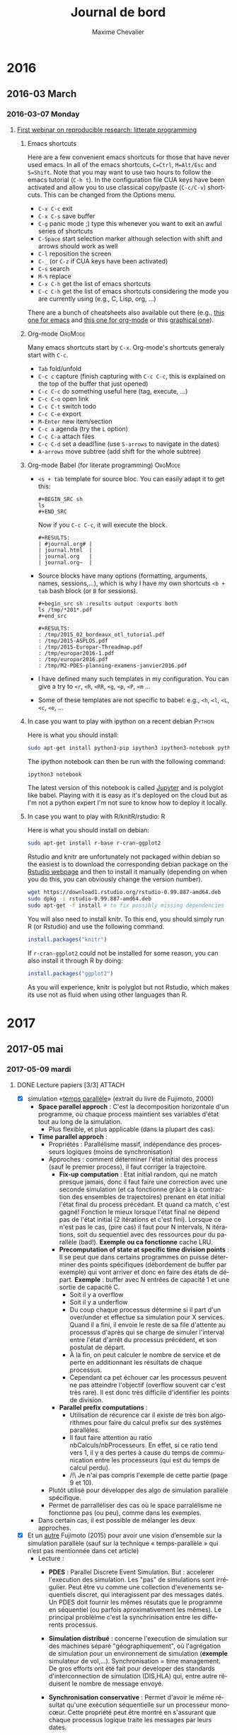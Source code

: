 # -*- mode: org -*-
# -*- coding: utf-8 -*-
#+STARTUP: overview indent inlineimages logdrawer
#+TITLE:       Journal de bord
#+AUTHOR:      Maxime Chevalier 
#+LANGUAGE:    fr
#+TAGS: LIG(L) SimGrid(S) PSI3(P) CODES(C) ROSS(O) Space(A) Time(T)
#+TAGS: R(R) OrgMode(M) Deprecated(D) DUMPI(U) HPL(H)
#+EXPORT_SELECT_TAGS: Blog
#+OPTIONS:   H:3 num:t toc:t \n:nil @:t ::t |:t ^:t -:t f:t *:t <:t
#+OPTIONS:   TeX:t LaTeX:nil skip:nil d:nil todo:t pri:nil tags:not-in-toc
#+EXPORT_SELECT_TAGS: export
#+EXPORT_EXCLUDE_TAGS: noexport
#+COLUMNS: %25ITEM %TODO %3PRIORITY %TAGS
#+SEQ_TODO: TODO(t!) STARTED(s!) WAITING(w@) APPT(a!) | DONE(d!) CANCELLED(c!) DEFERRED(f!)

* 2016
** 2016-03 March
*** 2016-03-07 Monday
**** [[https://github.com/alegrand/RR_webinars/blob/master/1_replicable_article_laboratory_notebook/index.org][First webinar on reproducible research: litterate programming]]
***** Emacs shortcuts
Here are a few convenient emacs shortcuts for those that have never
used emacs. In all of the emacs shortcuts, =C=Ctrl=, =M=Alt/Esc= and
=S=Shift=.  Note that you may want to use two hours to follow the emacs
tutorial (=C-h t=). In the configuration file CUA keys have been
activated and allow you to use classical copy/paste (=C-c/C-v=)
shortcuts. This can be changed from the Options menu.
  - =C-x C-c= exit
  - =C-x C-s= save buffer
  - =C-g= panic mode ;) type this whenever you want to exit an awful
    series of shortcuts
  - =C-Space= start selection marker although selection with shift and
    arrows should work as well
  - =C-l= reposition the screen
  - =C-_= (or =C-z= if CUA keys have been activated)
  - =C-s= search
  - =M-%= replace
  - =C-x C-h= get the list of emacs shortcuts
  - =C-c C-h= get the list of emacs shortcuts considering the mode you are
    currently using (e.g., C, Lisp, org, ...)
  There are a bunch of cheatsheets also available out there (e.g.,
  [[http://www.shortcutworld.com/en/linux/Emacs_23.2.1.html][this one for emacs]] and [[http://orgmode.org/orgcard.txt][this one for org-mode]] or this [[http://sachachua.com/blog/wp-content/uploads/2013/05/How-to-Learn-Emacs-v2-Large.png][graphical one]]).
***** Org-mode                                                  :OrgMode:
  Many emacs shortcuts start by =C-x=. Org-mode's shortcuts generaly
  start with =C-c=.
  - =Tab= fold/unfold
  - =C-c c= capture (finish capturing with =C-c C-c=, this is explained on
    the top of the buffer that just opened)
  - =C-c C-c= do something useful here (tag, execute, ...)
  - =C-c C-o= open link
  - =C-c C-t= switch todo
  - =C-c C-e= export
  - =M-Enter= new item/section
  - =C-c a= agenda (try the =L= option)
  - =C-c C-a= attach files
  - =C-c C-d= set a deadl1ine (use =S-arrows= to navigate in the dates)
  - =A-arrows= move subtree (add shift for the whole subtree)
***** Org-mode Babel (for literate programming)                 :OrgMode:
  - =<s + tab= template for source bloc. You can easily adapt it to get this:
      : #+BEGIN_SRC sh
      : ls
      : #+END_SRC
    Now if you =C-c C-c=, it will execute the block.
    #+BEGIN_EXAMPLE
  #+RESULTS:
  | #journal.org# |
  | journal.html  |
  | journal.org   |
  | journal.org~  |
    #+END_EXAMPLE
  
  - Source blocks have many options (formatting, arguments, names,
    sessions,...), which is why I have my own shortcuts =<b + tab= bash
    block (or =B= for sessions).
    #+BEGIN_EXAMPLE 
  #+begin_src sh :results output :exports both
  ls /tmp/*201*.pdf
  #+end_src

  #+RESULTS:
  : /tmp/2015_02_bordeaux_otl_tutorial.pdf
  : /tmp/2015-ASPLOS.pdf
  : /tmp/2015-Europar-Threadmap.pdf
  : /tmp/europar2016-1.pdf
  : /tmp/europar2016.pdf
  : /tmp/M2-PDES-planning-examens-janvier2016.pdf
    #+END_EXAMPLE
  - I have defined many such templates in my configuration. You can
    give a try to =<r=, =<R=, =<RR=, =<g=, =<p=, =<P=, =<m= ...
  - Some of these templates are not specific to babel: e.g., =<h=, =<l=,
    =<L=, =<c=, =<e=, ...
***** In case you want to play with ipython on a recent debian   :Python:
Here is what you should install:
#+begin_src sh :results output :exports both
sudo apt-get install python3-pip ipython3 ipython3-notebook python3-numpy python3-matplotlib
#+end_src

The ipython notebook can then be run with the following command:
#+begin_src sh :results output :exports both
ipython3 notebook
#+end_src

The latest version of this notebook is called [[http://jupyter.org/][Jupyter]] and is polyglot
like babel. Playing with it is easy as it's deployed on the cloud but
as I'm not a python expert I'm not sure to know how to deploy it locally.
***** In case you want to play with R/knitR/rstudio:                  :R:
Here is what you should install on debian:
#+BEGIN_SRC sh
sudo apt-get install r-base r-cran-ggplot2
#+END_SRC

Rstudio and knitr are unfortunately not packaged within debian so the
easiest is to download the corresponding debian package on the [[http://www.rstudio.com/ide/download/desktop][Rstudio
webpage]] and then to install it manually (depending on when you do
this, you can obviously change the version number).
#+BEGIN_SRC sh
wget https://download1.rstudio.org/rstudio-0.99.887-amd64.deb
sudo dpkg -i rstudio-0.99.887-amd64.deb
sudo apt-get -f install # to fix possibly missing dependencies
#+END_SRC
You will also need to install knitr. To this end, you should simply
run R (or Rstudio) and use the following command.
#+BEGIN_SRC R
install.packages("knitr")
#+END_SRC
If =r-cran-ggplot2= could not be installed for some reason, you can also
install it through R by doing:
#+BEGIN_SRC R
install.packages("ggplot2")
#+END_SRC

As you will experience, knitr is polyglot but not Rstudio, which
makes its use not as fluid when using other languages than R.
* 2017
** 2017-05 mai
*** 2017-05-09 mardi
**** DONE Lecture papiers [3/3]                                   :ATTACH:
:PROPERTIES:
:Attachments: PDS_fujimoto2015.pdf
:ID:       a3acf95b-21d5-4621-a955-41bab99b38f6
:END:
- [X] simulation «[[file:Papiers/Timeparallelsimulation.pdf][temps parallèle]]» (extrait du livre de
      Fujimoto, 2000)
  - *Space parallel approch* : C'est la decomposition horizontale d'un
    programme, où chaque process maintient ses variables d'état tout au long de la simulation.
    - Plus flexible, et plus applicable (dans la plupart des cas).
  - *Time parallel approch* :
    - Propriétés : Parallélisme massif, indépendance des processeurs
      logiques (moins de synchronisation)
    - Approches : comment déterminer l'état initial des process (sauf le premier process), il faut corriger la trajectoire.
      - *Fix-up computation* : Etat initial random, qui ne match presque
        jamais, donc il faut faire une correction avec une seconde
        simulation (et ca fonctionne grâce à la contraction des
        ensembles de trajectoires) prenant en état initial l'état
        final du process précédant. Et quand ca match, c'est gagné!
        Fonction le mieux lorsque l'état final ne dépend pas de l'état
        initial (2 itérations et c'est fini). Lorsque ce n'est pas le
        cas, (pire cas) il faut pour N intervals, N itérations, soit
        du sequentiel avec des ressources pour du parallèle
        (bad!). *Exemple ou ca fonctionne* cache LRU.
      - *Precomputation of state at specific time division points* : Il
        se peut que dans certains programmes on puisse déterminer des
        points spécifiques (débordement de buffer par exemple) qui
        vont arriver et donc en faire des états de départ. *Exemple* :
        buffer avec N entrées de capacité 1 et une sortie de capacité C.
        - Soit il y a overflow
        - Soit il y a underflow
        - Du coup chaque processus détermine si il part d'un
          over/under et effectue sa simulation pour X services. Quand
          il a fini, il envoie le reste de sa file d'attente au
          processus d'après qui se charge de simuler l'interval entre
          l'état d'arrêt du processus précédent, et son postulat de départ.
        - À la fin, on peut calculer le nombre de service et de perte
          en additionnant les résultats de chaque processus.
        - Cependant ca pet échouer car les processus peuvent ne pas
          atteindre l'objectif (overflow souvent car c'est très
          rare). Il est donc très difficile d'identifier les points de division.
      - *Parallel prefix computations* :
        - Utilisation de récurence car il existe de très bon
          algorithmes pour faire du calcul prefix sur des systèmes parallèles.
        - Il faut faire attention au ratio nbCalculs/nbProcesseurs. En
          effet, si ce ratio tend vers 1, il y a des pertes à cause du
          temps de communication entre les processeurs (qui est du
          temps de calcul perdu).
        - /!\ Je n'ai pas compris l'exemple de cette partie (page 9 et 10).
    - Plutôt utilisé pour développer des algo de simulation parallèle
      spécifique.
    - Permet de parralléliser des cas où le space parralélisme ne
      fonctionne pas (ou peu), comme dans les exemples.
  - Dans certain cas, il est possible de mélanger les deux approches.

- [X] Et un [[file:Papiers/PDS_fujimoto2015.pdf][autre]] Fujimoto (2015) pour avoir une vision d’ensemble sur la
      simulation parallèle (sauf sur la technique «  temps-parallèle »  qui
      n’est pas mentionnée dans cet article)
  - Lecture :
    - *PDES* : Parallel Discrete Event Simulation. But : accelerer
      l'execution des simulation. Les "pas" de simulations sont
      irrégulier. Peut être vu comme une collection d'evenements
      sequentiels discret, qui interagissent par des messages
      datés. Un PDES doit fournir les mêmes résutats que le programme
      en séquentiel (ou parfois aproximativement les mêmes). Le
      principal problèlme c'est la synchrinisation entre les
      differents processus.

    - *Simulation distribué* : concerne l'execution de simulation sur
      des machines séparé "géographiquement", où l'agrégation de
      simulation pour un environnement de simulation (*exemple*
      simulateur de vol,...). Synchronisation = time management. De
      gros efforts ont été fait pour developer des standards
      d'interconnection de simulation (DIS,HLA) qui, entre autre
      réduisent le nombre de message envoyé.

    - *Synchronisation conservative* : Permet d'avoir le même résultat
      qu'une exécution séquentielle sur un processeur monocœur. Cette
      propriété peut être montré en s'assurant que chaque processus
      logique traite les messages par leurs dates.

      - Première génération : Pour qu'il y ait du parallèlisme, il
        faut cependant que certains LP (processus logique) puissent
        prendre de l'avance. Pour cela il faut s'assurer que l'on ne
        recevera pas d'event avec un horadatage plus petit que celui
        qu'on va executer (*ALGO CMB). *Contraintes* : réseau FIFO. Tant qu'il y a
        des messages dans les buffers le LP à l'information. Si le
        buffer est vide, il doit se bloquer /!\ il peut y avoir des
        interblocages. Pour les éviter les LPs envoient des messages
        nulls qui garantissent les horodatages. Les LP ont aussi un
        *lookahead* qui defini le temps min avant l'envoie d'un autre
        message (l'horadatage du prochain evenement doit être bien
        plus grand que le temps actuel). Cependant, si il est trop petit, de nombreux messages
        inutiles peuvent être envoyé si il y a blocage (cf exemple
        fin page 4).

      - Seconde génération : Dans un premiers temps, les nouveaux algo
        ont tenté de supprimer le problème de lookahead en utilisant
        le plus petit horadatage d'event dans le système, pour passer
        directement à la suite. D'autres approche complétement
        différentes de CMB ont été tenté, avec par exemple YAWNS qui
        utilise des points globaux de synchronisation (des
        barrières). *Schéma lookahead* question : Je suis pas sûr de
        comprendre comment ca marche... *Réponse* : SimGrid ne
        fonctionne pas sur ce modèle. C'est juste dire aux autres LPs
        que le LP ne va pas envoyer de message avant T+L, et qu'ils
        peuvent donc process jusque là.

    - *Synchronisation optimiste* : Les events ne sont plus éxécutés
      strictement dans l'ordre.(*TIME WARP*)contrairement aux algorithmes
      précédents, les erreurs sont possible, mais un mécanisme de
      rollback permet de retourner dans un état sain grâce à deu
      mécanismes :

      - *Mécanisme de control local* : Si un LP recoit un event daté de
        50 et qu'il en est à 100, il va faire un rollback
        jusqu'a 50. Cependant, si il y a eu modification des variables
        d'état, ou envoie de message ca ne peut pas être annulé. Pour
        les variables d'état il est possible de les sauvegarder avant
        modification (*copy state saving*) qui a un *cout* en temps de
        copie et en mémoire) ou faire de *l'incremental state saving*
        qui sauvegarder seulement les infos qu'on a modifié mais qui
        nécessite d'avoir les adresses des variables (à
        modifier/backup). Une autre technique est le *reverse
        computation* (si un event fait +1, on fait -1) qui est la plus
        avantageuse des 3, mais ca peut de
        pas être réalisable. Pour les messages, un système anti
        message récursif a été mis au point. On r'envoie le message
        identique avec un marqueur, si il a pasété traité, il est
        supprimé de la file, sinon il y a rollback pour le LP qui
        recoit l'anti-message (et ainsi de suite, pouvant conduire à
        des rollbacks en cascade /!\)

      - *Mécanisme de contrôle global* : GVT : Pas compris. C'est un
        état global, mais j'ai pas compris comment il est utilisé/ce
        qui est sauvegardé. Mécanisme de coupe comme vu en algo
        distribué (RICM4). Ok donc GVT c'est une barrière dans le
        temps avant laquelle on ne peut pas revenir lors d'un
        rollback. Du coup, il est possible de libérer les ressources
        utilisé pour sauvegarder les états avant cette barrière.
        https://www.acm-sigsim-mskr.org/Courseware/Fujimoto/Slides/FujimotoSlides-12-ComputingGlobalVirtualTime.pdf

        - D'autres pistes sont envisagées, comme limiter dans une
          fenêtre de temps les LPs (ce qui empêche certains LP d'être
          trop en avance et de faire beaucoup de rollback). Une autre
          technique et de retarder les envoies de messages jusqu'a ce
          que ce soit garantie que l'envoie ne va pas être rollback
          plus tard.

- [X] Les outils : 
  - [X] SimGrid un simulateur d’applications parallèles 
    http://simgrid.gforge.inria.fr (présentation générale http://simgrid.gforge.inria.fr/tutorials/simgrid-101.pdf)

    - SimDag : Framework pour application parralèles. Les tâches avec
      dépendances limitent la parralèlisme. On fourni à SimDag le
      graphe des tâches et ça retourne des informations sur les
      machines qui ont fait tels taches.

    - MPI : couche d'abstracton adapté à la programation parallèle
      (partie communication).

    - SMPI : Simule des application // avec MPI. Réalise le calcul
      pour de vrais en simulant l'architecture, mais en séquentiel. LE
      but c'est pas forcément le résultat, mais plutôt de voir si
      l'algorithme fonctionne bien sur l'architecture choisie.

    - MSG : Visualisation de données

    - Fonctionne comme en RO pour simuler les architechtures.

    - Permet plusieurs approches :

      - On-line : simulation sur sa propre machine. Mais /!\ à la
        topologie logique (grille par ex) qui est ensuite mappé sur
        une topologie physique différente. SimGrid peut également
        simuler cette différence.

      - Off-line : Execution du programme sur un super-calculateur
        puis récupération des traces. Avec ces trâces, rejouer avec
        des topologies différentes. Cependant cette approche nécéssite
        d'avoir accès à un super-calculateur, mais est limité pas la
        taille initiale de la topologie (on peut difficilement
        extrapoler). De plus, pour pouvoir jouer avec les trâce sur
        des configurations différentes, il faut que le code soit
        déterministe, hors il ne l'est pas nécessairement.

  - [X] PSi3 : Perfect simulator. S'arrête à la districbution
    stationnaire /!\ coût élevé
    - [X] un simulateur [développé par Inria] contenant une version
      parallèle « à la Fujimoto/Nicol » 
      https://gforge.inria.fr/projects/psi/ dédié aux files d'attentes
      réseaux (en temps discret). Le logiciel fournis des traces
      d'éxecution qui sont ensuite utilisable pour analyse (avec R par
      exemple). Ressemble beaucoup aux TD/DM de EP (les exemples).
    - [X]  [[file:Papiers/PDS_fujimoto2015.pdf][slides de présentation ci-joints (Briot/Vincent)]] Simulation
      de chaine de Markov, et utilisation des processus de vie et de
      mort. Le nombre d'etat doit être inferieur à 10⁷ pour les
      calculs numériques. Pour les simulations le cout est
      linéaire. Le but est de générer beaucoup d'exemples grâce un
      script de simulation pour ensuite les analyser. Psi3 permet de
      faire des statistiques sur les réseaux à file finie sur des
      évènements rare : rejet, blocage, ... avec la garantie
      d'indépendance entre les traces. La simulation utilises
      plusieurs coeurs (framework OpenMP cf RICM3). Il y a plusieurs
      approches pour la simulation :
      - Space //, Time // et les deux

      - Backward simulation : chaque coeur fait une trace.

      - Forward simulation *?? question*

      - Peret la //isation des entrées sorties.
  - [X] CODES : un simulateur [développé par Argonne] un simulateur
                parallèle d’applications parallèles
                https://press3.mcs.anl.gov/codes/ basé sur le
    framework ROSS. Ce simulateur a pour but d'augmenter la
    parallélisation sur du stackage de masse et pour les applications
    qui utilisent beaucoups de données. Dans le but de tester des
    architectures Exascale qui n'existe pas encore. Ca permet de tester des
    algorithmes avec une simulation de réseau faite par ROSS et des
    simulations d'I/O modélisé par CODE. Avec ce simulateur on peut
    mettre en évidence des goulots, évaluer la tolérance aux fautes,
    la mise à l'échelle et les techniques de
    "recovery". L'architechture TORUS (architecture réseau à plusieurs
    dimmentions) a été directement ajouté dans CODES et non dans
    ROSS. On peut donc ajouter nos propres modèles. Voici en
    attachement 2 articles présentant CODES
    -[X] [[file:Papiers/P1884.pdf][1]] 
    - 4.2 - Figure 3 : pas compris les résultats de l'expérience. 
    -[X] [[file:Papiers/LiuCarothers2012.pdf][2]] Possibilité de s'inspirer de ce papier pour la démarche sur
    des études
  - [X] ROSS :  simulateur parallèle, lui-même basé sur le
                mécanisme Time Warp 
                http://carothersc.github.io/ROSS/about.html . La
    simulation est basé sur des LPs, chacun modélisant un composant du
    système. Pour communiquer, les LPs utilisent des message horodaté.
                https://github.com/carothersc/ROSS. 
                
  - [X] Time Warp : Pour Time Warp il y a l’[[file:Papiers/Jefferson87.pdf][article]] de Jefferson et
                    al. qui résume à peu près. Utilisation d'un temps
    virtuel pour la synchronisation (Jefferson, cf Cours AD
    RICM4). Principe du rollback cité plus haut. Time Warp est à la
    base un OS, car le faire au dessus d'un autre OS n'ayant pas la
    même logique doublé tous les éléments (scheduling, I/O, ...). Time
    Warp est destiné aux applications utilisant un temps logique ou un
    temps de simulation dans leur modèle. La condition FIFO n'est plus
    nécessaire même si elle est préférable. Il y a régulierement des
    sauvegarde globales du système (de type GVT je suppose).
    - Anti-message : Comme vu plus haut, mais plus détailé. Chaque
      message envoyé engendre un anti-message dans le "buffer"
      d'emission qui n'est pas envoyé. Cependant, si il y a un
      rollback, le LP reprend son exécution et à chaque envoie de
      message, il compare avec les anti-message : si il y a un même
      message anti + nouveau, les deux sont supprimé (on a déjà envoyé
      le message), si il n'y a pas correspondance, un anti-message du
      nouveau est conservé. Tous les anti-message non représenté
      durant la réexecution doivent être annulé chez les autres
      LPs. Ensuite c'est l'algo en cascade.

    - La communication entre les processus ne se fait pas via des
      pipe,... il n'est donc pas nécéssaire de déclarer quel process
      communique avec quel process. Il suffi de faire un
      send. Question : != entre QueryMessage et EventMessage

    - Structure d'un process : cf page 10

    - Les processus s'executent qu'a la réception de message et font
      le traitement, ils ne font pas de calcul en dehors. Ils peuvent
      cependant s'envoyer eux-même des messages. Les processus doivent
      être deterministe (l'execution d'une même entrée doit donner la
      même sortie pour eviter les rollback en cascade. Pour les nombre
      aléa jouer avec la seed).

    - Utilisation de beaucoup de mémoire pour le GVT et pour la
      sauvegarde des anti-messages. Si il y a plus de place, le plus
      grand message (T dans le système, le plus loin dans le futur) est désenvoyé ce qui cause un rollback quelque
      part et donc libère de la place. Le méssage sera réenvoyé plus tard.

  - [X] Slide d'Arnaud sur les infrastructures de calcul :
   http://mescal.imag.fr/membres/arnaud.legrand/blog/2015/03/25/intervention_isn-gz.pdf
    - Tentative de mélanger les calculs et les communication pour
      réduire les barrières (MUMPS)

    - Explication simple d'un calcul de pivot sur une matrice
      diagonale.



**** Réunion Maxime Chevalier, simulation parallèle
- Lu chapitre simulation time // de Fujimoto
- A lu papier sur SG, PSI, CODES/ROSS (torus)
- A commencé à intégrer les notions de simulation time //, space //,
  simulation parfaite, simulation de Monte Carlo, à évènements
  discrets (pas forcément de chaine de Markov).
- À faire:
  - Journal:
    - Créer un repos github privé et nous donner les droits
      (alegrand, fperronnin).
    - On vérifie la config org-mode
  - Simulation:
    - Installer CODES/ROSS
    - Récupérer une trace de HPL (générée "en vrai" ou avec SimGrid)
    - Rejouer cette trace au dessus de CODES en séquentiel
    - Rejouer cette trace au dessus de SimGrid (en séquentiel donc)
    - Rejouer cette trace au dessus de CODES en multi-core
    - Rejouer cette trace au dessus de CODES en distribué (MPI)
    - Puis on avise pour le time //
**** Premiers pas avec org-mode
#+begin_src sh :results output :exports both
ls /tmp/
#+end_src

#+RESULTS:
: babel-58401Ra
: babel-8460yua
: emacs8460hfp
: systemd-private-309cd01bea0a4d7cbb3d3706e339b36a-colord.service-6SHoQ5
: systemd-private-309cd01bea0a4d7cbb3d3706e339b36a-rtkit-daemon.service-DraqAW
: tracker-extract-files.1000

#+begin_src python :results output :exports both
print("Hello")
#+end_src

#+RESULTS:
: Hello

#+begin_src R :results output :session *R* :exports both
summary(cars)
#+end_src

#+BEGIN_EXAMPLE
This seminar took place on March 7, 2016. The link to the video is below. Do not forget to check the section on software installation if you want to test yourself the demoed tools.

Table of Contents
#+END_EXAMPLE

**** Réunion avec Florence et Arnaud
***** DONE Mettre en place mon cahier de laboratoire [3/3]
:LOGBOOK:
- State "DONE"       from "TODO"       [2017-05-09 mar. 15:05]
- State "TODO"       from "TODO"       [2017-05-09 mar. 15:05]
- State "TODO"       from "TODO"       [2017-05-09 mar. 13:54]
- State "TODO"       from "STARTED"    [2017-05-09 mar. 13:54]
- State "STARTED"    from "TODO"       [2017-05-09 mar. 13:52]
- State "TODO"       from              [2017-05-09 mar. 13:52]
:END:

- [X] github
- [X] org-mode
- [X] intégrer le mail

Entered on [2017-05-09 mar. 13:45]
******
*** 2017-05-11 jeudi
**** Fin des lectures
**** Installation CODES/ROSS sur ma machine
***** DEFERRED ROSS                                                :ROSS:
:LOGBOOK:
- State "DEFERRED"   from              [2017-05-15 lun. 13:35]
- State "DEFERRED"   from "CANCELLED"  [2017-05-15 lun. 13:35]
- State "CANCELLED"  from "DONE"       [2017-05-15 lun. 13:35]
- State "DONE"       from "APPT"       [2017-05-15 lun. 13:35]
- State "APPT"       from "WAITING"    [2017-05-15 lun. 13:35]
- State "STARTED"    from "TODO"       [2017-05-11 jeu. 17:51]
- State "TODO"       from              [2017-05-11 jeu. 17:51]
:END:
Lien Git : https://github.com/carothersc/ROSS
Requirement  : 
- C compiler (C11 prefered but not required)
- CMake : https://cmake.org (2.8 min) -> 3.6.2
#+begin_src sh
sudo yum install cmake
#+end_src
- Implémentation MPI : MPICH recommandé -> 3.2
#+begin_src sh
sudo yum install mpich
#+end_src
Machine : Fedora 25, gcc version 6.3.1, intel core i5, 8Go de RAM
****** Tentative installation 1
Ca ne fonctionne pas en suivant les étapes du git, je supprime le
dossier et je passe par un autre tuto.
****** Tentative d'installation 2
https://github.com/carothersc/ROSS/wiki/Installation
En fait j'ai une erreur dans la configuration de cmake...
#+BEGIN_EXAMPLE
CMake Error at /usr/share/cmake/Modules/CMakeDetermineCCompiler.cmake:57 (message):
  Could not find compiler set in environment variable CC:

  mpicc.
Call Stack (most recent call first):
  CMakeLists.txt:1 (PROJECT)


CMake Error: CMAKE_C_COMPILER not set, after EnableLanguage
-- Configuring incomplete, errors occurred!
See also "/home/chevamax/Documents/ross-build/CMakeFiles/CMakeOutput.log".
#+END_EXAMPLE

(lundi 15 mai)
En fait mpich n'était pas dans mon PATH...
On retante.
Ca ne marche toujours pas, mais je viens de
trouver. https://ask.fedoraproject.org/en/question/32864/mpirun-command-not-found/
Il faut charger le module pour pouvoir l'utiliser. Du coup il faut
ajouter cette ligne au fichier de conf : 

#+BEGIN_EXAMPLE
module load mpi/mpich-x86_64 
#+END_EXAMPLE

#+begin_src
cd
gedit .bash_profile
#+end_src

J'y ai cru mais en fait non...

*** 2017-05-15 lundi
**** DONE ROSS                                                      :ROSS:
:LOGBOOK:
- State "DONE"       from ""       [2017-05-15 lun. 14:35]
:END:
***** intallation                                            :Deprecated:
CF CODES pour l'instalation
Reprise de l'installation, sur un nouvel environnement, Ubuntu cette
foi-ci (17.04)
On repart du début.
https://github.com/carothersc/ROSS
Version gcc : 6.3.0 20170406
Version cmake : 3.7.2-1
Version MPICH : 3.2-7
Version Doxygen 1.8.13

C'est bon tout fonctionne !
#+BEGIN_EXAMPLE
git clone -b master --single-branch git@github.com:carothersc/ROSS.git
mkdir ROSS-build
cd ROSS-build
export ARCH=x86_64
export CC=mpicc
cmake -DROSS_BUILD_MODELS=ON ../ROSS
make
make test
#+END_EXAMPLE

Avec ces commandes, on peut tester si tout fonctionne bien (car on a
des modèles et des tests). Si tout passe c'est OK. Merci ubuntu.

**** DONE CODES                                                    :CODES:
:LOGBOOK:
- State "DONE"       from "APPT"       [2017-05-15 lun. 17:17]
- State "APPT"       from "WAITING"    [2017-05-15 lun. 17:17]
- State "STARTED"    from "TODO"       [2017-05-15 lun. 17:17]
- State "TODO"       from              [2017-05-11 jeu. 17:51]
:END:
Sources : https://press3.mcs.anl.gov/codes/downloads/
Version : 0.5.2
Entered on [2017-05-15 lun. 09:34]
Mainenant que ROSS a l'air de fonctionner on passe à CODES.

En fait pour installer les deux il suffi de suivre les consignes dans
le fichier d'installation de CODES.
/!\ insallation dumpi
**** Traces HPL                                                      :HPL:
Maintenant que tout est installé et que je commence à comprendre, il
faut se diriger vers le premier objectif.
Je lis donc la doc GETTING STARTED, pour comprendre comment se compose
le logiciel, et avoir un point d'entrée.
***** Meeting avec Florence
CODES utilise DUMPI pour les traces. Il faut donc que je génère des
trâces avec mon PC grace à un logiciel HPL en MPI, que je pourrais
réinjecter. On tente de voir Arnaud demain.
*** 2017-05-16 mardi
**** DONE DUMPI                                         :Deprecated:DUMPI:
http://sst.sandia.gov/about_dumpi.html
J'ai l'impression qu'il faut installer tout le simulateur(SST) pour pouvoir
profiter de DUMPI. Cependant ils parlent le package, alors c'est peut
être un standalone 
profiter de DUMPI. 
**** Meeting avec Florence et Arnaud
- Les sources de DUMPI sont en fait sur [[https://github.com/sstsimulator/sst-dumpi][github]].
- D'après la [[https://github.com/sstsimulator/sst-dumpi/blob/master/docs/traceformat.dox][documentation]], c'est un format binaire et je ne suis pas
  sûr qu'il y ait moyen de générer de telles traces sans passer par
  leur bibliothèque. Si on veut de grosses traces (pour donner à
  manger à CODES), ça va être compliqué. Il aurait été pratique de les
  obtenir avec SimGrid (et le travail de Tom) mais il faudrait que
  SimGrid puisse générer du DUMPI.
- Après discussion rapide avec Lucas Schnorr, il est possible que
  DUMPI fonctionne avec SMPI puisque SMPI implémente PMPI sur lequel
  DUMPI se branche. Lucas avait réussi avec akypuera
  (http://github.com/schnorr/akypuera). On verra plus tard de toutes
  façons, il faut commencer par une petite trace.
- On n'a aucune idée de comment visualiser ou analyser les traces
  DUMPI. Je ne sais pas comment les convertir vers un autre
  format. Une possibilité serait de passer par [[https://github.com/hkustliqi/DUMPI_parser][ce parseur]] mais ça
  reste un pari.
- Il existe deux types de trâces, profiling (info de bases) ou une
  trâce complète (avec des outils comme DUMPI, EXTRAE, TAU/SCALASCA,
  OTF2 (format vers lequel tout le monde tend mais encore incomplet),
  POTI, ...
- DUMPI fait parti du projet SST, qui rassemble plusieurs projets
  - SST-MACRO : ressemble à SimGrid mais fonctionne en C++, et a des
    contraintes différentes. Il est encore en activité.
  - SST-Micro : pour simuler des tous petits systèmes de manière très
    détaillée.

À faire (sur ta machine pour commencer):
- Lancer HPL avec 12 processus (par exemple) et une matrice de taille
  20,000. Ne pas hésiter à aller voir Tom ou Christian si tu veux un
  fichier d'entrée pour HPL qui correspond à ceci.
- Suivre les informations de traçage de DUMPI (probablement à base de
  =LD_PRELOAD= et de =-ldumpi=) pour tracer HPL.
- Essayer de la rejouer sur ROSS.
**** Instalation DUMPI                                        :Deprecated:
Après le clonage du repo, il faut s'assurer d'avoir les bons outils :
- libtool
- m4
- automake
- autoconf
Une foi dans le dossier, il faut faire les commandes suivantes :
#+begin_src sh
./bootstrap.sh
mkdir build
cd build
../configure --enable-libdumpi --enable-test --prefix=$HOME/dumpi_inst CC=mpicc CXX=mpiCC
make
make install
make doc
#+end_src
J'ai cependant un problème, de nombreuses erreurs surviennent. En
effet, les signatures entre les .h de mpi et l'implémentation de DUMPI
diffèrent. Je vais donc voir si je dois prendre une version moins
récente de MPICH.
*** 2017-05-17 mercredi
**** DONE Installation de DUMPI/CODES             :CODES:Deprecated:DUMPI:
En reregardant la doc de CODES, il y a justement un avertissement sur
DUMPI. 
"To enable network tracing with dumpi
    (http://sst.sandia.gov/about_dumpi.html), use the option
    --with-dumpi=/path/to/dumpi/install with configure.

    NOTE: we only require libundumpi for trace processing. Hence, if building
    dumpi from source you may configure with --disable-libdumpi and
    --enable-libundumpi (this is especially useful if you have mpich3, which
    breaks libdumpi's function wrappers through const'ifying the MPI
    interface)."

Du coup pour l'installation ca donne ca :
#+begin_src sh
./bootstrap.sh
mkdir build
cd build
../configure --disable-libdumpi --enable-libundumpi --prefix=/home/chevamax/Documents/Stage_LIG_2017/sst-dumpi/dumpi_inst CC=mpicc CXX=mpiCC
make
make install
make doc
#+end_src
EDIT : il faut ensuite ajouter le chemin vers ~/dumpi-inst/lib dans le
fichier /etc/ld.so.conf et faire un ldconfig

Du coup il faut que je réinstalle CODES avec les le chemin vers dumpi.

#+begin_src sh
./prepare.sh
mkdir build
cd build
apt-get install flex
apt-get install bison
apt-get install pkg-config
../configure --with-dumpi=/home/chevamax/Documents/Stage_LIG_2017/sst-dumpi/dumpi_inst --prefix=/home/chevamax/Documents/Stage_LIG_2017/CODES/install CC=mpicc PKG_CONFIG_PATH=../../ROSS/install/lib/pkgconfig
make && make install
make tests && make check
#+end_src

Maintenant les tests ne passent plus ...
#+BEGIN_EXAMPLE
tests/workload/codes-workload-test: error while loading shared libraries: libundumpi.so.3: cannot open shared object file: No such file or directory
FAIL tests/workload/codes-workload-test.sh (exit status: 127)
#+END_EXAMPLE

J'ai du louper une étape.
En cherchant sur internet j'ai vu qu'on pouvait ajouter des librairies
dans le fichier /etc/ld.so.conf En ajoutant le chemin vers la
librairie dumpi ca fonctionne.

**** Installation de HPL                                  :Deprecated:HPL:
lien : http://www.netlib.org/benchmark/hpl/software.html
inspiration de : [[https://www.howtoforge.com/tutorial/hpl-high-performance-linpack-benchmark-raspberry-pi/][installation raspberry pi]] [[http://www.crc.nd.edu/~rich/CRC_Summer_Scholars_2014/HPL-HowTo.pdf][How to sur cluster]]

#+begin_src sh
sudo apt-get install libatlas-base-dev libmpich2-dev gfortran
#+end_src

le paquet libmpich2-dev n'existe plus dans les repos, j'ai donc pris
libmpich-dev qui la remplace (il y a cependant une version :i386 qui
existe, je sais pas si elle optimise certain processeurs).

MPdir = /usr/lib/mpich

En suivant le tuto pour raspberry pi, j'ai un problème (surement de
configuration). Voici la trace de l'erreur pour la partie 4 du tuto :

#+BEGIN_EXAMPLE
make[2] : on entre dans le répertoire « /home/chevamax/Documents/Stage_LIG_2017/hpl-2.2/testing/ptest/linux »
mpif77  -o /home/chevamax/Documents/Stage_LIG_2017/hpl-2.2/bin/linux/xhpl HPL_pddriver.o         HPL_pdinfo.o           HPL_pdtest.o /home/chevamax/Documents/Stage_LIG_2017/hpl-2.2/lib/linux/libhpl.a  /usr/lib/atlas-base/libf77blas.a /usr/lib/atlas-base/libatlas.a -lblas /usr/lib/mpich/lib/libmpich.a
/usr/lib/mpich/lib/libmpich.a(lib_libmpich_la-initthread.o) : Dans la fonction « MPIR_Init_thread » :
(.text+0xb8) : référence indéfinie vers « pthread_mutexattr_init »
/usr/lib/mpich/lib/libmpich.a(lib_libmpich_la-initthread.o) : Dans la
fonction « MPIR_Init_thread » :
#+END_EXAMPLE

En ajoutant -pthread dans les flag on arrive à compiler.

Maintenant nouveau problème : 
#+Begin_Example
mpif77 -pthread -o /home/chevamax/Documents/Stage_LIG_2017/hpl-2.2/bin/linux/xhpl HPL_pddriver.o         HPL_pdinfo.o           HPL_pdtest.o /home/chevamax/Documents/Stage_LIG_2017/hpl-2.2/lib/linux/libhpl.a  /usr/lib/atlas-base/libf77blas.a /usr/lib/atlas-base/libatlas.a -lblas /usr/lib/mpich/lib/libmpich.a
/usr/lib/mpich/lib/libmpich.a(lib_libmpich_la-mpid_nem_ckpt.o) : Dans la fonction « ckpt_cb » :
(.text+0x342) : référence indéfinie vers « cr_checkpoint »
/usr/lib/mpich/lib/libmpich.a(lib_libmpich_la-mpid_nem_ckpt.o) : Dans la fonction « ckpt_cb » :
(.text+0x3e3) : référence indéfinie vers « cr_get_restart_info »
/usr/lib/mpich/lib/libmpich.a(lib_libmpich_la-mpid_nem_ckpt.o) : Dans la fonction « MPIDI_nem_ckpt_init » :
(.text+0xca5) : référence indéfinie vers « cr_init »
#+END_EXAMPLE

Je sais pas du tout qu'est ce qui manque. Est-ce que ça a un lien avec
BLCR ? Si oui il va falloir que je me lance dans l'installation.

*** 2017-05-18 jeudi

**** Mail Arnaud

1. Quand tu indiques "J'ai cependant un problème, de nombreuses
   erreurs surviennent. En effet, les signatures entre les .h de mpi
   et l'implémentation de DUMPI diffèrent. Je vais donc voir si je
   dois prendre une version moins récente de MPICH." Ça vaut le coup
   que tu indiques les erreurs (au moins les premières) dans une
   balise #+BEGIN_EXAMPLE   #+END_EXAMPLE
2. À propos de
   #+BEGIN_EXAMPLE
   tests/workload/codes-workload-test: error while loading shared
libraries: libundumpi.so.3:
   cannot open shared object file: No such file or directory FAIL
tests/workload/codes-workload-test.sh (exit status: 127)
   #+END_EXAMPLE
   Mettons que tu ais installé DUMPI dans /home/maxime/toto/lib (i.e.,
   le libundumpi.so est dans ce répertoire là).
   #+BEGIN_EXAMPLE
   export LD_LIBRARY_PATH=/home/maxime/toto/lib:$LD_LIBRARY_PATH
   #+END_EXAMPLE
   Ça devrait permettre au linker de trouver la bibliothèque. Modifier
   /etc/ld/so.conf me parait une mauvaise idée...
3. "Est-ce que ça a un lien avec BLCR ?" Ouh là, non, tu n'as pas
   besoin de ça. C'est une librairie de checkpoint qui permet de
   redémarer le code même quand on perd un noeud. Je ne sais pas d'où
   ça sort c'est anormal, tu ne devrais pas en avoir besoin.

**** Reprise installation HPL                             :Deprecated:HPL:
En regardant sur internet, je vois que les fonctions font parties d'un
package blcr-util. Je tente donc de l'installer pour voir.
Effectivement ca ne résoud pas le soucis...
Et mpiexec prend en charge bclr c'est étrange.

***** Tentative d'installation sur une machine virtuelle
Je vais tenter d'installer HPL sur un linux vierge, pour voir si il
n'y a pas conflit avec autre chose de déjà installé.
J'ai exactement la même erreure...

Après plusieurs tests de configurations trouvé sur plusieurs tuto,
j'en ai finalement trouvé un qui fonctionne ! (sur la machine
virtuelle pour le moment). [[http://jahanzebnotes.blogspot.fr/2013/06/how-to-run-hpl-benchmark-with-atlas.html][lien]]

*** 2017-05-19 vendredi

**** Changement des paramètres sur ma machine
#+BEGIN_EXAMPLE
#  
#  -- High Performance Computing Linpack Benchmark (HPL)                
#     HPL - 2.2 - February 24, 2016                          
#     Antoine P. Petitet                                                
#     University of Tennessee, Knoxville                                
#     Innovative Computing Laboratory                                 
#     (C) Copyright 2000-2008 All Rights Reserved                       
#                                                                       
#  -- Copyright notice and Licensing terms:                             
#                                                                       
#  Redistribution  and  use in  source and binary forms, with or without
#  modification, are  permitted provided  that the following  conditions
#  are met:                                                             
#                                                                       
#  1. Redistributions  of  source  code  must retain the above copyright
#  notice, this list of conditions and the following disclaimer.        
#                                                                       
#  2. Redistributions in binary form must reproduce  the above copyright
#  notice, this list of conditions,  and the following disclaimer in the
#  documentation and/or other materials provided with the distribution. 
#                                                                       
#  3. All  advertising  materials  mentioning  features  or  use of this
#  software must display the following acknowledgement:                 
#  This  product  includes  software  developed  at  the  University  of
#  Tennessee, Knoxville, Innovative Computing Laboratory.             
#                                                                       
#  4. The name of the  University,  the name of the  Laboratory,  or the
#  names  of  its  contributors  may  not  be used to endorse or promote
#  products  derived   from   this  software  without  specific  written
#  permission.                                                          
#                                                                       
#  -- Disclaimer:                                                       
#                                                                       
#  THIS  SOFTWARE  IS PROVIDED BY THE COPYRIGHT HOLDERS AND CONTRIBUTORS
#  ``AS IS'' AND ANY EXPRESS OR IMPLIED WARRANTIES,  INCLUDING,  BUT NOT
#  LIMITED TO, THE IMPLIED WARRANTIES OF MERCHANTABILITY AND FITNESS FOR
#  A PARTICULAR PURPOSE ARE DISCLAIMED. IN NO EVENT SHALL THE UNIVERSITY
#  OR  CONTRIBUTORS  BE  LIABLE FOR ANY  DIRECT,  INDIRECT,  INCIDENTAL,
#  SPECIAL,  EXEMPLARY,  OR  CONSEQUENTIAL DAMAGES  (INCLUDING,  BUT NOT
#  LIMITED TO, PROCUREMENT OF SUBSTITUTE GOODS OR SERVICES; LOSS OF USE,
#  DATA OR PROFITS; OR BUSINESS INTERRUPTION)  HOWEVER CAUSED AND ON ANY
#  THEORY OF LIABILITY, WHETHER IN CONTRACT,  STRICT LIABILITY,  OR TORT
#  (INCLUDING NEGLIGENCE OR OTHERWISE) ARISING IN ANY WAY OUT OF THE USE
#  OF THIS SOFTWARE, EVEN IF ADVISED OF THE POSSIBILITY OF SUCH DAMAGE. 
# ######################################################################
#  
# ----------------------------------------------------------------------
# - shell --------------------------------------------------------------
# ----------------------------------------------------------------------
#
SHELL        = /bin/sh
#
CD           = cd
CP           = cp
LN_S         = ln -s
MKDIR        = mkdir
RM           = /bin/rm -f
TOUCH        = touch
#
# ----------------------------------------------------------------------
# - Platform identifier ------------------------------------------------
# ----------------------------------------------------------------------
#
ARCH         = linux
#
# ----------------------------------------------------------------------
# - HPL Directory Structure / HPL library ------------------------------
# ----------------------------------------------------------------------
#
TOPdir       = $(HOME)/Documents/Stage_LIG_2017/hpl
INCdir       = $(TOPdir)/include
BINdir       = $(TOPdir)/bin/$(ARCH)
LIBdir       = $(TOPdir)/lib/$(ARCH)
#
HPLlib       = $(LIBdir)/libhpl.a 
#
# ----------------------------------------------------------------------
# - Message Passing library (MPI) --------------------------------------
# ----------------------------------------------------------------------
# MPinc tells the  C  compiler where to find the Message Passing library
# header files,  MPlib  is defined  to be the name of  the library to be 
# used. The variable MPdir is only used for defining MPinc and MPlib.
#
MPdir        = /usr/lib/mpich
MPinc        = -I $(MPdir)/include
MPlib        = -L $(MPdir)/lib
#
# ----------------------------------------------------------------------
# - Linear Algebra library (BLAS or VSIPL) -----------------------------
# ----------------------------------------------------------------------
# LAinc tells the  C  compiler where to find the Linear Algebra  library
# header files,  LAlib  is defined  to be the name of  the library to be 
# used. The variable LAdir is only used for defining LAinc and LAlib.
#
LAdir        = /usr/lib/atlas-base
LAinc        = 
LAlib        = $(LAdir)/libf77blas.a $(LAdir)/libatlas.a -lblas
#
# ----------------------------------------------------------------------
# - F77 / C interface --------------------------------------------------
# ----------------------------------------------------------------------
# You can skip this section  if and only if  you are not planning to use
# a  BLAS  library featuring a Fortran 77 interface.  Otherwise,  it  is
# necessary  to  fill out the  F2CDEFS  variable  with  the  appropriate
# options.  **One and only one**  option should be chosen in **each** of
# the 3 following categories:
#
# 1) name space (How C calls a Fortran 77 routine)
#
# -DAdd_              : all lower case and a suffixed underscore  (Suns,
#                       Intel, ...),                           [default]
# -DNoChange          : all lower case (IBM RS6000),
# -DUpCase            : all upper case (Cray),
# -DAdd__             : the FORTRAN compiler in use is f2c.
#
# 2) C and Fortran 77 integer mapping
#
# -DF77_INTEGER=int   : Fortran 77 INTEGER is a C int,         [default]
# -DF77_INTEGER=long  : Fortran 77 INTEGER is a C long,
# -DF77_INTEGER=short : Fortran 77 INTEGER is a C short.
#
# 3) Fortran 77 string handling
#
# -DStringSunStyle    : The string address is passed at the string loca-
#                       tion on the stack, and the string length is then
#                       passed as  an  F77_INTEGER  after  all  explicit
#                       stack arguments,                       [default]
# -DStringStructPtr   : The address  of  a  structure  is  passed  by  a
#                       Fortran 77  string,  and the structure is of the
#                       form: struct {char *cp; F77_INTEGER len;},
# -DStringStructVal   : A structure is passed by value for each  Fortran
#                       77 string,  and  the  structure is  of the form:
#                       struct {char *cp; F77_INTEGER len;},
# -DStringCrayStyle   : Special option for  Cray  machines,  which  uses
#                       Cray  fcd  (fortran  character  descriptor)  for
#                       interoperation.
#
F2CDEFS      = -DAdd_ -DF77_INTEGER=int -DStringSunStyle
#
# ----------------------------------------------------------------------
# - HPL includes / libraries / specifics -------------------------------
# ----------------------------------------------------------------------
#
HPL_INCLUDES = -I$(INCdir) -I$(INCdir)/$(ARCH) $(LAinc) $(MPinc)
HPL_LIBS     = $(HPLlib) $(LAlib) $(MPlib) -lmpl
#
# - Compile time options -----------------------------------------------
#
# -DHPL_COPY_L           force the copy of the panel L before bcast;
# -DHPL_CALL_CBLAS       call the cblas interface;
# -DHPL_CALL_VSIPL       call the vsip  library;
# -DHPL_DETAILED_TIMING  enable detailed timers;
#
# By default HPL will:
#    *) not copy L before broadcast,
#    *) call the BLAS Fortran 77 interface,
#    *) not display detailed timing information.
#
HPL_OPTS     = -DHPL_CALL_CBLAS
# 
# ----------------------------------------------------------------------
#
HPL_DEFS     = $(F2CDEFS) $(HPL_OPTS) $(HPL_INCLUDES) 
#
# ----------------------------------------------------------------------
# - Compilers / linkers - Optimization flags ---------------------------
# ----------------------------------------------------------------------
#
CC           = /usr/bin/mpicc
CCNOOPT      = $(HPL_DEFS) 
CCFLAGS      = $(HPL_DEFS) -fomit-frame-pointer -O3 -funroll-loops
#
LINKER       = /usr/bin/mpicc
LINKFLAGS    = $(CCFLAGS) -pthread
#
ARCHIVER     = ar
ARFLAGS      = r
RANLIB       = echo
#
# ----------------------------------------------------------------------
#+END_EXAMPLE

Le soucis avait l'air de se trouver dans la configuration de LPlib. En
effet, dans tous les exemple vu c'était de la sorte :
~$(MPdir)/lib/libmpich.a~ hors en le changeant en ~MPlib= -L $(MPdir)/lib~
l'erreur disparait et le programme tourne.

**** Lancement de HPL                                                :HPL:
Je vais utiliser ce [[http://www.advancedclustering.com/act_kb/tune-hpl-dat-file/][site]] pour m'aider à faire les paramètres sur
ma machine.

***** Premier test
Pour voir si tout fonctionne je fais sur un seul thread.

****** HPL.dat
#+begin_example
HPLinpack benchmark input file
Innovative Computing Laboratory, University of Tennessee
HPL.out      output file name (if any)
6            device out (6=stdout,7=stderr,file)
1            # of problems sizes (N)
14208        Ns
1            # of NBs
192          NBs
0            PMAP process mapping (0=Row-,1=Column-major)
1            # of process grids (P x Q)
1            Ps
1            Qs
16.0         threshold
1            # of panel fact
2            PFACTs (0=left, 1=Crout, 2=Right)
1            # of recursive stopping criterium
4            NBMINs (>= 1)
1            # of panels in recursion
2            NDIVs
1            # of recursive panel fact.
1            RFACTs (0=left, 1=Crout, 2=Right)
1            # of broadcast
1            BCASTs (0=1rg,1=1rM,2=2rg,3=2rM,4=Lng,5=LnM)
1            # of lookahead depth
1            DEPTHs (>=0)
2            SWAP (0=bin-exch,1=long,2=mix)
64           swapping threshold
0            L1 in (0=transposed,1=no-transposed) form
0            U  in (0=transposed,1=no-transposed) form
1            Equilibration (0=no,1=yes)
8            memory alignment in double (> 0)
#+end_example

avec la sortie suivante :
#+begin_example
================================================================================
T/V                N    NB     P     Q               Time                 Gflops
--------------------------------------------------------------------------------
WR11C2R4       14208   192     1     1             201.68              9.482e+00
HPL_pdgesv() start time Fri May 19 10:17:35 2017

HPL_pdgesv() end time   Fri May 19 10:20:57 2017

--------------------------------------------------------------------------------
||Ax-b||_oo/(eps*(||A||_oo*||x||_oo+||b||_oo)*N)=        0.0018179 ...... PASSED
================================================================================

Finished      1 tests with the following results:
              1 tests completed and passed residual checks,
              0 tests completed and failed residual checks,
              0 tests skipped because of illegal input values.
--------------------------------------------------------------------------------

End of Tests.
================================================================================
#+end_example

***** Second test

#+begin_src sh :results output :exports both
lscpu
#+end_src

#+RESULTS:
#+begin_example
Architecture:          x86_64
Mode(s) opératoire(s) des processeurs :32-bit, 64-bit
Byte Order:            Little Endian
CPU(s):                4
On-line CPU(s) list:   0-3
Thread(s) par cœur : 2
Cœur(s) par socket : 2
Socket(s):             1
Nœud(s) NUMA :       1
Identifiant constructeur :GenuineIntel
Famille de processeur :6
Modèle :             69
Model name:            Intel(R) Core(TM) i5-4210U CPU @ 1.70GHz
Révision :           1
Vitesse du processeur en MHz :1853.613
CPU max MHz:           2700,0000
CPU min MHz:           800,0000
BogoMIPS:              4789.03
Virtualisation :      VT-x
Cache L1d :           32K
Cache L1i :           32K
Cache L2 :            256K
Cache L3 :            3072K
NUMA node0 CPU(s):     0-3
Flags:                 fpu vme de pse tsc msr pae mce cx8 apic sep mtrr pge mca cmov pat pse36 clflush dts acpi mmx fxsr sse sse2 ss ht tm pbe syscall nx pdpe1gb rdtscp lm constant_tsc arch_perfmon pebs bts rep_good nopl xtopology nonstop_tsc aperfmperf pni pclmulqdq dtes64 monitor ds_cpl vmx est tm2 ssse3 sdbg fma cx16 xtpr pdcm pcid sse4_1 sse4_2 movbe popcnt tsc_deadline_timer aes xsave avx f16c rdrand lahf_lm abm epb tpr_shadow vnmi flexpriority ept vpid fsgsbase tsc_adjust bmi1 avx2 smep bmi2 erms invpcid xsaveopt dtherm ida arat pln pts
#+end_example

J'ai donc un socket, avec deux coeurs et 2 threads par coeurs. Je
pense donc pouvoir faire peut être du 2x2

J'ai 8Go de RAM. Ils conseillent d'en alouer au maximum 80% (le reste
pour l'OS &co).

Je vais donc faire le test avec ce fichier :
#+BEGIN_EXAMPLE
HPLinpack benchmark input file
Innovative Computing Laboratory, University of Tennessee
HPL.out      output file name (if any) 
6            device out (6=stdout,7=stderr,file)
1            # of problems sizes (N)
18048         Ns
1            # of NBs
192           NBs
0            PMAP process mapping (0=Row-,1=Column-major)
1            # of process grids (P x Q)
2            Ps
2            Qs
16.0         threshold
1            # of panel fact
2            PFACTs (0=left, 1=Crout, 2=Right)
1            # of recursive stopping criterium
4            NBMINs (>= 1)
1            # of panels in recursion
2            NDIVs
1            # of recursive panel fact.
1            RFACTs (0=left, 1=Crout, 2=Right)
1            # of broadcast
1            BCASTs (0=1rg,1=1rM,2=2rg,3=2rM,4=Lng,5=LnM)
1            # of lookahead depth
1            DEPTHs (>=0)
2            SWAP (0=bin-exch,1=long,2=mix)
64           swapping threshold
0            L1 in (0=transposed,1=no-transposed) form
0            U  in (0=transposed,1=no-transposed) form
1            Equilibration (0=no,1=yes)
8            memory alignment in double (> 0)
#+END_EXAMPLE

#+begin_src sh :results output :exports both
mpiexec -n 4 ./xhpl 
#+end_src

#+RESULTS:
#+BEGIN_EXAMPLE
================================================================================
HPLinpack 2.2  --  High-Performance Linpack benchmark  --   February 24, 2016
Written by A. Petitet and R. Clint Whaley,  Innovative Computing Laboratory, UTK
Modified by Piotr Luszczek, Innovative Computing Laboratory, UTK
Modified by Julien Langou, University of Colorado Denver
================================================================================

An explanation of the input/output parameters follows:
T/V    : Wall time / encoded variant.
N      : The order of the coefficient matrix A.
NB     : The partitioning blocking factor.
P      : The number of process rows.
Q      : The number of process columns.
Time   : Time in seconds to solve the linear system.
Gflops : Rate of execution for solving the linear system.

The following parameter values will be used:

N      :   18048 
NB     :     192 
PMAP   : Row-major process mapping
P      :       2 
Q      :       2 
PFACT  :   Right 
NBMIN  :       4 
NDIV   :       2 
RFACT  :   Crout 
BCAST  :  1ringM 
DEPTH  :       1 
SWAP   : Mix (threshold = 64)
L1     : transposed form
U      : transposed form
EQUIL  : yes
ALIGN  : 8 double precision words

--------------------------------------------------------------------------------

- The matrix A is randomly generated for each test.
- The following scaled residual check will be computed:
      ||Ax-b||_oo / ( eps * ( || x ||_oo * || A ||_oo + || b ||_oo ) * N )
- The relative machine precision (eps) is taken to be               1.110223e-16
- Computational tests pass if scaled residuals are less than                16.0

================================================================================
T/V                N    NB     P     Q               Time                 Gflops
--------------------------------------------------------------------------------
WR11C2R4       18048   192     2     2             309.73              1.265e+01
HPL_pdgesv() start time Fri May 19 10:59:50 2017

HPL_pdgesv() end time   Fri May 19 11:04:59 2017

--------------------------------------------------------------------------------
||Ax-b||_oo/(eps*(||A||_oo*||x||_oo+||b||_oo)*N)=        0.0014193 ...... PASSED
================================================================================

Finished      1 tests with the following results:
              1 tests completed and passed residual checks,
              0 tests completed and failed residual checks,
              0 tests skipped because of illegal input values.
--------------------------------------------------------------------------------

End of Tests.
================================================================================
#+END_EXAMPLE

C'est la première fois que je vois mes 4 "CPU" à 100% !

Entre les deux tests je suis passé de 9.482 à 12.65 Gflops.
Je pense qu'il est possible d'augmenter encoreun peu, mais le but est
de faire le lien avec DUMPI.


**** Lien avec DUMPI                                               :DUMPI:
Il semblerais que j'ai installé seulement undumpi, vu que dumpi ne
fonctionne pas avec les dernières version de mpich...
J'ai peut être trouvé un moyen : [[https://xgitlab.cels.anl.gov/codes/codes/blob/db787d9f77786b8682ab8746942e3e6037cacfd7/doc/BUILD_STEPS][ici]]
- DUMPI :
Je décide de l'installer sur ma machine virtuelle (vu que mon dumpi
est installé seulement avec undumpi sur ma machine et qu'il est lié à CODES).

#+begin_src sh
../configure --enable-libdumpi --prefix=/home/chevamax/sst-dumpi/install CC=mpicc CXX=mpiCC CFLAGS="-DMPICH_SUPPRESS_PROTOTYPES=1 -DHAVE_PRAGMA_HP_SEC_DEF=1"
#+end_src
Permet de passe le make

DONE : faire un test avec mpi tuto helloworld.
#+BEGIN_EXAMPLE
Linking with C/C++

We can use libdumpi that we generated above:

user@machine:~/play/mpi$ mpicc hello.c -c
user@machine:~/play/mpi$ mpicc hello.o -L$HOME/dumpi_inst/lib -ldumpi -o hello
user@machine:~/play/mpi$ LD_LIBRARY_PATH=$LD_LIBRARY_PATH:$HOME/dumpi_inst/lib ./hello 
Hello!
user@machine:~/play/mpi$ ls
dumpi-2011.01.25.15.46.10-0000.bin  hello    hello.o
dumpi-2011.01.25.15.46.10.meta      hello.c

In this instance there is a single MPI rank created. There are two files created: a metafile and a file for our MPI rank zero. The date and time are encoded into the filename to prevent accidental overwrite of DUMPI trace files.

We can print the trace file using dumpi2ascii to verify a simple 'hello world' that does, an init, comm_rank, comm_size, and a finalize as its only MPI calls:

user@machine:~/play/mpi$ $HOME/dumpi_inst/bin/dumpi2ascii dumpi-2011.01.25.15.46.10-0000.bin 
MPI_Init entering at walltime 20120.589738643, cputime 0.023382031 seconds in thread 0.
int argc=1
string argv[1]=["./hello"]
MPI_Init returning at walltime 20120.589752472, cputime 0.023385336 seconds in thread 0.
MPI_Comm_rank entering at walltime 20120.589793260, cputime 0.023437127 seconds in thread 0.
MPI_Comm comm=2 (MPI_COMM_WORLD)
int rank=0
MPI_Comm_rank returning at walltime 20120.589796683, cputime 0.023440692 seconds in thread 0.
MPI_Comm_size entering at walltime 20120.589810022, cputime 0.023453983 seconds in thread 0.
MPI_Comm comm=2 (MPI_COMM_WORLD)
int size=1
MPI_Comm_size returning at walltime 20120.589813095, cputime 0.023457038 seconds in thread 0.
MPI_Finalize entering at walltime 20120.589841172, cputime 0.023484981 seconds in thread 0.
MPI_Finalize returning at walltime 20120.590067322, cputime 0.023710703 seconds in thread 0.

Libdumpi uses the PMPI interface, so you shouldn't have to use any included header files, or make any subroutine/function calls to DUMPI for most use cases of DUMPI. Of course, when you use libdumpi, you can't use or link against any other tools that use the PMPI interface in the same executable.

By default, DUMPI will emit trace information for every MPI call, with a timestamp for entry and exit to each routine.
#+END_EXAMPLE

En suivant la méthode du dessus, j'ai été capable de générer des
traces dumpi pour un programme helloWorld disponible [[http://mpitutorial.com/tutorials/mpi-hello-world/][ici]].

***** HPL + DUMPI
En ajoutant ~-L path/to/dumpi_inst/lib -ldumpi~ à la fin de la ligne
MPlib dans le Make.linux de HPL, j'ai réussi à générer une trâce!
/!\ Ca ne fonctionne pas si on met cette ligne sur *HPL_LIBS* ou sur le *LINKFLAGS*

Je n'ai pas encore compris comment on utilise =LD_PRELOAD= j'ai donc
compilé directement HPL avec le lien DUMPI. Je pense donc installer
deux versions, une avec les TRACES et l'autre sans. Christian m'a dit
de faire un lien entre les deux dossiers pour s'assurer que le HPL.dat
soit toujours le même.

***** Rencontre avec Christian
Florence m'a présenté Christian aujourd'hui qui travail sur
SimGrid. Il est très intéréssé par l'objectif de mon stage et aimerait
ajouter SST à la comparaison. En effet, il a écrit un papier sur ses
traveaux et on lui a reproché de ne pas avoir de comparaison avec
SST. J'espère avancer vite pour qu'il puisse se servir de mon travail!

***** Recherche
En faisant des recherche pour installer dumpi, j'ai vu qu'il y a un
convertisseur vers l'ASCII, mais aussi un convertisseur (experimental)
vers du DOT.

*** 2017-05-22 lundi

**** Configuration du system (how to)
Maintenant que tout marche séparément il faut que je rassemble tout
ça. Je pense faire un HowTo pour tout installer dans le bon
ordre. J'aurais du commencer par installer HPL et DUMPI avant de faire
le reste. Let's start again !

***** apt-get + versions
- gcc => 6.3.020170406
- mpich => 3.2-7
- cmake => 3.7.2-1
- doxygen => 1.8.13
- libtool => 2.4.6-2
- m4 => 1.4.18-1
- automake => 1:1.15-5ubuntu1
- autoconf => 2.69-10
- libatlas-base-dev => 3.10.3-1ubuntu1
- libmpich-dev => 3.2-7 build1
- gfortran 4 => 6.3.0-2ubuntu1
- flex => 2.6.2-1.3
- bison => 2:3.0.4.dfsg-1build1
- pkg-config => 0.29.1-0ubuntu1
- blcr-util => 0.8.5-2.3 (ce dernier et peut-être inutile, mais
  présent sur ma machine lors de l'installation)

***** DUMPI                                                       :DUMPI:

#+begin_src sh :session foo
mkdir logiciels
cd logiciels
#+end_src

#+begin_src sh :session foo :results output :exports both 
git clone https://github.com/sstsimulator/sst-dumpi.git
cd sst-dumpi
./bootstrap.sh
mkdir build
cd build
../configure --enable-libdumpi --prefix=/home/chevamax/Documents/Stage_LIG_2017/logiciels/sst-dumpi/install CC=mpicc CXX=mpiCC CFLAGS="-DMPICH_SUPPRESS_PROTOTYPES=1 -DHAVE_PRAGMA_HP_SEC_DEF=1"
make
make install
make doc
#+end_src

#+RESULTS:
#+begin_example
Clonage dans 'sst-dumpi'...
remote: Counting objects: 329, done.
(1/3)           
remote: Compressing objects:  66% (2/3)           
remote: Compressing objects: 100% (3/3)           
remote: Compressing objects: 100% (3/3), done.
(1/329)   
Réception d'objets:   1% (4/329)   
Réception d'objets:   2% (7/329)   
Réception d'objets:   3% (10/329)   
Réception d'objets:   4% (14/329)   
Réception d'objets:   5% (17/329)   
Réception d'objets:   6% (20/329)   
Réception d'objets:   7% (24/329)   
Réception d'objets:   8% (27/329)   
Réception d'objets:   9% (30/329)   
Réception d'objets:  10% (33/329)   
Réception d'objets:  11% (37/329)   
Réception d'objets:  12% (40/329)   
Réception d'objets:  13% (43/329)   
Réception d'objets:  14% (47/329)   
Réception d'objets:  15% (50/329)   
Réception d'objets:  16% (53/329)   
Réception d'objets:  17% (56/329)   
Réception d'objets:  18% (60/329)   
Réception d'objets:  19% (63/329)   
Réception d'objets:  20% (66/329)   
Réception d'objets:  21% (70/329)   
Réception d'objets:  22% (73/329)   
Réception d'objets:  23% (76/329)   
Réception d'objets:  24% (79/329)   
Réception d'objets:  25% (83/329)   
Réception d'objets:  26% (86/329)   
Réception d'objets:  27% (89/329)   
Réception d'objets:  28% (93/329)   
Réception d'objets:  29% (96/329)   
Réception d'objets:  30% (99/329)   
Réception d'objets:  31% (102/329)   
Réception d'objets:  32% (106/329)   
Réception d'objets:  33% (109/329)   
Réception d'objets:  34% (112/329)   
Réception d'objets:  35% (116/329)   
Réception d'objets:  36% (119/329)   
Réception d'objets:  37% (122/329)   
Réception d'objets:  38% (126/329)   
Réception d'objets:  39% (129/329)   
Réception d'objets:  40% (132/329)   
Réception d'objets:  41% (135/329)   
Réception d'objets:  42% (139/329)   
Réception d'objets:  43% (142/329)   
Réception d'objets:  44% (145/329)   
Réception d'objets:  45% (149/329)   
Réception d'objets:  46% (152/329)   
Réception d'objets:  47% (155/329)   
Réception d'objets:  48% (158/329)   
Réception d'objets:  49% (162/329)   
Réception d'objets:  50% (165/329)   
Réception d'objets:  51% (168/329)   
Réception d'objets:  52% (172/329)   
Réception d'objets:  53% (175/329)   
Réception d'objets:  54% (178/329)   
Réception d'objets:  55% (181/329)   
Réception d'objets:  56% (185/329)   
Réception d'objets:  57% (188/329)   
Réception d'objets:  58% (191/329)   
Réception d'objets:  59% (195/329)   
Réception d'objets:  60% (198/329)   
Réception d'objets:  61% (201/329)   
Réception d'objets:  62% (204/329)   
Réception d'objets:  63% (208/329)   
Réception d'objets:  64% (211/329)   
Réception d'objets:  65% (214/329)   
Réception d'objets:  66% (218/329)   
Réception d'objets:  67% (221/329)   
Réception d'objets:  68% (224/329)   
Réception d'objets:  69% (228/329)   
Réception d'objets:  70% (231/329)   
Réception d'objets:  71% (234/329)   
Réception d'objets:  72% (237/329)   
Réception d'objets:  73% (241/329)   
Réception d'objets:  74% (244/329)   
Réception d'objets:  75% (247/329)   
Réception d'objets:  76% (251/329)   
Réception d'objets:  77% (254/329)   
Réception d'objets:  78% (257/329)   
Réception d'objets:  79% (260/329), 492.01 KiB | 951.00 KiB/s   
Réception d'objets:  80% (264/329), 492.01 KiB | 951.00 KiB/s   
Réception d'objets:  81% (267/329), 492.01 KiB | 951.00 KiB/s   
Réception d'objets:  82% (270/329), 492.01 KiB | 951.00 KiB/s   
remote: Total 329 (delta 0), reused 1 (delta 0), pack-reused 326
(274/329), 492.01 KiB | 951.00 KiB/s   
Réception d'objets:  84% (277/329), 492.01 KiB | 951.00 KiB/s   
Réception d'objets:  85% (280/329), 492.01 KiB | 951.00 KiB/s   
Réception d'objets:  86% (283/329), 492.01 KiB | 951.00 KiB/s   
Réception d'objets:  87% (287/329), 492.01 KiB | 951.00 KiB/s   
Réception d'objets:  88% (290/329), 492.01 KiB | 951.00 KiB/s   
Réception d'objets:  89% (293/329), 492.01 KiB | 951.00 KiB/s   
Réception d'objets:  90% (297/329), 492.01 KiB | 951.00 KiB/s   
Réception d'objets:  91% (300/329), 492.01 KiB | 951.00 KiB/s   
Réception d'objets:  92% (303/329), 492.01 KiB | 951.00 KiB/s   
Réception d'objets:  93% (306/329), 492.01 KiB | 951.00 KiB/s   
Réception d'objets:  94% (310/329), 492.01 KiB | 951.00 KiB/s   
Réception d'objets:  95% (313/329), 492.01 KiB | 951.00 KiB/s   
Réception d'objets:  96% (316/329), 492.01 KiB | 951.00 KiB/s   
Réception d'objets:  97% (320/329), 492.01 KiB | 951.00 KiB/s   
Réception d'objets:  98% (323/329), 492.01 KiB | 951.00 KiB/s   
Réception d'objets:  99% (326/329), 492.01 KiB | 951.00 KiB/s   
Réception d'objets: 100% (329/329), 492.01 KiB | 951.00 KiB/s   
Réception d'objets: 100% (329/329), 536.61 KiB | 951.00 KiB/s, fait.
(0/147)   
Résolution des deltas:   1% (2/147)   
Résolution des deltas:   2% (4/147)   
Résolution des deltas:   4% (6/147)   
Résolution des deltas:   5% (8/147)   
Résolution des deltas:   7% (11/147)   
Résolution des deltas:   8% (12/147)   
Résolution des deltas:  10% (15/147)   
Résolution des deltas:  11% (17/147)   
Résolution des deltas:  12% (18/147)   
Résolution des deltas:  14% (21/147)   
Résolution des deltas:  15% (23/147)   
Résolution des deltas:  17% (25/147)   
Résolution des deltas:  18% (27/147)   
Résolution des deltas:  19% (28/147)   
Résolution des deltas:  20% (30/147)   
Résolution des deltas:  21% (31/147)   
Résolution des deltas:  22% (33/147)   
Résolution des deltas:  23% (35/147)   
Résolution des deltas:  25% (38/147)   
Résolution des deltas:  27% (41/147)   
Résolution des deltas:  30% (45/147)   
Résolution des deltas:  31% (47/147)   
Résolution des deltas:  34% (50/147)   
Résolution des deltas:  35% (52/147)   
Résolution des deltas:  37% (55/147)   
Résolution des deltas:  38% (56/147)   
Résolution des deltas:  40% (59/147)   
Résolution des deltas:  42% (63/147)   
Résolution des deltas:  44% (66/147)   
Résolution des deltas:  45% (67/147)   
Résolution des deltas:  46% (68/147)   
Résolution des deltas:  47% (70/147)   
Résolution des deltas:  48% (71/147)   
Résolution des deltas:  49% (73/147)   
Résolution des deltas:  51% (75/147)   
Résolution des deltas:  52% (77/147)   
Résolution des deltas:  53% (78/147)   
Résolution des deltas:  55% (81/147)   
Résolution des deltas:  56% (83/147)   
Résolution des deltas:  57% (84/147)   
Résolution des deltas:  59% (87/147)   
Résolution des deltas:  60% (89/147)   
Résolution des deltas:  61% (91/147)   
Résolution des deltas:  62% (92/147)   
Résolution des deltas:  64% (95/147)   
Résolution des deltas:  65% (96/147)   
Résolution des deltas:  66% (98/147)   
Résolution des deltas:  68% (100/147)   
Résolution des deltas:  69% (102/147)   
Résolution des deltas:  70% (103/147)   
Résolution des deltas:  71% (105/147)   
Résolution des deltas:  72% (107/147)   
Résolution des deltas:  73% (108/147)   
Résolution des deltas:  74% (109/147)   
Résolution des deltas:  76% (113/147)   
Résolution des deltas:  77% (114/147)   
Résolution des deltas:  78% (115/147)   
Résolution des deltas:  81% (120/147)   
Résolution des deltas:  82% (121/147)   
Résolution des deltas:  83% (123/147)   
Résolution des deltas:  84% (124/147)   
Résolution des deltas:  85% (125/147)   
Résolution des deltas:  86% (127/147)   
Résolution des deltas:  87% (128/147)   
Résolution des deltas:  90% (133/147)   
Résolution des deltas:  91% (134/147)   
Résolution des deltas:  92% (136/147)   
Résolution des deltas:  94% (139/147)   
Résolution des deltas:  95% (141/147)   
Résolution des deltas:  96% (142/147)   
Résolution des deltas:  97% (143/147)   
Résolution des deltas:  98% (145/147)   
Résolution des deltas: 100% (147/147)   
Résolution des deltas: 100% (147/147), fait.
$ ./bootstrap.sh: 14: ./bootstrap.sh: glibtoolize: not found
libtoolize: putting auxiliary files in AC_CONFIG_AUX_DIR, 'bin'.
libtoolize: linking file 'bin/ltmain.sh'
libtoolize: putting macros in AC_CONFIG_MACRO_DIRS, 'acinclude'.
libtoolize: linking file 'acinclude/libtool.m4'
libtoolize: linking file 'acinclude/ltoptions.m4'
libtoolize: linking file 'acinclude/ltsugar.m4'
libtoolize: linking file 'acinclude/ltversion.m4'
libtoolize: linking file 'acinclude/lt~obsolete.m4'
libtoolize: putting auxiliary files in AC_CONFIG_AUX_DIR, 'bin'.
libtoolize: copying file 'bin/ltmain.sh'
libtoolize: putting macros in AC_CONFIG_MACRO_DIRS, 'acinclude'.
libtoolize: copying file 'acinclude/libtool.m4'
libtoolize: copying file 'acinclude/ltoptions.m4'
libtoolize: copying file 'acinclude/ltsugar.m4'
libtoolize: copying file 'acinclude/ltversion.m4'
libtoolize: copying file 'acinclude/lt~obsolete.m4'
configure.ac:53: installing 'bin/ar-lib'
configure.ac:53: installing 'bin/compile'
configure.ac:51: installing 'bin/config.guess'
configure.ac:51: installing 'bin/config.sub'
configure.ac:52: installing 'bin/install-sh'
configure.ac:52: installing 'bin/missing'
dumpi/bin/Makefile.am: installing 'bin/depcomp'
parallel-tests: installing 'bin/test-driver'
checking build system type... x86_64-pc-linux-gnu
checking host system type... x86_64-pc-linux-gnu
checking target system type... x86_64-pc-linux-gnu
checking for a BSD-compatible install... /usr/bin/install -c
checking whether build environment is sane... yes
checking for a thread-safe mkdir -p... /bin/mkdir -p
checking for gawk... no
checking for mawk... mawk
(MAKE)... yes
checking whether make supports nested variables... yes
checking for style of include used by make... GNU
checking for gcc... mpicc
checking whether the C compiler works... yes
checking for C compiler default output file name... a.out
checking for suffix of executables... 
checking whether we are cross compiling... no
checking for suffix of object files... o
checking whether we are using the GNU C compiler... yes
checking whether mpicc accepts -g... yes
checking for mpicc option to accept ISO C89... none needed
checking whether mpicc understands -c and -o together... yes
checking dependency style of mpicc... gcc3
checking for ar... ar
checking the archiver (ar) interface... ar
checking whether make supports nested variables... (cached) yes
checking for gcc... (cached) mpicc
checking whether we are using the GNU C compiler... (cached) yes
checking whether mpicc accepts -g... (cached) yes
checking for mpicc option to accept ISO C89... (cached) none needed
checking whether mpicc understands -c and -o together... (cached) yes
checking dependency style of mpicc... (cached) gcc3
checking whether we are using the GNU C++ compiler... yes
checking whether mpiCC accepts -g... yes
checking dependency style of mpiCC... gcc3
checking how to print strings... printf
checking for a sed that does not truncate output... /bin/sed
checking for grep that handles long lines and -e... /bin/grep
checking for egrep... /bin/grep -E
checking for fgrep... /bin/grep -F
checking for ld used by mpicc... /usr/bin/ld
checking if the linker (/usr/bin/ld) is GNU ld... yes
checking for BSD- or MS-compatible name lister (nm)... /usr/bin/nm -B
checking the name lister (/usr/bin/nm -B) interface... BSD nm
checking whether ln -s works... yes
checking the maximum length of command line arguments... 1635000
checking how to convert x86_64-pc-linux-gnu file names to x86_64-pc-linux-gnu format... func_convert_file_noop
checking how to convert x86_64-pc-linux-gnu file names to toolchain format... func_convert_file_noop
checking for /usr/bin/ld option to reload object files... -r
checking for objdump... objdump
checking how to recognize dependent libraries... pass_all
checking for dlltool... no
s\n
checking for archiver @FILE support... @
checking for strip... strip
checking for ranlib... ranlib
checking command to parse /usr/bin/nm -B output from mpicc object... ok
checking for sysroot... no
checking for a working dd... /bin/dd
checking how to truncate binary pipes... /bin/dd bs=4096 count=1
checking for mt... mt
checking if mt is a manifest tool... no
checking how to run the C preprocessor... mpicc -E
checking for ANSI C header files... yes
checking for sys/types.h... yes
checking for sys/stat.h... yes
checking for stdlib.h... yes
checking for string.h... yes
checking for memory.h... yes
checking for strings.h... yes
checking for inttypes.h... yes
checking for stdint.h... yes
checking for unistd.h... yes
checking for dlfcn.h... yes
checking for objdir... .libs
checking if mpicc supports -fno-rtti -fno-exceptions... no
checking for mpicc option to produce PIC... -fPIC -DPIC
checking if mpicc PIC flag -fPIC -DPIC works... yes
checking if mpicc static flag -static works... no
checking if mpicc supports -c -o file.o... yes
checking if mpicc supports -c -o file.o... (cached) yes
checking whether the mpicc linker (/usr/bin/ld -m elf_x86_64) supports shared libraries... yes
checking whether -lc should be explicitly linked in... no
checking dynamic linker characteristics... GNU/Linux ld.so
checking how to hardcode library paths into programs... immediate
checking whether stripping libraries is possible... yes
checking if libtool supports shared libraries... yes
checking whether to build shared libraries... yes
checking whether to build static libraries... yes
checking how to run the C++ preprocessor... mpiCC -E
checking for ld used by mpiCC... /usr/bin/ld -m elf_x86_64
checking if the linker (/usr/bin/ld -m elf_x86_64) is GNU ld... yes
checking whether the mpiCC linker (/usr/bin/ld -m elf_x86_64) supports shared libraries... yes
checking for mpiCC option to produce PIC... -fPIC -DPIC
checking if mpiCC PIC flag -fPIC -DPIC works... yes
checking if mpiCC static flag -static works... no
checking if mpiCC supports -c -o file.o... yes
checking if mpiCC supports -c -o file.o... (cached) yes
checking whether the mpiCC linker (/usr/bin/ld -m elf_x86_64) supports shared libraries... yes
checking dynamic linker characteristics... (cached) GNU/Linux ld.so
checking how to hardcode library paths into programs... immediate
checking whether POSIX timers should be used... available without linking -lrt
"enable_test=no"
checking wheter OTF library and header file can be found... no
checking whether mpicc can compile and link an MPI program... yes
checking whether mpi.h is found... yes
checking whether pthreads provide thread-local storage... no
checking whether HOST_NAME_MAX is declared... no
checking for gettimeofday... yes
checking for getrusage... yes
checking papi support... no
checking instrumentation settings... instrumentation not enabled
checking for dot... no
checking that generated files are newer than configure... done
configure: creating ./config.status
config.status: creating Makefile
config.status: creating dumpi/Makefile
config.status: creating dumpi/common/Makefile
config.status: creating dumpi/libdumpi/Makefile
config.status: creating dumpi/libundumpi/Makefile
config.status: creating dumpi/bin/Makefile
config.status: creating dumpi/test/Makefile
config.status: creating tests/Makefile
config.status: creating docs/doxygen.cfg
config.status: creating dumpi/dumpiconfig-generated.h
config.status: executing depfiles commands
config.status: executing libtool commands
Making all in dumpi
make[1] : on entre dans le répertoire « /home/chevamax/Documents/Stage_LIG_2017/logiciels/sst-dumpi/build/dumpi »
make  all-recursive
make[2] : on entre dans le répertoire « /home/chevamax/Documents/Stage_LIG_2017/logiciels/sst-dumpi/build/dumpi »
Making all in common
make[3] : on entre dans le répertoire « /home/chevamax/Documents/Stage_LIG_2017/logiciels/sst-dumpi/build/dumpi/common »
  CC       types.lo
  CC       funcs.lo
  CC       io.lo
  CC       dumpiio.lo
  CC       funclabels.lo
  CC       gettime.lo
  CC       constants.lo
  CC       perfctrs.lo
  CC       perfctrtags.lo
  CC       iodefs.lo
  CC       debugflags.lo
  CCLD     libdumpi_common.la
ar: `u' modifier ignored since `D' is the default (see `U')
make[3] : on quitte le répertoire « /home/chevamax/Documents/Stage_LIG_2017/logiciels/sst-dumpi/build/dumpi/common »
Making all in libdumpi
make[3] : on entre dans le répertoire « /home/chevamax/Documents/Stage_LIG_2017/logiciels/sst-dumpi/build/dumpi/libdumpi »
  CC       data.lo
  CC       init.lo
  CC       libdumpi.lo
  CC       callprofile.lo
  CC       callprofile-addrset.lo
  CC       mpibindings-utils.lo
  CC       mpibindings-maps.lo
  CC       mpibindings2.lo
../../../dumpi/libdumpi/mpibindings2.c: In function ‘MPI_Pcontrol’:
llu’ expects argument of type ‘long long unsigned int’, but argument 3 has type ‘uint64_t {aka long unsigned int}’ [-Wformat=]
         fprintf(stderr, "WARNING:  DUMPI:  MPI_Pcontrol(3, ...):  "
                         ^
  CCLD     libdumpi.la
ar: `u' modifier ignored since `D' is the default (see `U')
make[3] : on quitte le répertoire « /home/chevamax/Documents/Stage_LIG_2017/logiciels/sst-dumpi/build/dumpi/libdumpi »
Making all in libundumpi
make[3] : on entre dans le répertoire « /home/chevamax/Documents/Stage_LIG_2017/logiciels/sst-dumpi/build/dumpi/libundumpi »
  CC       libundumpi.lo
  CC       callbacks.lo
  CC       bindings.lo
  CCLD     libundumpi.la
ar: `u' modifier ignored since `D' is the default (see `U')
make[3] : on quitte le répertoire « /home/chevamax/Documents/Stage_LIG_2017/logiciels/sst-dumpi/build/dumpi/libundumpi »
Making all in bin
make[3] : on entre dans le répertoire « /home/chevamax/Documents/Stage_LIG_2017/logiciels/sst-dumpi/build/dumpi/bin »
  CC       dumpi2ascii.o
../../../dumpi/bin/dumpi2ascii.c: In function ‘print_addresses’:
llu’ expects argument of type ‘long long unsigned int’, but argument 3 has type ‘uint64_t {aka const long unsigned int}’ [-Wformat=]
llu has label %s\n", addresses[i], names[i]);
                                          ^
  CC       dumpi2ascii-callbacks.o
  CCLD     dumpi2ascii
  CC       dumpi2dumpi.o
  CC       dumpi2dumpi-opts.o
  CC       dumpi2dumpi-help.o
  CC       dumpi2dumpi-meta.o
  CC       dumpi2dumpi-callbacks.o
  CCLD     dumpi2dumpi
  CXX      dumpistats.o
  CXX      dumpistats-timebin.o
  CXX      dumpistats-gatherbin.o
  CXX      dumpistats-callbacks.o
  CXX      dumpistats-handlers.o
  CXX      trace.o
  CXX      metadata.o
  CXX      sharedstate.o
  CXX      sharedstate-commconstruct.o
  CXXLD    dumpistats
  CC       ascii2dumpi.o
../../../dumpi/bin/ascii2dumpi.c: In function ‘save_old_starttime’:
../../../dumpi/bin/ascii2dumpi.c:449:3: warning: implicit declaration of function ‘strptime’ [-Wimplicit-function-declaration]
a %b %d %T %Z %Y", &tmo);
   ^~~~~~~~
  CCLD     ascii2dumpi
make[3] : on quitte le répertoire « /home/chevamax/Documents/Stage_LIG_2017/logiciels/sst-dumpi/build/dumpi/bin »
make[3] : on entre dans le répertoire « /home/chevamax/Documents/Stage_LIG_2017/logiciels/sst-dumpi/build/dumpi »
make[3] : on quitte le répertoire « /home/chevamax/Documents/Stage_LIG_2017/logiciels/sst-dumpi/build/dumpi »
make[2] : on quitte le répertoire « /home/chevamax/Documents/Stage_LIG_2017/logiciels/sst-dumpi/build/dumpi »
make[1] : on quitte le répertoire « /home/chevamax/Documents/Stage_LIG_2017/logiciels/sst-dumpi/build/dumpi »
Making all in tests
make[1] : on entre dans le répertoire « /home/chevamax/Documents/Stage_LIG_2017/logiciels/sst-dumpi/build/tests »
make[1]: rien à faire pour « all ».
make[1] : on quitte le répertoire « /home/chevamax/Documents/Stage_LIG_2017/logiciels/sst-dumpi/build/tests »
make[1] : on entre dans le répertoire « /home/chevamax/Documents/Stage_LIG_2017/logiciels/sst-dumpi/build »
make[1]: rien à faire pour « all-am ».
make[1] : on quitte le répertoire « /home/chevamax/Documents/Stage_LIG_2017/logiciels/sst-dumpi/build »
Making install in dumpi
make[1] : on entre dans le répertoire « /home/chevamax/Documents/Stage_LIG_2017/logiciels/sst-dumpi/build/dumpi »
Making install in common
make[2] : on entre dans le répertoire « /home/chevamax/Documents/Stage_LIG_2017/logiciels/sst-dumpi/build/dumpi/common »
make[3] : on entre dans le répertoire « /home/chevamax/Documents/Stage_LIG_2017/logiciels/sst-dumpi/build/dumpi/common »
make[3]: rien à faire pour « install-exec-am ».
 /bin/mkdir -p '/home/chevamax/Documents/Stage_LIG_2017/logiciels/sst-dumpi/install/include/dumpi/common'
 /usr/bin/install -c -m 644 ../../../dumpi/common/argtypes.h ../../../dumpi/common/debugflags.h ../../../dumpi/common/funclabels.h ../../../dumpi/common/gettime.h ../../../dumpi/common/io.h ../../../dumpi/common/perfctrs.h ../../../dumpi/common/settings.h ../../../dumpi/common/constants.h ../../../dumpi/common/dumpiio.h ../../../dumpi/common/funcs.h ../../../dumpi/common/hashmap.h ../../../dumpi/common/iodefs.h ../../../dumpi/common/perfctrtags.h ../../../dumpi/common/types.h ../../../dumpi/common/byteswap.h '/home/chevamax/Documents/Stage_LIG_2017/logiciels/sst-dumpi/install/include/dumpi/common'
make[3] : on quitte le répertoire « /home/chevamax/Documents/Stage_LIG_2017/logiciels/sst-dumpi/build/dumpi/common »
make[2] : on quitte le répertoire « /home/chevamax/Documents/Stage_LIG_2017/logiciels/sst-dumpi/build/dumpi/common »
Making install in libdumpi
make[2] : on entre dans le répertoire « /home/chevamax/Documents/Stage_LIG_2017/logiciels/sst-dumpi/build/dumpi/libdumpi »
make[3] : on entre dans le répertoire « /home/chevamax/Documents/Stage_LIG_2017/logiciels/sst-dumpi/build/dumpi/libdumpi »
 /bin/mkdir -p '/home/chevamax/Documents/Stage_LIG_2017/logiciels/sst-dumpi/install/lib'
 /bin/bash ../../libtool   --mode=install /usr/bin/install -c   libdumpi.la '/home/chevamax/Documents/Stage_LIG_2017/logiciels/sst-dumpi/install/lib'
libtool: install: /usr/bin/install -c .libs/libdumpi.so.7.0.0 /home/chevamax/Documents/Stage_LIG_2017/logiciels/sst-dumpi/install/lib/libdumpi.so.7.0.0
libtool: install: (cd /home/chevamax/Documents/Stage_LIG_2017/logiciels/sst-dumpi/install/lib && { ln -s -f libdumpi.so.7.0.0 libdumpi.so.7 || { rm -f libdumpi.so.7 && ln -s libdumpi.so.7.0.0 libdumpi.so.7; }; })
libtool: install: (cd /home/chevamax/Documents/Stage_LIG_2017/logiciels/sst-dumpi/install/lib && { ln -s -f libdumpi.so.7.0.0 libdumpi.so || { rm -f libdumpi.so && ln -s libdumpi.so.7.0.0 libdumpi.so; }; })
libtool: install: /usr/bin/install -c .libs/libdumpi.lai /home/chevamax/Documents/Stage_LIG_2017/logiciels/sst-dumpi/install/lib/libdumpi.la
libtool: install: /usr/bin/install -c .libs/libdumpi.a /home/chevamax/Documents/Stage_LIG_2017/logiciels/sst-dumpi/install/lib/libdumpi.a
libtool: install: chmod 644 /home/chevamax/Documents/Stage_LIG_2017/logiciels/sst-dumpi/install/lib/libdumpi.a
libtool: install: ranlib /home/chevamax/Documents/Stage_LIG_2017/logiciels/sst-dumpi/install/lib/libdumpi.a
libtool: finish: PATH="/usr/local/sbin:/usr/local/bin:/usr/sbin:/usr/bin:/sbin:/bin:/usr/games:/usr/local/games:/snap/bin:/sbin" ldconfig -n /home/chevamax/Documents/Stage_LIG_2017/logiciels/sst-dumpi/install/lib
----------------------------------------------------------------------
Libraries have been installed in:
   /home/chevamax/Documents/Stage_LIG_2017/logiciels/sst-dumpi/install/lib

If you ever happen to want to link against installed libraries
in a given directory, LIBDIR, you must either use libtool, and
specify the full pathname of the library, or use the '-LLIBDIR'
flag during linking and do at least one of the following:
   - add LIBDIR to the 'LD_LIBRARY_PATH' environment variable
     during execution
   - add LIBDIR to the 'LD_RUN_PATH' environment variable
     during linking
   - use the '-Wl,-rpath -Wl,LIBDIR' linker flag
   - have your system administrator add LIBDIR to '/etc/ld.so.conf'

See any operating system documentation about shared libraries for
more information, such as the ld(1) and ld.so(8) manual pages.
----------------------------------------------------------------------
 /bin/mkdir -p '/home/chevamax/Documents/Stage_LIG_2017/logiciels/sst-dumpi/install/include/dumpi/libdumpi'
 /usr/bin/install -c -m 644 ../../../dumpi/libdumpi/callprofile-addrset.h ../../../dumpi/libdumpi/callprofile.h ../../../dumpi/libdumpi/data.h ../../../dumpi/libdumpi/fused-bindings.h ../../../dumpi/libdumpi/init.h ../../../dumpi/libdumpi/libdumpi.h ../../../dumpi/libdumpi/mpibindings-maps.h ../../../dumpi/libdumpi/mpibindings.h ../../../dumpi/libdumpi/mpibindings-utils.h ../../../dumpi/libdumpi/tof77.h '/home/chevamax/Documents/Stage_LIG_2017/logiciels/sst-dumpi/install/include/dumpi/libdumpi'
make[3] : on quitte le répertoire « /home/chevamax/Documents/Stage_LIG_2017/logiciels/sst-dumpi/build/dumpi/libdumpi »
make[2] : on quitte le répertoire « /home/chevamax/Documents/Stage_LIG_2017/logiciels/sst-dumpi/build/dumpi/libdumpi »
Making install in libundumpi
make[2] : on entre dans le répertoire « /home/chevamax/Documents/Stage_LIG_2017/logiciels/sst-dumpi/build/dumpi/libundumpi »
make[3] : on entre dans le répertoire « /home/chevamax/Documents/Stage_LIG_2017/logiciels/sst-dumpi/build/dumpi/libundumpi »
 /bin/mkdir -p '/home/chevamax/Documents/Stage_LIG_2017/logiciels/sst-dumpi/install/lib'
 /bin/bash ../../libtool   --mode=install /usr/bin/install -c   libundumpi.la '/home/chevamax/Documents/Stage_LIG_2017/logiciels/sst-dumpi/install/lib'
libtool: install: /usr/bin/install -c .libs/libundumpi.so.7.0.0 /home/chevamax/Documents/Stage_LIG_2017/logiciels/sst-dumpi/install/lib/libundumpi.so.7.0.0
libtool: install: (cd /home/chevamax/Documents/Stage_LIG_2017/logiciels/sst-dumpi/install/lib && { ln -s -f libundumpi.so.7.0.0 libundumpi.so.7 || { rm -f libundumpi.so.7 && ln -s libundumpi.so.7.0.0 libundumpi.so.7; }; })
libtool: install: (cd /home/chevamax/Documents/Stage_LIG_2017/logiciels/sst-dumpi/install/lib && { ln -s -f libundumpi.so.7.0.0 libundumpi.so || { rm -f libundumpi.so && ln -s libundumpi.so.7.0.0 libundumpi.so; }; })
libtool: install: /usr/bin/install -c .libs/libundumpi.lai /home/chevamax/Documents/Stage_LIG_2017/logiciels/sst-dumpi/install/lib/libundumpi.la
libtool: install: /usr/bin/install -c .libs/libundumpi.a /home/chevamax/Documents/Stage_LIG_2017/logiciels/sst-dumpi/install/lib/libundumpi.a
libtool: install: chmod 644 /home/chevamax/Documents/Stage_LIG_2017/logiciels/sst-dumpi/install/lib/libundumpi.a
libtool: install: ranlib /home/chevamax/Documents/Stage_LIG_2017/logiciels/sst-dumpi/install/lib/libundumpi.a
libtool: finish: PATH="/usr/local/sbin:/usr/local/bin:/usr/sbin:/usr/bin:/sbin:/bin:/usr/games:/usr/local/games:/snap/bin:/sbin" ldconfig -n /home/chevamax/Documents/Stage_LIG_2017/logiciels/sst-dumpi/install/lib
----------------------------------------------------------------------
Libraries have been installed in:
   /home/chevamax/Documents/Stage_LIG_2017/logiciels/sst-dumpi/install/lib

If you ever happen to want to link against installed libraries
in a given directory, LIBDIR, you must either use libtool, and
specify the full pathname of the library, or use the '-LLIBDIR'
flag during linking and do at least one of the following:
   - add LIBDIR to the 'LD_LIBRARY_PATH' environment variable
     during execution
   - add LIBDIR to the 'LD_RUN_PATH' environment variable
     during linking
   - use the '-Wl,-rpath -Wl,LIBDIR' linker flag
   - have your system administrator add LIBDIR to '/etc/ld.so.conf'

See any operating system documentation about shared libraries for
more information, such as the ld(1) and ld.so(8) manual pages.
----------------------------------------------------------------------
 /bin/mkdir -p '/home/chevamax/Documents/Stage_LIG_2017/logiciels/sst-dumpi/install/include/dumpi/libundumpi'
 /usr/bin/install -c -m 644 ../../../dumpi/libundumpi/bindings.h ../../../dumpi/libundumpi/callbacks.h ../../../dumpi/libundumpi/dumpistate.h ../../../dumpi/libundumpi/freedefs.h ../../../dumpi/libundumpi/libundumpi.h '/home/chevamax/Documents/Stage_LIG_2017/logiciels/sst-dumpi/install/include/dumpi/libundumpi'
make[3] : on quitte le répertoire « /home/chevamax/Documents/Stage_LIG_2017/logiciels/sst-dumpi/build/dumpi/libundumpi »
make[2] : on quitte le répertoire « /home/chevamax/Documents/Stage_LIG_2017/logiciels/sst-dumpi/build/dumpi/libundumpi »
Making install in bin
make[2] : on entre dans le répertoire « /home/chevamax/Documents/Stage_LIG_2017/logiciels/sst-dumpi/build/dumpi/bin »
make[3] : on entre dans le répertoire « /home/chevamax/Documents/Stage_LIG_2017/logiciels/sst-dumpi/build/dumpi/bin »
 /bin/mkdir -p '/home/chevamax/Documents/Stage_LIG_2017/logiciels/sst-dumpi/install/bin'
  /bin/bash ../../libtool   --mode=install /usr/bin/install -c dumpi2ascii dumpi2dumpi dumpistats ascii2dumpi '/home/chevamax/Documents/Stage_LIG_2017/logiciels/sst-dumpi/install/bin'
libtool: install: /usr/bin/install -c .libs/dumpi2ascii /home/chevamax/Documents/Stage_LIG_2017/logiciels/sst-dumpi/install/bin/dumpi2ascii
libtool: install: /usr/bin/install -c .libs/dumpi2dumpi /home/chevamax/Documents/Stage_LIG_2017/logiciels/sst-dumpi/install/bin/dumpi2dumpi
libtool: install: /usr/bin/install -c .libs/dumpistats /home/chevamax/Documents/Stage_LIG_2017/logiciels/sst-dumpi/install/bin/dumpistats
libtool: install: /usr/bin/install -c .libs/ascii2dumpi /home/chevamax/Documents/Stage_LIG_2017/logiciels/sst-dumpi/install/bin/ascii2dumpi
make[3]: rien à faire pour « install-data-am ».
make[3] : on quitte le répertoire « /home/chevamax/Documents/Stage_LIG_2017/logiciels/sst-dumpi/build/dumpi/bin »
make[2] : on quitte le répertoire « /home/chevamax/Documents/Stage_LIG_2017/logiciels/sst-dumpi/build/dumpi/bin »
make[2] : on entre dans le répertoire « /home/chevamax/Documents/Stage_LIG_2017/logiciels/sst-dumpi/build/dumpi »
make[3] : on entre dans le répertoire « /home/chevamax/Documents/Stage_LIG_2017/logiciels/sst-dumpi/build/dumpi »
make[3]: rien à faire pour « install-exec-am ».
 /bin/mkdir -p '/home/chevamax/Documents/Stage_LIG_2017/logiciels/sst-dumpi/install/include/dumpi'
 /usr/bin/install -c -m 644 ../../dumpi/dumpiconfig.h dumpiconfig-generated.h '/home/chevamax/Documents/Stage_LIG_2017/logiciels/sst-dumpi/install/include/dumpi'
make[3] : on quitte le répertoire « /home/chevamax/Documents/Stage_LIG_2017/logiciels/sst-dumpi/build/dumpi »
make[2] : on quitte le répertoire « /home/chevamax/Documents/Stage_LIG_2017/logiciels/sst-dumpi/build/dumpi »
make[1] : on quitte le répertoire « /home/chevamax/Documents/Stage_LIG_2017/logiciels/sst-dumpi/build/dumpi »
Making install in tests
make[1] : on entre dans le répertoire « /home/chevamax/Documents/Stage_LIG_2017/logiciels/sst-dumpi/build/tests »
make[2] : on entre dans le répertoire « /home/chevamax/Documents/Stage_LIG_2017/logiciels/sst-dumpi/build/tests »
make[2]: rien à faire pour « install-exec-am ».
make[2]: rien à faire pour « install-data-am ».
make[2] : on quitte le répertoire « /home/chevamax/Documents/Stage_LIG_2017/logiciels/sst-dumpi/build/tests »
make[1] : on quitte le répertoire « /home/chevamax/Documents/Stage_LIG_2017/logiciels/sst-dumpi/build/tests »
make[1] : on entre dans le répertoire « /home/chevamax/Documents/Stage_LIG_2017/logiciels/sst-dumpi/build »
make[2] : on entre dans le répertoire « /home/chevamax/Documents/Stage_LIG_2017/logiciels/sst-dumpi/build »
make[2]: rien à faire pour « install-exec-am ».
make[2]: rien à faire pour « install-data-am ».
make[2] : on quitte le répertoire « /home/chevamax/Documents/Stage_LIG_2017/logiciels/sst-dumpi/build »
make[1] : on quitte le répertoire « /home/chevamax/Documents/Stage_LIG_2017/logiciels/sst-dumpi/build »
cd docs && doxygen doxygen.cfg
warning: Tag `USE_WINDOWS_ENCODING' at line 54 of file `doxygen.cfg' has become obsolete.
         To avoid this warning please remove this line from your configuration file or upgrade it using "doxygen -u"
warning: Tag `DETAILS_AT_TOP' at line 136 of file `doxygen.cfg' has become obsolete.
         To avoid this warning please remove this line from your configuration file or upgrade it using "doxygen -u"
warning: Tag `HTML_ALIGN_MEMBERS' at line 579 of file `doxygen.cfg' has become obsolete.
         To avoid this warning please remove this line from your configuration file or upgrade it using "doxygen -u"
warning: Tag `XML_SCHEMA' at line 811 of file `doxygen.cfg' has become obsolete.
         To avoid this warning please remove this line from your configuration file or upgrade it using "doxygen -u"
warning: Tag `XML_DTD' at line 817 of file `doxygen.cfg' has become obsolete.
         To avoid this warning please remove this line from your configuration file or upgrade it using "doxygen -u"
warning: Tag `MAX_DOT_GRAPH_WIDTH' at line 1078 of file `doxygen.cfg' has become obsolete.
         To avoid this warning please remove this line from your configuration file or upgrade it using "doxygen -u"
warning: Tag `MAX_DOT_GRAPH_HEIGHT' at line 1086 of file `doxygen.cfg' has become obsolete.
         To avoid this warning please remove this line from your configuration file or upgrade it using "doxygen -u"
Notice: Output directory `../docs/dumpi' does not exist. I have created it for you.
Searching for include files...
Searching for example files...
Searching for images...
Searching for dot files...
Searching for msc files...
Searching for dia files...
Searching for files to exclude
Searching INPUT for files to process...
Searching for files in directory /home/chevamax/Documents/Stage_LIG_2017/logiciels/sst-dumpi/dumpi
Searching for files in directory /home/chevamax/Documents/Stage_LIG_2017/logiciels/sst-dumpi/dumpi/bin
Searching for files in directory /home/chevamax/Documents/Stage_LIG_2017/logiciels/sst-dumpi/dumpi/common
Searching for files in directory /home/chevamax/Documents/Stage_LIG_2017/logiciels/sst-dumpi/dumpi/libdumpi
Searching for files in directory /home/chevamax/Documents/Stage_LIG_2017/logiciels/sst-dumpi/dumpi/libundumpi
Searching for files in directory /home/chevamax/Documents/Stage_LIG_2017/logiciels/sst-dumpi/dumpi/test
Searching for files in directory /home/chevamax/Documents/Stage_LIG_2017/logiciels/sst-dumpi/docs
Reading and parsing tag files
Parsing files
Preprocessing /home/chevamax/Documents/Stage_LIG_2017/logiciels/sst-dumpi/dumpi/bin/comm.h...
Parsing file /home/chevamax/Documents/Stage_LIG_2017/logiciels/sst-dumpi/dumpi/bin/comm.h...
Preprocessing /home/chevamax/Documents/Stage_LIG_2017/logiciels/sst-dumpi/dumpi/bin/dumpi2ascii-callbacks.h...
Parsing file /home/chevamax/Documents/Stage_LIG_2017/logiciels/sst-dumpi/dumpi/bin/dumpi2ascii-callbacks.h...
Preprocessing /home/chevamax/Documents/Stage_LIG_2017/logiciels/sst-dumpi/dumpi/bin/dumpi2ascii-defs.h...
Parsing file /home/chevamax/Documents/Stage_LIG_2017/logiciels/sst-dumpi/dumpi/bin/dumpi2ascii-defs.h...
Preprocessing /home/chevamax/Documents/Stage_LIG_2017/logiciels/sst-dumpi/dumpi/bin/dumpi2dumpi.h...
Parsing file /home/chevamax/Documents/Stage_LIG_2017/logiciels/sst-dumpi/dumpi/bin/dumpi2dumpi.h...
Preprocessing /home/chevamax/Documents/Stage_LIG_2017/logiciels/sst-dumpi/dumpi/bin/dumpistats-binbase.h...
Parsing file /home/chevamax/Documents/Stage_LIG_2017/logiciels/sst-dumpi/dumpi/bin/dumpistats-binbase.h...
Preprocessing /home/chevamax/Documents/Stage_LIG_2017/logiciels/sst-dumpi/dumpi/bin/dumpistats-callbacks.h...
Parsing file /home/chevamax/Documents/Stage_LIG_2017/logiciels/sst-dumpi/dumpi/bin/dumpistats-callbacks.h...
Preprocessing /home/chevamax/Documents/Stage_LIG_2017/logiciels/sst-dumpi/dumpi/bin/dumpistats-gatherbin.h...
Parsing file /home/chevamax/Documents/Stage_LIG_2017/logiciels/sst-dumpi/dumpi/bin/dumpistats-gatherbin.h...
Preprocessing /home/chevamax/Documents/Stage_LIG_2017/logiciels/sst-dumpi/dumpi/bin/dumpistats-handlers.h...
Parsing file /home/chevamax/Documents/Stage_LIG_2017/logiciels/sst-dumpi/dumpi/bin/dumpistats-handlers.h...
Preprocessing /home/chevamax/Documents/Stage_LIG_2017/logiciels/sst-dumpi/dumpi/bin/dumpistats-timebin.h...
Parsing file /home/chevamax/Documents/Stage_LIG_2017/logiciels/sst-dumpi/dumpi/bin/dumpistats-timebin.h...
Preprocessing /home/chevamax/Documents/Stage_LIG_2017/logiciels/sst-dumpi/dumpi/bin/group.h...
Parsing file /home/chevamax/Documents/Stage_LIG_2017/logiciels/sst-dumpi/dumpi/bin/group.h...
Preprocessing /home/chevamax/Documents/Stage_LIG_2017/logiciels/sst-dumpi/dumpi/bin/metadata.h...
Parsing file /home/chevamax/Documents/Stage_LIG_2017/logiciels/sst-dumpi/dumpi/bin/metadata.h...
Preprocessing /home/chevamax/Documents/Stage_LIG_2017/logiciels/sst-dumpi/dumpi/bin/otfcomplete.h...
Parsing file /home/chevamax/Documents/Stage_LIG_2017/logiciels/sst-dumpi/dumpi/bin/otfcomplete.h...
Preprocessing /home/chevamax/Documents/Stage_LIG_2017/logiciels/sst-dumpi/dumpi/bin/otfwriter.h...
Parsing file /home/chevamax/Documents/Stage_LIG_2017/logiciels/sst-dumpi/dumpi/bin/otfwriter.h...
Preprocessing /home/chevamax/Documents/Stage_LIG_2017/logiciels/sst-dumpi/dumpi/bin/sharedstate-commconstruct.h...
Parsing file /home/chevamax/Documents/Stage_LIG_2017/logiciels/sst-dumpi/dumpi/bin/sharedstate-commconstruct.h...
Preprocessing /home/chevamax/Documents/Stage_LIG_2017/logiciels/sst-dumpi/dumpi/bin/sharedstate.h...
Parsing file /home/chevamax/Documents/Stage_LIG_2017/logiciels/sst-dumpi/dumpi/bin/sharedstate.h...
Preprocessing /home/chevamax/Documents/Stage_LIG_2017/logiciels/sst-dumpi/dumpi/bin/timeutils.h...
Parsing file /home/chevamax/Documents/Stage_LIG_2017/logiciels/sst-dumpi/dumpi/bin/timeutils.h...
Preprocessing /home/chevamax/Documents/Stage_LIG_2017/logiciels/sst-dumpi/dumpi/bin/trace.h...
Parsing file /home/chevamax/Documents/Stage_LIG_2017/logiciels/sst-dumpi/dumpi/bin/trace.h...
Preprocessing /home/chevamax/Documents/Stage_LIG_2017/logiciels/sst-dumpi/dumpi/bin/type.h...
Parsing file /home/chevamax/Documents/Stage_LIG_2017/logiciels/sst-dumpi/dumpi/bin/type.h...
Preprocessing /home/chevamax/Documents/Stage_LIG_2017/logiciels/sst-dumpi/dumpi/common/argtypes.h...
Parsing file /home/chevamax/Documents/Stage_LIG_2017/logiciels/sst-dumpi/dumpi/common/argtypes.h...
Preprocessing /home/chevamax/Documents/Stage_LIG_2017/logiciels/sst-dumpi/dumpi/common/byteswap.h...
Parsing file /home/chevamax/Documents/Stage_LIG_2017/logiciels/sst-dumpi/dumpi/common/byteswap.h...
Preprocessing /home/chevamax/Documents/Stage_LIG_2017/logiciels/sst-dumpi/dumpi/common/constants.h...
Parsing file /home/chevamax/Documents/Stage_LIG_2017/logiciels/sst-dumpi/dumpi/common/constants.h...
Preprocessing /home/chevamax/Documents/Stage_LIG_2017/logiciels/sst-dumpi/dumpi/common/debugflags.h...
Parsing file /home/chevamax/Documents/Stage_LIG_2017/logiciels/sst-dumpi/dumpi/common/debugflags.h...
Preprocessing /home/chevamax/Documents/Stage_LIG_2017/logiciels/sst-dumpi/dumpi/common/dumpiio.h...
Parsing file /home/chevamax/Documents/Stage_LIG_2017/logiciels/sst-dumpi/dumpi/common/dumpiio.h...
Preprocessing /home/chevamax/Documents/Stage_LIG_2017/logiciels/sst-dumpi/dumpi/common/funclabels.h...
Parsing file /home/chevamax/Documents/Stage_LIG_2017/logiciels/sst-dumpi/dumpi/common/funclabels.h...
Preprocessing /home/chevamax/Documents/Stage_LIG_2017/logiciels/sst-dumpi/dumpi/common/funcs.h...
Parsing file /home/chevamax/Documents/Stage_LIG_2017/logiciels/sst-dumpi/dumpi/common/funcs.h...
Preprocessing /home/chevamax/Documents/Stage_LIG_2017/logiciels/sst-dumpi/dumpi/common/gettime.h...
Parsing file /home/chevamax/Documents/Stage_LIG_2017/logiciels/sst-dumpi/dumpi/common/gettime.h...
Preprocessing /home/chevamax/Documents/Stage_LIG_2017/logiciels/sst-dumpi/dumpi/common/hashmap.h...
Parsing file /home/chevamax/Documents/Stage_LIG_2017/logiciels/sst-dumpi/dumpi/common/hashmap.h...
Preprocessing /home/chevamax/Documents/Stage_LIG_2017/logiciels/sst-dumpi/dumpi/common/io.h...
Parsing file /home/chevamax/Documents/Stage_LIG_2017/logiciels/sst-dumpi/dumpi/common/io.h...
Preprocessing /home/chevamax/Documents/Stage_LIG_2017/logiciels/sst-dumpi/dumpi/common/iodefs.h...
Parsing file /home/chevamax/Documents/Stage_LIG_2017/logiciels/sst-dumpi/dumpi/common/iodefs.h...
Preprocessing /home/chevamax/Documents/Stage_LIG_2017/logiciels/sst-dumpi/dumpi/common/perfctrs.h...
Parsing file /home/chevamax/Documents/Stage_LIG_2017/logiciels/sst-dumpi/dumpi/common/perfctrs.h...
Preprocessing /home/chevamax/Documents/Stage_LIG_2017/logiciels/sst-dumpi/dumpi/common/perfctrtags.h...
Parsing file /home/chevamax/Documents/Stage_LIG_2017/logiciels/sst-dumpi/dumpi/common/perfctrtags.h...
Preprocessing /home/chevamax/Documents/Stage_LIG_2017/logiciels/sst-dumpi/dumpi/common/settings.h...
Parsing file /home/chevamax/Documents/Stage_LIG_2017/logiciels/sst-dumpi/dumpi/common/settings.h...
Preprocessing /home/chevamax/Documents/Stage_LIG_2017/logiciels/sst-dumpi/dumpi/common/types.h...
Parsing file /home/chevamax/Documents/Stage_LIG_2017/logiciels/sst-dumpi/dumpi/common/types.h...
Preprocessing /home/chevamax/Documents/Stage_LIG_2017/logiciels/sst-dumpi/dumpi/dumpiconfig.h...
Parsing file /home/chevamax/Documents/Stage_LIG_2017/logiciels/sst-dumpi/dumpi/dumpiconfig.h...
Preprocessing /home/chevamax/Documents/Stage_LIG_2017/logiciels/sst-dumpi/dumpi/libdumpi/callprofile-addrset.h...
Parsing file /home/chevamax/Documents/Stage_LIG_2017/logiciels/sst-dumpi/dumpi/libdumpi/callprofile-addrset.h...
Preprocessing /home/chevamax/Documents/Stage_LIG_2017/logiciels/sst-dumpi/dumpi/libdumpi/callprofile.h...
Parsing file /home/chevamax/Documents/Stage_LIG_2017/logiciels/sst-dumpi/dumpi/libdumpi/callprofile.h...
Preprocessing /home/chevamax/Documents/Stage_LIG_2017/logiciels/sst-dumpi/dumpi/libdumpi/data.h...
Parsing file /home/chevamax/Documents/Stage_LIG_2017/logiciels/sst-dumpi/dumpi/libdumpi/data.h...
Preprocessing /home/chevamax/Documents/Stage_LIG_2017/logiciels/sst-dumpi/dumpi/libdumpi/fused-bindings.h...
Parsing file /home/chevamax/Documents/Stage_LIG_2017/logiciels/sst-dumpi/dumpi/libdumpi/fused-bindings.h...
Preprocessing /home/chevamax/Documents/Stage_LIG_2017/logiciels/sst-dumpi/dumpi/libdumpi/init.h...
Parsing file /home/chevamax/Documents/Stage_LIG_2017/logiciels/sst-dumpi/dumpi/libdumpi/init.h...
Preprocessing /home/chevamax/Documents/Stage_LIG_2017/logiciels/sst-dumpi/dumpi/libdumpi/libdumpi.h...
Parsing file /home/chevamax/Documents/Stage_LIG_2017/logiciels/sst-dumpi/dumpi/libdumpi/libdumpi.h...
Preprocessing /home/chevamax/Documents/Stage_LIG_2017/logiciels/sst-dumpi/dumpi/libdumpi/mpibindings-maps.h...
Parsing file /home/chevamax/Documents/Stage_LIG_2017/logiciels/sst-dumpi/dumpi/libdumpi/mpibindings-maps.h...
Preprocessing /home/chevamax/Documents/Stage_LIG_2017/logiciels/sst-dumpi/dumpi/libdumpi/mpibindings-utils.h...
Parsing file /home/chevamax/Documents/Stage_LIG_2017/logiciels/sst-dumpi/dumpi/libdumpi/mpibindings-utils.h...
Preprocessing /home/chevamax/Documents/Stage_LIG_2017/logiciels/sst-dumpi/dumpi/libdumpi/mpibindings.h...
Parsing file /home/chevamax/Documents/Stage_LIG_2017/logiciels/sst-dumpi/dumpi/libdumpi/mpibindings.h...
Preprocessing /home/chevamax/Documents/Stage_LIG_2017/logiciels/sst-dumpi/dumpi/libdumpi/tof77.h...
Parsing file /home/chevamax/Documents/Stage_LIG_2017/logiciels/sst-dumpi/dumpi/libdumpi/tof77.h...
Preprocessing /home/chevamax/Documents/Stage_LIG_2017/logiciels/sst-dumpi/dumpi/libundumpi/bindings.h...
Parsing file /home/chevamax/Documents/Stage_LIG_2017/logiciels/sst-dumpi/dumpi/libundumpi/bindings.h...
Preprocessing /home/chevamax/Documents/Stage_LIG_2017/logiciels/sst-dumpi/dumpi/libundumpi/callbacks.h...
Parsing file /home/chevamax/Documents/Stage_LIG_2017/logiciels/sst-dumpi/dumpi/libundumpi/callbacks.h...
Preprocessing /home/chevamax/Documents/Stage_LIG_2017/logiciels/sst-dumpi/dumpi/libundumpi/dumpistate.h...
Parsing file /home/chevamax/Documents/Stage_LIG_2017/logiciels/sst-dumpi/dumpi/libundumpi/dumpistate.h...
Preprocessing /home/chevamax/Documents/Stage_LIG_2017/logiciels/sst-dumpi/dumpi/libundumpi/freedefs.h...
Parsing file /home/chevamax/Documents/Stage_LIG_2017/logiciels/sst-dumpi/dumpi/libundumpi/freedefs.h...
Preprocessing /home/chevamax/Documents/Stage_LIG_2017/logiciels/sst-dumpi/dumpi/libundumpi/libundumpi.h...
Parsing file /home/chevamax/Documents/Stage_LIG_2017/logiciels/sst-dumpi/dumpi/libundumpi/libundumpi.h...
Preprocessing /home/chevamax/Documents/Stage_LIG_2017/logiciels/sst-dumpi/dumpi/test/coll.h...
Parsing file /home/chevamax/Documents/Stage_LIG_2017/logiciels/sst-dumpi/dumpi/test/coll.h...
Preprocessing /home/chevamax/Documents/Stage_LIG_2017/logiciels/sst-dumpi/dumpi/test/manip.h...
Parsing file /home/chevamax/Documents/Stage_LIG_2017/logiciels/sst-dumpi/dumpi/test/manip.h...
Preprocessing /home/chevamax/Documents/Stage_LIG_2017/logiciels/sst-dumpi/dumpi/test/p2p.h...
Parsing file /home/chevamax/Documents/Stage_LIG_2017/logiciels/sst-dumpi/dumpi/test/p2p.h...
Preprocessing /home/chevamax/Documents/Stage_LIG_2017/logiciels/sst-dumpi/dumpi/test/probe.h...
Parsing file /home/chevamax/Documents/Stage_LIG_2017/logiciels/sst-dumpi/dumpi/test/probe.h...
Preprocessing /home/chevamax/Documents/Stage_LIG_2017/logiciels/sst-dumpi/docs/compiling.dox...
Parsing file /home/chevamax/Documents/Stage_LIG_2017/logiciels/sst-dumpi/docs/compiling.dox...
Preprocessing /home/chevamax/Documents/Stage_LIG_2017/logiciels/sst-dumpi/docs/dumpi.dox...
Parsing file /home/chevamax/Documents/Stage_LIG_2017/logiciels/sst-dumpi/docs/dumpi.dox...
Preprocessing /home/chevamax/Documents/Stage_LIG_2017/logiciels/sst-dumpi/docs/issues.dox...
Parsing file /home/chevamax/Documents/Stage_LIG_2017/logiciels/sst-dumpi/docs/issues.dox...
Preprocessing /home/chevamax/Documents/Stage_LIG_2017/logiciels/sst-dumpi/docs/oaq.dox...
Parsing file /home/chevamax/Documents/Stage_LIG_2017/logiciels/sst-dumpi/docs/oaq.dox...
Preprocessing /home/chevamax/Documents/Stage_LIG_2017/logiciels/sst-dumpi/docs/tools.dox...
Parsing file /home/chevamax/Documents/Stage_LIG_2017/logiciels/sst-dumpi/docs/tools.dox...
Preprocessing /home/chevamax/Documents/Stage_LIG_2017/logiciels/sst-dumpi/docs/traceformat.dox...
Parsing file /home/chevamax/Documents/Stage_LIG_2017/logiciels/sst-dumpi/docs/traceformat.dox...
Preprocessing /home/chevamax/Documents/Stage_LIG_2017/logiciels/sst-dumpi/docs/user.dox...
Parsing file /home/chevamax/Documents/Stage_LIG_2017/logiciels/sst-dumpi/docs/user.dox...
Building group list...
Building directory list...
Building namespace list...
Building file list...
Building class list...
Associating documentation with classes...
Computing nesting relations for classes...
Building example list...
Searching for enumerations...
Searching for documented typedefs...
Searching for members imported via using declarations...
Searching for included using directives...
Searching for documented variables...
Building interface member list...
Building member list...
Searching for friends...
Searching for documented defines...
Computing class inheritance relations...
Computing class usage relations...
Flushing cached template relations that have become invalid...
Computing class relations...
Add enum values to enums...
Searching for member function documentation...
Creating members for template instances...
Building page list...
Search for main page...
Computing page relations...
Determining the scope of groups...
Sorting lists...
Freeing entry tree
Determining which enums are documented
Computing member relations...
Building full member lists recursively...
Adding members to member groups.
Computing member references...
Inheriting documentation...
Generating disk names...
Adding source references...
Adding xrefitems...
Sorting member lists...
Computing dependencies between directories...
Generating citations page...
Counting data structures...
Resolving user defined references...
Finding anchors and sections in the documentation...
Transferring function references...
Combining using relations...
Adding members to index pages...
Generating style sheet...
Generating search indices...
Generating example documentation...
Generating file sources...
Parsing code for file /home/chevamax/Documents/Stage_LIG_2017/logiciels/sst-dumpi/docs/compiling.dox...
Parsing code for file /home/chevamax/Documents/Stage_LIG_2017/logiciels/sst-dumpi/docs/dumpi.dox...
Parsing code for file /home/chevamax/Documents/Stage_LIG_2017/logiciels/sst-dumpi/docs/issues.dox...
Parsing code for file /home/chevamax/Documents/Stage_LIG_2017/logiciels/sst-dumpi/docs/oaq.dox...
Parsing code for file /home/chevamax/Documents/Stage_LIG_2017/logiciels/sst-dumpi/docs/tools.dox...
Parsing code for file /home/chevamax/Documents/Stage_LIG_2017/logiciels/sst-dumpi/docs/traceformat.dox...
Parsing code for file /home/chevamax/Documents/Stage_LIG_2017/logiciels/sst-dumpi/docs/user.dox...
Generating code for file /home/chevamax/Documents/Stage_LIG_2017/logiciels/sst-dumpi/dumpi/bin/comm.h...
Generating code for file /home/chevamax/Documents/Stage_LIG_2017/logiciels/sst-dumpi/dumpi/bin/dumpi2ascii-callbacks.h...
Generating code for file /home/chevamax/Documents/Stage_LIG_2017/logiciels/sst-dumpi/dumpi/bin/dumpi2ascii-defs.h...
Generating code for file /home/chevamax/Documents/Stage_LIG_2017/logiciels/sst-dumpi/dumpi/bin/dumpi2dumpi.h...
Generating code for file /home/chevamax/Documents/Stage_LIG_2017/logiciels/sst-dumpi/dumpi/bin/dumpistats-binbase.h...
Generating code for file /home/chevamax/Documents/Stage_LIG_2017/logiciels/sst-dumpi/dumpi/bin/dumpistats-callbacks.h...
Generating code for file /home/chevamax/Documents/Stage_LIG_2017/logiciels/sst-dumpi/dumpi/bin/dumpistats-gatherbin.h...
Generating code for file /home/chevamax/Documents/Stage_LIG_2017/logiciels/sst-dumpi/dumpi/bin/dumpistats-handlers.h...
Generating code for file /home/chevamax/Documents/Stage_LIG_2017/logiciels/sst-dumpi/dumpi/bin/dumpistats-timebin.h...
Generating code for file /home/chevamax/Documents/Stage_LIG_2017/logiciels/sst-dumpi/dumpi/bin/group.h...
Generating code for file /home/chevamax/Documents/Stage_LIG_2017/logiciels/sst-dumpi/dumpi/bin/metadata.h...
Generating code for file /home/chevamax/Documents/Stage_LIG_2017/logiciels/sst-dumpi/dumpi/bin/otfcomplete.h...
Generating code for file /home/chevamax/Documents/Stage_LIG_2017/logiciels/sst-dumpi/dumpi/bin/otfwriter.h...
Generating code for file /home/chevamax/Documents/Stage_LIG_2017/logiciels/sst-dumpi/dumpi/bin/sharedstate-commconstruct.h...
Generating code for file /home/chevamax/Documents/Stage_LIG_2017/logiciels/sst-dumpi/dumpi/bin/sharedstate.h...
Generating code for file /home/chevamax/Documents/Stage_LIG_2017/logiciels/sst-dumpi/dumpi/bin/timeutils.h...
Generating code for file /home/chevamax/Documents/Stage_LIG_2017/logiciels/sst-dumpi/dumpi/bin/trace.h...
Generating code for file /home/chevamax/Documents/Stage_LIG_2017/logiciels/sst-dumpi/dumpi/bin/type.h...
Generating code for file /home/chevamax/Documents/Stage_LIG_2017/logiciels/sst-dumpi/dumpi/common/argtypes.h...
Generating code for file /home/chevamax/Documents/Stage_LIG_2017/logiciels/sst-dumpi/dumpi/common/byteswap.h...
Generating code for file /home/chevamax/Documents/Stage_LIG_2017/logiciels/sst-dumpi/dumpi/common/constants.h...
Generating code for file /home/chevamax/Documents/Stage_LIG_2017/logiciels/sst-dumpi/dumpi/common/debugflags.h...
Generating code for file /home/chevamax/Documents/Stage_LIG_2017/logiciels/sst-dumpi/dumpi/common/dumpiio.h...
Generating code for file /home/chevamax/Documents/Stage_LIG_2017/logiciels/sst-dumpi/dumpi/common/funclabels.h...
Generating code for file /home/chevamax/Documents/Stage_LIG_2017/logiciels/sst-dumpi/dumpi/common/funcs.h...
Generating code for file /home/chevamax/Documents/Stage_LIG_2017/logiciels/sst-dumpi/dumpi/common/gettime.h...
Generating code for file /home/chevamax/Documents/Stage_LIG_2017/logiciels/sst-dumpi/dumpi/common/hashmap.h...
Generating code for file /home/chevamax/Documents/Stage_LIG_2017/logiciels/sst-dumpi/dumpi/common/io.h...
Generating code for file /home/chevamax/Documents/Stage_LIG_2017/logiciels/sst-dumpi/dumpi/common/iodefs.h...
Generating code for file /home/chevamax/Documents/Stage_LIG_2017/logiciels/sst-dumpi/dumpi/common/perfctrs.h...
Generating code for file /home/chevamax/Documents/Stage_LIG_2017/logiciels/sst-dumpi/dumpi/common/perfctrtags.h...
Generating code for file /home/chevamax/Documents/Stage_LIG_2017/logiciels/sst-dumpi/dumpi/common/settings.h...
Generating code for file /home/chevamax/Documents/Stage_LIG_2017/logiciels/sst-dumpi/dumpi/common/types.h...
Generating code for file /home/chevamax/Documents/Stage_LIG_2017/logiciels/sst-dumpi/dumpi/dumpiconfig.h...
Generating code for file /home/chevamax/Documents/Stage_LIG_2017/logiciels/sst-dumpi/dumpi/libdumpi/callprofile-addrset.h...
Generating code for file /home/chevamax/Documents/Stage_LIG_2017/logiciels/sst-dumpi/dumpi/libdumpi/callprofile.h...
Generating code for file /home/chevamax/Documents/Stage_LIG_2017/logiciels/sst-dumpi/dumpi/libdumpi/data.h...
Generating code for file /home/chevamax/Documents/Stage_LIG_2017/logiciels/sst-dumpi/dumpi/libdumpi/fused-bindings.h...
Generating code for file /home/chevamax/Documents/Stage_LIG_2017/logiciels/sst-dumpi/dumpi/libdumpi/init.h...
Generating code for file /home/chevamax/Documents/Stage_LIG_2017/logiciels/sst-dumpi/dumpi/libdumpi/libdumpi.h...
Generating code for file /home/chevamax/Documents/Stage_LIG_2017/logiciels/sst-dumpi/dumpi/libdumpi/mpibindings-maps.h...
Generating code for file /home/chevamax/Documents/Stage_LIG_2017/logiciels/sst-dumpi/dumpi/libdumpi/mpibindings-utils.h...
Generating code for file /home/chevamax/Documents/Stage_LIG_2017/logiciels/sst-dumpi/dumpi/libdumpi/mpibindings.h...
Generating code for file /home/chevamax/Documents/Stage_LIG_2017/logiciels/sst-dumpi/dumpi/libdumpi/tof77.h...
Generating code for file /home/chevamax/Documents/Stage_LIG_2017/logiciels/sst-dumpi/dumpi/libundumpi/bindings.h...
Generating code for file /home/chevamax/Documents/Stage_LIG_2017/logiciels/sst-dumpi/dumpi/libundumpi/callbacks.h...
Generating code for file /home/chevamax/Documents/Stage_LIG_2017/logiciels/sst-dumpi/dumpi/libundumpi/dumpistate.h...
Generating code for file /home/chevamax/Documents/Stage_LIG_2017/logiciels/sst-dumpi/dumpi/libundumpi/freedefs.h...
Generating code for file /home/chevamax/Documents/Stage_LIG_2017/logiciels/sst-dumpi/dumpi/libundumpi/libundumpi.h...
Generating code for file /home/chevamax/Documents/Stage_LIG_2017/logiciels/sst-dumpi/dumpi/test/coll.h...
Generating code for file /home/chevamax/Documents/Stage_LIG_2017/logiciels/sst-dumpi/dumpi/test/manip.h...
Generating code for file /home/chevamax/Documents/Stage_LIG_2017/logiciels/sst-dumpi/dumpi/test/p2p.h...
Generating code for file /home/chevamax/Documents/Stage_LIG_2017/logiciels/sst-dumpi/dumpi/test/probe.h...
Generating file documentation...
Generating docs for file /home/chevamax/Documents/Stage_LIG_2017/logiciels/sst-dumpi/docs/compiling.dox...
Generating docs for file /home/chevamax/Documents/Stage_LIG_2017/logiciels/sst-dumpi/docs/dumpi.dox...
Generating docs for file /home/chevamax/Documents/Stage_LIG_2017/logiciels/sst-dumpi/docs/issues.dox...
Generating docs for file /home/chevamax/Documents/Stage_LIG_2017/logiciels/sst-dumpi/docs/oaq.dox...
Generating docs for file /home/chevamax/Documents/Stage_LIG_2017/logiciels/sst-dumpi/docs/tools.dox...
Generating docs for file /home/chevamax/Documents/Stage_LIG_2017/logiciels/sst-dumpi/docs/traceformat.dox...
Generating docs for file /home/chevamax/Documents/Stage_LIG_2017/logiciels/sst-dumpi/docs/user.dox...
Generating docs for file /home/chevamax/Documents/Stage_LIG_2017/logiciels/sst-dumpi/dumpi/bin/comm.h...
Generating docs for file /home/chevamax/Documents/Stage_LIG_2017/logiciels/sst-dumpi/dumpi/bin/dumpi2ascii-callbacks.h...
Generating docs for file /home/chevamax/Documents/Stage_LIG_2017/logiciels/sst-dumpi/dumpi/bin/dumpi2ascii-defs.h...
Generating docs for file /home/chevamax/Documents/Stage_LIG_2017/logiciels/sst-dumpi/dumpi/bin/dumpi2dumpi.h...
Generating docs for file /home/chevamax/Documents/Stage_LIG_2017/logiciels/sst-dumpi/dumpi/bin/dumpistats-binbase.h...
Generating docs for file /home/chevamax/Documents/Stage_LIG_2017/logiciels/sst-dumpi/dumpi/bin/dumpistats-callbacks.h...
Generating docs for file /home/chevamax/Documents/Stage_LIG_2017/logiciels/sst-dumpi/dumpi/bin/dumpistats-gatherbin.h...
Generating docs for file /home/chevamax/Documents/Stage_LIG_2017/logiciels/sst-dumpi/dumpi/bin/dumpistats-handlers.h...
Generating docs for file /home/chevamax/Documents/Stage_LIG_2017/logiciels/sst-dumpi/dumpi/bin/dumpistats-timebin.h...
Generating docs for file /home/chevamax/Documents/Stage_LIG_2017/logiciels/sst-dumpi/dumpi/bin/group.h...
Generating docs for file /home/chevamax/Documents/Stage_LIG_2017/logiciels/sst-dumpi/dumpi/bin/metadata.h...
Generating docs for file /home/chevamax/Documents/Stage_LIG_2017/logiciels/sst-dumpi/dumpi/bin/otfcomplete.h...
Generating docs for file /home/chevamax/Documents/Stage_LIG_2017/logiciels/sst-dumpi/dumpi/bin/otfwriter.h...
Generating docs for file /home/chevamax/Documents/Stage_LIG_2017/logiciels/sst-dumpi/dumpi/bin/sharedstate-commconstruct.h...
Generating docs for file /home/chevamax/Documents/Stage_LIG_2017/logiciels/sst-dumpi/dumpi/bin/sharedstate.h...
Generating docs for file /home/chevamax/Documents/Stage_LIG_2017/logiciels/sst-dumpi/dumpi/bin/timeutils.h...
Generating docs for file /home/chevamax/Documents/Stage_LIG_2017/logiciels/sst-dumpi/dumpi/bin/trace.h...
Generating docs for file /home/chevamax/Documents/Stage_LIG_2017/logiciels/sst-dumpi/dumpi/bin/type.h...
Generating docs for file /home/chevamax/Documents/Stage_LIG_2017/logiciels/sst-dumpi/dumpi/common/argtypes.h...
Generating docs for file /home/chevamax/Documents/Stage_LIG_2017/logiciels/sst-dumpi/dumpi/common/byteswap.h...
Generating docs for file /home/chevamax/Documents/Stage_LIG_2017/logiciels/sst-dumpi/dumpi/common/constants.h...
Generating docs for file /home/chevamax/Documents/Stage_LIG_2017/logiciels/sst-dumpi/dumpi/common/debugflags.h...
Generating docs for file /home/chevamax/Documents/Stage_LIG_2017/logiciels/sst-dumpi/dumpi/common/dumpiio.h...
Generating docs for file /home/chevamax/Documents/Stage_LIG_2017/logiciels/sst-dumpi/dumpi/common/funclabels.h...
Generating docs for file /home/chevamax/Documents/Stage_LIG_2017/logiciels/sst-dumpi/dumpi/common/funcs.h...
Generating docs for file /home/chevamax/Documents/Stage_LIG_2017/logiciels/sst-dumpi/dumpi/common/gettime.h...
Generating docs for file /home/chevamax/Documents/Stage_LIG_2017/logiciels/sst-dumpi/dumpi/common/hashmap.h...
Generating docs for file /home/chevamax/Documents/Stage_LIG_2017/logiciels/sst-dumpi/dumpi/common/io.h...
Generating docs for file /home/chevamax/Documents/Stage_LIG_2017/logiciels/sst-dumpi/dumpi/common/iodefs.h...
Generating docs for file /home/chevamax/Documents/Stage_LIG_2017/logiciels/sst-dumpi/dumpi/common/perfctrs.h...
Generating docs for file /home/chevamax/Documents/Stage_LIG_2017/logiciels/sst-dumpi/dumpi/common/perfctrtags.h...
Generating docs for file /home/chevamax/Documents/Stage_LIG_2017/logiciels/sst-dumpi/dumpi/common/settings.h...
Generating docs for file /home/chevamax/Documents/Stage_LIG_2017/logiciels/sst-dumpi/dumpi/common/types.h...
Generating docs for file /home/chevamax/Documents/Stage_LIG_2017/logiciels/sst-dumpi/dumpi/dumpiconfig.h...
Generating docs for file /home/chevamax/Documents/Stage_LIG_2017/logiciels/sst-dumpi/dumpi/libdumpi/callprofile-addrset.h...
Generating docs for file /home/chevamax/Documents/Stage_LIG_2017/logiciels/sst-dumpi/dumpi/libdumpi/callprofile.h...
Generating docs for file /home/chevamax/Documents/Stage_LIG_2017/logiciels/sst-dumpi/dumpi/libdumpi/data.h...
Generating docs for file /home/chevamax/Documents/Stage_LIG_2017/logiciels/sst-dumpi/dumpi/libdumpi/fused-bindings.h...
Generating docs for file /home/chevamax/Documents/Stage_LIG_2017/logiciels/sst-dumpi/dumpi/libdumpi/init.h...
Generating docs for file /home/chevamax/Documents/Stage_LIG_2017/logiciels/sst-dumpi/dumpi/libdumpi/libdumpi.h...
Generating docs for file /home/chevamax/Documents/Stage_LIG_2017/logiciels/sst-dumpi/dumpi/libdumpi/mpibindings-maps.h...
Generating docs for file /home/chevamax/Documents/Stage_LIG_2017/logiciels/sst-dumpi/dumpi/libdumpi/mpibindings-utils.h...
Generating docs for file /home/chevamax/Documents/Stage_LIG_2017/logiciels/sst-dumpi/dumpi/libdumpi/mpibindings.h...
Generating docs for file /home/chevamax/Documents/Stage_LIG_2017/logiciels/sst-dumpi/dumpi/libdumpi/tof77.h...
Generating docs for file /home/chevamax/Documents/Stage_LIG_2017/logiciels/sst-dumpi/dumpi/libundumpi/bindings.h...
Generating docs for file /home/chevamax/Documents/Stage_LIG_2017/logiciels/sst-dumpi/dumpi/libundumpi/callbacks.h...
Generating docs for file /home/chevamax/Documents/Stage_LIG_2017/logiciels/sst-dumpi/dumpi/libundumpi/dumpistate.h...
Generating docs for file /home/chevamax/Documents/Stage_LIG_2017/logiciels/sst-dumpi/dumpi/libundumpi/freedefs.h...
Generating docs for file /home/chevamax/Documents/Stage_LIG_2017/logiciels/sst-dumpi/dumpi/libundumpi/libundumpi.h...
Generating docs for file /home/chevamax/Documents/Stage_LIG_2017/logiciels/sst-dumpi/dumpi/test/coll.h...
Generating docs for file /home/chevamax/Documents/Stage_LIG_2017/logiciels/sst-dumpi/dumpi/test/manip.h...
Generating docs for file /home/chevamax/Documents/Stage_LIG_2017/logiciels/sst-dumpi/dumpi/test/p2p.h...
Generating docs for file /home/chevamax/Documents/Stage_LIG_2017/logiciels/sst-dumpi/dumpi/test/probe.h...
Generating page documentation...
Generating docs for page compiling...
Generating docs for page known_issues...
Generating docs for page oaq...
Generating docs for page tools...
Generating docs for page traceformat...
Generating docs for page using...
/home/chevamax/Documents/Stage_LIG_2017/logiciels/sst-dumpi/docs/user.dox:77: warning: Found unknown command `\machine'
/home/chevamax/Documents/Stage_LIG_2017/logiciels/sst-dumpi/docs/user.dox:88: warning: Found unknown command `\machine'
/home/chevamax/Documents/Stage_LIG_2017/logiciels/sst-dumpi/docs/user.dox:89: warning: Found unknown command `\machine'
/home/chevamax/Documents/Stage_LIG_2017/logiciels/sst-dumpi/docs/user.dox:90: warning: Found unknown command `\machine'
/home/chevamax/Documents/Stage_LIG_2017/logiciels/sst-dumpi/docs/user.dox:92: warning: explicit link request to 'PBS' could not be resolved
/home/chevamax/Documents/Stage_LIG_2017/logiciels/sst-dumpi/docs/user.dox:93: warning: explicit link request to 'PBS' could not be resolved
/home/chevamax/Documents/Stage_LIG_2017/logiciels/sst-dumpi/docs/user.dox:94: warning: explicit link request to 'PBS' could not be resolved
/home/chevamax/Documents/Stage_LIG_2017/logiciels/sst-dumpi/docs/user.dox:95: warning: explicit link request to 'PBS' could not be resolved
/home/chevamax/Documents/Stage_LIG_2017/logiciels/sst-dumpi/docs/user.dox:96: warning: explicit link request to 'PBS' could not be resolved
/home/chevamax/Documents/Stage_LIG_2017/logiciels/sst-dumpi/docs/user.dox:101: warning: Found unknown command `\machine'
/home/chevamax/Documents/Stage_LIG_2017/logiciels/sst-dumpi/docs/user.dox:106: warning: Found unknown command `\machine'
/home/chevamax/Documents/Stage_LIG_2017/logiciels/sst-dumpi/docs/user.dox:109: warning: Found unknown command `\machine'
found
Generating group documentation...
found
found
found
/home/chevamax/Documents/Stage_LIG_2017/logiciels/sst-dumpi/dumpi/libundumpi/libundumpi.h:112: warning: The following parameters of undumpi_read_stream_full(const char *metaname, dumpi_profile *profile, const libundumpi_callbacks *callback, void *userarg, bool print_progress, double percent_terminate) are not documented:
  parameter 'metaname'
  parameter 'print_progress'
  parameter 'percent_terminate'
Generating class documentation...
Generating docs for compound d2a_addrmap...
Generating docs for compound d2dmeta...
Generating docs for compound d2dopts...
Generating docs for compound dumpi_abort...
Generating docs for compound dumpi_accumulate...
Generating docs for compound dumpi_add_error_class...
Generating docs for compound dumpi_add_error_code...
Generating docs for compound dumpi_add_error_string...
Generating docs for compound dumpi_addr_iterator...
Generating docs for compound dumpi_address...
Generating docs for compound dumpi_allgather...
Generating docs for compound dumpi_allgatherv...
Generating docs for compound dumpi_alloc_mem...
Generating docs for compound dumpi_allreduce...
Generating docs for compound dumpi_alltoall...
Generating docs for compound dumpi_alltoallv...
Generating docs for compound dumpi_alltoallw...
Generating docs for compound dumpi_attr_delete...
Generating docs for compound dumpi_attr_get...
Generating docs for compound dumpi_attr_put...
Generating docs for compound dumpi_barrier...
Generating docs for compound dumpi_bcast...
Generating docs for compound dumpi_bsend...
Generating docs for compound dumpi_bsend_init...
Generating docs for compound dumpi_buffer_attach...
Generating docs for compound dumpi_buffer_detach...
Generating docs for compound dumpi_cancel...
Generating docs for compound dumpi_cart_coords...
Generating docs for compound dumpi_cart_create...
Generating docs for compound dumpi_cart_get...
Generating docs for compound dumpi_cart_map...
Generating docs for compound dumpi_cart_rank...
Generating docs for compound dumpi_cart_shift...
Generating docs for compound dumpi_cart_sub...
Generating docs for compound dumpi_cartdim_get...
Generating docs for compound dumpi_clock...
Generating docs for compound dumpi_clock_pair...
Generating docs for compound dumpi_close_port...
Generating docs for compound dumpi_comm_accept...
Generating docs for compound dumpi_comm_call_errhandler...
Generating docs for compound dumpi_comm_compare...
Generating docs for compound dumpi_comm_connect...
Generating docs for compound dumpi_comm_create...
Generating docs for compound dumpi_comm_create_errhandler...
Generating docs for compound dumpi_comm_create_keyval...
Generating docs for compound dumpi_comm_delete_attr...
Generating docs for compound dumpi_comm_disconnect...
Generating docs for compound dumpi_comm_dup...
Generating docs for compound dumpi_comm_free...
Generating docs for compound dumpi_comm_free_keyval...
Generating docs for compound dumpi_comm_get_attr...
Generating docs for compound dumpi_comm_get_errhandler...
Generating docs for compound dumpi_comm_get_name...
Generating docs for compound dumpi_comm_get_parent...
Generating docs for compound dumpi_comm_group...
Generating docs for compound dumpi_comm_join...
Generating docs for compound dumpi_comm_rank...
Generating docs for compound dumpi_comm_remote_group...
Generating docs for compound dumpi_comm_remote_size...
Generating docs for compound dumpi_comm_set_attr...
Generating docs for compound dumpi_comm_set_errhandler...
Generating docs for compound dumpi_comm_set_name...
Generating docs for compound dumpi_comm_size...
Generating docs for compound dumpi_comm_spawn...
Generating docs for compound dumpi_comm_spawn_multiple...
Generating docs for compound dumpi_comm_split...
Generating docs for compound dumpi_comm_test_inter...
Generating docs for compound dumpi_dims_create...
Generating docs for compound dumpi_errhandler_create...
Generating docs for compound dumpi_errhandler_free...
Generating docs for compound dumpi_errhandler_get...
Generating docs for compound dumpi_errhandler_set...
Generating docs for compound dumpi_error_class...
Generating docs for compound dumpi_error_string...
Generating docs for compound dumpi_exscan...
Generating docs for compound dumpi_file_call_errhandler...
Generating docs for compound dumpi_file_close...
Generating docs for compound dumpi_file_create_errhandler...
Generating docs for compound dumpi_file_delete...
Generating docs for compound dumpi_file_get_amode...
Generating docs for compound dumpi_file_get_atomicity...
Generating docs for compound dumpi_file_get_byte_offset...
Generating docs for compound dumpi_file_get_errhandler...
Generating docs for compound dumpi_file_get_group...
Generating docs for compound dumpi_file_get_info...
Generating docs for compound dumpi_file_get_position...
Generating docs for compound dumpi_file_get_position_shared...
Generating docs for compound dumpi_file_get_size...
Generating docs for compound dumpi_file_get_type_extent...
Generating docs for compound dumpi_file_get_view...
Generating docs for compound dumpi_file_iread...
Generating docs for compound dumpi_file_iread_at...
Generating docs for compound dumpi_file_iread_shared...
Generating docs for compound dumpi_file_iwrite...
Generating docs for compound dumpi_file_iwrite_at...
Generating docs for compound dumpi_file_iwrite_shared...
Generating docs for compound dumpi_file_open...
Generating docs for compound dumpi_file_preallocate...
Generating docs for compound dumpi_file_read...
Generating docs for compound dumpi_file_read_all...
Generating docs for compound dumpi_file_read_all_begin...
Generating docs for compound dumpi_file_read_all_end...
Generating docs for compound dumpi_file_read_at...
Generating docs for compound dumpi_file_read_at_all...
Generating docs for compound dumpi_file_read_at_all_begin...
Generating docs for compound dumpi_file_read_at_all_end...
Generating docs for compound dumpi_file_read_ordered...
Generating docs for compound dumpi_file_read_ordered_begin...
Generating docs for compound dumpi_file_read_ordered_end...
Generating docs for compound dumpi_file_read_shared...
Generating docs for compound dumpi_file_seek...
Generating docs for compound dumpi_file_seek_shared...
Generating docs for compound dumpi_file_set_atomicity...
Generating docs for compound dumpi_file_set_errhandler...
Generating docs for compound dumpi_file_set_info...
Generating docs for compound dumpi_file_set_size...
Generating docs for compound dumpi_file_set_view...
Generating docs for compound dumpi_file_sync...
Generating docs for compound dumpi_file_write...
Generating docs for compound dumpi_file_write_all...
Generating docs for compound dumpi_file_write_all_begin...
Generating docs for compound dumpi_file_write_all_end...
Generating docs for compound dumpi_file_write_at...
Generating docs for compound dumpi_file_write_at_all...
Generating docs for compound dumpi_file_write_at_all_begin...
Generating docs for compound dumpi_file_write_at_all_end...
Generating docs for compound dumpi_file_write_ordered...
Generating docs for compound dumpi_file_write_ordered_begin...
Generating docs for compound dumpi_file_write_ordered_end...
Generating docs for compound dumpi_file_write_shared...
Generating docs for compound dumpi_finalize...
Generating docs for compound dumpi_finalized...
Generating docs for compound dumpi_footer...
Generating docs for compound dumpi_free_mem...
Generating docs for compound dumpi_func_call...
Generating docs for compound dumpi_gather...
Generating docs for compound dumpi_gatherv...
Generating docs for compound dumpi_get...
Generating docs for compound dumpi_get_address...
Generating docs for compound dumpi_get_count...
Generating docs for compound dumpi_get_elements...
Generating docs for compound dumpi_get_processor_name...
Generating docs for compound dumpi_get_version...
Generating docs for compound dumpi_global_t...
Generating docs for compound dumpi_graph_create...
Generating docs for compound dumpi_graph_get...
Generating docs for compound dumpi_graph_map...
Generating docs for compound dumpi_graph_neighbors...
Generating docs for compound dumpi_graph_neighbors_count...
Generating docs for compound dumpi_graphdims_get...
Generating docs for compound dumpi_grequest_complete...
Generating docs for compound dumpi_grequest_start...
Generating docs for compound dumpi_group_compare...
Generating docs for compound dumpi_group_difference...
Generating docs for compound dumpi_group_excl...
Generating docs for compound dumpi_group_free...
Generating docs for compound dumpi_group_incl...
Generating docs for compound dumpi_group_intersection...
Generating docs for compound dumpi_group_range_excl...
Generating docs for compound dumpi_group_range_incl...
Generating docs for compound dumpi_group_rank...
Generating docs for compound dumpi_group_size...
Generating docs for compound dumpi_group_translate_ranks...
Generating docs for compound dumpi_group_union...
Generating docs for compound dumpi_header...
Generating docs for compound dumpi_ibsend...
Generating docs for compound dumpi_info_create...
Generating docs for compound dumpi_info_delete...
Generating docs for compound dumpi_info_dup...
Generating docs for compound dumpi_info_free...
Generating docs for compound dumpi_info_get...
Generating docs for compound dumpi_info_get_nkeys...
Generating docs for compound dumpi_info_get_nthkey...
Generating docs for compound dumpi_info_get_valuelen...
Generating docs for compound dumpi_info_set...
Generating docs for compound dumpi_init...
Generating docs for compound dumpi_init_thread...
Generating docs for compound dumpi_initialized...
Generating docs for compound dumpi_intercomm_create...
Generating docs for compound dumpi_intercomm_merge...
Generating docs for compound dumpi_iprobe...
Generating docs for compound dumpi_irecv...
Generating docs for compound dumpi_irsend...
Generating docs for compound dumpi_is_thread_main...
Generating docs for compound dumpi_isend...
Generating docs for compound dumpi_issend...
Generating docs for compound dumpi_keyval_create...
Generating docs for compound dumpi_keyval_entry...
Generating docs for compound dumpi_keyval_free...
Generating docs for compound dumpi_keyval_record...
Generating docs for compound dumpi_lookup_name...
Generating docs for compound dumpi_op_create...
Generating docs for compound dumpi_op_free...
Generating docs for compound dumpi_open_port...
Generating docs for compound dumpi_outputs...
Generating docs for compound dumpi_pack...
Generating docs for compound dumpi_pack_external...
Generating docs for compound dumpi_pack_external_size...
Generating docs for compound dumpi_pack_size...
Generating docs for compound dumpi_perfinfo...
Generating docs for compound dumpi_probe...
Generating docs for compound dumpi_profile...
Generating docs for compound dumpi_publish_name...
Generating docs for compound dumpi_put...
Generating docs for compound dumpi_query_thread...
Generating docs for compound dumpi_recv...
Generating docs for compound dumpi_recv_init...
Generating docs for compound dumpi_reduce...
Generating docs for compound dumpi_reduce_scatter...
Generating docs for compound dumpi_register_datarep...
Generating docs for compound dumpi_request_free...
Generating docs for compound dumpi_request_get_status...
Generating docs for compound dumpi_rsend...
Generating docs for compound dumpi_rsend_init...
Generating docs for compound dumpi_scan...
Generating docs for compound dumpi_scatter...
Generating docs for compound dumpi_scatterv...
Generating docs for compound dumpi_send...
Generating docs for compound dumpi_send_init...
Generating docs for compound dumpi_sendrecv...
Generating docs for compound dumpi_sendrecv_replace...
Generating docs for compound dumpi_sizeof...
Generating docs for compound dumpi_ssend...
Generating docs for compound dumpi_ssend_init...
Generating docs for compound dumpi_start...
Generating docs for compound dumpi_startall...
Generating docs for compound dumpi_status...
Generating docs for compound dumpi_status_set_cancelled...
Generating docs for compound dumpi_status_set_elements...
Generating docs for compound dumpi_test...
Generating docs for compound dumpi_test_cancelled...
Generating docs for compound dumpi_testall...
Generating docs for compound dumpi_testany...
Generating docs for compound dumpi_testsome...
Generating docs for compound dumpi_time...
Generating docs for compound dumpi_topo_test...
Generating docs for compound dumpi_type_commit...
Generating docs for compound dumpi_type_contiguous...
Generating docs for compound dumpi_type_create_darray...
Generating docs for compound dumpi_type_create_hindexed...
Generating docs for compound dumpi_type_create_hvector...
Generating docs for compound dumpi_type_create_indexed_block...
Generating docs for compound dumpi_type_create_keyval...
Generating docs for compound dumpi_type_create_resized...
Generating docs for compound dumpi_type_create_struct...
Generating docs for compound dumpi_type_create_subarray...
Generating docs for compound dumpi_type_delete_attr...
Generating docs for compound dumpi_type_dup...
Generating docs for compound dumpi_type_extent...
Generating docs for compound dumpi_type_free...
Generating docs for compound dumpi_type_free_keyval...
Generating docs for compound dumpi_type_get_attr...
Generating docs for compound dumpi_type_get_contents...
Generating docs for compound dumpi_type_get_envelope...
Generating docs for compound dumpi_type_get_extent...
Generating docs for compound dumpi_type_get_name...
Generating docs for compound dumpi_type_get_true_extent...
Generating docs for compound dumpi_type_hindexed...
Generating docs for compound dumpi_type_hvector...
Generating docs for compound dumpi_type_indexed...
Generating docs for compound dumpi_type_lb...
Generating docs for compound dumpi_type_match_size...
Generating docs for compound dumpi_type_set_attr...
Generating docs for compound dumpi_type_set_name...
Generating docs for compound dumpi_type_size...
Generating docs for compound dumpi_type_struct...
Generating docs for compound dumpi_type_ub...
Generating docs for compound dumpi_type_vector...
Generating docs for compound dumpi_unpack...
Generating docs for compound dumpi_unpack_external...
Generating docs for compound dumpi_unpublish_name...
Generating docs for compound dumpi_wait...
Generating docs for compound dumpi_waitall...
Generating docs for compound dumpi_waitany...
Generating docs for compound dumpi_waitsome...
Generating docs for compound dumpi_win_call_errhandler...
Generating docs for compound dumpi_win_complete...
Generating docs for compound dumpi_win_create...
Generating docs for compound dumpi_win_create_errhandler...
Generating docs for compound dumpi_win_create_keyval...
Generating docs for compound dumpi_win_delete_attr...
Generating docs for compound dumpi_win_fence...
Generating docs for compound dumpi_win_free...
Generating docs for compound dumpi_win_free_keyval...
Generating docs for compound dumpi_win_get_attr...
Generating docs for compound dumpi_win_get_errhandler...
Generating docs for compound dumpi_win_get_group...
Generating docs for compound dumpi_win_get_name...
Generating docs for compound dumpi_win_lock...
Generating docs for compound dumpi_win_post...
Generating docs for compound dumpi_win_set_attr...
Generating docs for compound dumpi_win_set_errhandler...
Generating docs for compound dumpi_win_set_name...
Generating docs for compound dumpi_win_start...
Generating docs for compound dumpi_win_test...
Generating docs for compound dumpi_win_unlock...
Generating docs for compound dumpi_win_wait...
Generating docs for compound dumpi_wtick...
Generating docs for compound dumpi_wtime...
Generating docs for compound dumpio_test...
Generating docs for compound dumpio_testall...
Generating docs for compound dumpio_testany...
Generating docs for compound dumpio_testsome...
Generating docs for compound dumpio_wait...
Generating docs for compound dumpio_waitall...
Generating docs for compound dumpio_waitany...
Generating docs for compound dumpio_waitsome...
Generating docs for compound libundumpi_callbacks...
Generating docs for compound libundumpi_cbpair...
Generating namespace index...
Generating docs for namespace dumpi
Generating docs for compound dumpi::binbase...
Generating docs for compound dumpi::callbacks...
Generating docs for compound dumpi::comm...
Generating docs for compound dumpi::counter...
Generating docs for compound dumpi::exchanger...
Generating docs for compound dumpi::gatherbin...
/home/chevamax/Documents/Stage_LIG_2017/logiciels/sst-dumpi/dumpi/bin/dumpistats-gatherbin.h:138: warning: argument 'start_patt' of command @param is not found in the argument list of dumpi::gatherbin::gatherbin(const std::string &expression, bool accumulate)
/home/chevamax/Documents/Stage_LIG_2017/logiciels/sst-dumpi/dumpi/bin/dumpistats-gatherbin.h:138: warning: argument 'end_patt' of command @param is not found in the argument list of dumpi::gatherbin::gatherbin(const std::string &expression, bool accumulate)
/home/chevamax/Documents/Stage_LIG_2017/logiciels/sst-dumpi/dumpi/bin/dumpistats-gatherbin.h:144: warning: The following parameters of dumpi::gatherbin::gatherbin(const std::string &expression, bool accumulate) are not documented:
  parameter 'expression'
found
found
found
Generating docs for compound dumpi::group...
Generating docs for compound dumpi::handlerbase...
Generating docs for compound dumpi::lumper...
Generating docs for compound dumpi::metadata...
Generating docs for compound dumpi::otfcomplete...
Generating docs for nested compound dumpi::otfcomplete::args...
Generating docs for compound dumpi::otfwriter...
Generating docs for compound dumpi::perfcounter...
Generating docs for compound dumpi::recver...
Generating docs for compound dumpi::sender...
Generating docs for compound dumpi::sharedstate...
Generating docs for nested compound dumpi::sharedstate::commconstruct...
Generating docs for nested compound dumpi::sharedstate::commcreate...
Generating docs for nested compound dumpi::sharedstate::commdup...
Generating docs for nested compound dumpi::sharedstate::commsplit...
Generating docs for nested compound dumpi::sharedstate::entrant...
Generating docs for compound dumpi::timebin...
found
found
found
Generating docs for compound dumpi::timer...
Generating docs for compound dumpi::trace...
Generating docs for nested compound dumpi::trace::commentry...
Generating docs for nested compound dumpi::trace::groupentry...
Generating docs for nested compound dumpi::trace::typeentry...
Generating docs for compound dumpi::type...
Generating graph info page...
Generating directory documentation...
Generating index page...
Generating page index...
Generating module index...
Generating namespace index...
Generating namespace member index...
Generating annotated compound index...
Generating alphabetical compound index...
Generating hierarchical class index...
Generating member index...
Generating file index...
Generating file member index...
Generating example index...
finalizing index lists...
writing tag file...
lookup cache used 8226/65536 hits=64609 misses=8674
finished...
#+end_example

Il faut ensuite ajouter le chemin de la librairie dans
=LD_LIBRARY_PATH=.

***** HPL                                                           :HPL:

Téléchargez le programme [[http://www.netlib.org/benchmark/hpl/hpl-2.2.tar.gz][ici]], ou en ligne de commande
#+begin_src sh :session foo
cd ~/Documents/Stage_LIG_2017/logiciels
wget http://www.netlib.org/benchmark/hpl/hpl-2.2.tar.gz
tar -xvf hpl-2.2.tar.gz
mv hpl-2.2 hpl
cd hpl/setup
sh make_generic
cp Make.UNKNOWN ../Make.linux
cd ..
#+end_src

Puis remplacer le contenu du fichier par celui ci dessous, en
remplacent les lignes avec commentaire #path/to.

#+BEGIN_EXAMPLE
#  
#  -- High Performance Computing Linpack Benchmark (HPL)                
#     HPL - 2.2 - February 24, 2016                          
#     Antoine P. Petitet                                                
#     University of Tennessee, Knoxville                                
#     Innovative Computing Laboratory                                 
#     (C) Copyright 2000-2008 All Rights Reserved                       
#                                                                       
#  -- Copyright notice and Licensing terms:                             
#                                                                       
#  Redistribution  and  use in  source and binary forms, with or without
#  modification, are  permitted provided  that the following  conditions
#  are met:                                                             
#                                                                       
#  1. Redistributions  of  source  code  must retain the above copyright
#  notice, this list of conditions and the following disclaimer.        
#                                                                       
#  2. Redistributions in binary form must reproduce  the above copyright
#  notice, this list of conditions,  and the following disclaimer in the
#  documentation and/or other materials provided with the distribution. 
#                                                                       
#  3. All  advertising  materials  mentioning  features  or  use of this
#  software must display the following acknowledgement:                 
#  This  product  includes  software  developed  at  the  University  of
#  Tennessee, Knoxville, Innovative Computing Laboratory.             
#                                                                       
#  4. The name of the  University,  the name of the  Laboratory,  or the
#  names  of  its  contributors  may  not  be used to endorse or promote
#  products  derived   from   this  software  without  specific  written
#  permission.                                                          
#                                                                       
#  -- Disclaimer:                                                       
#                                                                       
#  THIS  SOFTWARE  IS PROVIDED BY THE COPYRIGHT HOLDERS AND CONTRIBUTORS
#  ``AS IS'' AND ANY EXPRESS OR IMPLIED WARRANTIES,  INCLUDING,  BUT NOT
#  LIMITED TO, THE IMPLIED WARRANTIES OF MERCHANTABILITY AND FITNESS FOR
#  A PARTICULAR PURPOSE ARE DISCLAIMED. IN NO EVENT SHALL THE UNIVERSITY
#  OR  CONTRIBUTORS  BE  LIABLE FOR ANY  DIRECT,  INDIRECT,  INCIDENTAL,
#  SPECIAL,  EXEMPLARY,  OR  CONSEQUENTIAL DAMAGES  (INCLUDING,  BUT NOT
#  LIMITED TO, PROCUREMENT OF SUBSTITUTE GOODS OR SERVICES; LOSS OF USE,
#  DATA OR PROFITS; OR BUSINESS INTERRUPTION)  HOWEVER CAUSED AND ON ANY
#  THEORY OF LIABILITY, WHETHER IN CONTRACT,  STRICT LIABILITY,  OR TORT
#  (INCLUDING NEGLIGENCE OR OTHERWISE) ARISING IN ANY WAY OUT OF THE USE
#  OF THIS SOFTWARE, EVEN IF ADVISED OF THE POSSIBILITY OF SUCH DAMAGE. 
# ######################################################################
#  
# ----------------------------------------------------------------------
# - shell --------------------------------------------------------------
# ----------------------------------------------------------------------
#
SHELL        = /bin/sh
#
CD           = cd
CP           = cp
LN_S         = ln -s
MKDIR        = mkdir
RM           = /bin/rm -f
TOUCH        = touch
#
# ----------------------------------------------------------------------
# - Platform identifier ------------------------------------------------
# ----------------------------------------------------------------------
#
ARCH         = linux #ici mettre le même nom que l'extension donnée au fichier
#
# ----------------------------------------------------------------------
# - HPL Directory Structure / HPL library ------------------------------
# ----------------------------------------------------------------------
#
TOPdir       = $(HOME)/Documents/Stage_LIG_2017/logiciels/hpl #path/to/hpl 
INCdir       = $(TOPdir)/include
BINdir       = $(TOPdir)/bin/$(ARCH)
LIBdir       = $(TOPdir)/lib/$(ARCH)
#
HPLlib       = $(LIBdir)/libhpl.a 
#
# ----------------------------------------------------------------------
# - Message Passing library (MPI) --------------------------------------
# ----------------------------------------------------------------------
# MPinc tells the  C  compiler where to find the Message Passing library
# header files,  MPlib  is defined  to be the name of  the library to be 
# used. The variable MPdir is only used for defining MPinc and MPlib.
#
MPdir        = /usr/lib/mpich      #path/to/mpich
MPinc        = -I $(MPdir)/include
MPlib        = -L $(MPdir)/lib -L /home/chevamax/Documents/Stage_LIG_2017/logiciels/sst-dumpi/install/lib -ldumpi #path/to/dumpi
#
# ----------------------------------------------------------------------
# - Linear Algebra library (BLAS or VSIPL) -----------------------------
# ----------------------------------------------------------------------
# LAinc tells the  C  compiler where to find the Linear Algebra  library
# header files,  LAlib  is defined  to be the name of  the library to be 
# used. The variable LAdir is only used for defining LAinc and LAlib.
#
LAdir        = /usr/lib/atlas-base #path/to/lib-atlas
LAinc        = 
LAlib        = $(LAdir)/libf77blas.a $(LAdir)/libatlas.a -lblas
#
# ----------------------------------------------------------------------
# - F77 / C interface --------------------------------------------------
# ----------------------------------------------------------------------
# You can skip this section  if and only if  you are not planning to use
# a  BLAS  library featuring a Fortran 77 interface.  Otherwise,  it  is
# necessary  to  fill out the  F2CDEFS  variable  with  the  appropriate
# options.  **One and only one**  option should be chosen in **each** of
# the 3 following categories:
#
# 1) name space (How C calls a Fortran 77 routine)
#
# -DAdd_              : all lower case and a suffixed underscore  (Suns,
#                       Intel, ...),                           [default]
# -DNoChange          : all lower case (IBM RS6000),
# -DUpCase            : all upper case (Cray),
# -DAdd__             : the FORTRAN compiler in use is f2c.
#
# 2) C and Fortran 77 integer mapping
#
# -DF77_INTEGER=int   : Fortran 77 INTEGER is a C int,         [default]
# -DF77_INTEGER=long  : Fortran 77 INTEGER is a C long,
# -DF77_INTEGER=short : Fortran 77 INTEGER is a C short.
#
# 3) Fortran 77 string handling
#
# -DStringSunStyle    : The string address is passed at the string loca-
#                       tion on the stack, and the string length is then
#                       passed as  an  F77_INTEGER  after  all  explicit
#                       stack arguments,                       [default]
# -DStringStructPtr   : The address  of  a  structure  is  passed  by  a
#                       Fortran 77  string,  and the structure is of the
#                       form: struct {char *cp; F77_INTEGER len;},
# -DStringStructVal   : A structure is passed by value for each  Fortran
#                       77 string,  and  the  structure is  of the form:
#                       struct {char *cp; F77_INTEGER len;},
# -DStringCrayStyle   : Special option for  Cray  machines,  which  uses
#                       Cray  fcd  (fortran  character  descriptor)  for
#                       interoperation.
#
F2CDEFS      = -DAdd_ -DF77_INTEGER=int -DStringSunStyle
#
# ----------------------------------------------------------------------
# - HPL includes / libraries / specifics -------------------------------
# ----------------------------------------------------------------------
#
HPL_INCLUDES = -I$(INCdir) -I$(INCdir)/$(ARCH) $(LAinc) $(MPinc)
HPL_LIBS     = $(HPLlib) $(LAlib) $(MPlib) -lmpl
#
# - Compile time options -----------------------------------------------
#
# -DHPL_COPY_L           force the copy of the panel L before bcast;
# -DHPL_CALL_CBLAS       call the cblas interface;
# -DHPL_CALL_VSIPL       call the vsip  library;
# -DHPL_DETAILED_TIMING  enable detailed timers;
#
# By default HPL will:
#    *) not copy L before broadcast,
#    *) call the BLAS Fortran 77 interface,
#    *) not display detailed timing information.
#
HPL_OPTS     = -DHPL_CALL_CBLAS
# 
# ----------------------------------------------------------------------
#
HPL_DEFS     = $(F2CDEFS) $(HPL_OPTS) $(HPL_INCLUDES) 
#
# ----------------------------------------------------------------------
# - Compilers / linkers - Optimization flags ---------------------------
# ----------------------------------------------------------------------
#
CC           = /usr/bin/mpicc
CCNOOPT      = $(HPL_DEFS) 
CCFLAGS      = $(HPL_DEFS) -fomit-frame-pointer -O3 -funroll-loops
#
LINKER       = /usr/bin/mpicc
LINKFLAGS    = $(CCFLAGS) -pthread
#
ARCHIVER     = ar
ARFLAGS      = r
RANLIB       = echo
#
# ----------------------------------------------------------------------
#+END_EXAMPLE

#+begin_src sh :session foo :results output :exports both 
make arch=linux
#+end_src

#+RESULTS:
#+begin_example
make -f Make.top startup_dir     arch=linux
make[1] : on entre dans le répertoire « /home/chevamax/Documents/Stage_LIG_2017/logiciels/hpl »
mkdir include/linux
mkdir: impossible de créer le répertoire «include/linux»: Le fichier existe
Make.top:74 : la recette pour la cible « startup_dir » a échouée
make[1]: [startup_dir] Erreur 1 (ignorée)
mkdir lib
mkdir: impossible de créer le répertoire «lib»: Le fichier existe
Make.top:74 : la recette pour la cible « startup_dir » a échouée
make[1]: [startup_dir] Erreur 1 (ignorée)
mkdir lib/linux
mkdir: impossible de créer le répertoire «lib/linux»: Le fichier existe
Make.top:74 : la recette pour la cible « startup_dir » a échouée
make[1]: [startup_dir] Erreur 1 (ignorée)
mkdir bin
mkdir: impossible de créer le répertoire «bin»: Le fichier existe
Make.top:74 : la recette pour la cible « startup_dir » a échouée
make[1]: [startup_dir] Erreur 1 (ignorée)
mkdir bin/linux
mkdir: impossible de créer le répertoire «bin/linux»: Le fichier existe
Make.top:74 : la recette pour la cible « startup_dir » a échouée
make[1]: [startup_dir] Erreur 1 (ignorée)
make[1] : on quitte le répertoire « /home/chevamax/Documents/Stage_LIG_2017/logiciels/hpl »
make -f Make.top startup_src     arch=linux
make[1] : on entre dans le répertoire « /home/chevamax/Documents/Stage_LIG_2017/logiciels/hpl »
make -f Make.top leaf le=src/auxil       arch=linux
make[2] : on entre dans le répertoire « /home/chevamax/Documents/Stage_LIG_2017/logiciels/hpl »
( cd src/auxil ; mkdir linux )
mkdir: impossible de créer le répertoire «linux»: Le fichier existe
Make.top:188 : la recette pour la cible « leaf » a échouée
make[2]: [leaf] Erreur 1 (ignorée)
( cd src/auxil/linux ; \
            ln -s /home/chevamax/Documents/Stage_LIG_2017/logiciels/hpl/Make.linux Make.inc )
ln: impossible de créer le lien symbolique 'Make.inc': Le fichier existe
Make.top:188 : la recette pour la cible « leaf » a échouée
make[2]: [leaf] Erreur 1 (ignorée)
make[2] : on quitte le répertoire « /home/chevamax/Documents/Stage_LIG_2017/logiciels/hpl »
make -f Make.top leaf le=src/blas        arch=linux
make[2] : on entre dans le répertoire « /home/chevamax/Documents/Stage_LIG_2017/logiciels/hpl »
( cd src/blas ; mkdir linux )
mkdir: impossible de créer le répertoire «linux»: Le fichier existe
Make.top:188 : la recette pour la cible « leaf » a échouée
make[2]: [leaf] Erreur 1 (ignorée)
( cd src/blas/linux ; \
            ln -s /home/chevamax/Documents/Stage_LIG_2017/logiciels/hpl/Make.linux Make.inc )
ln: impossible de créer le lien symbolique 'Make.inc': Le fichier existe
Make.top:188 : la recette pour la cible « leaf » a échouée
make[2]: [leaf] Erreur 1 (ignorée)
make[2] : on quitte le répertoire « /home/chevamax/Documents/Stage_LIG_2017/logiciels/hpl »
make -f Make.top leaf le=src/comm        arch=linux
make[2] : on entre dans le répertoire « /home/chevamax/Documents/Stage_LIG_2017/logiciels/hpl »
( cd src/comm ; mkdir linux )
mkdir: impossible de créer le répertoire «linux»: Le fichier existe
Make.top:188 : la recette pour la cible « leaf » a échouée
make[2]: [leaf] Erreur 1 (ignorée)
( cd src/comm/linux ; \
            ln -s /home/chevamax/Documents/Stage_LIG_2017/logiciels/hpl/Make.linux Make.inc )
ln: impossible de créer le lien symbolique 'Make.inc': Le fichier existe
Make.top:188 : la recette pour la cible « leaf » a échouée
make[2]: [leaf] Erreur 1 (ignorée)
make[2] : on quitte le répertoire « /home/chevamax/Documents/Stage_LIG_2017/logiciels/hpl »
make -f Make.top leaf le=src/grid        arch=linux
make[2] : on entre dans le répertoire « /home/chevamax/Documents/Stage_LIG_2017/logiciels/hpl »
( cd src/grid ; mkdir linux )
mkdir: impossible de créer le répertoire «linux»: Le fichier existe
Make.top:188 : la recette pour la cible « leaf » a échouée
make[2]: [leaf] Erreur 1 (ignorée)
( cd src/grid/linux ; \
            ln -s /home/chevamax/Documents/Stage_LIG_2017/logiciels/hpl/Make.linux Make.inc )
ln: impossible de créer le lien symbolique 'Make.inc': Le fichier existe
Make.top:188 : la recette pour la cible « leaf » a échouée
make[2]: [leaf] Erreur 1 (ignorée)
make[2] : on quitte le répertoire « /home/chevamax/Documents/Stage_LIG_2017/logiciels/hpl »
make -f Make.top leaf le=src/panel       arch=linux
make[2] : on entre dans le répertoire « /home/chevamax/Documents/Stage_LIG_2017/logiciels/hpl »
( cd src/panel ; mkdir linux )
mkdir: impossible de créer le répertoire «linux»: Le fichier existe
Make.top:188 : la recette pour la cible « leaf » a échouée
make[2]: [leaf] Erreur 1 (ignorée)
( cd src/panel/linux ; \
            ln -s /home/chevamax/Documents/Stage_LIG_2017/logiciels/hpl/Make.linux Make.inc )
ln: impossible de créer le lien symbolique 'Make.inc': Le fichier existe
Make.top:188 : la recette pour la cible « leaf » a échouée
make[2]: [leaf] Erreur 1 (ignorée)
make[2] : on quitte le répertoire « /home/chevamax/Documents/Stage_LIG_2017/logiciels/hpl »
make -f Make.top leaf le=src/pauxil      arch=linux
make[2] : on entre dans le répertoire « /home/chevamax/Documents/Stage_LIG_2017/logiciels/hpl »
( cd src/pauxil ; mkdir linux )
mkdir: impossible de créer le répertoire «linux»: Le fichier existe
Make.top:188 : la recette pour la cible « leaf » a échouée
make[2]: [leaf] Erreur 1 (ignorée)
( cd src/pauxil/linux ; \
            ln -s /home/chevamax/Documents/Stage_LIG_2017/logiciels/hpl/Make.linux Make.inc )
ln: impossible de créer le lien symbolique 'Make.inc': Le fichier existe
Make.top:188 : la recette pour la cible « leaf » a échouée
make[2]: [leaf] Erreur 1 (ignorée)
make[2] : on quitte le répertoire « /home/chevamax/Documents/Stage_LIG_2017/logiciels/hpl »
make -f Make.top leaf le=src/pfact       arch=linux
make[2] : on entre dans le répertoire « /home/chevamax/Documents/Stage_LIG_2017/logiciels/hpl »
( cd src/pfact ; mkdir linux )
mkdir: impossible de créer le répertoire «linux»: Le fichier existe
Make.top:188 : la recette pour la cible « leaf » a échouée
make[2]: [leaf] Erreur 1 (ignorée)
( cd src/pfact/linux ; \
            ln -s /home/chevamax/Documents/Stage_LIG_2017/logiciels/hpl/Make.linux Make.inc )
ln: impossible de créer le lien symbolique 'Make.inc': Le fichier existe
Make.top:188 : la recette pour la cible « leaf » a échouée
make[2]: [leaf] Erreur 1 (ignorée)
make[2] : on quitte le répertoire « /home/chevamax/Documents/Stage_LIG_2017/logiciels/hpl »
make -f Make.top leaf le=src/pgesv       arch=linux
make[2] : on entre dans le répertoire « /home/chevamax/Documents/Stage_LIG_2017/logiciels/hpl »
( cd src/pgesv ; mkdir linux )
mkdir: impossible de créer le répertoire «linux»: Le fichier existe
Make.top:188 : la recette pour la cible « leaf » a échouée
make[2]: [leaf] Erreur 1 (ignorée)
( cd src/pgesv/linux ; \
            ln -s /home/chevamax/Documents/Stage_LIG_2017/logiciels/hpl/Make.linux Make.inc )
ln: impossible de créer le lien symbolique 'Make.inc': Le fichier existe
Make.top:188 : la recette pour la cible « leaf » a échouée
make[2]: [leaf] Erreur 1 (ignorée)
make[2] : on quitte le répertoire « /home/chevamax/Documents/Stage_LIG_2017/logiciels/hpl »
make[1] : on quitte le répertoire « /home/chevamax/Documents/Stage_LIG_2017/logiciels/hpl »
make -f Make.top startup_tst     arch=linux
make[1] : on entre dans le répertoire « /home/chevamax/Documents/Stage_LIG_2017/logiciels/hpl »
make -f Make.top leaf le=testing/matgen  arch=linux
make[2] : on entre dans le répertoire « /home/chevamax/Documents/Stage_LIG_2017/logiciels/hpl »
( cd testing/matgen ; mkdir linux )
mkdir: impossible de créer le répertoire «linux»: Le fichier existe
Make.top:188 : la recette pour la cible « leaf » a échouée
make[2]: [leaf] Erreur 1 (ignorée)
( cd testing/matgen/linux ; \
            ln -s /home/chevamax/Documents/Stage_LIG_2017/logiciels/hpl/Make.linux Make.inc )
ln: impossible de créer le lien symbolique 'Make.inc': Le fichier existe
Make.top:188 : la recette pour la cible « leaf » a échouée
make[2]: [leaf] Erreur 1 (ignorée)
make[2] : on quitte le répertoire « /home/chevamax/Documents/Stage_LIG_2017/logiciels/hpl »
make -f Make.top leaf le=testing/timer   arch=linux
make[2] : on entre dans le répertoire « /home/chevamax/Documents/Stage_LIG_2017/logiciels/hpl »
( cd testing/timer ; mkdir linux )
mkdir: impossible de créer le répertoire «linux»: Le fichier existe
Make.top:188 : la recette pour la cible « leaf » a échouée
make[2]: [leaf] Erreur 1 (ignorée)
( cd testing/timer/linux ; \
            ln -s /home/chevamax/Documents/Stage_LIG_2017/logiciels/hpl/Make.linux Make.inc )
ln: impossible de créer le lien symbolique 'Make.inc': Le fichier existe
Make.top:188 : la recette pour la cible « leaf » a échouée
make[2]: [leaf] Erreur 1 (ignorée)
make[2] : on quitte le répertoire « /home/chevamax/Documents/Stage_LIG_2017/logiciels/hpl »
make -f Make.top leaf le=testing/pmatgen arch=linux
make[2] : on entre dans le répertoire « /home/chevamax/Documents/Stage_LIG_2017/logiciels/hpl »
( cd testing/pmatgen ; mkdir linux )
mkdir: impossible de créer le répertoire «linux»: Le fichier existe
Make.top:188 : la recette pour la cible « leaf » a échouée
make[2]: [leaf] Erreur 1 (ignorée)
( cd testing/pmatgen/linux ; \
            ln -s /home/chevamax/Documents/Stage_LIG_2017/logiciels/hpl/Make.linux Make.inc )
ln: impossible de créer le lien symbolique 'Make.inc': Le fichier existe
Make.top:188 : la recette pour la cible « leaf » a échouée
make[2]: [leaf] Erreur 1 (ignorée)
make[2] : on quitte le répertoire « /home/chevamax/Documents/Stage_LIG_2017/logiciels/hpl »
make -f Make.top leaf le=testing/ptimer  arch=linux
make[2] : on entre dans le répertoire « /home/chevamax/Documents/Stage_LIG_2017/logiciels/hpl »
( cd testing/ptimer ; mkdir linux )
mkdir: impossible de créer le répertoire «linux»: Le fichier existe
Make.top:188 : la recette pour la cible « leaf » a échouée
make[2]: [leaf] Erreur 1 (ignorée)
( cd testing/ptimer/linux ; \
            ln -s /home/chevamax/Documents/Stage_LIG_2017/logiciels/hpl/Make.linux Make.inc )
ln: impossible de créer le lien symbolique 'Make.inc': Le fichier existe
Make.top:188 : la recette pour la cible « leaf » a échouée
make[2]: [leaf] Erreur 1 (ignorée)
make[2] : on quitte le répertoire « /home/chevamax/Documents/Stage_LIG_2017/logiciels/hpl »
make -f Make.top leaf le=testing/ptest   arch=linux
make[2] : on entre dans le répertoire « /home/chevamax/Documents/Stage_LIG_2017/logiciels/hpl »
( cd testing/ptest ; mkdir linux )
mkdir: impossible de créer le répertoire «linux»: Le fichier existe
Make.top:188 : la recette pour la cible « leaf » a échouée
make[2]: [leaf] Erreur 1 (ignorée)
( cd testing/ptest/linux ; \
            ln -s /home/chevamax/Documents/Stage_LIG_2017/logiciels/hpl/Make.linux Make.inc )
ln: impossible de créer le lien symbolique 'Make.inc': Le fichier existe
Make.top:188 : la recette pour la cible « leaf » a échouée
make[2]: [leaf] Erreur 1 (ignorée)
make[2] : on quitte le répertoire « /home/chevamax/Documents/Stage_LIG_2017/logiciels/hpl »
make[1] : on quitte le répertoire « /home/chevamax/Documents/Stage_LIG_2017/logiciels/hpl »
make -f Make.top refresh_src     arch=linux
make[1] : on entre dans le répertoire « /home/chevamax/Documents/Stage_LIG_2017/logiciels/hpl »
cp makes/Make.auxil    src/auxil/linux/Makefile
cp makes/Make.blas     src/blas/linux/Makefile
cp makes/Make.comm     src/comm/linux/Makefile
cp makes/Make.grid     src/grid/linux/Makefile
cp makes/Make.panel    src/panel/linux/Makefile
cp makes/Make.pauxil   src/pauxil/linux/Makefile
cp makes/Make.pfact    src/pfact/linux/Makefile
cp makes/Make.pgesv    src/pgesv/linux/Makefile
make[1] : on quitte le répertoire « /home/chevamax/Documents/Stage_LIG_2017/logiciels/hpl »
make -f Make.top refresh_tst     arch=linux
make[1] : on entre dans le répertoire « /home/chevamax/Documents/Stage_LIG_2017/logiciels/hpl »
cp makes/Make.matgen   testing/matgen/linux/Makefile
cp makes/Make.timer    testing/timer/linux/Makefile
cp makes/Make.pmatgen  testing/pmatgen/linux/Makefile
cp makes/Make.ptimer   testing/ptimer/linux/Makefile
cp makes/Make.ptest    testing/ptest/linux/Makefile
make[1] : on quitte le répertoire « /home/chevamax/Documents/Stage_LIG_2017/logiciels/hpl »
make -f Make.top refresh_src     arch=linux
make[1] : on entre dans le répertoire « /home/chevamax/Documents/Stage_LIG_2017/logiciels/hpl »
cp makes/Make.auxil    src/auxil/linux/Makefile
cp makes/Make.blas     src/blas/linux/Makefile
cp makes/Make.comm     src/comm/linux/Makefile
cp makes/Make.grid     src/grid/linux/Makefile
cp makes/Make.panel    src/panel/linux/Makefile
cp makes/Make.pauxil   src/pauxil/linux/Makefile
cp makes/Make.pfact    src/pfact/linux/Makefile
cp makes/Make.pgesv    src/pgesv/linux/Makefile
make[1] : on quitte le répertoire « /home/chevamax/Documents/Stage_LIG_2017/logiciels/hpl »
make -f Make.top refresh_tst     arch=linux
make[1] : on entre dans le répertoire « /home/chevamax/Documents/Stage_LIG_2017/logiciels/hpl »
cp makes/Make.matgen   testing/matgen/linux/Makefile
cp makes/Make.timer    testing/timer/linux/Makefile
cp makes/Make.pmatgen  testing/pmatgen/linux/Makefile
cp makes/Make.ptimer   testing/ptimer/linux/Makefile
cp makes/Make.ptest    testing/ptest/linux/Makefile
make[1] : on quitte le répertoire « /home/chevamax/Documents/Stage_LIG_2017/logiciels/hpl »
make -f Make.top build_src       arch=linux
make[1] : on entre dans le répertoire « /home/chevamax/Documents/Stage_LIG_2017/logiciels/hpl »
( cd src/auxil/linux;         make )
make[2] : on entre dans le répertoire « /home/chevamax/Documents/Stage_LIG_2017/logiciels/hpl/src/auxil/linux »
/usr/bin/mpicc -o HPL_dlacpy.o -c -DAdd_ -DF77_INTEGER=int -DStringSunStyle -DHPL_CALL_CBLAS -I/home/chevamax/Documents/Stage_LIG_2017/logiciels/hpl/include -I/home/chevamax/Documents/Stage_LIG_2017/logiciels/hpl/include/linux  -I /usr/lib/mpich/include  -fomit-frame-pointer -O3 -funroll-loops  ../HPL_dlacpy.c
/usr/bin/mpicc -o HPL_dlatcpy.o -c -DAdd_ -DF77_INTEGER=int -DStringSunStyle -DHPL_CALL_CBLAS -I/home/chevamax/Documents/Stage_LIG_2017/logiciels/hpl/include -I/home/chevamax/Documents/Stage_LIG_2017/logiciels/hpl/include/linux  -I /usr/lib/mpich/include  -fomit-frame-pointer -O3 -funroll-loops  ../HPL_dlatcpy.c
/usr/bin/mpicc -o HPL_fprintf.o -c -DAdd_ -DF77_INTEGER=int -DStringSunStyle -DHPL_CALL_CBLAS -I/home/chevamax/Documents/Stage_LIG_2017/logiciels/hpl/include -I/home/chevamax/Documents/Stage_LIG_2017/logiciels/hpl/include/linux  -I /usr/lib/mpich/include  -fomit-frame-pointer -O3 -funroll-loops  ../HPL_fprintf.c
/usr/bin/mpicc -o HPL_warn.o -c -DAdd_ -DF77_INTEGER=int -DStringSunStyle -DHPL_CALL_CBLAS -I/home/chevamax/Documents/Stage_LIG_2017/logiciels/hpl/include -I/home/chevamax/Documents/Stage_LIG_2017/logiciels/hpl/include/linux  -I /usr/lib/mpich/include  -fomit-frame-pointer -O3 -funroll-loops  ../HPL_warn.c
/usr/bin/mpicc -o HPL_abort.o -c -DAdd_ -DF77_INTEGER=int -DStringSunStyle -DHPL_CALL_CBLAS -I/home/chevamax/Documents/Stage_LIG_2017/logiciels/hpl/include -I/home/chevamax/Documents/Stage_LIG_2017/logiciels/hpl/include/linux  -I /usr/lib/mpich/include  -fomit-frame-pointer -O3 -funroll-loops  ../HPL_abort.c
/usr/bin/mpicc -o HPL_dlaprnt.o -c -DAdd_ -DF77_INTEGER=int -DStringSunStyle -DHPL_CALL_CBLAS -I/home/chevamax/Documents/Stage_LIG_2017/logiciels/hpl/include -I/home/chevamax/Documents/Stage_LIG_2017/logiciels/hpl/include/linux  -I /usr/lib/mpich/include  -fomit-frame-pointer -O3 -funroll-loops  ../HPL_dlaprnt.c
/usr/bin/mpicc -o HPL_dlange.o -c -DAdd_ -DF77_INTEGER=int -DStringSunStyle -DHPL_CALL_CBLAS -I/home/chevamax/Documents/Stage_LIG_2017/logiciels/hpl/include -I/home/chevamax/Documents/Stage_LIG_2017/logiciels/hpl/include/linux  -I /usr/lib/mpich/include  -fomit-frame-pointer -O3 -funroll-loops  ../HPL_dlange.c
/usr/bin/mpicc -o HPL_dlamch.o -c -DAdd_ -DF77_INTEGER=int -DStringSunStyle -DHPL_CALL_CBLAS -I/home/chevamax/Documents/Stage_LIG_2017/logiciels/hpl/include -I/home/chevamax/Documents/Stage_LIG_2017/logiciels/hpl/include/linux  -I /usr/lib/mpich/include    ../HPL_dlamch.c
ar r /home/chevamax/Documents/Stage_LIG_2017/logiciels/hpl/lib/linux/libhpl.a  HPL_dlacpy.o           HPL_dlatcpy.o          HPL_fprintf.o HPL_warn.o             HPL_abort.o            HPL_dlaprnt.o HPL_dlange.o HPL_dlamch.o
echo /home/chevamax/Documents/Stage_LIG_2017/logiciels/hpl/lib/linux/libhpl.a 
/home/chevamax/Documents/Stage_LIG_2017/logiciels/hpl/lib/linux/libhpl.a
touch lib.grd
make[2] : on quitte le répertoire « /home/chevamax/Documents/Stage_LIG_2017/logiciels/hpl/src/auxil/linux »
( cd src/blas/linux;          make )
make[2] : on entre dans le répertoire « /home/chevamax/Documents/Stage_LIG_2017/logiciels/hpl/src/blas/linux »
/usr/bin/mpicc -o HPL_dcopy.o -c -DAdd_ -DF77_INTEGER=int -DStringSunStyle -DHPL_CALL_CBLAS -I/home/chevamax/Documents/Stage_LIG_2017/logiciels/hpl/include -I/home/chevamax/Documents/Stage_LIG_2017/logiciels/hpl/include/linux  -I /usr/lib/mpich/include  -fomit-frame-pointer -O3 -funroll-loops  ../HPL_dcopy.c
/usr/bin/mpicc -o HPL_daxpy.o -c -DAdd_ -DF77_INTEGER=int -DStringSunStyle -DHPL_CALL_CBLAS -I/home/chevamax/Documents/Stage_LIG_2017/logiciels/hpl/include -I/home/chevamax/Documents/Stage_LIG_2017/logiciels/hpl/include/linux  -I /usr/lib/mpich/include  -fomit-frame-pointer -O3 -funroll-loops  ../HPL_daxpy.c
/usr/bin/mpicc -o HPL_dscal.o -c -DAdd_ -DF77_INTEGER=int -DStringSunStyle -DHPL_CALL_CBLAS -I/home/chevamax/Documents/Stage_LIG_2017/logiciels/hpl/include -I/home/chevamax/Documents/Stage_LIG_2017/logiciels/hpl/include/linux  -I /usr/lib/mpich/include  -fomit-frame-pointer -O3 -funroll-loops  ../HPL_dscal.c
/usr/bin/mpicc -o HPL_idamax.o -c -DAdd_ -DF77_INTEGER=int -DStringSunStyle -DHPL_CALL_CBLAS -I/home/chevamax/Documents/Stage_LIG_2017/logiciels/hpl/include -I/home/chevamax/Documents/Stage_LIG_2017/logiciels/hpl/include/linux  -I /usr/lib/mpich/include  -fomit-frame-pointer -O3 -funroll-loops  ../HPL_idamax.c
/usr/bin/mpicc -o HPL_dgemv.o -c -DAdd_ -DF77_INTEGER=int -DStringSunStyle -DHPL_CALL_CBLAS -I/home/chevamax/Documents/Stage_LIG_2017/logiciels/hpl/include -I/home/chevamax/Documents/Stage_LIG_2017/logiciels/hpl/include/linux  -I /usr/lib/mpich/include  -fomit-frame-pointer -O3 -funroll-loops  ../HPL_dgemv.c
/usr/bin/mpicc -o HPL_dtrsv.o -c -DAdd_ -DF77_INTEGER=int -DStringSunStyle -DHPL_CALL_CBLAS -I/home/chevamax/Documents/Stage_LIG_2017/logiciels/hpl/include -I/home/chevamax/Documents/Stage_LIG_2017/logiciels/hpl/include/linux  -I /usr/lib/mpich/include  -fomit-frame-pointer -O3 -funroll-loops  ../HPL_dtrsv.c
/usr/bin/mpicc -o HPL_dger.o -c -DAdd_ -DF77_INTEGER=int -DStringSunStyle -DHPL_CALL_CBLAS -I/home/chevamax/Documents/Stage_LIG_2017/logiciels/hpl/include -I/home/chevamax/Documents/Stage_LIG_2017/logiciels/hpl/include/linux  -I /usr/lib/mpich/include  -fomit-frame-pointer -O3 -funroll-loops  ../HPL_dger.c
/usr/bin/mpicc -o HPL_dgemm.o -c -DAdd_ -DF77_INTEGER=int -DStringSunStyle -DHPL_CALL_CBLAS -I/home/chevamax/Documents/Stage_LIG_2017/logiciels/hpl/include -I/home/chevamax/Documents/Stage_LIG_2017/logiciels/hpl/include/linux  -I /usr/lib/mpich/include  -fomit-frame-pointer -O3 -funroll-loops  ../HPL_dgemm.c
/usr/bin/mpicc -o HPL_dtrsm.o -c -DAdd_ -DF77_INTEGER=int -DStringSunStyle -DHPL_CALL_CBLAS -I/home/chevamax/Documents/Stage_LIG_2017/logiciels/hpl/include -I/home/chevamax/Documents/Stage_LIG_2017/logiciels/hpl/include/linux  -I /usr/lib/mpich/include  -fomit-frame-pointer -O3 -funroll-loops  ../HPL_dtrsm.c
ar r /home/chevamax/Documents/Stage_LIG_2017/logiciels/hpl/lib/linux/libhpl.a  HPL_dcopy.o            HPL_daxpy.o            HPL_dscal.o HPL_idamax.o           HPL_dgemv.o            HPL_dtrsv.o HPL_dger.o             HPL_dgemm.o            HPL_dtrsm.o
echo /home/chevamax/Documents/Stage_LIG_2017/logiciels/hpl/lib/linux/libhpl.a 
/home/chevamax/Documents/Stage_LIG_2017/logiciels/hpl/lib/linux/libhpl.a
touch lib.grd
make[2] : on quitte le répertoire « /home/chevamax/Documents/Stage_LIG_2017/logiciels/hpl/src/blas/linux »
( cd src/comm/linux;          make )
make[2] : on entre dans le répertoire « /home/chevamax/Documents/Stage_LIG_2017/logiciels/hpl/src/comm/linux »
/usr/bin/mpicc -o HPL_1ring.o -c -DAdd_ -DF77_INTEGER=int -DStringSunStyle -DHPL_CALL_CBLAS -I/home/chevamax/Documents/Stage_LIG_2017/logiciels/hpl/include -I/home/chevamax/Documents/Stage_LIG_2017/logiciels/hpl/include/linux  -I /usr/lib/mpich/include  -fomit-frame-pointer -O3 -funroll-loops  ../HPL_1ring.c
/usr/bin/mpicc -o HPL_1rinM.o -c -DAdd_ -DF77_INTEGER=int -DStringSunStyle -DHPL_CALL_CBLAS -I/home/chevamax/Documents/Stage_LIG_2017/logiciels/hpl/include -I/home/chevamax/Documents/Stage_LIG_2017/logiciels/hpl/include/linux  -I /usr/lib/mpich/include  -fomit-frame-pointer -O3 -funroll-loops  ../HPL_1rinM.c
/usr/bin/mpicc -o HPL_2ring.o -c -DAdd_ -DF77_INTEGER=int -DStringSunStyle -DHPL_CALL_CBLAS -I/home/chevamax/Documents/Stage_LIG_2017/logiciels/hpl/include -I/home/chevamax/Documents/Stage_LIG_2017/logiciels/hpl/include/linux  -I /usr/lib/mpich/include  -fomit-frame-pointer -O3 -funroll-loops  ../HPL_2ring.c
/usr/bin/mpicc -o HPL_2rinM.o -c -DAdd_ -DF77_INTEGER=int -DStringSunStyle -DHPL_CALL_CBLAS -I/home/chevamax/Documents/Stage_LIG_2017/logiciels/hpl/include -I/home/chevamax/Documents/Stage_LIG_2017/logiciels/hpl/include/linux  -I /usr/lib/mpich/include  -fomit-frame-pointer -O3 -funroll-loops  ../HPL_2rinM.c
/usr/bin/mpicc -o HPL_blong.o -c -DAdd_ -DF77_INTEGER=int -DStringSunStyle -DHPL_CALL_CBLAS -I/home/chevamax/Documents/Stage_LIG_2017/logiciels/hpl/include -I/home/chevamax/Documents/Stage_LIG_2017/logiciels/hpl/include/linux  -I /usr/lib/mpich/include  -fomit-frame-pointer -O3 -funroll-loops  ../HPL_blong.c
/usr/bin/mpicc -o HPL_blonM.o -c -DAdd_ -DF77_INTEGER=int -DStringSunStyle -DHPL_CALL_CBLAS -I/home/chevamax/Documents/Stage_LIG_2017/logiciels/hpl/include -I/home/chevamax/Documents/Stage_LIG_2017/logiciels/hpl/include/linux  -I /usr/lib/mpich/include  -fomit-frame-pointer -O3 -funroll-loops  ../HPL_blonM.c
/usr/bin/mpicc -o HPL_packL.o -c -DAdd_ -DF77_INTEGER=int -DStringSunStyle -DHPL_CALL_CBLAS -I/home/chevamax/Documents/Stage_LIG_2017/logiciels/hpl/include -I/home/chevamax/Documents/Stage_LIG_2017/logiciels/hpl/include/linux  -I /usr/lib/mpich/include  -fomit-frame-pointer -O3 -funroll-loops  ../HPL_packL.c
/usr/bin/mpicc -o HPL_copyL.o -c -DAdd_ -DF77_INTEGER=int -DStringSunStyle -DHPL_CALL_CBLAS -I/home/chevamax/Documents/Stage_LIG_2017/logiciels/hpl/include -I/home/chevamax/Documents/Stage_LIG_2017/logiciels/hpl/include/linux  -I /usr/lib/mpich/include  -fomit-frame-pointer -O3 -funroll-loops  ../HPL_copyL.c
/usr/bin/mpicc -o HPL_binit.o -c -DAdd_ -DF77_INTEGER=int -DStringSunStyle -DHPL_CALL_CBLAS -I/home/chevamax/Documents/Stage_LIG_2017/logiciels/hpl/include -I/home/chevamax/Documents/Stage_LIG_2017/logiciels/hpl/include/linux  -I /usr/lib/mpich/include  -fomit-frame-pointer -O3 -funroll-loops  ../HPL_binit.c
/usr/bin/mpicc -o HPL_bcast.o -c -DAdd_ -DF77_INTEGER=int -DStringSunStyle -DHPL_CALL_CBLAS -I/home/chevamax/Documents/Stage_LIG_2017/logiciels/hpl/include -I/home/chevamax/Documents/Stage_LIG_2017/logiciels/hpl/include/linux  -I /usr/lib/mpich/include  -fomit-frame-pointer -O3 -funroll-loops  ../HPL_bcast.c
/usr/bin/mpicc -o HPL_bwait.o -c -DAdd_ -DF77_INTEGER=int -DStringSunStyle -DHPL_CALL_CBLAS -I/home/chevamax/Documents/Stage_LIG_2017/logiciels/hpl/include -I/home/chevamax/Documents/Stage_LIG_2017/logiciels/hpl/include/linux  -I /usr/lib/mpich/include  -fomit-frame-pointer -O3 -funroll-loops  ../HPL_bwait.c
/usr/bin/mpicc -o HPL_send.o -c -DAdd_ -DF77_INTEGER=int -DStringSunStyle -DHPL_CALL_CBLAS -I/home/chevamax/Documents/Stage_LIG_2017/logiciels/hpl/include -I/home/chevamax/Documents/Stage_LIG_2017/logiciels/hpl/include/linux  -I /usr/lib/mpich/include  -fomit-frame-pointer -O3 -funroll-loops  ../HPL_send.c
/usr/bin/mpicc -o HPL_recv.o -c -DAdd_ -DF77_INTEGER=int -DStringSunStyle -DHPL_CALL_CBLAS -I/home/chevamax/Documents/Stage_LIG_2017/logiciels/hpl/include -I/home/chevamax/Documents/Stage_LIG_2017/logiciels/hpl/include/linux  -I /usr/lib/mpich/include  -fomit-frame-pointer -O3 -funroll-loops  ../HPL_recv.c
/usr/bin/mpicc -o HPL_sdrv.o -c -DAdd_ -DF77_INTEGER=int -DStringSunStyle -DHPL_CALL_CBLAS -I/home/chevamax/Documents/Stage_LIG_2017/logiciels/hpl/include -I/home/chevamax/Documents/Stage_LIG_2017/logiciels/hpl/include/linux  -I /usr/lib/mpich/include  -fomit-frame-pointer -O3 -funroll-loops  ../HPL_sdrv.c
ar r /home/chevamax/Documents/Stage_LIG_2017/logiciels/hpl/lib/linux/libhpl.a  HPL_1ring.o            HPL_1rinM.o            HPL_2ring.o HPL_2rinM.o            HPL_blong.o            HPL_blonM.o HPL_packL.o            HPL_copyL.o            HPL_binit.o HPL_bcast.o            HPL_bwait.o            HPL_send.o HPL_recv.o             HPL_sdrv.o
echo /home/chevamax/Documents/Stage_LIG_2017/logiciels/hpl/lib/linux/libhpl.a 
/home/chevamax/Documents/Stage_LIG_2017/logiciels/hpl/lib/linux/libhpl.a
touch lib.grd
make[2] : on quitte le répertoire « /home/chevamax/Documents/Stage_LIG_2017/logiciels/hpl/src/comm/linux »
( cd src/grid/linux;          make )
make[2] : on entre dans le répertoire « /home/chevamax/Documents/Stage_LIG_2017/logiciels/hpl/src/grid/linux »
/usr/bin/mpicc -o HPL_grid_init.o -c -DAdd_ -DF77_INTEGER=int -DStringSunStyle -DHPL_CALL_CBLAS -I/home/chevamax/Documents/Stage_LIG_2017/logiciels/hpl/include -I/home/chevamax/Documents/Stage_LIG_2017/logiciels/hpl/include/linux  -I /usr/lib/mpich/include  -fomit-frame-pointer -O3 -funroll-loops  ../HPL_grid_init.c
/usr/bin/mpicc -o HPL_pnum.o -c -DAdd_ -DF77_INTEGER=int -DStringSunStyle -DHPL_CALL_CBLAS -I/home/chevamax/Documents/Stage_LIG_2017/logiciels/hpl/include -I/home/chevamax/Documents/Stage_LIG_2017/logiciels/hpl/include/linux  -I /usr/lib/mpich/include  -fomit-frame-pointer -O3 -funroll-loops  ../HPL_pnum.c
/usr/bin/mpicc -o HPL_grid_info.o -c -DAdd_ -DF77_INTEGER=int -DStringSunStyle -DHPL_CALL_CBLAS -I/home/chevamax/Documents/Stage_LIG_2017/logiciels/hpl/include -I/home/chevamax/Documents/Stage_LIG_2017/logiciels/hpl/include/linux  -I /usr/lib/mpich/include  -fomit-frame-pointer -O3 -funroll-loops  ../HPL_grid_info.c
/usr/bin/mpicc -o HPL_grid_exit.o -c -DAdd_ -DF77_INTEGER=int -DStringSunStyle -DHPL_CALL_CBLAS -I/home/chevamax/Documents/Stage_LIG_2017/logiciels/hpl/include -I/home/chevamax/Documents/Stage_LIG_2017/logiciels/hpl/include/linux  -I /usr/lib/mpich/include  -fomit-frame-pointer -O3 -funroll-loops  ../HPL_grid_exit.c
/usr/bin/mpicc -o HPL_broadcast.o -c -DAdd_ -DF77_INTEGER=int -DStringSunStyle -DHPL_CALL_CBLAS -I/home/chevamax/Documents/Stage_LIG_2017/logiciels/hpl/include -I/home/chevamax/Documents/Stage_LIG_2017/logiciels/hpl/include/linux  -I /usr/lib/mpich/include  -fomit-frame-pointer -O3 -funroll-loops  ../HPL_broadcast.c
/usr/bin/mpicc -o HPL_reduce.o -c -DAdd_ -DF77_INTEGER=int -DStringSunStyle -DHPL_CALL_CBLAS -I/home/chevamax/Documents/Stage_LIG_2017/logiciels/hpl/include -I/home/chevamax/Documents/Stage_LIG_2017/logiciels/hpl/include/linux  -I /usr/lib/mpich/include  -fomit-frame-pointer -O3 -funroll-loops  ../HPL_reduce.c
/usr/bin/mpicc -o HPL_all_reduce.o -c -DAdd_ -DF77_INTEGER=int -DStringSunStyle -DHPL_CALL_CBLAS -I/home/chevamax/Documents/Stage_LIG_2017/logiciels/hpl/include -I/home/chevamax/Documents/Stage_LIG_2017/logiciels/hpl/include/linux  -I /usr/lib/mpich/include  -fomit-frame-pointer -O3 -funroll-loops  ../HPL_all_reduce.c
/usr/bin/mpicc -o HPL_barrier.o -c -DAdd_ -DF77_INTEGER=int -DStringSunStyle -DHPL_CALL_CBLAS -I/home/chevamax/Documents/Stage_LIG_2017/logiciels/hpl/include -I/home/chevamax/Documents/Stage_LIG_2017/logiciels/hpl/include/linux  -I /usr/lib/mpich/include  -fomit-frame-pointer -O3 -funroll-loops  ../HPL_barrier.c
/usr/bin/mpicc -o HPL_min.o -c -DAdd_ -DF77_INTEGER=int -DStringSunStyle -DHPL_CALL_CBLAS -I/home/chevamax/Documents/Stage_LIG_2017/logiciels/hpl/include -I/home/chevamax/Documents/Stage_LIG_2017/logiciels/hpl/include/linux  -I /usr/lib/mpich/include  -fomit-frame-pointer -O3 -funroll-loops  ../HPL_min.c
/usr/bin/mpicc -o HPL_max.o -c -DAdd_ -DF77_INTEGER=int -DStringSunStyle -DHPL_CALL_CBLAS -I/home/chevamax/Documents/Stage_LIG_2017/logiciels/hpl/include -I/home/chevamax/Documents/Stage_LIG_2017/logiciels/hpl/include/linux  -I /usr/lib/mpich/include  -fomit-frame-pointer -O3 -funroll-loops  ../HPL_max.c
/usr/bin/mpicc -o HPL_sum.o -c -DAdd_ -DF77_INTEGER=int -DStringSunStyle -DHPL_CALL_CBLAS -I/home/chevamax/Documents/Stage_LIG_2017/logiciels/hpl/include -I/home/chevamax/Documents/Stage_LIG_2017/logiciels/hpl/include/linux  -I /usr/lib/mpich/include  -fomit-frame-pointer -O3 -funroll-loops  ../HPL_sum.c
ar r /home/chevamax/Documents/Stage_LIG_2017/logiciels/hpl/lib/linux/libhpl.a  HPL_grid_init.o        HPL_pnum.o             HPL_grid_info.o HPL_grid_exit.o        HPL_broadcast.o        HPL_reduce.o HPL_all_reduce.o       HPL_barrier.o          HPL_min.o HPL_max.o              HPL_sum.o
echo /home/chevamax/Documents/Stage_LIG_2017/logiciels/hpl/lib/linux/libhpl.a 
/home/chevamax/Documents/Stage_LIG_2017/logiciels/hpl/lib/linux/libhpl.a
touch lib.grd
make[2] : on quitte le répertoire « /home/chevamax/Documents/Stage_LIG_2017/logiciels/hpl/src/grid/linux »
( cd src/panel/linux;         make )
make[2] : on entre dans le répertoire « /home/chevamax/Documents/Stage_LIG_2017/logiciels/hpl/src/panel/linux »
/usr/bin/mpicc -o HPL_pdpanel_new.o -c -DAdd_ -DF77_INTEGER=int -DStringSunStyle -DHPL_CALL_CBLAS -I/home/chevamax/Documents/Stage_LIG_2017/logiciels/hpl/include -I/home/chevamax/Documents/Stage_LIG_2017/logiciels/hpl/include/linux  -I /usr/lib/mpich/include  -fomit-frame-pointer -O3 -funroll-loops  ../HPL_pdpanel_new.c
/usr/bin/mpicc -o HPL_pdpanel_init.o -c -DAdd_ -DF77_INTEGER=int -DStringSunStyle -DHPL_CALL_CBLAS -I/home/chevamax/Documents/Stage_LIG_2017/logiciels/hpl/include -I/home/chevamax/Documents/Stage_LIG_2017/logiciels/hpl/include/linux  -I /usr/lib/mpich/include  -fomit-frame-pointer -O3 -funroll-loops  ../HPL_pdpanel_init.c
/usr/bin/mpicc -o HPL_pdpanel_disp.o -c -DAdd_ -DF77_INTEGER=int -DStringSunStyle -DHPL_CALL_CBLAS -I/home/chevamax/Documents/Stage_LIG_2017/logiciels/hpl/include -I/home/chevamax/Documents/Stage_LIG_2017/logiciels/hpl/include/linux  -I /usr/lib/mpich/include  -fomit-frame-pointer -O3 -funroll-loops  ../HPL_pdpanel_disp.c
/usr/bin/mpicc -o HPL_pdpanel_free.o -c -DAdd_ -DF77_INTEGER=int -DStringSunStyle -DHPL_CALL_CBLAS -I/home/chevamax/Documents/Stage_LIG_2017/logiciels/hpl/include -I/home/chevamax/Documents/Stage_LIG_2017/logiciels/hpl/include/linux  -I /usr/lib/mpich/include  -fomit-frame-pointer -O3 -funroll-loops  ../HPL_pdpanel_free.c
ar r /home/chevamax/Documents/Stage_LIG_2017/logiciels/hpl/lib/linux/libhpl.a  HPL_pdpanel_new.o      HPL_pdpanel_init.o     HPL_pdpanel_disp.o HPL_pdpanel_free.o
echo /home/chevamax/Documents/Stage_LIG_2017/logiciels/hpl/lib/linux/libhpl.a 
/home/chevamax/Documents/Stage_LIG_2017/logiciels/hpl/lib/linux/libhpl.a
touch lib.grd
make[2] : on quitte le répertoire « /home/chevamax/Documents/Stage_LIG_2017/logiciels/hpl/src/panel/linux »
( cd src/pauxil/linux;        make )
make[2] : on entre dans le répertoire « /home/chevamax/Documents/Stage_LIG_2017/logiciels/hpl/src/pauxil/linux »
/usr/bin/mpicc -o HPL_indxg2l.o -c -DAdd_ -DF77_INTEGER=int -DStringSunStyle -DHPL_CALL_CBLAS -I/home/chevamax/Documents/Stage_LIG_2017/logiciels/hpl/include -I/home/chevamax/Documents/Stage_LIG_2017/logiciels/hpl/include/linux  -I /usr/lib/mpich/include  -fomit-frame-pointer -O3 -funroll-loops  ../HPL_indxg2l.c
/usr/bin/mpicc -o HPL_indxg2lp.o -c -DAdd_ -DF77_INTEGER=int -DStringSunStyle -DHPL_CALL_CBLAS -I/home/chevamax/Documents/Stage_LIG_2017/logiciels/hpl/include -I/home/chevamax/Documents/Stage_LIG_2017/logiciels/hpl/include/linux  -I /usr/lib/mpich/include  -fomit-frame-pointer -O3 -funroll-loops  ../HPL_indxg2lp.c
/usr/bin/mpicc -o HPL_indxg2p.o -c -DAdd_ -DF77_INTEGER=int -DStringSunStyle -DHPL_CALL_CBLAS -I/home/chevamax/Documents/Stage_LIG_2017/logiciels/hpl/include -I/home/chevamax/Documents/Stage_LIG_2017/logiciels/hpl/include/linux  -I /usr/lib/mpich/include  -fomit-frame-pointer -O3 -funroll-loops  ../HPL_indxg2p.c
/usr/bin/mpicc -o HPL_indxl2g.o -c -DAdd_ -DF77_INTEGER=int -DStringSunStyle -DHPL_CALL_CBLAS -I/home/chevamax/Documents/Stage_LIG_2017/logiciels/hpl/include -I/home/chevamax/Documents/Stage_LIG_2017/logiciels/hpl/include/linux  -I /usr/lib/mpich/include  -fomit-frame-pointer -O3 -funroll-loops  ../HPL_indxl2g.c
/usr/bin/mpicc -o HPL_infog2l.o -c -DAdd_ -DF77_INTEGER=int -DStringSunStyle -DHPL_CALL_CBLAS -I/home/chevamax/Documents/Stage_LIG_2017/logiciels/hpl/include -I/home/chevamax/Documents/Stage_LIG_2017/logiciels/hpl/include/linux  -I /usr/lib/mpich/include  -fomit-frame-pointer -O3 -funroll-loops  ../HPL_infog2l.c
/usr/bin/mpicc -o HPL_numroc.o -c -DAdd_ -DF77_INTEGER=int -DStringSunStyle -DHPL_CALL_CBLAS -I/home/chevamax/Documents/Stage_LIG_2017/logiciels/hpl/include -I/home/chevamax/Documents/Stage_LIG_2017/logiciels/hpl/include/linux  -I /usr/lib/mpich/include  -fomit-frame-pointer -O3 -funroll-loops  ../HPL_numroc.c
/usr/bin/mpicc -o HPL_numrocI.o -c -DAdd_ -DF77_INTEGER=int -DStringSunStyle -DHPL_CALL_CBLAS -I/home/chevamax/Documents/Stage_LIG_2017/logiciels/hpl/include -I/home/chevamax/Documents/Stage_LIG_2017/logiciels/hpl/include/linux  -I /usr/lib/mpich/include  -fomit-frame-pointer -O3 -funroll-loops  ../HPL_numrocI.c
/usr/bin/mpicc -o HPL_dlaswp00N.o -c -DAdd_ -DF77_INTEGER=int -DStringSunStyle -DHPL_CALL_CBLAS -I/home/chevamax/Documents/Stage_LIG_2017/logiciels/hpl/include -I/home/chevamax/Documents/Stage_LIG_2017/logiciels/hpl/include/linux  -I /usr/lib/mpich/include  -fomit-frame-pointer -O3 -funroll-loops  ../HPL_dlaswp00N.c
/usr/bin/mpicc -o HPL_dlaswp10N.o -c -DAdd_ -DF77_INTEGER=int -DStringSunStyle -DHPL_CALL_CBLAS -I/home/chevamax/Documents/Stage_LIG_2017/logiciels/hpl/include -I/home/chevamax/Documents/Stage_LIG_2017/logiciels/hpl/include/linux  -I /usr/lib/mpich/include  -fomit-frame-pointer -O3 -funroll-loops  ../HPL_dlaswp10N.c
/usr/bin/mpicc -o HPL_dlaswp01N.o -c -DAdd_ -DF77_INTEGER=int -DStringSunStyle -DHPL_CALL_CBLAS -I/home/chevamax/Documents/Stage_LIG_2017/logiciels/hpl/include -I/home/chevamax/Documents/Stage_LIG_2017/logiciels/hpl/include/linux  -I /usr/lib/mpich/include  -fomit-frame-pointer -O3 -funroll-loops  ../HPL_dlaswp01N.c
/usr/bin/mpicc -o HPL_dlaswp01T.o -c -DAdd_ -DF77_INTEGER=int -DStringSunStyle -DHPL_CALL_CBLAS -I/home/chevamax/Documents/Stage_LIG_2017/logiciels/hpl/include -I/home/chevamax/Documents/Stage_LIG_2017/logiciels/hpl/include/linux  -I /usr/lib/mpich/include  -fomit-frame-pointer -O3 -funroll-loops  ../HPL_dlaswp01T.c
/usr/bin/mpicc -o HPL_dlaswp02N.o -c -DAdd_ -DF77_INTEGER=int -DStringSunStyle -DHPL_CALL_CBLAS -I/home/chevamax/Documents/Stage_LIG_2017/logiciels/hpl/include -I/home/chevamax/Documents/Stage_LIG_2017/logiciels/hpl/include/linux  -I /usr/lib/mpich/include  -fomit-frame-pointer -O3 -funroll-loops  ../HPL_dlaswp02N.c
/usr/bin/mpicc -o HPL_dlaswp03N.o -c -DAdd_ -DF77_INTEGER=int -DStringSunStyle -DHPL_CALL_CBLAS -I/home/chevamax/Documents/Stage_LIG_2017/logiciels/hpl/include -I/home/chevamax/Documents/Stage_LIG_2017/logiciels/hpl/include/linux  -I /usr/lib/mpich/include  -fomit-frame-pointer -O3 -funroll-loops  ../HPL_dlaswp03N.c
/usr/bin/mpicc -o HPL_dlaswp03T.o -c -DAdd_ -DF77_INTEGER=int -DStringSunStyle -DHPL_CALL_CBLAS -I/home/chevamax/Documents/Stage_LIG_2017/logiciels/hpl/include -I/home/chevamax/Documents/Stage_LIG_2017/logiciels/hpl/include/linux  -I /usr/lib/mpich/include  -fomit-frame-pointer -O3 -funroll-loops  ../HPL_dlaswp03T.c
/usr/bin/mpicc -o HPL_dlaswp04N.o -c -DAdd_ -DF77_INTEGER=int -DStringSunStyle -DHPL_CALL_CBLAS -I/home/chevamax/Documents/Stage_LIG_2017/logiciels/hpl/include -I/home/chevamax/Documents/Stage_LIG_2017/logiciels/hpl/include/linux  -I /usr/lib/mpich/include  -fomit-frame-pointer -O3 -funroll-loops  ../HPL_dlaswp04N.c
/usr/bin/mpicc -o HPL_dlaswp04T.o -c -DAdd_ -DF77_INTEGER=int -DStringSunStyle -DHPL_CALL_CBLAS -I/home/chevamax/Documents/Stage_LIG_2017/logiciels/hpl/include -I/home/chevamax/Documents/Stage_LIG_2017/logiciels/hpl/include/linux  -I /usr/lib/mpich/include  -fomit-frame-pointer -O3 -funroll-loops  ../HPL_dlaswp04T.c
/usr/bin/mpicc -o HPL_dlaswp05N.o -c -DAdd_ -DF77_INTEGER=int -DStringSunStyle -DHPL_CALL_CBLAS -I/home/chevamax/Documents/Stage_LIG_2017/logiciels/hpl/include -I/home/chevamax/Documents/Stage_LIG_2017/logiciels/hpl/include/linux  -I /usr/lib/mpich/include  -fomit-frame-pointer -O3 -funroll-loops  ../HPL_dlaswp05N.c
/usr/bin/mpicc -o HPL_dlaswp05T.o -c -DAdd_ -DF77_INTEGER=int -DStringSunStyle -DHPL_CALL_CBLAS -I/home/chevamax/Documents/Stage_LIG_2017/logiciels/hpl/include -I/home/chevamax/Documents/Stage_LIG_2017/logiciels/hpl/include/linux  -I /usr/lib/mpich/include  -fomit-frame-pointer -O3 -funroll-loops  ../HPL_dlaswp05T.c
/usr/bin/mpicc -o HPL_dlaswp06N.o -c -DAdd_ -DF77_INTEGER=int -DStringSunStyle -DHPL_CALL_CBLAS -I/home/chevamax/Documents/Stage_LIG_2017/logiciels/hpl/include -I/home/chevamax/Documents/Stage_LIG_2017/logiciels/hpl/include/linux  -I /usr/lib/mpich/include  -fomit-frame-pointer -O3 -funroll-loops  ../HPL_dlaswp06N.c
/usr/bin/mpicc -o HPL_dlaswp06T.o -c -DAdd_ -DF77_INTEGER=int -DStringSunStyle -DHPL_CALL_CBLAS -I/home/chevamax/Documents/Stage_LIG_2017/logiciels/hpl/include -I/home/chevamax/Documents/Stage_LIG_2017/logiciels/hpl/include/linux  -I /usr/lib/mpich/include  -fomit-frame-pointer -O3 -funroll-loops  ../HPL_dlaswp06T.c
/usr/bin/mpicc -o HPL_pwarn.o -c -DAdd_ -DF77_INTEGER=int -DStringSunStyle -DHPL_CALL_CBLAS -I/home/chevamax/Documents/Stage_LIG_2017/logiciels/hpl/include -I/home/chevamax/Documents/Stage_LIG_2017/logiciels/hpl/include/linux  -I /usr/lib/mpich/include  -fomit-frame-pointer -O3 -funroll-loops  ../HPL_pwarn.c
/usr/bin/mpicc -o HPL_pabort.o -c -DAdd_ -DF77_INTEGER=int -DStringSunStyle -DHPL_CALL_CBLAS -I/home/chevamax/Documents/Stage_LIG_2017/logiciels/hpl/include -I/home/chevamax/Documents/Stage_LIG_2017/logiciels/hpl/include/linux  -I /usr/lib/mpich/include  -fomit-frame-pointer -O3 -funroll-loops  ../HPL_pabort.c
/usr/bin/mpicc -o HPL_pdlaprnt.o -c -DAdd_ -DF77_INTEGER=int -DStringSunStyle -DHPL_CALL_CBLAS -I/home/chevamax/Documents/Stage_LIG_2017/logiciels/hpl/include -I/home/chevamax/Documents/Stage_LIG_2017/logiciels/hpl/include/linux  -I /usr/lib/mpich/include  -fomit-frame-pointer -O3 -funroll-loops  ../HPL_pdlaprnt.c
/usr/bin/mpicc -o HPL_pdlamch.o -c -DAdd_ -DF77_INTEGER=int -DStringSunStyle -DHPL_CALL_CBLAS -I/home/chevamax/Documents/Stage_LIG_2017/logiciels/hpl/include -I/home/chevamax/Documents/Stage_LIG_2017/logiciels/hpl/include/linux  -I /usr/lib/mpich/include  -fomit-frame-pointer -O3 -funroll-loops  ../HPL_pdlamch.c
/usr/bin/mpicc -o HPL_pdlange.o -c -DAdd_ -DF77_INTEGER=int -DStringSunStyle -DHPL_CALL_CBLAS -I/home/chevamax/Documents/Stage_LIG_2017/logiciels/hpl/include -I/home/chevamax/Documents/Stage_LIG_2017/logiciels/hpl/include/linux  -I /usr/lib/mpich/include  -fomit-frame-pointer -O3 -funroll-loops  ../HPL_pdlange.c
ar r /home/chevamax/Documents/Stage_LIG_2017/logiciels/hpl/lib/linux/libhpl.a  HPL_indxg2l.o          HPL_indxg2lp.o         HPL_indxg2p.o HPL_indxl2g.o          HPL_infog2l.o          HPL_numroc.o HPL_numrocI.o          HPL_dlaswp00N.o        HPL_dlaswp10N.o HPL_dlaswp01N.o        HPL_dlaswp01T.o        HPL_dlaswp02N.o HPL_dlaswp03N.o        HPL_dlaswp03T.o        HPL_dlaswp04N.o HPL_dlaswp04T.o        HPL_dlaswp05N.o        HPL_dlaswp05T.o HPL_dlaswp06N.o        HPL_dlaswp06T.o        HPL_pwarn.o HPL_pabort.o           HPL_pdlaprnt.o         HPL_pdlamch.o HPL_pdlange.o
echo /home/chevamax/Documents/Stage_LIG_2017/logiciels/hpl/lib/linux/libhpl.a 
/home/chevamax/Documents/Stage_LIG_2017/logiciels/hpl/lib/linux/libhpl.a
touch lib.grd
make[2] : on quitte le répertoire « /home/chevamax/Documents/Stage_LIG_2017/logiciels/hpl/src/pauxil/linux »
( cd src/pfact/linux;         make )
make[2] : on entre dans le répertoire « /home/chevamax/Documents/Stage_LIG_2017/logiciels/hpl/src/pfact/linux »
/usr/bin/mpicc -o HPL_dlocmax.o -c -DAdd_ -DF77_INTEGER=int -DStringSunStyle -DHPL_CALL_CBLAS -I/home/chevamax/Documents/Stage_LIG_2017/logiciels/hpl/include -I/home/chevamax/Documents/Stage_LIG_2017/logiciels/hpl/include/linux  -I /usr/lib/mpich/include  -fomit-frame-pointer -O3 -funroll-loops  ../HPL_dlocmax.c
/usr/bin/mpicc -o HPL_dlocswpN.o -c -DAdd_ -DF77_INTEGER=int -DStringSunStyle -DHPL_CALL_CBLAS -I/home/chevamax/Documents/Stage_LIG_2017/logiciels/hpl/include -I/home/chevamax/Documents/Stage_LIG_2017/logiciels/hpl/include/linux  -I /usr/lib/mpich/include  -fomit-frame-pointer -O3 -funroll-loops  ../HPL_dlocswpN.c
/usr/bin/mpicc -o HPL_dlocswpT.o -c -DAdd_ -DF77_INTEGER=int -DStringSunStyle -DHPL_CALL_CBLAS -I/home/chevamax/Documents/Stage_LIG_2017/logiciels/hpl/include -I/home/chevamax/Documents/Stage_LIG_2017/logiciels/hpl/include/linux  -I /usr/lib/mpich/include  -fomit-frame-pointer -O3 -funroll-loops  ../HPL_dlocswpT.c
/usr/bin/mpicc -o HPL_pdmxswp.o -c -DAdd_ -DF77_INTEGER=int -DStringSunStyle -DHPL_CALL_CBLAS -I/home/chevamax/Documents/Stage_LIG_2017/logiciels/hpl/include -I/home/chevamax/Documents/Stage_LIG_2017/logiciels/hpl/include/linux  -I /usr/lib/mpich/include  -fomit-frame-pointer -O3 -funroll-loops  ../HPL_pdmxswp.c
/usr/bin/mpicc -o HPL_pdpancrN.o -c -DAdd_ -DF77_INTEGER=int -DStringSunStyle -DHPL_CALL_CBLAS -I/home/chevamax/Documents/Stage_LIG_2017/logiciels/hpl/include -I/home/chevamax/Documents/Stage_LIG_2017/logiciels/hpl/include/linux  -I /usr/lib/mpich/include  -fomit-frame-pointer -O3 -funroll-loops  ../HPL_pdpancrN.c
/usr/bin/mpicc -o HPL_pdpancrT.o -c -DAdd_ -DF77_INTEGER=int -DStringSunStyle -DHPL_CALL_CBLAS -I/home/chevamax/Documents/Stage_LIG_2017/logiciels/hpl/include -I/home/chevamax/Documents/Stage_LIG_2017/logiciels/hpl/include/linux  -I /usr/lib/mpich/include  -fomit-frame-pointer -O3 -funroll-loops  ../HPL_pdpancrT.c
/usr/bin/mpicc -o HPL_pdpanllN.o -c -DAdd_ -DF77_INTEGER=int -DStringSunStyle -DHPL_CALL_CBLAS -I/home/chevamax/Documents/Stage_LIG_2017/logiciels/hpl/include -I/home/chevamax/Documents/Stage_LIG_2017/logiciels/hpl/include/linux  -I /usr/lib/mpich/include  -fomit-frame-pointer -O3 -funroll-loops  ../HPL_pdpanllN.c
/usr/bin/mpicc -o HPL_pdpanllT.o -c -DAdd_ -DF77_INTEGER=int -DStringSunStyle -DHPL_CALL_CBLAS -I/home/chevamax/Documents/Stage_LIG_2017/logiciels/hpl/include -I/home/chevamax/Documents/Stage_LIG_2017/logiciels/hpl/include/linux  -I /usr/lib/mpich/include  -fomit-frame-pointer -O3 -funroll-loops  ../HPL_pdpanllT.c
/usr/bin/mpicc -o HPL_pdpanrlN.o -c -DAdd_ -DF77_INTEGER=int -DStringSunStyle -DHPL_CALL_CBLAS -I/home/chevamax/Documents/Stage_LIG_2017/logiciels/hpl/include -I/home/chevamax/Documents/Stage_LIG_2017/logiciels/hpl/include/linux  -I /usr/lib/mpich/include  -fomit-frame-pointer -O3 -funroll-loops  ../HPL_pdpanrlN.c
/usr/bin/mpicc -o HPL_pdpanrlT.o -c -DAdd_ -DF77_INTEGER=int -DStringSunStyle -DHPL_CALL_CBLAS -I/home/chevamax/Documents/Stage_LIG_2017/logiciels/hpl/include -I/home/chevamax/Documents/Stage_LIG_2017/logiciels/hpl/include/linux  -I /usr/lib/mpich/include  -fomit-frame-pointer -O3 -funroll-loops  ../HPL_pdpanrlT.c
/usr/bin/mpicc -o HPL_pdrpanllN.o -c -DAdd_ -DF77_INTEGER=int -DStringSunStyle -DHPL_CALL_CBLAS -I/home/chevamax/Documents/Stage_LIG_2017/logiciels/hpl/include -I/home/chevamax/Documents/Stage_LIG_2017/logiciels/hpl/include/linux  -I /usr/lib/mpich/include  -fomit-frame-pointer -O3 -funroll-loops  ../HPL_pdrpanllN.c
/usr/bin/mpicc -o HPL_pdrpanllT.o -c -DAdd_ -DF77_INTEGER=int -DStringSunStyle -DHPL_CALL_CBLAS -I/home/chevamax/Documents/Stage_LIG_2017/logiciels/hpl/include -I/home/chevamax/Documents/Stage_LIG_2017/logiciels/hpl/include/linux  -I /usr/lib/mpich/include  -fomit-frame-pointer -O3 -funroll-loops  ../HPL_pdrpanllT.c
/usr/bin/mpicc -o HPL_pdrpancrN.o -c -DAdd_ -DF77_INTEGER=int -DStringSunStyle -DHPL_CALL_CBLAS -I/home/chevamax/Documents/Stage_LIG_2017/logiciels/hpl/include -I/home/chevamax/Documents/Stage_LIG_2017/logiciels/hpl/include/linux  -I /usr/lib/mpich/include  -fomit-frame-pointer -O3 -funroll-loops  ../HPL_pdrpancrN.c
/usr/bin/mpicc -o HPL_pdrpancrT.o -c -DAdd_ -DF77_INTEGER=int -DStringSunStyle -DHPL_CALL_CBLAS -I/home/chevamax/Documents/Stage_LIG_2017/logiciels/hpl/include -I/home/chevamax/Documents/Stage_LIG_2017/logiciels/hpl/include/linux  -I /usr/lib/mpich/include  -fomit-frame-pointer -O3 -funroll-loops  ../HPL_pdrpancrT.c
/usr/bin/mpicc -o HPL_pdrpanrlN.o -c -DAdd_ -DF77_INTEGER=int -DStringSunStyle -DHPL_CALL_CBLAS -I/home/chevamax/Documents/Stage_LIG_2017/logiciels/hpl/include -I/home/chevamax/Documents/Stage_LIG_2017/logiciels/hpl/include/linux  -I /usr/lib/mpich/include  -fomit-frame-pointer -O3 -funroll-loops  ../HPL_pdrpanrlN.c
/usr/bin/mpicc -o HPL_pdrpanrlT.o -c -DAdd_ -DF77_INTEGER=int -DStringSunStyle -DHPL_CALL_CBLAS -I/home/chevamax/Documents/Stage_LIG_2017/logiciels/hpl/include -I/home/chevamax/Documents/Stage_LIG_2017/logiciels/hpl/include/linux  -I /usr/lib/mpich/include  -fomit-frame-pointer -O3 -funroll-loops  ../HPL_pdrpanrlT.c
/usr/bin/mpicc -o HPL_pdfact.o -c -DAdd_ -DF77_INTEGER=int -DStringSunStyle -DHPL_CALL_CBLAS -I/home/chevamax/Documents/Stage_LIG_2017/logiciels/hpl/include -I/home/chevamax/Documents/Stage_LIG_2017/logiciels/hpl/include/linux  -I /usr/lib/mpich/include  -fomit-frame-pointer -O3 -funroll-loops  ../HPL_pdfact.c
ar r /home/chevamax/Documents/Stage_LIG_2017/logiciels/hpl/lib/linux/libhpl.a  HPL_dlocmax.o          HPL_dlocswpN.o         HPL_dlocswpT.o HPL_pdmxswp.o          HPL_pdpancrN.o         HPL_pdpancrT.o HPL_pdpanllN.o         HPL_pdpanllT.o         HPL_pdpanrlN.o HPL_pdpanrlT.o         HPL_pdrpanllN.o        HPL_pdrpanllT.o HPL_pdrpancrN.o        HPL_pdrpancrT.o        HPL_pdrpanrlN.o HPL_pdrpanrlT.o        HPL_pdfact.o
echo /home/chevamax/Documents/Stage_LIG_2017/logiciels/hpl/lib/linux/libhpl.a 
/home/chevamax/Documents/Stage_LIG_2017/logiciels/hpl/lib/linux/libhpl.a
touch lib.grd
make[2] : on quitte le répertoire « /home/chevamax/Documents/Stage_LIG_2017/logiciels/hpl/src/pfact/linux »
( cd src/pgesv/linux;         make )
make[2] : on entre dans le répertoire « /home/chevamax/Documents/Stage_LIG_2017/logiciels/hpl/src/pgesv/linux »
/usr/bin/mpicc -o HPL_pipid.o -c -DAdd_ -DF77_INTEGER=int -DStringSunStyle -DHPL_CALL_CBLAS -I/home/chevamax/Documents/Stage_LIG_2017/logiciels/hpl/include -I/home/chevamax/Documents/Stage_LIG_2017/logiciels/hpl/include/linux  -I /usr/lib/mpich/include  -fomit-frame-pointer -O3 -funroll-loops  ../HPL_pipid.c
/usr/bin/mpicc -o HPL_plindx0.o -c -DAdd_ -DF77_INTEGER=int -DStringSunStyle -DHPL_CALL_CBLAS -I/home/chevamax/Documents/Stage_LIG_2017/logiciels/hpl/include -I/home/chevamax/Documents/Stage_LIG_2017/logiciels/hpl/include/linux  -I /usr/lib/mpich/include  -fomit-frame-pointer -O3 -funroll-loops  ../HPL_plindx0.c
/usr/bin/mpicc -o HPL_pdlaswp00N.o -c -DAdd_ -DF77_INTEGER=int -DStringSunStyle -DHPL_CALL_CBLAS -I/home/chevamax/Documents/Stage_LIG_2017/logiciels/hpl/include -I/home/chevamax/Documents/Stage_LIG_2017/logiciels/hpl/include/linux  -I /usr/lib/mpich/include  -fomit-frame-pointer -O3 -funroll-loops  ../HPL_pdlaswp00N.c
/usr/bin/mpicc -o HPL_pdlaswp00T.o -c -DAdd_ -DF77_INTEGER=int -DStringSunStyle -DHPL_CALL_CBLAS -I/home/chevamax/Documents/Stage_LIG_2017/logiciels/hpl/include -I/home/chevamax/Documents/Stage_LIG_2017/logiciels/hpl/include/linux  -I /usr/lib/mpich/include  -fomit-frame-pointer -O3 -funroll-loops  ../HPL_pdlaswp00T.c
/usr/bin/mpicc -o HPL_perm.o -c -DAdd_ -DF77_INTEGER=int -DStringSunStyle -DHPL_CALL_CBLAS -I/home/chevamax/Documents/Stage_LIG_2017/logiciels/hpl/include -I/home/chevamax/Documents/Stage_LIG_2017/logiciels/hpl/include/linux  -I /usr/lib/mpich/include  -fomit-frame-pointer -O3 -funroll-loops  ../HPL_perm.c
/usr/bin/mpicc -o HPL_logsort.o -c -DAdd_ -DF77_INTEGER=int -DStringSunStyle -DHPL_CALL_CBLAS -I/home/chevamax/Documents/Stage_LIG_2017/logiciels/hpl/include -I/home/chevamax/Documents/Stage_LIG_2017/logiciels/hpl/include/linux  -I /usr/lib/mpich/include  -fomit-frame-pointer -O3 -funroll-loops  ../HPL_logsort.c
/usr/bin/mpicc -o HPL_plindx10.o -c -DAdd_ -DF77_INTEGER=int -DStringSunStyle -DHPL_CALL_CBLAS -I/home/chevamax/Documents/Stage_LIG_2017/logiciels/hpl/include -I/home/chevamax/Documents/Stage_LIG_2017/logiciels/hpl/include/linux  -I /usr/lib/mpich/include  -fomit-frame-pointer -O3 -funroll-loops  ../HPL_plindx10.c
/usr/bin/mpicc -o HPL_plindx1.o -c -DAdd_ -DF77_INTEGER=int -DStringSunStyle -DHPL_CALL_CBLAS -I/home/chevamax/Documents/Stage_LIG_2017/logiciels/hpl/include -I/home/chevamax/Documents/Stage_LIG_2017/logiciels/hpl/include/linux  -I /usr/lib/mpich/include  -fomit-frame-pointer -O3 -funroll-loops  ../HPL_plindx1.c
/usr/bin/mpicc -o HPL_spreadN.o -c -DAdd_ -DF77_INTEGER=int -DStringSunStyle -DHPL_CALL_CBLAS -I/home/chevamax/Documents/Stage_LIG_2017/logiciels/hpl/include -I/home/chevamax/Documents/Stage_LIG_2017/logiciels/hpl/include/linux  -I /usr/lib/mpich/include  -fomit-frame-pointer -O3 -funroll-loops  ../HPL_spreadN.c
/usr/bin/mpicc -o HPL_spreadT.o -c -DAdd_ -DF77_INTEGER=int -DStringSunStyle -DHPL_CALL_CBLAS -I/home/chevamax/Documents/Stage_LIG_2017/logiciels/hpl/include -I/home/chevamax/Documents/Stage_LIG_2017/logiciels/hpl/include/linux  -I /usr/lib/mpich/include  -fomit-frame-pointer -O3 -funroll-loops  ../HPL_spreadT.c
/usr/bin/mpicc -o HPL_rollN.o -c -DAdd_ -DF77_INTEGER=int -DStringSunStyle -DHPL_CALL_CBLAS -I/home/chevamax/Documents/Stage_LIG_2017/logiciels/hpl/include -I/home/chevamax/Documents/Stage_LIG_2017/logiciels/hpl/include/linux  -I /usr/lib/mpich/include  -fomit-frame-pointer -O3 -funroll-loops  ../HPL_rollN.c
/usr/bin/mpicc -o HPL_rollT.o -c -DAdd_ -DF77_INTEGER=int -DStringSunStyle -DHPL_CALL_CBLAS -I/home/chevamax/Documents/Stage_LIG_2017/logiciels/hpl/include -I/home/chevamax/Documents/Stage_LIG_2017/logiciels/hpl/include/linux  -I /usr/lib/mpich/include  -fomit-frame-pointer -O3 -funroll-loops  ../HPL_rollT.c
/usr/bin/mpicc -o HPL_equil.o -c -DAdd_ -DF77_INTEGER=int -DStringSunStyle -DHPL_CALL_CBLAS -I/home/chevamax/Documents/Stage_LIG_2017/logiciels/hpl/include -I/home/chevamax/Documents/Stage_LIG_2017/logiciels/hpl/include/linux  -I /usr/lib/mpich/include  -fomit-frame-pointer -O3 -funroll-loops  ../HPL_equil.c
/usr/bin/mpicc -o HPL_pdlaswp01N.o -c -DAdd_ -DF77_INTEGER=int -DStringSunStyle -DHPL_CALL_CBLAS -I/home/chevamax/Documents/Stage_LIG_2017/logiciels/hpl/include -I/home/chevamax/Documents/Stage_LIG_2017/logiciels/hpl/include/linux  -I /usr/lib/mpich/include  -fomit-frame-pointer -O3 -funroll-loops  ../HPL_pdlaswp01N.c
/usr/bin/mpicc -o HPL_pdlaswp01T.o -c -DAdd_ -DF77_INTEGER=int -DStringSunStyle -DHPL_CALL_CBLAS -I/home/chevamax/Documents/Stage_LIG_2017/logiciels/hpl/include -I/home/chevamax/Documents/Stage_LIG_2017/logiciels/hpl/include/linux  -I /usr/lib/mpich/include  -fomit-frame-pointer -O3 -funroll-loops  ../HPL_pdlaswp01T.c
/usr/bin/mpicc -o HPL_pdupdateNN.o -c -DAdd_ -DF77_INTEGER=int -DStringSunStyle -DHPL_CALL_CBLAS -I/home/chevamax/Documents/Stage_LIG_2017/logiciels/hpl/include -I/home/chevamax/Documents/Stage_LIG_2017/logiciels/hpl/include/linux  -I /usr/lib/mpich/include  -fomit-frame-pointer -O3 -funroll-loops  ../HPL_pdupdateNN.c
/usr/bin/mpicc -o HPL_pdupdateNT.o -c -DAdd_ -DF77_INTEGER=int -DStringSunStyle -DHPL_CALL_CBLAS -I/home/chevamax/Documents/Stage_LIG_2017/logiciels/hpl/include -I/home/chevamax/Documents/Stage_LIG_2017/logiciels/hpl/include/linux  -I /usr/lib/mpich/include  -fomit-frame-pointer -O3 -funroll-loops  ../HPL_pdupdateNT.c
/usr/bin/mpicc -o HPL_pdupdateTN.o -c -DAdd_ -DF77_INTEGER=int -DStringSunStyle -DHPL_CALL_CBLAS -I/home/chevamax/Documents/Stage_LIG_2017/logiciels/hpl/include -I/home/chevamax/Documents/Stage_LIG_2017/logiciels/hpl/include/linux  -I /usr/lib/mpich/include  -fomit-frame-pointer -O3 -funroll-loops  ../HPL_pdupdateTN.c
/usr/bin/mpicc -o HPL_pdupdateTT.o -c -DAdd_ -DF77_INTEGER=int -DStringSunStyle -DHPL_CALL_CBLAS -I/home/chevamax/Documents/Stage_LIG_2017/logiciels/hpl/include -I/home/chevamax/Documents/Stage_LIG_2017/logiciels/hpl/include/linux  -I /usr/lib/mpich/include  -fomit-frame-pointer -O3 -funroll-loops  ../HPL_pdupdateTT.c
/usr/bin/mpicc -o HPL_pdtrsv.o -c -DAdd_ -DF77_INTEGER=int -DStringSunStyle -DHPL_CALL_CBLAS -I/home/chevamax/Documents/Stage_LIG_2017/logiciels/hpl/include -I/home/chevamax/Documents/Stage_LIG_2017/logiciels/hpl/include/linux  -I /usr/lib/mpich/include  -fomit-frame-pointer -O3 -funroll-loops  ../HPL_pdtrsv.c
/usr/bin/mpicc -o HPL_pdgesv0.o -c -DAdd_ -DF77_INTEGER=int -DStringSunStyle -DHPL_CALL_CBLAS -I/home/chevamax/Documents/Stage_LIG_2017/logiciels/hpl/include -I/home/chevamax/Documents/Stage_LIG_2017/logiciels/hpl/include/linux  -I /usr/lib/mpich/include  -fomit-frame-pointer -O3 -funroll-loops  ../HPL_pdgesv0.c
/usr/bin/mpicc -o HPL_pdgesvK1.o -c -DAdd_ -DF77_INTEGER=int -DStringSunStyle -DHPL_CALL_CBLAS -I/home/chevamax/Documents/Stage_LIG_2017/logiciels/hpl/include -I/home/chevamax/Documents/Stage_LIG_2017/logiciels/hpl/include/linux  -I /usr/lib/mpich/include  -fomit-frame-pointer -O3 -funroll-loops  ../HPL_pdgesvK1.c
/usr/bin/mpicc -o HPL_pdgesvK2.o -c -DAdd_ -DF77_INTEGER=int -DStringSunStyle -DHPL_CALL_CBLAS -I/home/chevamax/Documents/Stage_LIG_2017/logiciels/hpl/include -I/home/chevamax/Documents/Stage_LIG_2017/logiciels/hpl/include/linux  -I /usr/lib/mpich/include  -fomit-frame-pointer -O3 -funroll-loops  ../HPL_pdgesvK2.c
/usr/bin/mpicc -o HPL_pdgesv.o -c -DAdd_ -DF77_INTEGER=int -DStringSunStyle -DHPL_CALL_CBLAS -I/home/chevamax/Documents/Stage_LIG_2017/logiciels/hpl/include -I/home/chevamax/Documents/Stage_LIG_2017/logiciels/hpl/include/linux  -I /usr/lib/mpich/include  -fomit-frame-pointer -O3 -funroll-loops  ../HPL_pdgesv.c
ar r /home/chevamax/Documents/Stage_LIG_2017/logiciels/hpl/lib/linux/libhpl.a  HPL_pipid.o            HPL_plindx0.o          HPL_pdlaswp00N.o HPL_pdlaswp00T.o       HPL_perm.o             HPL_logsort.o HPL_plindx10.o         HPL_plindx1.o          HPL_spreadN.o HPL_spreadT.o          HPL_rollN.o            HPL_rollT.o HPL_equil.o            HPL_pdlaswp01N.o       HPL_pdlaswp01T.o HPL_pdupdateNN.o       HPL_pdupdateNT.o       HPL_pdupdateTN.o HPL_pdupdateTT.o       HPL_pdtrsv.o           HPL_pdgesv0.o HPL_pdgesvK1.o         HPL_pdgesvK2.o         HPL_pdgesv.o
echo /home/chevamax/Documents/Stage_LIG_2017/logiciels/hpl/lib/linux/libhpl.a 
/home/chevamax/Documents/Stage_LIG_2017/logiciels/hpl/lib/linux/libhpl.a
touch lib.grd
make[2] : on quitte le répertoire « /home/chevamax/Documents/Stage_LIG_2017/logiciels/hpl/src/pgesv/linux »
make[1] : on quitte le répertoire « /home/chevamax/Documents/Stage_LIG_2017/logiciels/hpl »
make -f Make.top build_tst       arch=linux
make[1] : on entre dans le répertoire « /home/chevamax/Documents/Stage_LIG_2017/logiciels/hpl »
( cd testing/matgen/linux;    make )
make[2] : on entre dans le répertoire « /home/chevamax/Documents/Stage_LIG_2017/logiciels/hpl/testing/matgen/linux »
/usr/bin/mpicc -o HPL_dmatgen.o -c -DAdd_ -DF77_INTEGER=int -DStringSunStyle -DHPL_CALL_CBLAS -I/home/chevamax/Documents/Stage_LIG_2017/logiciels/hpl/include -I/home/chevamax/Documents/Stage_LIG_2017/logiciels/hpl/include/linux  -I /usr/lib/mpich/include  -fomit-frame-pointer -O3 -funroll-loops  ../HPL_dmatgen.c
/usr/bin/mpicc -o HPL_ladd.o -c -DAdd_ -DF77_INTEGER=int -DStringSunStyle -DHPL_CALL_CBLAS -I/home/chevamax/Documents/Stage_LIG_2017/logiciels/hpl/include -I/home/chevamax/Documents/Stage_LIG_2017/logiciels/hpl/include/linux  -I /usr/lib/mpich/include  -fomit-frame-pointer -O3 -funroll-loops  ../HPL_ladd.c
/usr/bin/mpicc -o HPL_lmul.o -c -DAdd_ -DF77_INTEGER=int -DStringSunStyle -DHPL_CALL_CBLAS -I/home/chevamax/Documents/Stage_LIG_2017/logiciels/hpl/include -I/home/chevamax/Documents/Stage_LIG_2017/logiciels/hpl/include/linux  -I /usr/lib/mpich/include  -fomit-frame-pointer -O3 -funroll-loops  ../HPL_lmul.c
/usr/bin/mpicc -o HPL_xjumpm.o -c -DAdd_ -DF77_INTEGER=int -DStringSunStyle -DHPL_CALL_CBLAS -I/home/chevamax/Documents/Stage_LIG_2017/logiciels/hpl/include -I/home/chevamax/Documents/Stage_LIG_2017/logiciels/hpl/include/linux  -I /usr/lib/mpich/include  -fomit-frame-pointer -O3 -funroll-loops  ../HPL_xjumpm.c
/usr/bin/mpicc -o HPL_jumpit.o -c -DAdd_ -DF77_INTEGER=int -DStringSunStyle -DHPL_CALL_CBLAS -I/home/chevamax/Documents/Stage_LIG_2017/logiciels/hpl/include -I/home/chevamax/Documents/Stage_LIG_2017/logiciels/hpl/include/linux  -I /usr/lib/mpich/include  -fomit-frame-pointer -O3 -funroll-loops  ../HPL_jumpit.c
/usr/bin/mpicc -o HPL_rand.o -c -DAdd_ -DF77_INTEGER=int -DStringSunStyle -DHPL_CALL_CBLAS -I/home/chevamax/Documents/Stage_LIG_2017/logiciels/hpl/include -I/home/chevamax/Documents/Stage_LIG_2017/logiciels/hpl/include/linux  -I /usr/lib/mpich/include  -fomit-frame-pointer -O3 -funroll-loops  ../HPL_rand.c
/usr/bin/mpicc -o HPL_setran.o -c -DAdd_ -DF77_INTEGER=int -DStringSunStyle -DHPL_CALL_CBLAS -I/home/chevamax/Documents/Stage_LIG_2017/logiciels/hpl/include -I/home/chevamax/Documents/Stage_LIG_2017/logiciels/hpl/include/linux  -I /usr/lib/mpich/include  -fomit-frame-pointer -O3 -funroll-loops  ../HPL_setran.c
ar r /home/chevamax/Documents/Stage_LIG_2017/logiciels/hpl/lib/linux/libhpl.a  HPL_dmatgen.o          HPL_ladd.o             HPL_lmul.o HPL_xjumpm.o           HPL_jumpit.o           HPL_rand.o HPL_setran.o
echo /home/chevamax/Documents/Stage_LIG_2017/logiciels/hpl/lib/linux/libhpl.a 
/home/chevamax/Documents/Stage_LIG_2017/logiciels/hpl/lib/linux/libhpl.a
touch lib.grd
make[2] : on quitte le répertoire « /home/chevamax/Documents/Stage_LIG_2017/logiciels/hpl/testing/matgen/linux »
( cd testing/timer/linux;     make )
make[2] : on entre dans le répertoire « /home/chevamax/Documents/Stage_LIG_2017/logiciels/hpl/testing/timer/linux »
/usr/bin/mpicc -o HPL_timer.o -c -DAdd_ -DF77_INTEGER=int -DStringSunStyle -DHPL_CALL_CBLAS -I/home/chevamax/Documents/Stage_LIG_2017/logiciels/hpl/include -I/home/chevamax/Documents/Stage_LIG_2017/logiciels/hpl/include/linux  -I /usr/lib/mpich/include  -fomit-frame-pointer -O3 -funroll-loops  ../HPL_timer.c
/usr/bin/mpicc -o HPL_timer_cputime.o -c -DAdd_ -DF77_INTEGER=int -DStringSunStyle -DHPL_CALL_CBLAS -I/home/chevamax/Documents/Stage_LIG_2017/logiciels/hpl/include -I/home/chevamax/Documents/Stage_LIG_2017/logiciels/hpl/include/linux  -I /usr/lib/mpich/include  -fomit-frame-pointer -O3 -funroll-loops  ../HPL_timer_cputime.c
/usr/bin/mpicc -o HPL_timer_walltime.o -c -DAdd_ -DF77_INTEGER=int -DStringSunStyle -DHPL_CALL_CBLAS -I/home/chevamax/Documents/Stage_LIG_2017/logiciels/hpl/include -I/home/chevamax/Documents/Stage_LIG_2017/logiciels/hpl/include/linux  -I /usr/lib/mpich/include  -fomit-frame-pointer -O3 -funroll-loops  ../HPL_timer_walltime.c
ar r /home/chevamax/Documents/Stage_LIG_2017/logiciels/hpl/lib/linux/libhpl.a  HPL_timer.o            HPL_timer_cputime.o    HPL_timer_walltime.o
echo /home/chevamax/Documents/Stage_LIG_2017/logiciels/hpl/lib/linux/libhpl.a 
/home/chevamax/Documents/Stage_LIG_2017/logiciels/hpl/lib/linux/libhpl.a
touch lib.grd
make[2] : on quitte le répertoire « /home/chevamax/Documents/Stage_LIG_2017/logiciels/hpl/testing/timer/linux »
( cd testing/pmatgen/linux;   make )
make[2] : on entre dans le répertoire « /home/chevamax/Documents/Stage_LIG_2017/logiciels/hpl/testing/pmatgen/linux »
/usr/bin/mpicc -o HPL_pdmatgen.o -c -DAdd_ -DF77_INTEGER=int -DStringSunStyle -DHPL_CALL_CBLAS -I/home/chevamax/Documents/Stage_LIG_2017/logiciels/hpl/include -I/home/chevamax/Documents/Stage_LIG_2017/logiciels/hpl/include/linux  -I /usr/lib/mpich/include  -fomit-frame-pointer -O3 -funroll-loops  ../HPL_pdmatgen.c
ar r /home/chevamax/Documents/Stage_LIG_2017/logiciels/hpl/lib/linux/libhpl.a  HPL_pdmatgen.o
echo /home/chevamax/Documents/Stage_LIG_2017/logiciels/hpl/lib/linux/libhpl.a 
/home/chevamax/Documents/Stage_LIG_2017/logiciels/hpl/lib/linux/libhpl.a
touch lib.grd
make[2] : on quitte le répertoire « /home/chevamax/Documents/Stage_LIG_2017/logiciels/hpl/testing/pmatgen/linux »
( cd testing/ptimer/linux;    make )
make[2] : on entre dans le répertoire « /home/chevamax/Documents/Stage_LIG_2017/logiciels/hpl/testing/ptimer/linux »
/usr/bin/mpicc -o HPL_ptimer.o -c -DAdd_ -DF77_INTEGER=int -DStringSunStyle -DHPL_CALL_CBLAS -I/home/chevamax/Documents/Stage_LIG_2017/logiciels/hpl/include -I/home/chevamax/Documents/Stage_LIG_2017/logiciels/hpl/include/linux  -I /usr/lib/mpich/include  -fomit-frame-pointer -O3 -funroll-loops  ../HPL_ptimer.c
/usr/bin/mpicc -o HPL_ptimer_cputime.o -c -DAdd_ -DF77_INTEGER=int -DStringSunStyle -DHPL_CALL_CBLAS -I/home/chevamax/Documents/Stage_LIG_2017/logiciels/hpl/include -I/home/chevamax/Documents/Stage_LIG_2017/logiciels/hpl/include/linux  -I /usr/lib/mpich/include  -fomit-frame-pointer -O3 -funroll-loops  ../HPL_ptimer_cputime.c
/usr/bin/mpicc -o HPL_ptimer_walltime.o -c -DAdd_ -DF77_INTEGER=int -DStringSunStyle -DHPL_CALL_CBLAS -I/home/chevamax/Documents/Stage_LIG_2017/logiciels/hpl/include -I/home/chevamax/Documents/Stage_LIG_2017/logiciels/hpl/include/linux  -I /usr/lib/mpich/include  -fomit-frame-pointer -O3 -funroll-loops  ../HPL_ptimer_walltime.c
ar r /home/chevamax/Documents/Stage_LIG_2017/logiciels/hpl/lib/linux/libhpl.a  HPL_ptimer.o           HPL_ptimer_cputime.o   HPL_ptimer_walltime.o
echo /home/chevamax/Documents/Stage_LIG_2017/logiciels/hpl/lib/linux/libhpl.a 
/home/chevamax/Documents/Stage_LIG_2017/logiciels/hpl/lib/linux/libhpl.a
touch lib.grd
make[2] : on quitte le répertoire « /home/chevamax/Documents/Stage_LIG_2017/logiciels/hpl/testing/ptimer/linux »
( cd testing/ptest/linux;     make )
make[2] : on entre dans le répertoire « /home/chevamax/Documents/Stage_LIG_2017/logiciels/hpl/testing/ptest/linux »
/usr/bin/mpicc -o HPL_pddriver.o -c -DAdd_ -DF77_INTEGER=int -DStringSunStyle -DHPL_CALL_CBLAS -I/home/chevamax/Documents/Stage_LIG_2017/logiciels/hpl/include -I/home/chevamax/Documents/Stage_LIG_2017/logiciels/hpl/include/linux  -I /usr/lib/mpich/include  -fomit-frame-pointer -O3 -funroll-loops  ../HPL_pddriver.c
/usr/bin/mpicc -o HPL_pdinfo.o -c -DAdd_ -DF77_INTEGER=int -DStringSunStyle -DHPL_CALL_CBLAS -I/home/chevamax/Documents/Stage_LIG_2017/logiciels/hpl/include -I/home/chevamax/Documents/Stage_LIG_2017/logiciels/hpl/include/linux  -I /usr/lib/mpich/include  -fomit-frame-pointer -O3 -funroll-loops  ../HPL_pdinfo.c
../HPL_pdinfo.c: In function ‘HPL_pdinfo’:
../HPL_pdinfo.c:304:7: warning: ignoring return value of ‘fgets’, declared with attribute warn_unused_result [-Wunused-result]
       (void) fgets( line, HPL_LINE_MAX - 2, infp );
       ^~~~~~~~~~~~~~~~~~~~~~~~~~~~~~~~~~~~~~~~~~~~
../HPL_pdinfo.c:305:7: warning: ignoring return value of ‘fgets’, declared with attribute warn_unused_result [-Wunused-result]
       (void) fgets( auth, HPL_LINE_MAX - 2, infp );
       ^~~~~~~~~~~~~~~~~~~~~~~~~~~~~~~~~~~~~~~~~~~~
../HPL_pdinfo.c:309:7: warning: ignoring return value of ‘fgets’, declared with attribute warn_unused_result [-Wunused-result]
       (void) fgets( line, HPL_LINE_MAX - 2, infp );
       ^~~~~~~~~~~~~~~~~~~~~~~~~~~~~~~~~~~~~~~~~~~~
../HPL_pdinfo.c:311:7: warning: ignoring return value of ‘fgets’, declared with attribute warn_unused_result [-Wunused-result]
       (void) fgets( line, HPL_LINE_MAX - 2, infp );
       ^~~~~~~~~~~~~~~~~~~~~~~~~~~~~~~~~~~~~~~~~~~~
../HPL_pdinfo.c:327:7: warning: ignoring return value of ‘fgets’, declared with attribute warn_unused_result [-Wunused-result]
       (void) fgets( line, HPL_LINE_MAX - 2, infp );
       ^~~~~~~~~~~~~~~~~~~~~~~~~~~~~~~~~~~~~~~~~~~~
../HPL_pdinfo.c:337:7: warning: ignoring return value of ‘fgets’, declared with attribute warn_unused_result [-Wunused-result]
       (void) fgets( line, HPL_LINE_MAX - 2, infp ); lineptr = line;
       ^~~~~~~~~~~~~~~~~~~~~~~~~~~~~~~~~~~~~~~~~~~~
../HPL_pdinfo.c:351:7: warning: ignoring return value of ‘fgets’, declared with attribute warn_unused_result [-Wunused-result]
       (void) fgets( line, HPL_LINE_MAX - 2, infp );
       ^~~~~~~~~~~~~~~~~~~~~~~~~~~~~~~~~~~~~~~~~~~~
../HPL_pdinfo.c:361:7: warning: ignoring return value of ‘fgets’, declared with attribute warn_unused_result [-Wunused-result]
       (void) fgets( line, HPL_LINE_MAX - 2, infp ); lineptr = line;
       ^~~~~~~~~~~~~~~~~~~~~~~~~~~~~~~~~~~~~~~~~~~~
../HPL_pdinfo.c:375:7: warning: ignoring return value of ‘fgets’, declared with attribute warn_unused_result [-Wunused-result]
       (void) fgets( line, HPL_LINE_MAX - 2, infp );
       ^~~~~~~~~~~~~~~~~~~~~~~~~~~~~~~~~~~~~~~~~~~~
../HPL_pdinfo.c:379:7: warning: ignoring return value of ‘fgets’, declared with attribute warn_unused_result [-Wunused-result]
       (void) fgets( line, HPL_LINE_MAX - 2, infp );
       ^~~~~~~~~~~~~~~~~~~~~~~~~~~~~~~~~~~~~~~~~~~~
../HPL_pdinfo.c:389:7: warning: ignoring return value of ‘fgets’, declared with attribute warn_unused_result [-Wunused-result]
       (void) fgets( line, HPL_LINE_MAX - 2, infp ); lineptr = line;
       ^~~~~~~~~~~~~~~~~~~~~~~~~~~~~~~~~~~~~~~~~~~~
../HPL_pdinfo.c:400:7: warning: ignoring return value of ‘fgets’, declared with attribute warn_unused_result [-Wunused-result]
       (void) fgets( line, HPL_LINE_MAX - 2, infp ); lineptr = line;
       ^~~~~~~~~~~~~~~~~~~~~~~~~~~~~~~~~~~~~~~~~~~~
../HPL_pdinfo.c:426:7: warning: ignoring return value of ‘fgets’, declared with attribute warn_unused_result [-Wunused-result]
       (void) fgets( line, HPL_LINE_MAX - 2, infp );
       ^~~~~~~~~~~~~~~~~~~~~~~~~~~~~~~~~~~~~~~~~~~~
../HPL_pdinfo.c:431:7: warning: ignoring return value of ‘fgets’, declared with attribute warn_unused_result [-Wunused-result]
       (void) fgets( line, HPL_LINE_MAX - 2, infp );
       ^~~~~~~~~~~~~~~~~~~~~~~~~~~~~~~~~~~~~~~~~~~~
../HPL_pdinfo.c:440:7: warning: ignoring return value of ‘fgets’, declared with attribute warn_unused_result [-Wunused-result]
       (void) fgets( line, HPL_LINE_MAX - 2, infp ); lineptr = line;
       ^~~~~~~~~~~~~~~~~~~~~~~~~~~~~~~~~~~~~~~~~~~~
../HPL_pdinfo.c:453:7: warning: ignoring return value of ‘fgets’, declared with attribute warn_unused_result [-Wunused-result]
       (void) fgets( line, HPL_LINE_MAX - 2, infp );
       ^~~~~~~~~~~~~~~~~~~~~~~~~~~~~~~~~~~~~~~~~~~~
../HPL_pdinfo.c:462:7: warning: ignoring return value of ‘fgets’, declared with attribute warn_unused_result [-Wunused-result]
       (void) fgets( line, HPL_LINE_MAX - 2, infp ); lineptr = line;
       ^~~~~~~~~~~~~~~~~~~~~~~~~~~~~~~~~~~~~~~~~~~~
../HPL_pdinfo.c:476:7: warning: ignoring return value of ‘fgets’, declared with attribute warn_unused_result [-Wunused-result]
       (void) fgets( line, HPL_LINE_MAX - 2, infp );
       ^~~~~~~~~~~~~~~~~~~~~~~~~~~~~~~~~~~~~~~~~~~~
../HPL_pdinfo.c:485:7: warning: ignoring return value of ‘fgets’, declared with attribute warn_unused_result [-Wunused-result]
       (void) fgets( line, HPL_LINE_MAX - 2, infp ); lineptr = line;
       ^~~~~~~~~~~~~~~~~~~~~~~~~~~~~~~~~~~~~~~~~~~~
../HPL_pdinfo.c:499:7: warning: ignoring return value of ‘fgets’, declared with attribute warn_unused_result [-Wunused-result]
       (void) fgets( line, HPL_LINE_MAX - 2, infp );
       ^~~~~~~~~~~~~~~~~~~~~~~~~~~~~~~~~~~~~~~~~~~~
../HPL_pdinfo.c:508:7: warning: ignoring return value of ‘fgets’, declared with attribute warn_unused_result [-Wunused-result]
       (void) fgets( line, HPL_LINE_MAX - 2, infp ); lineptr = line;
       ^~~~~~~~~~~~~~~~~~~~~~~~~~~~~~~~~~~~~~~~~~~~
../HPL_pdinfo.c:521:7: warning: ignoring return value of ‘fgets’, declared with attribute warn_unused_result [-Wunused-result]
       (void) fgets( line, HPL_LINE_MAX - 2, infp );
       ^~~~~~~~~~~~~~~~~~~~~~~~~~~~~~~~~~~~~~~~~~~~
../HPL_pdinfo.c:530:7: warning: ignoring return value of ‘fgets’, declared with attribute warn_unused_result [-Wunused-result]
       (void) fgets( line, HPL_LINE_MAX - 2, infp ); lineptr = line;
       ^~~~~~~~~~~~~~~~~~~~~~~~~~~~~~~~~~~~~~~~~~~~
../HPL_pdinfo.c:546:7: warning: ignoring return value of ‘fgets’, declared with attribute warn_unused_result [-Wunused-result]
       (void) fgets( line, HPL_LINE_MAX - 2, infp );
       ^~~~~~~~~~~~~~~~~~~~~~~~~~~~~~~~~~~~~~~~~~~~
../HPL_pdinfo.c:555:7: warning: ignoring return value of ‘fgets’, declared with attribute warn_unused_result [-Wunused-result]
       (void) fgets( line, HPL_LINE_MAX - 2, infp ); lineptr = line;
       ^~~~~~~~~~~~~~~~~~~~~~~~~~~~~~~~~~~~~~~~~~~~
../HPL_pdinfo.c:570:7: warning: ignoring return value of ‘fgets’, declared with attribute warn_unused_result [-Wunused-result]
       (void) fgets( line, HPL_LINE_MAX - 2, infp );
       ^~~~~~~~~~~~~~~~~~~~~~~~~~~~~~~~~~~~~~~~~~~~
../HPL_pdinfo.c:579:7: warning: ignoring return value of ‘fgets’, declared with attribute warn_unused_result [-Wunused-result]
       (void) fgets( line, HPL_LINE_MAX - 2, infp );
       ^~~~~~~~~~~~~~~~~~~~~~~~~~~~~~~~~~~~~~~~~~~~
../HPL_pdinfo.c:585:7: warning: ignoring return value of ‘fgets’, declared with attribute warn_unused_result [-Wunused-result]
       (void) fgets( line, HPL_LINE_MAX - 2, infp );
       ^~~~~~~~~~~~~~~~~~~~~~~~~~~~~~~~~~~~~~~~~~~~
../HPL_pdinfo.c:591:7: warning: ignoring return value of ‘fgets’, declared with attribute warn_unused_result [-Wunused-result]
       (void) fgets( line, HPL_LINE_MAX - 2, infp );
       ^~~~~~~~~~~~~~~~~~~~~~~~~~~~~~~~~~~~~~~~~~~~
../HPL_pdinfo.c:597:7: warning: ignoring return value of ‘fgets’, declared with attribute warn_unused_result [-Wunused-result]
       (void) fgets( line, HPL_LINE_MAX - 2, infp );
       ^~~~~~~~~~~~~~~~~~~~~~~~~~~~~~~~~~~~~~~~~~~~
../HPL_pdinfo.c:603:7: warning: ignoring return value of ‘fgets’, declared with attribute warn_unused_result [-Wunused-result]
       (void) fgets( line, HPL_LINE_MAX - 2, infp );
       ^~~~~~~~~~~~~~~~~~~~~~~~~~~~~~~~~~~~~~~~~~~~
/usr/bin/mpicc -o HPL_pdtest.o -c -DAdd_ -DF77_INTEGER=int -DStringSunStyle -DHPL_CALL_CBLAS -I/home/chevamax/Documents/Stage_LIG_2017/logiciels/hpl/include -I/home/chevamax/Documents/Stage_LIG_2017/logiciels/hpl/include/linux  -I /usr/lib/mpich/include  -fomit-frame-pointer -O3 -funroll-loops  ../HPL_pdtest.c
/usr/bin/mpicc -DAdd_ -DF77_INTEGER=int -DStringSunStyle -DHPL_CALL_CBLAS -I/home/chevamax/Documents/Stage_LIG_2017/logiciels/hpl/include -I/home/chevamax/Documents/Stage_LIG_2017/logiciels/hpl/include/linux  -I /usr/lib/mpich/include  -fomit-frame-pointer -O3 -funroll-loops -pthread -o /home/chevamax/Documents/Stage_LIG_2017/logiciels/hpl/bin/linux/xhpl HPL_pddriver.o         HPL_pdinfo.o           HPL_pdtest.o /home/chevamax/Documents/Stage_LIG_2017/logiciels/hpl/lib/linux/libhpl.a  /usr/lib/atlas-base/libf77blas.a /usr/lib/atlas-base/libatlas.a -lblas -L /usr/lib/mpich/lib -L /home/chevamax/Documents/Stage_LIG_2017/logiciels/sst-dumpi/install/lib -ldumpi -lmpl
make /home/chevamax/Documents/Stage_LIG_2017/logiciels/hpl/bin/linux/HPL.dat
make[3] : on entre dans le répertoire « /home/chevamax/Documents/Stage_LIG_2017/logiciels/hpl/testing/ptest/linux »
( cp ../HPL.dat /home/chevamax/Documents/Stage_LIG_2017/logiciels/hpl/bin/linux )
make[3] : on quitte le répertoire « /home/chevamax/Documents/Stage_LIG_2017/logiciels/hpl/testing/ptest/linux »
touch dexe.grd
make[2] : on quitte le répertoire « /home/chevamax/Documents/Stage_LIG_2017/logiciels/hpl/testing/ptest/linux »
make[1] : on quitte le répertoire « /home/chevamax/Documents/Stage_LIG_2017/logiciels/hpl »
#+end_example

On peut ensuite lancer une execution d'HPL dans =~/hpl/bin/linux=. Il
faut modifier le fichier HPL.dat pour les paramètres de l'execution,
et ensuite lancer *xhpl* via *mpirun* pour avoir des traces.

****** Exemple de fichier HPL.dat
#+BEGIN_EXAMPLE
HPLinpack benchmark input file
Innovative Computing Laboratory, University of Tennessee
HPL.out      output file name (if any) 
6            device out (6=stdout,7=stderr,file)
1            # of problems sizes (N)
18048         Ns
1            # of NBs
192           NBs
0            PMAP process mapping (0=Row-,1=Column-major)
1            # of process grids (P x Q)
2            Ps
2            Qs
16.0         threshold
1            # of panel fact
2            PFACTs (0=left, 1=Crout, 2=Right)
1            # of recursive stopping criterium
4            NBMINs (>= 1)
1            # of panels in recursion
2            NDIVs
1            # of recursive panel fact.
1            RFACTs (0=left, 1=Crout, 2=Right)
1            # of broadcast
1            BCASTs (0=1rg,1=1rM,2=2rg,3=2rM,4=Lng,5=LnM)
1            # of lookahead depth
1            DEPTHs (>=0)
2            SWAP (0=bin-exch,1=long,2=mix)
64           swapping threshold
0            L1 in (0=transposed,1=no-transposed) form
0            U  in (0=transposed,1=no-transposed) form
1            Equilibration (0=no,1=yes)
8            memory alignment in double (> 0)
#+END_EXAMPLE

puis lancer avec  =mpirun -n 4 ./xhpl=

On voit ensuite les fichiers dumpi dans le répertoire.
On peut les convertirs en texte via cette commande
=/path/to/dumpi/bin/dumpi2ascii <nomfichier.bin>=

***** ROSS                                                         :ROSS:
#+begin_src sh :session foo :results output :exports both 
cd ~/Documents/Stage_LIG_2017/logiciels
git clone -b master --single-branch git@github.com:carothersc/ROSS.git
cd ROSS
mkdir build
cd build
ARCH=x86_64 CC=mpicc CXX=mpicxx cmake -DCMAKE_INSTALL_PREFIX=../install ../
make -j 3
make install
#+end_src

***** CODES                                                       :CODES:
#+begin_src sh :session foo
cd ~/Documents/Stage_LIG_2017/logiciels
wget ftp://ftp.mcs.anl.gov/pub/CODES/releases/codes-0.5.2.tar.gz
tar -xvf codes-0.5.2.tar.gz
mv codes-0.5.2 CODES
cd CODES
./prepare.sh
mkdir build
cd build
../configure --with-dumpi=/home/chevamax/Documents/Stage_LIG_2017/logiciels/sst-dumpi/install --prefix=/home/chevamax/Documents/Stage_LIG_2017/logiciels/CODES/install CC=mpicc PKG_CONFIG_PATH=../../ROSS/install/lib/pkgconfig
make && make install
make tests && make check
#+end_src

***** Tout est installé !


**** Réunion avec Florence
Il faut que je fasse une trace HPL sur 4 et 16 noeuds, puis que je la
rejoue sur CODES. Il faut que je trouve un moyen de visualiser les
traces. Ensuite je tenterais Grid5000 (cf [[https://www.grid5000.fr/mediawiki/index.php/Getting_Started][gettingStarted]]).

**** Traces

***** 4 noeuds
- Fichier HPL.dat
#+BEGIN_EXAMPLE
HPLinpack benchmark input file
Innovative Computing Laboratory, University of Tennessee
HPL.out      output file name (if any) 
6            device out (6=stdout,7=stderr,file)
1            # of problems sizes (N)
20352         Ns
1            # of NBs
192           NBs
0            PMAP process mapping (0=Row-,1=Column-major)
1            # of process grids (P x Q)
2            Ps
2            Qs
16.0         threshold
1            # of panel fact
2            PFACTs (0=left, 1=Crout, 2=Right)
1            # of recursive stopping criterium
4            NBMINs (>= 1)
1            # of panels in recursion
2            NDIVs
1            # of recursive panel fact.
1            RFACTs (0=left, 1=Crout, 2=Right)
1            # of broadcast
1            BCASTs (0=1rg,1=1rM,2=2rg,3=2rM,4=Lng,5=LnM)
1            # of lookahead depth
1            DEPTHs (>=0)
2            SWAP (0=bin-exch,1=long,2=mix)
64           swapping threshold
0            L1 in (0=transposed,1=no-transposed) form
0            U  in (0=transposed,1=no-transposed) form
1            Equilibration (0=no,1=yes)
8            memory alignment in double (> 0)
#+END_EXAMPLE

#+begin_src sh :session foo :results output :exports both 
cd ~/Documents/Stage_LIG_2017/logiciels/hpl/bin/linux
mpirun -n 4 ./xhpl
#+end_src

#+RESULTS:
#+BEGIN_EXAMPLE
================================================================================
HPLinpack 2.2  --  High-Performance Linpack benchmark  --   February 24, 2016
Written by A. Petitet and R. Clint Whaley,  Innovative Computing Laboratory, UTK
Modified by Piotr Luszczek, Innovative Computing Laboratory, UTK
Modified by Julien Langou, University of Colorado Denver
================================================================================

An explanation of the input/output parameters follows:
T/V    : Wall time / encoded variant.
N      : The order of the coefficient matrix A.
NB     : The partitioning blocking factor.
P      : The number of process rows.
Q      : The number of process columns.
Time   : Time in seconds to solve the linear system.
Gflops : Rate of execution for solving the linear system.

The following parameter values will be used:

N      :   20352 
NB     :     192 
PMAP   : Row-major process mapping
P      :       2 
Q      :       2 
PFACT  :   Right 
NBMIN  :       4 
NDIV   :       2 
RFACT  :   Crout 
BCAST  :  1ringM 
DEPTH  :       1 
SWAP   : Mix (threshold = 64)
L1     : transposed form
U      : transposed form
EQUIL  : yes
ALIGN  : 8 double precision words

--------------------------------------------------------------------------------

- The matrix A is randomly generated for each test.
- The following scaled residual check will be computed:
      ||Ax-b||_oo / ( eps * ( || x ||_oo * || A ||_oo + || b ||_oo ) * N )
- The relative machine precision (eps) is taken to be               1.110223e-16
- Computational tests pass if scaled residuals are less than                16.0

================================================================================
T/V                N    NB     P     Q               Time                 Gflops
--------------------------------------------------------------------------------
WR11C2R4       20352   192     2     2             422.90              1.329e+01
HPL_pdgesv() start time Mon May 22 11:02:30 2017

HPL_pdgesv() end time   Mon May 22 11:09:33 2017

--------------------------------------------------------------------------------
||Ax-b||_oo/(eps*(||A||_oo*||x||_oo+||b||_oo)*N)=        0.0012039 ...... PASSED
================================================================================

Finished      1 tests with the following results:
              1 tests completed and passed residual checks,
              0 tests completed and failed residual checks,
              0 tests skipped because of illegal input values.
--------------------------------------------------------------------------------

End of Tests.
================================================================================
#+END_EXAMPLE

***** 16 noeuds
- Fichier HPL.dat
  
***** Visualisation
Il existe CommGram pour visualiser :
http://digitalcommons.unl.edu/cgi/viewcontent.cgi?article=1101&context=computerscidiss
Mais je trouve pas l'outil sur le web.
Beaucoup d'outils utilisent pourtant DUMPI, il doit bien y avoir
quelque chose pour les analyser autre que l'outil
fourni... http://portal.nersc.gov/project/CAL/designforward.htm

https://xgitlab.cels.anl.gov/gonsie/codes/raw/592f7e82f9c2ad611471d43d59740990e73c4725/src/network-workloads/conf/modelnet-mpi-test-dfly-amg-1728.conf

La doc CODES sur les traces n'est pas à jour, elle date d'avant le merge
entre codes-base et codes-net, ce qui n'aide pas...

SST possède des outils pour la visualisation mais rien à voir avec
DUMPI j'ai l'impression :
http://sst.sandia.gov/files/sstmacro_manual.pdf
Partie 3.9 et suite.

Ici quelques exemples de SST :
http://sst.sandia.gov/doxygen/sstmacro/dumpitracer.html
https://calccrypto.github.io/sst-macro/page_DumpiTutorial.html

pour le convertisseur otf de dumpi, il faut la libotf (et reinstaller
dumpi). On peut aussi générer des tests pour DUMPI (je sais pas si
c'est utile).

De base avec DUMPI on a accès à ca : 
#+begin_example
dumpistats --help
dumpistats:  Extract statistics from DUMPI trace files
Options:
   (-h|--help)                Print help screen and exit
   (-v|--verbose)             Verbose status output
   (-b|--bin)      timerange  Define a collection time range
   (-m|--mark)     /crt/end/  Create/end a bin at annotations
   (-g|--gather)   /crt/end/  Accumulate to an annotated bin
   (-c|--count)    funcname   Count entries into a function
   (-t|--time)     funcname   Accumulate time in a function
   (-s|--sent)     funcname   Count bytes sent by a function
   (-r|--recvd)    funcname   Count bytes recvd by function
   (-x|--exchange) funcname   Full send/recv exchange info
   (-l|--lump)     funcname   Lump (bin) messages by size
   (-p|--perfctr)  funcname   PAPI perfcounter info
   (-i|--in)       metafile   DUMPI metafile (required)
   (-o|--out)      fileroot   Output file root (required)

The timerange has the form:
  (all | mpi | BOUND to BOUND) [by TIME]
    where BOUND the form:
      (IDENTITY | TIME) [(+|-) TIME]
    and IDENTITY is:
      start | end | init | finalize | TIME
    and TIME is:
      (hh:)?(mm:)?[0-9]0-9+(.[0-9]*)?

The funcname has the form:
  all | mpi | non-mpi | sends | recvs | coll | wait | io | RE
    where RE is a case-insensitive regular expression
    (e.g. "MPI_Wait.*" or "mpio?_(wait.*|test.*))"
  All regular expressions are implicitly flanked by ^ and $,
  so "mpi_.?send" does not match MPI_Sendrecv

The annotated bins (-m and -g) use regular expressions
with a format similar to sed basic regular expressions, so:    -m '/begin bin/end bin/'
    -m '!begin bin!end bin!i'
    -g '| +start loop [0-9]+ *$|end loop [0-9]+$|'
are all valid annotations (note that backreferences are 
not allowed).  Escaped characters other than the delimiter
are passed directly to the regular expression parser.

Example 1:
  dumpistats --bin=all --time=mpi --time=other \
        -i dumpi.meta -o stats
     Writes a file called stats-0.dat with three columns:
       1:  The rank of each MPI node
       2:  Aggregate time spent in MPI calls
       3:  Aggregate time spent outside MPI calls

Example 2
  dumpistats --bin='init to finalize by 1:00' \ 
        --count=mpi_.*send -i dumpi.meta -o stats
     Writes files with send counts binned into 1 minute
     intervals.

Example 3
  dumpistats  --bin='begin+10 to end-10' -s all -r all \
         -i dumpi.meta -o stats \
      Writes a new file containing bytes sent and received
      starting 10 seconds after first and ending 10 seconds
      before last simulation timestamp
chevamax@Black-Pearl-2:~/Documents/Stag
#+end_example
*** 2017-05-23 mardi
**** Exemple de trace
***** ASCII
Il y a trois parties distinctes dans les fichier ASCII, qui se
répètent.
#+BEGIN_EXAMPLE
int source=1
int tag=1001
MPI_Comm comm=6 (user-defined-comm)
MPI_Request request=[2]
MPI_Irecv returning at walltime 59684.193756739, cputime 5.265173058 seconds in thread 0.
MPI_Send entering at walltime 59684.193758170, cputime 5.265174471 seconds in thread 0.
int count=388
MPI_Datatype datatype=14 (MPI_DOUBLE)
int dest=1
int tag=1001
MPI_Comm comm=6 (user-defined-comm)
MPI_Send returning at walltime 59684.193759116, cputime 5.265175437 seconds in thread 0.
MPI_Wait entering at walltime 59684.193760267, cputime 5.265176611 seconds in thread 0.
MPI_Request request=[2]
MPI_Status status=[{bytes=1568, cancelled=0, source=1, tag=1001, error=1}]
MPI_Wait returning at walltime 59684.193761705, cputime 5.265178044 seconds in thread 0.
MPI_Irecv entering at walltime 59684.193828567, cputime 5.265244802 seconds in thread 0.
int count=196
MPI_Datatype datatype=14 (MPI_DOUBLE)
int source=1
int tag=1001
MPI_Comm comm=6 (user-defined-comm)
MPI_Request request=[2]
MPI_Irecv returning at walltime 59684.193829258, cputime 5.265245560 seconds in thread 0.
MPI_Send entering at walltime 59684.193830658, cputime 5.265246970 seconds in thread 0.
int count=388
MPI_Datatype datatype=14 (MPI_DOUBLE)
int dest=1
int tag=1001
MPI_Comm comm=6 (user-defined-comm)
MPI_Send returning at walltime 59684.193831550, cputime 5.265247866 seconds in thread 0.
MPI_Wait entering at walltime 59684.193832698, cputime 5.265249003 seconds in thread 0.
MPI_Request request=[2]
MPI_Status status=[{bytes=1568, cancelled=0, source=1, tag=1001, error=1}]
MPI_Wait returning at walltime 59684.193833889, cputime 5.265250193 seconds in thread 0.
MPI_Irecv entering at walltime 59684.194138884, cputime 5.265555006 seconds in thread 0.
#+END_EXAMPLE

#+BEGIN_EXAMPLE
int address=-1014243776
MPI_Address returning at walltime 59684.354258600, cputime 5.425630894 seconds in thread 0.
MPI_Address entering at walltime 59684.354259540, cputime 5.425631843 seconds in thread 0.
int address=-1014162368
MPI_Address returning at walltime 59684.354259971, cputime 5.425632266 seconds in thread 0.
MPI_Address entering at walltime 59684.354260905, cputime 5.425633215 seconds in thread 0.
int address=-1014080960
MPI_Address returning at walltime 59684.354261328, cputime 5.425633619 seconds in thread 0.
MPI_Address entering at walltime 59684.354262258, cputime 5.425634561 seconds in thread 0.
int address=-1013999552
MPI_Address returning at walltime 59684.354262686, cputime 5.425634975 seconds in thread 0.
MPI_Address entering at walltime 59684.354263635, cputime 5.425635936 seconds in thread 0.
int address=-1013918144
MPI_Address returning at walltime 59684.354264054, cputime 5.425636343 seconds in thread 0.
MPI_Address entering at walltime 59684.354264893, cputime 5.425637232 seconds in thread 0.
int address=-1013836736
MPI_Address returning at walltime 59684.354265287, cputime 5.425637586 seconds in thread 0.
MPI_Address entering at walltime 59684.354266224, cputime 5.425638522 seconds in thread 0.
int address=-1013755328
MPI_Address returning at walltime 59684.354266644, cputime 5.425638946 seconds in thread 0.
MPI_Address entering at walltime 59684.354267566, cputime 5.425639865 seconds in thread 0.
int address=-1013673920
MPI_Address returning at walltime 59684.354267982, cputime 5.425640277 seconds in thread 0.
MPI_Address entering at walltime 59684.354268905, cputime 5.425641211 seconds in thread 0.
int address=-1013592512
MPI_Address returning at walltime 59684.354269316, cputime 5.425641609 seconds in thread 0.
MPI_Address entering at walltime 59684.354270244, cputime 5.425642549 seconds in thread 0.
int address=-1013511104
MPI_Address returning at walltime 59684.354270661, cputime 5.425642955 seconds in thread 0.
MPI_Address entering at walltime 59684.354271595, cputime 5.425643892 seconds in thread 0.
int address=-1013429696
MPI_Address returning at walltime 59684.354272026, cputime 5.425644307 seconds in thread 0.
MPI_Address entering at walltime 59684.354272967, cputime 5.425645269 seconds in thread 0.
#+END_EXAMPLE

#+BEGIN_EXAMPLE
int count=193
int lengths[193]=[9984, 9984, 9984, 9984, 9984, 9984, 9984, 9984, 9984, 9984, 9984, 9984, 9984, 9984, 9984, 9984, 9984, 9984, 9984, 9984, 9984, 9984, 9984, 9984, 9984, 9984, 9984, 9984, 9984, 9984, 9984, 9984, 9984, 9984, 9984, 9984, 9984, 9984, 9984, 9984, 9984, 9984, 9984, 9984, 9984, 9984, 9984, 9984, 9984, 9984, 9984, 9984, 9984, 9984, 9984, 9984, 9984, 9984, 9984, 9984, 9984, 9984, 9984, 9984, 9984, 9984, 9984, 9984, 9984, 9984, 9984, 9984, 9984, 9984, 9984, 9984, 9984, 9984, 9984, 9984, 9984, 9984, 9984, 9984, 9984, 9984, 9984, 9984, 9984, 9984, 9984, 9984, 9984, 9984, 9984, 9984, 9984, 9984, 9984, 9984, 9984, 9984, 9984, 9984, 9984, 9984, 9984, 9984, 9984, 9984, 9984, 9984, 9984, 9984, 9984, 9984, 9984, 9984, 9984, 9984, 9984, 9984, 9984, 9984, 9984, 9984, 9984, 9984, 9984, 9984, 9984, 9984, 9984, 9984, 9984, 9984, 9984, 9984, 9984, 9984, 9984, 9984, 9984, 9984, 9984, 9984, 9984, 9984, 9984, 9984, 9984, 9984, 9984, 9984, 9984, 9984, 9984, 9984, 9984, 9984, 9984, 9984, 9984, 9984, 9984, 9984, 9984, 9984, 9984, 9984, 9984, 9984, 9984, 9984, 9984, 9984, 9984, 9984, 9984, 9984, 9984, 9984, 9984, 9984, 9984, 9984, 9984, 9984, 9984, 9984, 9984, 9984, 37057]
int indices[193]=[0, 0, 81408, 0, 162816, 0, 244224, 0, 325632, 0, 407040, 0, 488448, 0, 569856, 0, 651264, 0, 732672, 0, 814080, 0, 895488, 0, 976896, 0, 1058304, 0, 1139712, 0, 1221120, 0, 1302528, 0, 1383936, 0, 1465344, 0, 1546752, 0, 1628160, 0, 1709568, 0, 1790976, 0, 1872384, 0, 1953792, 0, 2035200, 0, 2116608, 0, 2198016, 0, 2279424, 0, 2360832, 0, 2442240, 0, 2523648, 0, 2605056, 0, 2686464, 0, 2767872, 0, 2849280, 0, 2930688, 0, 3012096, 0, 3093504, 0, 3174912, 0, 3256320, 0, 3337728, 0, 3419136, 0, 3500544, 0, 3581952, 0, 3663360, 0, 3744768, 0, 3826176, 0, 3907584, 0, 3988992, 0, 4070400, 0, 4151808, 0, 4233216, 0, 4314624, 0, 4396032, 0, 4477440, 0, 4558848, 0, 4640256, 0, 4721664, 0, 4803072, 0, 4884480, 0, 4965888, 0, 5047296, 0, 5128704, 0, 5210112, 0, 5291520, 0, 5372928, 0, 5454336, 0, 5535744, 0, 5617152, 0, 5698560, 0, 5779968, 0, 5861376, 0, 5942784, 0, 6024192, 0, 6105600, 0, 6187008, 0, 6268416, 0, 6349824, 0, 6431232, 0, 6512640, 0, 6594048, 0, 6675456, 0, 6756864, 0, 6838272, 0, 6919680, 0, 7001088, 0, 7082496, 0, 7163904, 0, 7245312, 0, 7326720, 0, 7408128, 0, 7489536, 0, 7570944, 0, 7652352, 0, 7733760, 0, 7815168]
MPI_Datatype oldtypes[193]=[14, 14, 14, 14, 14, 14, 14, 14, 14, 14, 14, 14, 14, 14, 14, 14, 14, 14, 14, 14, 14, 14, 14, 14, 14, 14, 14, 14, 14, 14, 14, 14, 14, 14, 14, 14, 14, 14, 14, 14, 14, 14, 14, 14, 14, 14, 14, 14, 14, 14, 14, 14, 14, 14, 14, 14, 14, 14, 14, 14, 14, 14, 14, 14, 14, 14, 14, 14, 14, 14, 14, 14, 14, 14, 14, 14, 14, 14, 14, 14, 14, 14, 14, 14, 14, 14, 14, 14, 14, 14, 14, 14, 14, 14, 14, 14, 14, 14, 14, 14, 14, 14, 14, 14, 14, 14, 14, 14, 14, 14, 14, 14, 14, 14, 14, 14, 14, 14, 14, 14, 14, 14, 14, 14, 14, 14, 14, 14, 14, 14, 14, 14, 14, 14, 14, 14, 14, 14, 14, 14, 14, 14, 14, 14, 14, 14, 14, 14, 14, 14, 14, 14, 14, 14, 14, 14, 14, 14, 14, 14, 14, 14, 14, 14, 14, 14, 14, 14, 14, 14, 14, 14, 14, 14, 14, 14, 14, 14, 14, 14, 14, 14, 14, 14, 14, 14, 14, 14, 14, 14, 14, 14, 14]
MPI_Datatype newtype=28 (user-defined-datatype)
MPI_Type_struct returning at walltime 59684.354384131, cputime 5.425756419 seconds in thread 0.
MPI_Type_commit entering at walltime 59684.354408868, cputime 5.425781148 seconds in thread 0.
MPI_Datatype datatype=28 (user-defined-datatype)
MPI_Type_commit returning at walltime 59684.354423395, cputime 5.425795676 seconds in thread 0.
MPI_Send entering at walltime 59684.354425047, cputime 5.425797351 seconds in thread 0.
#+END_EXAMPLE

***** Binaire
On dispose du format binaire si on veut faire autre chose (doc)
#+BEGIN_EXAMPLE
/**
\page traceformat The DUMPI trace file format

The results of a DUMPI profiling run consists of 
- One ASCII metafile (briefly described in section METAFILE) for the
  entire run, and
- One binary trace file for each node (described in section TRACEFILE
  and subsections T0 through T8).


METAFILE

The metafile is a simple key/value ASCII file that is intended to be
human-readable and to facilitate grouping related trace files
together.


TRACEFILE

Each trace file consists of a 64-bit lead-in magic number and 8 data
records.  Only the lead-in magic and the index record (record T.8) are
positional.  The former occupies the first 8 bytes of the file and the
latter it occupies the last few bytes of the file (the exact number of bytes
is, unfortunately, dependent on the actual DUMPI version -- 
see section T8 for details).

T.0:  Lead-in magic:  The trace file starts with the 8-byte sequence
      {0xff, 0xaa, 0xdd, 'D', 'U', 'M', 'P', 'I'}

T.1:  The actual profiled calls
      - The stream starts with two 32-bit values representing the time
        bias (in seconds) for CPU and wall time, respectively.	  
      - Immediately following the time biases, is the time-ordered
        stream of profiled calls.
        Each profiled call has the following structure:
          1) A 16-bit index identifying the profiled call (defined in
             common/funclabels.h).  The value DUMPI_END_OF_STREAM
	     terminates the stream.
	  2) An 8-bit mask defining what optional fields are output on
             the stream (masks defined in common/settings.h).
	     Currently, the following masks are used:
	       - DUMPI_ENABLE_STATUS_MASK (for historical reasons, this
      	         mask occupies the two lowest order bits).  Specifies
                 that MPI_Status information is stored for this call.
	       - DUMPI_CPUTIME_MASK (value (1<<2)).  Specifies that
                 cpu time information (high resolution timers) is
                 stored for both function entry and exit.  See section
                 TIMEINFO for more information.
	       - DUMPI_WALLTIME_MASK (value (1<<3)).  Specifies that
	         wall time information is stored for function entry
                 and exit.  See subsection TIMEINFO.
	       - DUMPI_THREADID_MASK (value (1<<6)).  Specifies that
                 a 16-bit integer thread identifier is stored for the
      		 call.  See subsection THREADINFO.
	       - DUMPI_PERFINFO_MASK (value (1<<7)).  Specifies that
  	         performance counter information is stored.  See section
    		 PERFINFO.
	  3) Timer information.  Note that all time information is
      	     biased by subtracting the number of seconds at the start
      	     of simulation from the stored values.  Time values are
  	     stored as uint16_t for seconds and uint32_t for
             nanoseconds.  Time biases are stored at the beginning of
	     the stream.
	     a) If DUMPI_CPUTIME_MASK was enabled, CPU time is here.
 	     b) if DUMPI_WALLTIME_MASK was enabled, wall time is here.
	  4) Performance counter information
	     If DUMPI_PERFINFO_MASK was enabled, PAPI performance
	     counters are stored for the call.  The format for the
	     perfcounter information is:
	       - An 8-bit value indicating the number of active
	         perfcounters (let's call this 'perfcount').
	       - 'perfcount' pairs of two 64-bit integer values
	       	 indicating the state of each perfcounter when the
	       	 function was entered and exited.
	  5) Call arguments as defined in common/argtypes.h.  Note that
	       - Opaque MPI types (MPI_Comm, MPI_Op, etc.) are
	         hashed to zero-based integer values.  Pre-defined
		 objects (MPI_COMM_WORLD, MPI_ANY_SOURCE, etc.) are
		 mapped onto the values of the corresponding DUMPI types
		 (DUMPI_COMM_WORLD, DUMPI_ANY_SOURCE) as defined in
		 common/constants.h.
	       - Array (vector) arguments are stored as a 32-bit integer
	         representing array length followed by all elements of
		 the array.  Empty arrays and NULL array pointers are
		 both stored as the length argument 0 followed by no
		 values.
	       - Status arrays are stored as four separate arrays:
	         1) Array of int32_t for bytes sent/received
		 2) Array of int32_t for sources
		 3) Array of int8_t for 'cancelled' state flag
		 4) Array of int8_t for 'error' state flag
	       - Status arrays may be of length 0 even if
	         DUMPI_ENABLE_STATUS_MASK was active.  This is to
		 permit more compact profiles (in libdumpi, this is
		 true when the dumpi.conf file defines 'statuses' as
		 'success').

T.2:  A header record containing 
      - Version information (stored as three 8-bit values)
      - Time at the start of simulation (64-bits)
      - Hostname as reported by gethostname(2)
      - Username as reported by the LOGNAME environment variable
        or "<none>" if username is not defined.
      - Information about the network mesh dimensions (if available
        on the platform).  These include:
	   o Mesh dimension (set to zero if no mesh info is
	     available).
	   o Position of current node in mesh if available
	     (array of size mesh dimension).
	   o Size of mesh if available.  Initialized to zero
	     if mesh dimension is not zero but mesh size is not
	     available.

T.3:  A footer record containing:
      - A 64-bit magic number indicating the start of the record
        (0xf007fee7).
      - A list of 32-bit integers indicating of how many times each
        MPI call was encountered (DUMPI_ALL_FUNCTIONS entries --
        covers all MPI-2 calls).
      - A list of 32-bit integers indicating how often each call was
      	entered but not profiled (similar as above).

T.4:  A keyval record containing:
      - A 32-bit integer listing the number of key/value pairs stored.
      - A list of string pairs for each key/value entry.

T.6:  A listing of perfcounter labels.  This section may be empty, in
which case the index record points to offset 0.  Otherwise, this
section contains:
      - A 32-bit integer indicating the number of perfcounter labels.
      - A list of string names for each perfcounter.

T.7:  A listing of function names encountered in call tracing.  This
section may be empty, in which case the index record points to offset
0.  Otherwise, this section contains:
	- A 32-bit integer indicating the number of function
	  address/name pairs stored.
	- A list of paired 64-bit integers / string names for each
	function encountered.  If a name is not available for one or
	more function names, the name gets stored as "<none>".

T.8: An index record that lists the offsets into records T.1-7.  This
record is always the last record in the file.  This index record is a
not ideal (should probably be replaced with a set of named
sections), but currently consists of:
      - (last 64 bits): offset of keyval section
      - (preceding that): offset of footer section
      - (preceding that): offset of body (stream) section
      - (preceding that): offset of header section
      - (preceding that): offset of percounter labels OR header magic
        ({0xff, 0xaa, 0xdd, 'D', 'U', 'M', 'P', 'I'}) if this trace
	file precedes the addition of perfcounter labels.
      - (preceding that if perfcounter labels were included): offset
        of function names OR header magic if this trace file precedes
        the addition of perfcounter labels.
      - (preceding that if function names were included):  header
      	magic (eventually new sections might be prepended here).

*/
#+END_EXAMPLE

***** TODO OTF2

**** Tentative replay exemple sur CODES                            :CODES:

CODES a l'air de pouvoir utiliser des trace *ScalaTrace* pour les
rejouer (cf =./model-net-dumpi-traces-dump --help= ). Je sais pas si
c'est mieux que DUMPI.

Via le fichier =README_traces.txt=, dans le dossier
CODES/src/network-worloads, ce [[http://portal.nersc.gov/project/CAL/designforward.ht][lien]] ainsi que ce [[https://xgitlab.cels.anl.gov/codes/codes/blob/c4cba873cf9d5621dd1115a01e1982c8d0e8b31e/src/models/mpi-trace-replay/conf/modelnet-mpi-test-dragonfly.conf][fichier]] j'ai réussi à
faire tourner l'exemple ci dessous (trace dumpi sur CODES).

#+BEGIN_EXAMPLE
./model-net-mpi-replay --sync=1 --num_net_traces=216 --workload_file=/home/chevamax/Documents/Stage_LIG_2017/logiciels/test/df_AMG_n216_dumpi/dumpi-2014.03.03.14.55.23- --workload_type="dumpi" --lp-io-dir=amg-216-trace --lp-io-use-suffix=1 -- ../../src/network-workloads/conf/modelnet-mpi-test-dfly-amg-216.conf
#+END_EXAMPLE

La commande ci-dessus me donne la sortie suivante :

#+BEGIN_EXAMPLE
Tue May 23 11:12:28 2017

ROSS Revision: 4c6a7d8eb9c784797d900edfc76725d62ec25941

tw_net_start: Found world size to be 1 

 Total nodes 1056 routers 264 groups 33 radix 16 

ROSS Core Configuration: 
	Total Nodes                                                  1
	Total Processors                                   [Nodes (1) x PE_per_Node (1)] 1
	Total KPs                                          [Nodes (1) x KPs (16)] 16
	Total LPs                                                 2376
	Simulation End Time                                300000000000.00
	LP-to-PE Mapping                                   model defined


ROSS Event Memory Allocation:
	Model events                                            608257
	Network events                                           50000
	Total events                                            658256

 *** START SEQUENTIAL SIMULATION ***

 *** END SIMULATION ***


 LP 0 unmatched irecvs 0 unmatched sends 0 Total sends 478 receives 478 collectives 0 delays 1218 wait alls 56 waits 0 send time 612826.428503 wait 14669328.061635
 LP 1 unmatched irecvs 0 unmatched sends 0 Total sends 832 receives 832 collectives 0 delays 1930 wait alls 60 waits 0 send time 1018385.000731 wait 64370657.327652
 LP 2 unmatched irecvs 0 unmatched sends 0 Total sends 566 receives 566 collectives 0 delays 1398 wait alls 60 waits 0 send time 750754.503860 wait 72563845.789648
 LP 3 unmatched irecvs 0 unmatched sends 0 Total sends 840 receives 840 collectives 0 delays 1946 wait alls 60 waits 0 send time 1047815.519626 wait 157051216.933560
 LP 9 unmatched irecvs 0 unmatched sends 0 Total sends 464 receives 464 collectives 0 delays 1184 wait alls 50 waits 0 send time 647397.328881 wait 66705324.503492
 LP 10 unmatched irecvs 0 unmatched sends 0 Total sends 386 receives 386 collectives 0 delays 1034 wait alls 56 waits 0 send time 503242.249048 wait 66246441.900921
 LP 11 unmatched irecvs 0 unmatched sends 0 Total sends 654 receives 654 collectives 0 delays 1574 wait alls 60 waits 0 send time 846491.070120 wait 117358929.038023
 LP 12 unmatched irecvs 0 unmatched sends 0 Total sends 790 receives 790 collectives 0 delays 1846 wait alls 60 waits 0 send time 1041571.325534 wait 70288613.070390
 LP 18 unmatched irecvs 0 unmatched sends 0 Total sends 1194 receives 1194 collectives 0 delays 2654 wait alls 60 waits 0 send time 1470155.471660 wait 68216556.238328
 LP 19 unmatched irecvs 0 unmatched sends 0 Total sends 1010 receives 1010 collectives 0 delays 2286 wait alls 60 waits 0 send time 1264102.027885 wait 66450400.852029
 LP 20 unmatched irecvs 0 unmatched sends 0 Total sends 956 receives 956 collectives 0 delays 2178 wait alls 60 waits 0 send time 1205111.164923 wait 59633424.426049
 LP 21 unmatched irecvs 0 unmatched sends 0 Total sends 528 receives 528 collectives 0 delays 1318 wait alls 56 waits 0 send time 723458.275000 wait 117875229.796452
 LP 27 unmatched irecvs 0 unmatched sends 0 Total sends 1026 receives 1026 collectives 0 delays 2324 wait alls 66 waits 0 send time 1235379.351462 wait 74247344.022784
 LP 28 unmatched irecvs 0 unmatched sends 0 Total sends 1004 receives 1004 collectives 0 delays 2274 wait alls 60 waits 0 send time 1255522.120947 wait 118504878.250013
 LP 29 unmatched irecvs 0 unmatched sends 0 Total sends 1066 receives 1066 collectives 0 delays 2398 wait alls 60 waits 0 send time 1336751.450998 wait 63630925.617630
 LP 30 unmatched irecvs 0 unmatched sends 0 Total sends 1042 receives 1042 collectives 0 delays 2356 wait alls 66 waits 0 send time 1303271.469921 wait 116979946.393221
 LP 36 unmatched irecvs 0 unmatched sends 0 Total sends 978 receives 978 collectives 0 delays 2222 wait alls 60 waits 0 send time 1264630.386888 wait 60750187.906107
 LP 37 unmatched irecvs 0 unmatched sends 0 Total sends 628 receives 628 collectives 0 delays 1522 wait alls 60 waits 0 send time 816591.158841 wait 159049402.123190
 LP 38 unmatched irecvs 0 unmatched sends 0 Total sends 756 receives 756 collectives 0 delays 1778 wait alls 60 waits 0 send time 962886.542565 wait 62828381.096530
 LP 39 unmatched irecvs 0 unmatched sends 0 Total sends 1224 receives 1224 collectives 0 delays 2714 wait alls 60 waits 0 send time 1516243.201509 wait 117957528.505235
 LP 45 unmatched irecvs 0 unmatched sends 0 Total sends 1058 receives 1058 collectives 0 delays 2382 wait alls 60 waits 0 send time 1320910.147259 wait 60146490.080305
 LP 46 unmatched irecvs 0 unmatched sends 0 Total sends 708 receives 708 collectives 0 delays 1672 wait alls 50 waits 0 send time 967492.464439 wait 158523458.934212
 LP 47 unmatched irecvs 0 unmatched sends 0 Total sends 1132 receives 1132 collectives 0 delays 2530 wait alls 60 waits 0 send time 1397302.027431 wait 74069915.010258
 LP 48 unmatched irecvs 0 unmatched sends 0 Total sends 740 receives 740 collectives 0 delays 1746 wait alls 60 waits 0 send time 928590.332869 wait 65232701.431432
 LP 54 unmatched irecvs 0 unmatched sends 0 Total sends 664 receives 664 collectives 0 delays 1594 wait alls 60 waits 0 send time 848973.949047 wait 36345958.118133
 LP 55 unmatched irecvs 0 unmatched sends 0 Total sends 674 receives 674 collectives 0 delays 1604 wait alls 50 waits 0 send time 938229.478640 wait 125516971.862382
 LP 56 unmatched irecvs 0 unmatched sends 0 Total sends 1028 receives 1028 collectives 0 delays 2328 wait alls 66 waits 0 send time 1267561.482412 wait 117911981.356183
 LP 57 unmatched irecvs 0 unmatched sends 0 Total sends 1236 receives 1236 collectives 0 delays 2744 wait alls 66 waits 0 send time 1504637.069302 wait 50347396.693650
 LP 63 unmatched irecvs 0 unmatched sends 0 Total sends 878 receives 878 collectives 0 delays 2022 wait alls 60 waits 0 send time 1146823.708011 wait 123363217.866624
 LP 64 unmatched irecvs 0 unmatched sends 0 Total sends 690 receives 690 collectives 0 delays 1646 wait alls 60 waits 0 send time 879885.796478 wait 227372017.567977
 LP 65 unmatched irecvs 0 unmatched sends 0 Total sends 646 receives 646 collectives 0 delays 1558 wait alls 60 waits 0 send time 774507.757742 wait 71956122.051773
 LP 66 unmatched irecvs 0 unmatched sends 0 Total sends 768 receives 768 collectives 0 delays 1798 wait alls 56 waits 0 send time 950385.223462 wait 158583089.307583
 LP 72 unmatched irecvs 0 unmatched sends 0 Total sends 670 receives 670 collectives 0 delays 1606 wait alls 60 waits 0 send time 849275.876803 wait 121573968.425720
 LP 73 unmatched irecvs 0 unmatched sends 0 Total sends 794 receives 794 collectives 0 delays 1854 wait alls 60 waits 0 send time 967002.342169 wait 226746422.904084
 LP 74 unmatched irecvs 0 unmatched sends 0 Total sends 676 receives 676 collectives 0 delays 1618 wait alls 60 waits 0 send time 853497.663715 wait 73897714.895026
 LP 75 unmatched irecvs 0 unmatched sends 0 Total sends 516 receives 516 collectives 0 delays 1294 wait alls 56 waits 0 send time 641329.482212 wait 184735895.207342
 LP 81 unmatched irecvs 0 unmatched sends 0 Total sends 650 receives 650 collectives 0 delays 1562 wait alls 56 waits 0 send time 858544.351669 wait 223511975.760137
 LP 82 unmatched irecvs 0 unmatched sends 0 Total sends 1008 receives 1008 collectives 0 delays 2282 wait alls 60 waits 0 send time 1287474.151241 wait 74911528.900648
 LP 83 unmatched irecvs 0 unmatched sends 0 Total sends 886 receives 886 collectives 0 delays 2038 wait alls 60 waits 0 send time 1173980.655245 wait 186291322.476267
 LP 84 unmatched irecvs 0 unmatched sends 0 Total sends 726 receives 726 collectives 0 delays 1708 wait alls 50 waits 0 send time 1006582.941256 wait 180308323.805768
 LP 90 unmatched irecvs 0 unmatched sends 0 Total sends 1080 receives 1080 collectives 0 delays 2432 wait alls 66 waits 0 send time 1358841.625623 wait 114358120.575814
 LP 91 unmatched irecvs 0 unmatched sends 0 Total sends 804 receives 804 collectives 0 delays 1874 wait alls 60 waits 0 send time 1009827.313515 wait 225479612.621467
 LP 92 unmatched irecvs 0 unmatched sends 0 Total sends 996 receives 996 collectives 0 delays 2258 wait alls 60 waits 0 send time 1292993.186195 wait 159080981.001880
 LP 93 unmatched irecvs 0 unmatched sends 0 Total sends 1044 receives 1044 collectives 0 delays 2344 wait alls 50 waits 0 send time 1409568.727912 wait 123803484.427334
 LP 99 unmatched irecvs 0 unmatched sends 0 Total sends 1010 receives 1010 collectives 0 delays 2276 wait alls 50 waits 0 send time 1392107.978241 wait 72580169.316250
 LP 100 unmatched irecvs 0 unmatched sends 0 Total sends 1952 receives 1952 collectives 0 delays 4182 wait alls 72 waits 0 send time 2346398.054515 wait 223514663.875979
 LP 101 unmatched irecvs 0 unmatched sends 0 Total sends 998 receives 998 collectives 0 delays 2252 wait alls 50 waits 0 send time 1362987.743583 wait 178904814.966390
 LP 102 unmatched irecvs 0 unmatched sends 0 Total sends 1016 receives 1016 collectives 0 delays 2298 wait alls 60 waits 0 send time 1296163.307307 wait 159821204.649910
 LP 108 unmatched irecvs 0 unmatched sends 0 Total sends 858 receives 858 collectives 0 delays 1982 wait alls 60 waits 0 send time 1098585.436320 wait 61204099.545769
 LP 109 unmatched irecvs 0 unmatched sends 0 Total sends 1852 receives 1852 collectives 0 delays 3980 wait alls 70 waits 0 send time 2231130.888345 wait 239282149.488297
 LP 110 unmatched irecvs 0 unmatched sends 0 Total sends 1036 receives 1036 collectives 0 delays 2328 wait alls 50 waits 0 send time 1417221.694278 wait 231406965.247936
 LP 111 unmatched irecvs 0 unmatched sends 0 Total sends 1096 receives 1096 collectives 0 delays 2448 wait alls 50 waits 0 send time 1469905.820924 wait 242108030.842040
 LP 117 unmatched irecvs 0 unmatched sends 0 Total sends 1508 receives 1508 collectives 0 delays 3282 wait alls 60 waits 0 send time 1893400.232530 wait 227244561.724871
 LP 118 unmatched irecvs 0 unmatched sends 0 Total sends 704 receives 704 collectives 0 delays 1664 wait alls 50 waits 0 send time 987026.752725 wait 182374233.768544
 LP 119 unmatched irecvs 0 unmatched sends 0 Total sends 708 receives 708 collectives 0 delays 1672 wait alls 50 waits 0 send time 980978.812301 wait 13967711.361794
 LP 120 unmatched irecvs 0 unmatched sends 0 Total sends 1344 receives 1344 collectives 0 delays 2954 wait alls 60 waits 0 send time 1720179.012817 wait 35015531.040038
 LP 126 unmatched irecvs 0 unmatched sends 0 Total sends 1614 receives 1614 collectives 0 delays 3494 wait alls 60 waits 0 send time 2023971.208713 wait 182946647.373766
 LP 127 unmatched irecvs 0 unmatched sends 0 Total sends 1642 receives 1642 collectives 0 delays 3550 wait alls 60 waits 0 send time 2015590.811251 wait 184289237.361690
 LP 128 unmatched irecvs 0 unmatched sends 0 Total sends 1346 receives 1346 collectives 0 delays 2958 wait alls 60 waits 0 send time 1700357.502209 wait 243228804.840325
 LP 129 unmatched irecvs 0 unmatched sends 0 Total sends 1214 receives 1214 collectives 0 delays 2694 wait alls 60 waits 0 send time 1518689.918331 wait 179953424.617609
 LP 135 unmatched irecvs 0 unmatched sends 0 Total sends 926 receives 926 collectives 0 delays 2118 wait alls 60 waits 0 send time 1246349.675652 wait 237034450.909029
 LP 136 unmatched irecvs 0 unmatched sends 0 Total sends 954 receives 954 collectives 0 delays 2164 wait alls 50 waits 0 send time 1352503.447149 wait 235505287.971080
 LP 137 unmatched irecvs 0 unmatched sends 0 Total sends 1460 receives 1460 collectives 0 delays 3196 wait alls 70 waits 0 send time 1852326.853503 wait 236632839.250267
 LP 138 unmatched irecvs 0 unmatched sends 0 Total sends 1066 receives 1066 collectives 0 delays 2388 wait alls 50 waits 0 send time 1409283.182707 wait 235555608.684319
 LP 144 unmatched irecvs 0 unmatched sends 0 Total sends 1752 receives 1752 collectives 0 delays 3776 wait alls 66 waits 0 send time 2130807.570266 wait 225930646.267494
 LP 145 unmatched irecvs 0 unmatched sends 0 Total sends 1130 receives 1130 collectives 0 delays 2532 wait alls 66 waits 0 send time 1388729.942234 wait 242848402.532029
 LP 146 unmatched irecvs 0 unmatched sends 0 Total sends 718 receives 718 collectives 0 delays 1698 wait alls 56 waits 0 send time 930406.156660 wait 229788144.347419
 LP 147 unmatched irecvs 0 unmatched sends 0 Total sends 670 receives 670 collectives 0 delays 1596 wait alls 50 waits 0 send time 945853.904861 wait 234202698.028066
 LP 153 unmatched irecvs 0 unmatched sends 0 Total sends 1562 receives 1562 collectives 0 delays 3396 wait alls 66 waits 0 send time 1893068.247829 wait 44977957.049517
 LP 154 unmatched irecvs 0 unmatched sends 0 Total sends 780 receives 780 collectives 0 delays 1826 wait alls 60 waits 0 send time 1038846.624604 wait 228435021.601487
 LP 155 unmatched irecvs 0 unmatched sends 0 Total sends 884 receives 884 collectives 0 delays 2034 wait alls 60 waits 0 send time 1153261.695121 wait 242093904.982951
 LP 156 unmatched irecvs 0 unmatched sends 0 Total sends 704 receives 704 collectives 0 delays 1674 wait alls 60 waits 0 send time 883647.081994 wait 226714793.456252
 LP 162 unmatched irecvs 0 unmatched sends 0 Total sends 848 receives 848 collectives 0 delays 1968 wait alls 66 waits 0 send time 1056655.404335 wait 157175170.273683
 LP 163 unmatched irecvs 0 unmatched sends 0 Total sends 1212 receives 1212 collectives 0 delays 2696 wait alls 66 waits 0 send time 1473940.846421 wait 28336559.684429
 LP 164 unmatched irecvs 0 unmatched sends 0 Total sends 1194 receives 1194 collectives 0 delays 2660 wait alls 66 waits 0 send time 1440356.469666 wait 151749253.578270
 LP 165 unmatched irecvs 0 unmatched sends 0 Total sends 682 receives 682 collectives 0 delays 1620 wait alls 50 waits 0 send time 955091.139227 wait 161779088.065750
 LP 171 unmatched irecvs 0 unmatched sends 0 Total sends 944 receives 944 collectives 0 delays 2154 wait alls 60 waits 0 send time 1221491.539740 wait 43063209.056568
 LP 172 unmatched irecvs 0 unmatched sends 0 Total sends 602 receives 602 collectives 0 delays 1470 wait alls 60 waits 0 send time 784025.269904 wait 233804447.033664
 LP 173 unmatched irecvs 0 unmatched sends 0 Total sends 942 receives 942 collectives 0 delays 2150 wait alls 60 waits 0 send time 1229456.029328 wait 50172193.310056
 LP 174 unmatched irecvs 0 unmatched sends 0 Total sends 968 receives 968 collectives 0 delays 2192 wait alls 50 waits 0 send time 1319939.372680 wait 227463054.419840
 LP 180 unmatched irecvs 0 unmatched sends 0 Total sends 1024 receives 1024 collectives 0 delays 2304 wait alls 50 waits 0 send time 1400669.257240 wait 55674515.977710
 LP 181 unmatched irecvs 0 unmatched sends 0 Total sends 1454 receives 1454 collectives 0 delays 3174 wait alls 60 waits 0 send time 1816148.078225 wait 181507834.768630
 LP 182 unmatched irecvs 0 unmatched sends 0 Total sends 1544 receives 1544 collectives 0 delays 3354 wait alls 60 waits 0 send time 1911634.255754 wait 224604363.142339
 LP 183 unmatched irecvs 0 unmatched sends 0 Total sends 1078 receives 1078 collectives 0 delays 2422 wait alls 60 waits 0 send time 1309799.522605 wait 230384066.827760
 LP 189 unmatched irecvs 0 unmatched sends 0 Total sends 1054 receives 1054 collectives 0 delays 2374 wait alls 60 waits 0 send time 1362222.775894 wait 189425317.992194
 LP 190 unmatched irecvs 0 unmatched sends 0 Total sends 1702 receives 1702 collectives 0 delays 3670 wait alls 60 waits 0 send time 2070140.487704 wait 117181727.419880
 LP 191 unmatched irecvs 0 unmatched sends 0 Total sends 1096 receives 1096 collectives 0 delays 2448 wait alls 50 waits 0 send time 1452532.883894 wait 224114053.684710
 LP 192 unmatched irecvs 0 unmatched sends 0 Total sends 1548 receives 1548 collectives 0 delays 3362 wait alls 60 waits 0 send time 1914415.247092 wait 227210177.590556
 LP 198 unmatched irecvs 0 unmatched sends 0 Total sends 1014 receives 1014 collectives 0 delays 2284 wait alls 50 waits 0 send time 1393252.678999 wait 220299486.476730
 LP 199 unmatched irecvs 0 unmatched sends 0 Total sends 1390 receives 1390 collectives 0 delays 3056 wait alls 70 waits 0 send time 1669083.321960 wait 241003019.512698
 LP 200 unmatched irecvs 0 unmatched sends 0 Total sends 1628 receives 1628 collectives 0 delays 3534 wait alls 72 waits 0 send time 1969004.464915 wait 185460021.241456
 LP 201 unmatched irecvs 0 unmatched sends 0 Total sends 1666 receives 1666 collectives 0 delays 3598 wait alls 60 waits 0 send time 2080485.562014 wait 227932490.141174
 LP 207 unmatched irecvs 0 unmatched sends 0 Total sends 1722 receives 1722 collectives 0 delays 3710 wait alls 60 waits 0 send time 2139705.407085 wait 176512745.363789
 LP 208 unmatched irecvs 0 unmatched sends 0 Total sends 1458 receives 1458 collectives 0 delays 3182 wait alls 60 waits 0 send time 1843616.685628 wait 189486438.128715
 LP 209 unmatched irecvs 0 unmatched sends 0 Total sends 1538 receives 1538 collectives 0 delays 3342 wait alls 60 waits 0 send time 1918725.054495 wait 239318145.981069
 LP 210 unmatched irecvs 0 unmatched sends 0 Total sends 740 receives 740 collectives 0 delays 1736 wait alls 50 waits 0 send time 1016436.312454 wait 231850048.656625
 LP 216 unmatched irecvs 0 unmatched sends 0 Total sends 992 receives 992 collectives 0 delays 2250 wait alls 60 waits 0 send time 1267154.230789 wait 177495309.095000
 LP 217 unmatched irecvs 0 unmatched sends 0 Total sends 1456 receives 1456 collectives 0 delays 3178 wait alls 60 waits 0 send time 1821569.537089 wait 116792071.752879
 LP 218 unmatched irecvs 0 unmatched sends 0 Total sends 1050 receives 1050 collectives 0 delays 2356 wait alls 50 waits 0 send time 1436108.782684 wait 37291272.684969
 LP 219 unmatched irecvs 0 unmatched sends 0 Total sends 1584 receives 1584 collectives 0 delays 3434 wait alls 60 waits 0 send time 1973944.999668 wait 49904082.837897
 LP 225 unmatched irecvs 0 unmatched sends 0 Total sends 1012 receives 1012 collectives 0 delays 2280 wait alls 50 waits 0 send time 1388698.228261 wait 126694818.180600
 LP 226 unmatched irecvs 0 unmatched sends 0 Total sends 1028 receives 1028 collectives 0 delays 2322 wait alls 60 waits 0 send time 1320794.752760 wait 118546753.671267
 LP 227 unmatched irecvs 0 unmatched sends 0 Total sends 822 receives 822 collectives 0 delays 1910 wait alls 60 waits 0 send time 1043424.735314 wait 163767703.897466
 LP 228 unmatched irecvs 0 unmatched sends 0 Total sends 724 receives 724 collectives 0 delays 1704 wait alls 50 waits 0 send time 1019108.346654 wait 120293854.572289
 LP 234 unmatched irecvs 0 unmatched sends 0 Total sends 1170 receives 1170 collectives 0 delays 2606 wait alls 60 waits 0 send time 1477524.275769 wait 163838276.502195
 LP 235 unmatched irecvs 0 unmatched sends 0 Total sends 1080 receives 1080 collectives 0 delays 2426 wait alls 60 waits 0 send time 1362518.229356 wait 72469903.266244
 LP 236 unmatched irecvs 0 unmatched sends 0 Total sends 1034 receives 1034 collectives 0 delays 2340 wait alls 66 waits 0 send time 1305745.383152 wait 181265556.555207
 LP 237 unmatched irecvs 0 unmatched sends 0 Total sends 736 receives 736 collectives 0 delays 1738 wait alls 60 waits 0 send time 930078.205976 wait 124599280.836448
 LP 243 unmatched irecvs 0 unmatched sends 0 Total sends 748 receives 748 collectives 0 delays 1762 wait alls 60 waits 0 send time 944942.837639 wait 226684255.961120
 LP 244 unmatched irecvs 0 unmatched sends 0 Total sends 1266 receives 1266 collectives 0 delays 2798 wait alls 60 waits 0 send time 1559772.421147 wait 224068310.261899
 LP 245 unmatched irecvs 0 unmatched sends 0 Total sends 882 receives 882 collectives 0 delays 2030 wait alls 60 waits 0 send time 1171132.628482 wait 59646838.696376
 LP 246 unmatched irecvs 0 unmatched sends 0 Total sends 884 receives 884 collectives 0 delays 2034 wait alls 60 waits 0 send time 1169541.450742 wait 230349262.080623
 LP 252 unmatched irecvs 0 unmatched sends 0 Total sends 1132 receives 1132 collectives 0 delays 2530 wait alls 60 waits 0 send time 1419571.729277 wait 117445327.827391
 LP 253 unmatched irecvs 0 unmatched sends 0 Total sends 496 receives 496 collectives 0 delays 1248 wait alls 50 waits 0 send time 697422.312509 wait 51882411.210824
 LP 254 unmatched irecvs 0 unmatched sends 0 Total sends 668 receives 668 collectives 0 delays 1592 wait alls 50 waits 0 send time 897448.488961 wait 220915271.187779
 LP 255 unmatched irecvs 0 unmatched sends 0 Total sends 1482 receives 1482 collectives 0 delays 3230 wait alls 60 waits 0 send time 1843559.665634 wait 125682220.057065
 LP 261 unmatched irecvs 0 unmatched sends 0 Total sends 1732 receives 1732 collectives 0 delays 3730 wait alls 60 waits 0 send time 2055488.948681 wait 171337339.221986
 LP 262 unmatched irecvs 0 unmatched sends 0 Total sends 2020 receives 2020 collectives 0 delays 4316 wait alls 70 waits 0 send time 2390286.865081 wait 179397186.992181
 LP 263 unmatched irecvs 0 unmatched sends 0 Total sends 1038 receives 1038 collectives 0 delays 2332 wait alls 50 waits 0 send time 1400244.520539 wait 78380897.412120
 LP 264 unmatched irecvs 0 unmatched sends 0 Total sends 854 receives 854 collectives 0 delays 1974 wait alls 60 waits 0 send time 1130986.389140 wait 185598053.656403
 LP 270 unmatched irecvs 0 unmatched sends 0 Total sends 1318 receives 1318 collectives 0 delays 2912 wait alls 70 waits 0 send time 1605993.188225 wait 183441365.822489
 LP 271 unmatched irecvs 0 unmatched sends 0 Total sends 1494 receives 1494 collectives 0 delays 3254 wait alls 60 waits 0 send time 1853253.940284 wait 237731108.339606
 LP 272 unmatched irecvs 0 unmatched sends 0 Total sends 1114 receives 1114 collectives 0 delays 2484 wait alls 50 waits 0 send time 1506073.121325 wait 187989091.856423
 LP 273 unmatched irecvs 0 unmatched sends 0 Total sends 1504 receives 1504 collectives 0 delays 3274 wait alls 60 waits 0 send time 1925987.933597 wait 186961890.194399
 LP 279 unmatched irecvs 0 unmatched sends 0 Total sends 1284 receives 1284 collectives 0 delays 2834 wait alls 60 waits 0 send time 1699702.868855 wait 41587294.618191
 LP 280 unmatched irecvs 0 unmatched sends 0 Total sends 962 receives 962 collectives 0 delays 2190 wait alls 60 waits 0 send time 1268313.802547 wait 56179800.029834
 LP 281 unmatched irecvs 0 unmatched sends 0 Total sends 772 receives 772 collectives 0 delays 1800 wait alls 50 waits 0 send time 1045713.702199 wait 242366453.174915
 LP 282 unmatched irecvs 0 unmatched sends 0 Total sends 1444 receives 1444 collectives 0 delays 3154 wait alls 60 waits 0 send time 1827816.130192 wait 239838693.289420
 LP 288 unmatched irecvs 0 unmatched sends 0 Total sends 1086 receives 1086 collectives 0 delays 2428 wait alls 50 waits 0 send time 1495648.511026 wait 242109938.601502
 LP 289 unmatched irecvs 0 unmatched sends 0 Total sends 1474 receives 1474 collectives 0 delays 3214 wait alls 60 waits 0 send time 1866654.582048 wait 239148605.136481
 LP 290 unmatched irecvs 0 unmatched sends 0 Total sends 1666 receives 1666 collectives 0 delays 3598 wait alls 60 waits 0 send time 2074126.473026 wait 231683272.233514
 LP 291 unmatched irecvs 0 unmatched sends 0 Total sends 1270 receives 1270 collectives 0 delays 2806 wait alls 60 waits 0 send time 1570096.533302 wait 229041214.090651
 LP 297 unmatched irecvs 0 unmatched sends 0 Total sends 1168 receives 1168 collectives 0 delays 2602 wait alls 60 waits 0 send time 1478174.260760 wait 228006413.133874
 LP 298 unmatched irecvs 0 unmatched sends 0 Total sends 1854 receives 1854 collectives 0 delays 3984 wait alls 70 waits 0 send time 2235385.680993 wait 54407837.495879
 LP 299 unmatched irecvs 0 unmatched sends 0 Total sends 1530 receives 1530 collectives 0 delays 3326 wait alls 60 waits 0 send time 1918623.175208 wait 43435109.217533
 LP 300 unmatched irecvs 0 unmatched sends 0 Total sends 1688 receives 1688 collectives 0 delays 3642 wait alls 60 waits 0 send time 2073585.683253 wait 180443386.817762
 LP 306 unmatched irecvs 0 unmatched sends 0 Total sends 1006 receives 1006 collectives 0 delays 2268 wait alls 50 waits 0 send time 1369678.066230 wait 234827300.894513
 LP 307 unmatched irecvs 0 unmatched sends 0 Total sends 1182 receives 1182 collectives 0 delays 2630 wait alls 60 waits 0 send time 1453872.587879 wait 225128096.688900
 LP 308 unmatched irecvs 0 unmatched sends 0 Total sends 774 receives 774 collectives 0 delays 1814 wait alls 60 waits 0 send time 986412.539371 wait 238588346.901442
 LP 309 unmatched irecvs 0 unmatched sends 0 Total sends 1064 receives 1064 collectives 0 delays 2394 wait alls 60 waits 0 send time 1368119.135462 wait 230947991.556343
 LP 315 unmatched irecvs 0 unmatched sends 0 Total sends 676 receives 676 collectives 0 delays 1608 wait alls 50 waits 0 send time 925767.213918 wait 229314849.631709
 LP 316 unmatched irecvs 0 unmatched sends 0 Total sends 1082 receives 1082 collectives 0 delays 2430 wait alls 60 waits 0 send time 1359575.569396 wait 241533502.538067
 LP 317 unmatched irecvs 0 unmatched sends 0 Total sends 958 receives 958 collectives 0 delays 2182 wait alls 60 waits 0 send time 1216238.557433 wait 235232023.804240
 LP 318 unmatched irecvs 0 unmatched sends 0 Total sends 544 receives 544 collectives 0 delays 1350 wait alls 56 waits 0 send time 728295.820487 wait 241818960.780068
 LP 324 unmatched irecvs 0 unmatched sends 0 Total sends 942 receives 942 collectives 0 delays 2156 wait alls 66 waits 0 send time 1140182.089447 wait 47864710.306853
 LP 325 unmatched irecvs 0 unmatched sends 0 Total sends 754 receives 754 collectives 0 delays 1774 wait alls 60 waits 0 send time 1023713.128732 wait 239851624.351898
 LP 326 unmatched irecvs 0 unmatched sends 0 Total sends 1178 receives 1178 collectives 0 delays 2622 wait alls 60 waits 0 send time 1446818.706926 wait 227632766.612120
 LP 327 unmatched irecvs 0 unmatched sends 0 Total sends 682 receives 682 collectives 0 delays 1620 wait alls 50 waits 0 send time 948953.171935 wait 238425191.492895
 LP 333 unmatched irecvs 0 unmatched sends 0 Total sends 930 receives 930 collectives 0 delays 2126 wait alls 60 waits 0 send time 1197751.448529 wait 235173176.706286
 LP 334 unmatched irecvs 0 unmatched sends 0 Total sends 748 receives 748 collectives 0 delays 1762 wait alls 60 waits 0 send time 921654.263274 wait 227369786.169390
 LP 335 unmatched irecvs 0 unmatched sends 0 Total sends 904 receives 904 collectives 0 delays 2074 wait alls 60 waits 0 send time 1175455.369354 wait 239444069.426787
 LP 336 unmatched irecvs 0 unmatched sends 0 Total sends 1574 receives 1574 collectives 0 delays 3420 wait alls 66 waits 0 send time 1909375.763095 wait 240876821.702868
 LP 342 unmatched irecvs 0 unmatched sends 0 Total sends 1064 receives 1064 collectives 0 delays 2384 wait alls 50 waits 0 send time 1431078.085745 wait 239582472.113191
 LP 343 unmatched irecvs 0 unmatched sends 0 Total sends 1022 receives 1022 collectives 0 delays 2300 wait alls 50 waits 0 send time 1392639.599693 wait 54306997.881879
 LP 344 unmatched irecvs 0 unmatched sends 0 Total sends 1392 receives 1392 collectives 0 delays 3050 wait alls 60 waits 0 send time 1762868.547964 wait 237377876.573738
 LP 345 unmatched irecvs 0 unmatched sends 0 Total sends 732 receives 732 collectives 0 delays 1720 wait alls 50 waits 0 send time 1009808.307314 wait 229509575.923357
 LP 351 unmatched irecvs 0 unmatched sends 0 Total sends 1096 receives 1096 collectives 0 delays 2458 wait alls 60 waits 0 send time 1395358.000737 wait 239002588.009873
 LP 352 unmatched irecvs 0 unmatched sends 0 Total sends 1082 receives 1082 collectives 0 delays 2420 wait alls 50 waits 0 send time 1468959.213742 wait 238612525.266457
 LP 353 unmatched irecvs 0 unmatched sends 0 Total sends 1540 receives 1540 collectives 0 delays 3346 wait alls 60 waits 0 send time 1910908.953035 wait 236151256.616066
 LP 354 unmatched irecvs 0 unmatched sends 0 Total sends 1070 receives 1070 collectives 0 delays 2396 wait alls 50 waits 0 send time 1460741.955959 wait 244232512.426837
 LP 360 unmatched irecvs 0 unmatched sends 0 Total sends 1070 receives 1070 collectives 0 delays 2396 wait alls 50 waits 0 send time 1439992.987388 wait 232491468.639140
 LP 361 unmatched irecvs 0 unmatched sends 0 Total sends 1002 receives 1002 collectives 0 delays 2270 wait alls 60 waits 0 send time 1268899.691438 wait 234563596.485585
 LP 362 unmatched irecvs 0 unmatched sends 0 Total sends 736 receives 736 collectives 0 delays 1728 wait alls 50 waits 0 send time 1047246.540606 wait 226312200.080464
 LP 363 unmatched irecvs 0 unmatched sends 0 Total sends 972 receives 972 collectives 0 delays 2200 wait alls 50 waits 0 send time 1346636.251382 wait 234003752.808560
 LP 369 unmatched irecvs 0 unmatched sends 0 Total sends 1762 receives 1762 collectives 0 delays 3790 wait alls 60 waits 0 send time 2158949.638434 wait 240479668.726626
 LP 370 unmatched irecvs 0 unmatched sends 0 Total sends 1684 receives 1684 collectives 0 delays 3634 wait alls 60 waits 0 send time 2045615.450660 wait 233456691.814360
 LP 371 unmatched irecvs 0 unmatched sends 0 Total sends 1410 receives 1410 collectives 0 delays 3086 wait alls 60 waits 0 send time 1793352.499286 wait 239029658.233294
 LP 372 unmatched irecvs 0 unmatched sends 0 Total sends 948 receives 948 collectives 0 delays 2162 wait alls 60 waits 0 send time 1232901.018381 wait 236571751.867198
 LP 378 unmatched irecvs 0 unmatched sends 0 Total sends 954 receives 954 collectives 0 delays 2174 wait alls 60 waits 0 send time 1252010.787490 wait 28872020.499920
 LP 379 unmatched irecvs 0 unmatched sends 0 Total sends 1270 receives 1270 collectives 0 delays 2806 wait alls 60 waits 0 send time 1627886.750878 wait 223550083.236020
 LP 380 unmatched irecvs 0 unmatched sends 0 Total sends 1506 receives 1506 collectives 0 delays 3278 wait alls 60 waits 0 send time 1877065.936016 wait 44484845.249219
 LP 381 unmatched irecvs 0 unmatched sends 0 Total sends 980 receives 980 collectives 0 delays 2216 wait alls 50 waits 0 send time 1347203.572137 wait 37974722.570828
 LP 387 unmatched irecvs 0 unmatched sends 0 Total sends 1702 receives 1702 collectives 0 delays 3676 wait alls 66 waits 0 send time 2071769.522280 wait 120930600.863587
 LP 388 unmatched irecvs 0 unmatched sends 0 Total sends 846 receives 846 collectives 0 delays 1958 wait alls 60 waits 0 send time 1121676.269522 wait 236390395.372274
 LP 389 unmatched irecvs 0 unmatched sends 0 Total sends 644 receives 644 collectives 0 delays 1554 wait alls 60 waits 0 send time 849074.614689 wait 239583967.466475
 LP 390 unmatched irecvs 0 unmatched sends 0 Total sends 898 receives 898 collectives 0 delays 2062 wait alls 60 waits 0 send time 1194248.256042 wait 77551255.308577
 LP 396 unmatched irecvs 0 unmatched sends 0 Total sends 1394 receives 1394 collectives 0 delays 3066 wait alls 72 waits 0 send time 1680447.482774 wait 181954755.003045
 LP 397 unmatched irecvs 0 unmatched sends 0 Total sends 1448 receives 1448 collectives 0 delays 3168 wait alls 66 waits 0 send time 1730700.253292 wait 179452043.558964
 LP 398 unmatched irecvs 0 unmatched sends 0 Total sends 1090 receives 1090 collectives 0 delays 2446 wait alls 60 waits 0 send time 1362520.825888 wait 184339756.060921
 LP 399 unmatched irecvs 0 unmatched sends 0 Total sends 964 receives 964 collectives 0 delays 2194 wait alls 60 waits 0 send time 1163915.966380 wait 226976312.408118
 LP 405 unmatched irecvs 0 unmatched sends 0 Total sends 654 receives 654 collectives 0 delays 1574 wait alls 60 waits 0 send time 785996.187805 wait 235819906.841401
 LP 406 unmatched irecvs 0 unmatched sends 0 Total sends 654 receives 654 collectives 0 delays 1570 wait alls 56 waits 0 send time 842502.145936 wait 182925092.226000
 LP 407 unmatched irecvs 0 unmatched sends 0 Total sends 734 receives 734 collectives 0 delays 1730 wait alls 56 waits 0 send time 924714.183380 wait 188442299.926165
 LP 408 unmatched irecvs 0 unmatched sends 0 Total sends 1032 receives 1032 collectives 0 delays 2340 wait alls 70 waits 0 send time 1235125.968845 wait 161082373.801387
 LP 414 unmatched irecvs 0 unmatched sends 0 Total sends 778 receives 778 collectives 0 delays 1828 wait alls 66 waits 0 send time 972096.350793 wait 231361833.270194
 LP 415 unmatched irecvs 0 unmatched sends 0 Total sends 726 receives 726 collectives 0 delays 1724 wait alls 66 waits 0 send time 840037.942789 wait 161424164.007532
 LP 416 unmatched irecvs 0 unmatched sends 0 Total sends 784 receives 784 collectives 0 delays 1836 wait alls 62 waits 0 send time 991389.414077 wait 182640364.070923
 LP 417 unmatched irecvs 0 unmatched sends 0 Total sends 1380 receives 1380 collectives 0 delays 3036 wait alls 70 waits 0 send time 1648899.118545 wait 233117396.568241
 LP 423 unmatched irecvs 0 unmatched sends 0 Total sends 690 receives 690 collectives 0 delays 1636 wait alls 50 waits 0 send time 973248.559611 wait 162699136.436757
 LP 424 unmatched irecvs 0 unmatched sends 0 Total sends 682 receives 682 collectives 0 delays 1620 wait alls 50 waits 0 send time 955682.437545 wait 230925787.404967
 LP 425 unmatched irecvs 0 unmatched sends 0 Total sends 1206 receives 1206 collectives 0 delays 2678 wait alls 60 waits 0 send time 1487774.469349 wait 228363345.677702
 LP 426 unmatched irecvs 0 unmatched sends 0 Total sends 728 receives 728 collectives 0 delays 1722 wait alls 60 waits 0 send time 912367.151058 wait 229756244.240830
 LP 432 unmatched irecvs 0 unmatched sends 0 Total sends 722 receives 722 collectives 0 delays 1710 wait alls 60 waits 0 send time 911450.421544 wait 40130943.189459
 LP 433 unmatched irecvs 0 unmatched sends 0 Total sends 1064 receives 1064 collectives 0 delays 2394 wait alls 60 waits 0 send time 1361151.609776 wait 74152714.250620
 LP 434 unmatched irecvs 0 unmatched sends 0 Total sends 972 receives 972 collectives 0 delays 2210 wait alls 60 waits 0 send time 1252078.728616 wait 227835027.875529
 LP 435 unmatched irecvs 0 unmatched sends 0 Total sends 1156 receives 1156 collectives 0 delays 2578 wait alls 60 waits 0 send time 1447239.062585 wait 228657241.661385
 LP 441 unmatched irecvs 0 unmatched sends 0 Total sends 788 receives 788 collectives 0 delays 1842 wait alls 60 waits 0 send time 1062313.289631 wait 237410160.582239
 LP 442 unmatched irecvs 0 unmatched sends 0 Total sends 884 receives 884 collectives 0 delays 2034 wait alls 60 waits 0 send time 1089451.411746 wait 121658383.355642
 LP 443 unmatched irecvs 0 unmatched sends 0 Total sends 950 receives 950 collectives 0 delays 2166 wait alls 60 waits 0 send time 1155609.993471 wait 164773488.395418
 LP 444 unmatched irecvs 0 unmatched sends 0 Total sends 1086 receives 1086 collectives 0 delays 2438 wait alls 60 waits 0 send time 1362374.449758 wait 161352193.949322
 LP 450 unmatched irecvs 0 unmatched sends 0 Total sends 1188 receives 1188 collectives 0 delays 2652 wait alls 70 waits 0 send time 1477398.179498 wait 120814719.110398
 LP 451 unmatched irecvs 0 unmatched sends 0 Total sends 1102 receives 1102 collectives 0 delays 2470 wait alls 60 waits 0 send time 1351933.540047 wait 120456427.367757
 LP 452 unmatched irecvs 0 unmatched sends 0 Total sends 1612 receives 1612 collectives 0 delays 3502 wait alls 72 waits 0 send time 1880752.859434 wait 226689385.494537
 LP 453 unmatched irecvs 0 unmatched sends 0 Total sends 694 receives 694 collectives 0 delays 1654 wait alls 60 waits 0 send time 878190.189927 wait 119678148.347902
 LP 459 unmatched irecvs 0 unmatched sends 0 Total sends 934 receives 934 collectives 0 delays 2140 wait alls 66 waits 0 send time 1122283.617665 wait 124098407.652423
 LP 460 unmatched irecvs 0 unmatched sends 0 Total sends 896 receives 896 collectives 0 delays 2058 wait alls 60 waits 0 send time 1150567.877600 wait 187384767.985001
 LP 461 unmatched irecvs 0 unmatched sends 0 Total sends 1174 receives 1174 collectives 0 delays 2614 wait alls 60 waits 0 send time 1423410.518199 wait 183216359.475160
 LP 462 unmatched irecvs 0 unmatched sends 0 Total sends 804 receives 804 collectives 0 delays 1874 wait alls 60 waits 0 send time 1074091.749002 wait 77431811.628409
 LP 468 unmatched irecvs 0 unmatched sends 0 Total sends 970 receives 970 collectives 0 delays 2206 wait alls 60 waits 0 send time 1211009.781027 wait 117800903.942812
 LP 469 unmatched irecvs 0 unmatched sends 0 Total sends 606 receives 606 collectives 0 delays 1478 wait alls 60 waits 0 send time 809266.469347 wait 231986628.903106
 LP 470 unmatched irecvs 0 unmatched sends 0 Total sends 464 receives 464 collectives 0 delays 1190 wait alls 56 waits 0 send time 584690.327968 wait 162310616.991503
 LP 471 unmatched irecvs 0 unmatched sends 0 Total sends 736 receives 736 collectives 0 delays 1744 wait alls 66 waits 0 send time 940218.685630 wait 186896575.091691
 LP 477 unmatched irecvs 0 unmatched sends 0 Total sends 866 receives 866 collectives 0 delays 1998 wait alls 60 waits 0 send time 1009355.984707 wait 48347050.325136
 LP 478 unmatched irecvs 0 unmatched sends 0 Total sends 776 receives 776 collectives 0 delays 1818 wait alls 60 waits 0 send time 934262.453814 wait 237456164.552619
 LP 479 unmatched irecvs 0 unmatched sends 0 Total sends 576 receives 576 collectives 0 delays 1418 wait alls 60 waits 0 send time 751647.854004 wait 235302036.020718
 LP 480 unmatched irecvs 0 unmatched sends 0 Total sends 468 receives 468 collectives 0 delays 1198 wait alls 56 waits 0 send time 572385.313953 wait 226989333.384371
	: Running Time = 10.3426 seconds

TW Library Statistics:
	Total Events Processed                                11540841
	Events Aborted (part of RBs)                                 0
	Events Rolled Back                                           0
	Event Ties Detected in PE Queues                             0
	Efficiency                                              100.00 %
	Total Remote (shared mem) Events Processed                   0
	Percent Remote Events                                     0.00 %
	Total Remote (network) Events Processed                      0
	Percent Remote Events                                     0.00 %

	Total Roll Backs                                             0
	Primary Roll Backs                                           0
	Secondary Roll Backs                                         0
	Fossil Collect Attempts                                      0
	Total GVT Computations                                       0

	Net Events Processed                                  11540841
	Event Rate (events/sec)                              1115858.1
	Total Events Scheduled Past End Time                         0

TW Memory Statistics:
	Events Allocated                                        658257
	Memory Allocated                                        469247
	Memory Wasted                                               28

TW Data Structure sizes in bytes (sizeof):
	PE struct                                                  608
	KP struct                                                  144
	LP struct                                                  128
	LP Model struct                                             64
	LP RNGs                                                     80
	Total LP                                                   272
	Event struct                                               144
	Event struct with Model                                    720

TW Clock Cycle Statistics (MAX values in secs at 1.0000 GHz):
	Priority Queue (enq/deq)                                0.0000
	AVL Tree (insert/delete)                                0.0000
	LZ4 (de)compression                                     0.0000
	Buddy system                                            0.0000
	Event Processing                                        0.0000
	Event Cancel                                            0.0000
	Event Abort                                             0.0000

	GVT                                                     0.0000
	Fossil Collect                                          0.0000
	Primary Rollbacks                                       0.0000
	Network Read                                            0.0000
	Statistics Computation                                  0.0000
	Statistics Write                                        0.0000
	Total Time (Note: Using Running Time above for Speedup)     24.7646

TW GVT Statistics: MPI AllReduce
	GVT Interval                                                16
	GVT Real Time Interval (cycles)                    0
	GVT Real Time Interval (sec)                        0.00000000
	Batch Size                                                  16

	Forced GVT                                                   0
	Total GVT Computations                                       0
	Total All Reduce Calls                                       0
	Average Reduction / GVT                                   -nan

 Total bytes sent 136925280 recvd 136925280 
 max runtime 832428174.181527 ns avg runtime 831592158.607247 
 max comm time 244256041.446027 avg comm time 165598826.375765 
 max send time 2390286.865081 avg send time 1321096.933746 
 max recv time 1242807411.964691 avg recv time 491966904.633888 
 max wait time 244232512.426837 avg wait time 165575909.276246 
LP-IO: writing output to amg-216-trace-11281-1495530749/
LP-IO: data files:
   amg-216-trace-11281-1495530749/dragonfly-router-traffic
   amg-216-trace-11281-1495530749/dragonfly-router-stats
   amg-216-trace-11281-1495530749/dragonfly-msg-stats
   amg-216-trace-11281-1495530749/model-net-category-all
   amg-216-trace-11281-1495530749/model-net-category-test
   amg-216-trace-11281-1495530749/mpi-replay-stats
 Average number of hops traversed 3.033524 average chunk latency 1.896739 us maximum chunk latency 17.016149 us avg message size 610.249207 bytes finished messages 224376 finished chunks 702636 

 ADAPTIVE ROUTING STATS: 574306 chunks routed minimally 128330 chunks routed non-minimally completed packets 702636 

 Total packets generated 449894 finished 449894
 
 #+END_EXAMPLE

Je sais pas trop si ca a fonctionné, mais plusieurs fichiers ont été
créé.
#+BEGIN_EXAMPLE
-rw-r--r-- 1 chevamax chevamax        0 mai   23 11:12 dragonfly-cn-sampling-0.bin
-rw-r--r-- 1 chevamax chevamax      245 mai   23 11:12 dragonfly-cn-sampling.meta
-rw-r--r-- 1 chevamax chevamax        0 mai   23 11:12 dragonfly-router-sampling-0.bin
-rw-r--r-- 1 chevamax chevamax      356 mai   23 11:12 dragonfly-router-sampling.meta
-rw-r--r-- 1 chevamax chevamax        0 mai   23 11:12 mpi-aggregate-logs-0.bin
-rw-r--r-- 1 chevamax chevamax 15605566 mai   23 11:12 mpi-op-logs
-rw-r--r-- 1 chevamax chevamax        0 mai   23 11:12 mpi-workload-meta-log
-rw-r--r-- 1 chevamax chevamax      991 mai   23 11:12 ross.csv
#+END_EXAMPLE

**** Tentative replay HPL sur CODES                            :CODES:HPL:
Il faut maintenant que je trouve comment faire le fichier .conf pour
qu'il corresponde à ma machine.

D'après les informations obtenues avec la commande dumpistats ci
dessous, mes noeuds ont communiqué 2 à 2 (pour la configuration à
4). A 16, c'est différent.
#+BEGIN_EXAMPLE
dumpistats --bin'begin+10 to end-10' -x all -i dumpi-2017.05.22.11.02.24.meta -o statsT
#+END_EXAMPLE

Utilisation d'une configuration de base :
#+BEGIN_EXAMPLE
LPGROUPS
{
   MODELNET_GRP
   {
      repetitions="1";
      modelnet_simplenet="1";
      nw-lp="4";
   }
}
PARAMS
{
   packet_size="512";
   message_size="784";
   modelnet_order=( "simplenet" );
   # scheduler options
   modelnet_scheduler="fcfs";
   net_startup_ns="1.5";
   net_bw_mbps="20000";
}
#+END_EXAMPLE

en tentant avec ca :

#+begin_src sh :results output :exports both
./model-net-mpi-replay --sync=1 --num_net_traces=1 --workload_file=/home/chevamax/Documents/Stage_LIG_2017/simulation/hpl/4/dumpi-2017.05.22.11.02.24- --workload_type="dumpi" --lp-io-dir=hpl-trace --lp-io-use-suffix=1 -- /home/chevamax/Documents/Stage_LIG_2017/logiciels/CODES/src/network-workloads/conf/modelnet-mpi-test-hpl.conf
#+end_src

#+RESULTS:
#+BEGIN_EXAMPLE
Tue May 23 14:50:03 2017

ROSS Revision: 4c6a7d8eb9c784797d900edfc76725d62ec25941

tw_net_start: Found world size to be 1 

ROSS Core Configuration: 
	Total Nodes                                                  1
	Total Processors                                   [Nodes (1) x PE_per_Node (1)] 1
	Total KPs                                          [Nodes (1) x KPs (16)] 16
	Total LPs                                                    5
	Simulation End Time                                300000000000.00
	LP-to-PE Mapping                                   model defined


ROSS Event Memory Allocation:
	Model events                                              1281
	Network events                                           50000
	Total events                                             51280


 Undefined data type 
 Undefined data type 
 Undefined data type 
 Undefined data type 
 Undefined data type 
 Undefined data type 
 Undefined data type 
 Undefined data type 
 Undefined data type 
 Undefined data type 
 Undefined data type 
 Undefined data type 
 Undefined data type 
 Undefined data type 
 Undefined data type 
 Undefined data type 
 Undefined data type 
 Undefined data type 
 Undefined data type 
 Undefined data type 
 Undefined data type 
 Undefined data type 
 Undefined data type 
 Undefined data type 
 Undefined data type 
 Undefined data type 
 Undefined data type 
 Undefined data type 
 Undefined data type 
 Undefined data type 
 Undefined data type 
 Undefined data type 
 Undefined data type 
 Undefined data type 
 Undefined data type 
 Undefined data type 
 Undefined data type 
 Undefined data type 
 Undefined data type 
 Undefined data type 
 Undefined data type 
 Undefined data type 
 Undefined data type 
 Undefined data type 
 Undefined data type 
 Undefined data type 
 Undefined data type 
 Undefined data type 
 Undefined data type 
 Undefined data type 
 Undefined data type 
 Undefined data type 
 Undefined data type 
 Undefined data type 
 Undefined data type 
 Undefined data type 
 Undefined data type 
 Undefined data type 
 Undefined data type 
 Undefined data type 
 Undefined data type 
 Undefined data type 
 Undefined data type 
 Undefined data type 
 Undefined data type 
 Undefined data type 
 Undefined data type 
 Undefined data type 
 Undefined data type 
 Undefined data type 
 Undefined data type 
 Undefined data type 
 Undefined data type 
 Undefined data type 
 Undefined data type 
 Undefined data type 
 Undefined data type 
 Undefined data type 
 Undefined data type 
 Undefined data type 
 Undefined data type 
 Undefined data type 
 Undefined data type 
 Undefined data type 
 Undefined data type 
 Undefined data type 
 Undefined data type 
 Undefined data type 
 Undefined data type 
 Undefined data type 
 Undefined data type 
 Undefined data type 
 Undefined data type 
 Undefined data type 
 Undefined data type 
 Undefined data type 
 Undefined data type 
 Undefined data type 
 Undefined data type 
 Undefined data type 
 Undefined data type 
 Undefined data type 
 Undefined data type 
 Undefined data type 
 Undefined data type 
 Undefined data type *** START SEQUENTIAL SIMULATION ***

 *** END SIMULATION ***


 LP 1 unmatched irecvs 1 unmatched sends 0 Total sends 0 receives 1 collectives 0 delays 7 wait alls 0 waits 0 send time 0.000000 wait 0.000000
	: Running Time = 0.0000 seconds

TW Library Statistics:
	Total Events Processed                                       8
	Events Aborted (part of RBs)                                 0
	Events Rolled Back                                           0
	Event Ties Detected in PE Queues                             0
	Efficiency                                              100.00 %
	Total Remote (shared mem) Events Processed                   0
	Percent Remote Events                                     0.00 %
	Total Remote (network) Events Processed                      0
	Percent Remote Events                                     0.00 %

	Total Roll Backs                                             0
	Primary Roll Backs                                           0
	Secondary Roll Backs                                         0
	Fossil Collect Attempts                                      0
	Total GVT Computations                                       0

	Net Events Processed                                         8
	Event Rate (events/sec)                               307692.3
	Total Events Scheduled Past End Time                         0

TW Memory Statistics:
	Events Allocated                                         51281
	Memory Allocated                                         51168
	Memory Wasted                                              720

TW Data Structure sizes in bytes (sizeof):
	PE struct                                                  608
	KP struct                                                  144
	LP struct                                                  128
	LP Model struct                                            760
	LP RNGs                                                     80
	Total LP                                                   968
	Event struct                                               144
	Event struct with Model                                    928

TW Clock Cycle Statistics (MAX values in secs at 1.0000 GHz):
	Priority Queue (enq/deq)                                0.0000
	AVL Tree (insert/delete)                                0.0000
	LZ4 (de)compression                                     0.0000
	Buddy system                                            0.0000
	Event Processing                                        0.0000
	Event Cancel                                            0.0000
	Event Abort                                             0.0000

	GVT                                                     0.0000
	Fossil Collect                                          0.0000
	Primary Rollbacks                                       0.0000
	Network Read                                            0.0000
	Statistics Computation                                  0.0000
	Statistics Write                                        0.0000
	Total Time (Note: Using Running Time above for Speedup)      0.0001

TW GVT Statistics: MPI AllReduce
	GVT Interval                                                16
	GVT Real Time Interval (cycles)                    0
	GVT Real Time Interval (sec)                        0.00000000
	Batch Size                                                  16

	Forced GVT                                                   0
	Total GVT Computations                                       0
	Total All Reduce Calls                                       0
	Average Reduction / GVT                                   -nan

 Total bytes sent 0 recvd 4 
 max runtime 0.000000 ns avg runtime 0.000000 
 max comm time 0.000000 avg comm time -66232.000000 
 max send time 0.000000 avg send time 0.000000 
 max recv time 0.000000 avg recv time 0.000000 
 max wait time 0.000000 avg wait time 0.000000 
LP-IO: writing output to hpl-trace-25282-1495543803/
LP-IO: data files:
   hpl-trace-25282-1495543803/mpi-replay-stats
   hpl-trace-25282-1495543803/model-net-category-all
#+END_EXAMPLE

Ca à pas l'air de fonctionner...

**** Meeting Florence

Topologie de ma machine pour les experiences HPL (4/16 noeuds)
.conf Réalisation d'un .conf correct (via documentation)
dumpi: Y a t'il un soucis avec ma configuration DUMPI, qui a des
soucis avec les versions récentes de MPICH. (Utilisation de OpenMPI ?)

code source AMG : peut permettre d'aider en le compilant et
l'executant sur ma machine pour faire des traces.


**** WAITING Mail CODES
Pour avoir plus d'information 

*** 2017-05-24 mercredi

**** Meeting Florence
- Continuer sur les fichiers de configuration
- Si pas de solution, utiliser la mailing list de CODES https://lists.mcs.anl.gov/mailman/listinfo/codes-ross-users
- Tenter la conversion OTF2
- Hpl semble être une topologie en anneau virtuel (demander
  confirmation à Christian/Tom)
- Lire Chapitre 3 (début sur les topologies) et 4 du livre d'Arnaud.

**** Recherche utilisation DUMPI                             :CODES:DUMPI:
Le site https://xgitlab.cels.anl.gov/codes/codes/tree/master est plus
à jour que les version téléchargeables. Il y a en effet tous les
fichiers link par la documentation.

***** Wiki                                                        :CODES:
https://xgitlab.cels.anl.gov/codes/codes/wikis/home

***** AMG 2x2x2
#+BEGIN_EXAMPLE
model-net-mpi-replay --sync=1 --num_net_traces=8 --workload_file=dumpi-2014.03.03.14.12.46- --workload_type=dumpi --lp-io-dir=amg-8-trace --lp-io-use-suffix=1 -- ../../CODES/src/network-workloads/conf/modelnet-mpi-test-dfly-amg-216.conf 

Wed May 24 11:27:03 2017

ROSS Revision: 4c6a7d8eb9c784797d900edfc76725d62ec25941

tw_net_start: Found world size to be 1 

 Total nodes 1056 routers 264 groups 33 radix 16 

ROSS Core Configuration: 
	Total Nodes                                                  1
	Total Processors                                   [Nodes (1) x PE_per_Node (1)] 1
	Total KPs                                          [Nodes (1) x KPs (16)] 16
	Total LPs                                                 2376
	Simulation End Time                                300000000000.00
	LP-to-PE Mapping                                   model defined


ROSS Event Memory Allocation:
	Model events                                            608257
	Network events                                           50000
	Total events                                            658256

 *** START SEQUENTIAL SIMULATION ***

 *** END SIMULATION ***


 LP 0 unmatched irecvs 0 unmatched sends 0 Total sends 306 receives 306 collectives 0 delays 814 wait alls 52 waits 0 send time 454987.043399 wait 5480162.099075
 LP 1 unmatched irecvs 0 unmatched sends 0 Total sends 302 receives 302 collectives 0 delays 806 wait alls 52 waits 0 send time 437452.653750 wait 5509041.914856
 LP 2 unmatched irecvs 0 unmatched sends 0 Total sends 286 receives 286 collectives 0 delays 774 wait alls 52 waits 0 send time 417481.542902 wait 5617532.521296
 LP 3 unmatched irecvs 0 unmatched sends 0 Total sends 302 receives 302 collectives 0 delays 806 wait alls 52 waits 0 send time 454267.648339 wait 211396.551050
 LP 9 unmatched irecvs 0 unmatched sends 0 Total sends 300 receives 300 collectives 0 delays 802 wait alls 52 waits 0 send time 432114.409959 wait 5616206.186374
 LP 10 unmatched irecvs 0 unmatched sends 0 Total sends 288 receives 288 collectives 0 delays 778 wait alls 52 waits 0 send time 412936.417664 wait 4086486.198338
 LP 11 unmatched irecvs 0 unmatched sends 0 Total sends 314 receives 314 collectives 0 delays 830 wait alls 52 waits 0 send time 443263.126450 wait 5487746.164523
 LP 12 unmatched irecvs 0 unmatched sends 0 Total sends 306 receives 306 collectives 0 delays 814 wait alls 52 waits 0 send time 451719.941103 wait 3100534.023560
	: Running Time = 0.0817 seconds

TW Library Statistics:
	Total Events Processed                                  133778
	Events Aborted (part of RBs)                                 0
	Events Rolled Back                                           0
	Event Ties Detected in PE Queues                             0
	Efficiency                                              100.00 %
	Total Remote (shared mem) Events Processed                   0
	Percent Remote Events                                     0.00 %
	Total Remote (network) Events Processed                      0
	Percent Remote Events                                     0.00 %

	Total Roll Backs                                             0
	Primary Roll Backs                                           0
	Secondary Roll Backs                                         0
	Fossil Collect Attempts                                      0
	Total GVT Computations                                       0

	Net Events Processed                                    133778
	Event Rate (events/sec)                              1637048.9
	Total Events Scheduled Past End Time                         0

TW Memory Statistics:
	Events Allocated                                        658257
	Memory Allocated                                        469247
	Memory Wasted                                               28

TW Data Structure sizes in bytes (sizeof):
	PE struct                                                  608
	KP struct                                                  144
	LP struct                                                  128
	LP Model struct                                             64
	LP RNGs                                                     80
	Total LP                                                   272
	Event struct                                               144
	Event struct with Model                                    720

TW Clock Cycle Statistics (MAX values in secs at 1.0000 GHz):
	Priority Queue (enq/deq)                                0.0000
	AVL Tree (insert/delete)                                0.0000
	LZ4 (de)compression                                     0.0000
	Buddy system                                            0.0000
	Event Processing                                        0.0000
	Event Cancel                                            0.0000
	Event Abort                                             0.0000

	GVT                                                     0.0000
	Fossil Collect                                          0.0000
	Primary Rollbacks                                       0.0000
	Network Read                                            0.0000
	Statistics Computation                                  0.0000
	Statistics Write                                        0.0000
	Total Time (Note: Using Running Time above for Speedup)      0.1957

TW GVT Statistics: MPI AllReduce
	GVT Interval                                                16
	GVT Real Time Interval (cycles)                    0
	GVT Real Time Interval (sec)                        0.00000000
	Batch Size                                                  16

	Forced GVT                                                   0
	Total GVT Computations                                       0
	Total All Reduce Calls                                       0
	Average Reduction / GVT                                   -nan

 Total bytes sent 2995472 recvd 2995472 
 max runtime 204724201.764873 ns avg runtime 204720205.039492 
 max comm time 5624775.444477 avg comm time 4396023.664492 
 max send time 454987.043399 avg send time 438027.847946 
 max recv time 27624654.204193 avg recv time 12025780.130547 
 max wait time 5617532.521296 avg wait time 4388638.207384 
LP-IO: writing output to amg-8-trace-3127-1495618023/
LP-IO: data files:
   amg-8-trace-3127-1495618023/dragonfly-router-traffic
   amg-8-trace-3127-1495618023/dragonfly-router-stats
   amg-8-trace-3127-1495618023/dragonfly-msg-stats
   amg-8-trace-3127-1495618023/model-net-category-all
   amg-8-trace-3127-1495618023/model-net-category-test
   amg-8-trace-3127-1495618023/mpi-replay-stats
 Average number of hops traversed 1.370578 average chunk latency 2.238281 us maximum chunk latency 17.937647 us avg message size 1246.036621 bytes finished messages 2404 finished chunks 13174 

 ADAPTIVE ROUTING STATS: 13174 chunks routed minimally 0 chunks routed non-minimally completed packets 13174 

 Total packets generated 7564 finished 7564 

#+END_EXAMPLE

Maintenant je vais générer les traces dumpi.
D'apres les traces dumpi, le logiciel a été lancer avec les parametres
suivants : =../../test/amg2013.dumpi", "-laplace", "-n", "40",
"40","40", "-P", "2", "2", "2"= 

****** Compilation AMG
Changement du makefile dans le sous dossier test pour ajouter le lien
vers la librairie dumpi
=-L/home/chevamax/Documents/Stage_LIG_2017/logiciels/sst-dumpi/install/lib
-ldumpi\= dans LFLAGS.

****** Lancement d'AMG
#+begin_src sh :results output :exports both
mpirun -np 8 ./amg2013 -laplace -n 40 40 40 -P 2 2 2
#+end_src
#+RESULTS:
#+BEGIN_EXAMPLE
  3D 7-point Laplace problem on a cube
  (nx_global, ny_global, nz_global) = (80, 80, 80)
  (Px, Py, Pz) = (2, 2, 2)
  (cx, cy, cz) = (1.000000, 1.000000, 1.000000)

=============================================
Setup matrix and rhs:
=============================================
Setup matrix and rhs:
Setup matrix and rhs  wall clock time = 0.060024 seconds
Setup matrix and rhs  cpu clock time  = 0.015629 seconds
=============================================
Setup phase times:
=============================================
PCG Setup:
PCG Setup  wall clock time = 5.858475 seconds
PCG Setup  cpu clock time  = 2.916854 seconds

System Size / Setup Phase Time: 8.739475e+04

=============================================
Solve phase times:
=============================================
PCG Solve:
PCG Solve  wall clock time = 7.226493 seconds
PCG Solve  cpu clock time  = 3.576355 seconds

AMG2013 Benchmark version 1.0
Iterations = 12
Final Relative Residual Norm = 3.236117e-07

System Size * Iterations / Solve Phase Time: 8.502050e+05
#+END_EXAMPLE

****** Rejouer les traces 
#+begin_src sh
model-net-mpi-replay --sync=1 --num_net_traces=8 --workload_file=dumpi-2017.05.24.13.06.01- --workload_type=dumpi --lp-io-dir=amg-8-trace --lp-io-use-suffix=1 -- ../../CODES/src/network-workloads/conf/modelnet-mpi-test-dfly-amg-216.conf
#+end_src
#+RESULTS:
#+BEGIN_EXAMPLE
Wed May 24 13:09:07 2017

ROSS Revision: 4c6a7d8eb9c784797d900edfc76725d62ec25941

tw_net_start: Found world size to be 1 

 Total nodes 1056 routers 264 groups 33 radix 16 

ROSS Core Configuration: 
	Total Nodes                                                  1
	Total Processors                                   [Nodes (1) x PE_per_Node (1)] 1
	Total KPs                                          [Nodes (1) x KPs (16)] 16
	Total LPs                                                 2376
	Simulation End Time                                300000000000.00
	LP-to-PE Mapping                                   model defined


ROSS Event Memory Allocation:
	Model events                                            608257
	Network events                                           50000
	Total events                                            658256

 *** START SEQUENTIAL SIMULATION ***

 *** END SIMULATION ***


 LP 0 unmatched irecvs 0 unmatched sends 0 Total sends 3316 receives 3338 collectives 140 delays 9083 wait alls 584 waits 0 send time 7627778.443787 wait 667432446.994742
 LP 1 unmatched irecvs 0 unmatched sends 0 Total sends 3259 receives 3265 collectives 140 delays 8953 wait alls 584 waits 0 send time 7059958.455029 wait 678810251.070519
 LP 2 unmatched irecvs 0 unmatched sends 0 Total sends 3189 receives 3177 collectives 140 delays 8795 wait alls 584 waits 0 send time 7500539.710242 wait 663184169.518037
 LP 3 unmatched irecvs 0 unmatched sends 0 Total sends 3409 receives 3410 collectives 140 delays 9248 wait alls 584 waits 0 send time 7407161.176370 wait 735409722.753113
 LP 9 unmatched irecvs 0 unmatched sends 0 Total sends 3196 receives 3176 collectives 140 delays 8784 wait alls 567 waits 0 send time 8326637.819773 wait 772007202.073255
 LP 10 unmatched irecvs 0 unmatched sends 0 Total sends 3255 receives 3276 collectives 140 delays 8960 wait alls 584 waits 0 send time 7644843.716817 wait 674714897.711984
 LP 11 unmatched irecvs 0 unmatched sends 0 Total sends 3262 receives 3238 collectives 140 delays 8929 wait alls 584 waits 0 send time 8007634.995992 wait 631998280.891059
 LP 12 unmatched irecvs 0 unmatched sends 0 Total sends 3276 receives 3282 collectives 140 delays 8987 wait alls 584 waits 0 send time 7420675.017480 wait 621048688.444790
	: Running Time = 1.2770 seconds

TW Library Statistics:
	Total Events Processed                                 2202661
	Events Aborted (part of RBs)                                 0
	Events Rolled Back                                           0
	Event Ties Detected in PE Queues                             0
	Efficiency                                              100.00 %
	Total Remote (shared mem) Events Processed                   0
	Percent Remote Events                                     0.00 %
	Total Remote (network) Events Processed                      0
	Percent Remote Events                                     0.00 %

	Total Roll Backs                                             0
	Primary Roll Backs                                           0
	Secondary Roll Backs                                         0
	Fossil Collect Attempts                                      0
	Total GVT Computations                                       0

	Net Events Processed                                   2202661
	Event Rate (events/sec)                              1724837.8
	Total Events Scheduled Past End Time                         0

TW Memory Statistics:
	Events Allocated                                        658257
	Memory Allocated                                        469247
	Memory Wasted                                               28

TW Data Structure sizes in bytes (sizeof):
	PE struct                                                  608
	KP struct                                                  144
	LP struct                                                  128
	LP Model struct                                             64
	LP RNGs                                                     80
	Total LP                                                   272
	Event struct                                               144
	Event struct with Model                                    720

TW Clock Cycle Statistics (MAX values in secs at 1.0000 GHz):
	Priority Queue (enq/deq)                                0.0000
	AVL Tree (insert/delete)                                0.0000
	LZ4 (de)compression                                     0.0000
	Buddy system                                            0.0000
	Event Processing                                        0.0000
	Event Cancel                                            0.0000
	Event Abort                                             0.0000

	GVT                                                     0.0000
	Fossil Collect                                          0.0000
	Primary Rollbacks                                       0.0000
	Network Read                                            0.0000
	Statistics Computation                                  0.0000
	Statistics Write                                        0.0000
	Total Time (Note: Using Running Time above for Speedup)      3.0578

TW GVT Statistics: MPI AllReduce
	GVT Interval                                                16
	GVT Real Time Interval (cycles)                    0
	GVT Real Time Interval (sec)                        0.00000000
	Batch Size                                                  16

	Forced GVT                                                   0
	Total GVT Computations                                       0
	Total All Reduce Calls                                       0
	Average Reduction / GVT                                   -nan

 Total bytes sent 56024028 recvd 56024028 
 max runtime 1776257220.685390 ns avg runtime 1771414870.410956 
 max comm time 772087959.012618 avg comm time 680658436.910956 
 max send time 8326637.819773 avg send time 7624403.666936 
 max recv time 1612631904.903633 avg recv time 1503182135.896835 
 max wait time 772007202.073255 avg wait time 680575707.432187 
LP-IO: writing output to amg-8-trace-17411-1495624147/
LP-IO: data files:
   amg-8-trace-17411-1495624147/dragonfly-router-traffic
   amg-8-trace-17411-1495624147/dragonfly-router-stats
   amg-8-trace-17411-1495624147/dragonfly-msg-stats
   amg-8-trace-17411-1495624147/model-net-category-all
   amg-8-trace-17411-1495624147/model-net-category-test
   amg-8-trace-17411-1495624147/mpi-replay-stats
 Average number of hops traversed 1.364874 average chunk latency 4.296207 us maximum chunk latency 94.070031 us avg message size 2141.427490 bytes finished messages 26162 finished chunks 234149 

 ADAPTIVE ROUTING STATS: 234149 chunks routed minimally 0 chunks routed non-minimally completed packets 234149 

 Total packets generated 127075 finished 127075 

#+END_EXAMPLE
Ca fonctionne donc normalement. J'ai rejoué les traces sur le fichier
de configuration dfly216 et ca à donc bien fonctionné.

**** DUMPI + OTF2
https://github.com/sstsimulator/sst-dumpi/blob/master/docs/tools.dox
Lien libotf utilisé :
http://download.savannah.gnu.org/releases/m17n/libotf-0.9.13.tar.gz
Dependance installée :
http://download.savannah.gnu.org/releases/freetype/freetype-2.8.tar.gz


installation de libotf-dev

Cependant le configure ne trouve pas la librairie...
C'est dans la partie suivante du Makefile que ca se joue :
#+BEGIN_EXAMPLE
# If we are building binary utlities, test wheter we can build the
# dumpi-to-otf converter.
if test "$disable_bin" != "yes"; then
   oldlibs="$LIBS"
   LIBS="$LIBS -lotf -lz"
   { $as_echo "$as_me:${as_lineno-$LINENO}: checking wheter OTF library and header file can be found" >&5
$as_echo_n "checking wheter OTF library and header file can be found... " >&6; }
   cat confdefs.h - <<_ACEOF >conftest.$ac_ext
/* end confdefs.h.  */

	  #include <otf.h>
	  #include <stdlib.h>

int
main ()
{

	  OTF_FileManager *mgr = NULL;
	  mgr = OTF_FileManager_open(10);
	  if(!mgr) {
	    return EXIT_FAILURE;
	  }
	  OTF_FileManager_close(mgr);
	  return EXIT_SUCCESS;


  ;
  return 0;
}
_ACEOF
if ac_fn_c_try_link "$LINENO"; then :

        { $as_echo "$as_me:${as_lineno-$LINENO}: result: yes" >&5
$as_echo "yes" >&6; }
	enable_otf="yes"

else

        { $as_echo "$as_me:${as_lineno-$LINENO}: result: no" >&5
$as_echo "no" >&6; }
	LIBS="$oldlibs"


fi
rm -f core conftest.err conftest.$ac_objext \
    conftest$ac_exeext conftest.$ac_ext
fi

 if test "$disable_bin" != "yes"; then
  WITH_BIN_TRUE=
  WITH_BIN_FALSE='#'
else
  WITH_BIN_TRUE='#'
  WITH_BIN_FALSE=
fi

 if test "$enable_test" = "yes"; then
  WITH_TEST_TRUE=
  WITH_TEST_FALSE='#'
else
  WITH_TEST_TRUE='#'
  WITH_TEST_FALSE=
fi

 if test "$enable_libdumpi" = "yes"; then
  WITH_LIBDUMPI_TRUE=
  WITH_LIBDUMPI_FALSE='#'
else
  WITH_LIBDUMPI_TRUE='#'
  WITH_LIBDUMPI_FALSE=
fi

 if test "$disable_libundumpi" != "yes"; then
  WITH_LIBUNDUMPI_TRUE=
  WITH_LIBUNDUMPI_FALSE='#'
else
  WITH_LIBUNDUMPI_TRUE='#'
  WITH_LIBUNDUMPI_FALSE=
fi

 if test "$enable_otf" = "yes"; then
  WITH_OTF_TRUE=
  WITH_OTF_FALSE='#'
else
  WITH_OTF_TRUE='#'
  WITH_OTF_FALSE=
fi
#+END_EXAMPLE
Pourtant j'ai bien la librairie dans =/usr/lib/x84_64-linux-gnu/= pour
le package libotf-dev et dans =/usr/local/lib= pour celui installé à la
main.
J'ai également trois fichiers otf.h :
- =./home/chevamax/Documents/Stage_LIG_2017/logiciels/libotf-0.9.13/src/otf.h=
- =./usr/local/include/otf.h=
- =./usr/include/otf.h=

je lance le fichier de configuration avec 
#+BEGIN_EXAMPLE
../configure --enable-libdumpi --enable-test --prefix=/home/chevamax/Documents/Stage_LIG_2017/logiciels/dumpiOTF/sst-dumpi/install
CC=mpicc CXX=mpiCC CFLAGS="-DMPICH_SUPPRESS_PROTOTYPES=1
-DHAVE_PRAGMA_HP_SEC_DEF=1 -pthread"
#+END_EXAMPLE

*** 2017-05-26 vendredi

**** Mail Arnaud 1
Bonjour Maxime,

Le 24/05/2017 08:44, Maxime Chevalier a écrit :
> pour rejouer des traces sur CODES il me faut une topologie de réseau. Du
> coup je voulais savoir quelle topologie utiliser pour rejouer les traces
> faites sur mon ordinateurs (2x2 et 4x4).

Désolé pour le temps de réponse. J'étais en réunion toute la
journée. À ce stade, la topologie n'a pas d'importance. Commence par
la plus simple possible pour voir ce que ça donne. J'ai regardé la
sortie donnée dans "**** Tentative replay exemple sur CODES". Ça fait
beaucoup d'informations sur l'exécution mais je n'ai pas trop réussi à
trouver combien de temps ça prenait en pratique. C'est ce genre de
question qu'il fadra se poser. Pour moi, le fait que la simulation
parallèle avec CODES même avec un modèle simple soit plus rapide qu'un
rejeu séquentiel avec SimGrid reste à démontrer. Et une fois ceci
infirmé ou confirmé, ce qui va nous intéresser, c'est comment
paralléliser en temps une simulation SimGrid de HPL mais il faut
d'abord bien étudier l'existant et comprendre ses limitations...

Pour scalatrace, si je ne m'abuse, c'est un autre format de trace
particulièrement compressé et qui exploite la régularité des codes
parallèles. Mais tu peux poser la question à Lucas et vérifier.

A+
    Arnaud

**** Objectifs
- [X] Faire tourner les simulations en parrallèle sur CODES (sync=3)
- [X] Trouver le temps d'execution d'une simulation (de ROSS)
- [X] Analyser le contenu des fichiers produits
- [ ] Faire un .conf de Grille 2D
- [ ] Dumpi + OTF

**** Analyser le contenu des fichiers produits                     :CODES:

***** Simulation séquentielle

****** Sortie Console
#+BEGIN_EXAMPLE
Tue May 23 11:12:28 2017

ROSS Revision: 4c6a7d8eb9c784797d900edfc76725d62ec25941

tw_net_start: Found world size to be 1 

 Total nodes 1056 routers 264 groups 33 radix 16 

ROSS Core Configuration: 
	Total Nodes                                                  1
	Total Processors                                   [Nodes (1) x PE_per_Node (1)] 1
	Total KPs                                          [Nodes (1) x KPs (16)] 16
	Total LPs                                                 2376
	Simulation End Time                                300000000000.00
	LP-to-PE Mapping                                   model defined


ROSS Event Memory Allocation:
	Model events                                            608257
	Network events                                           50000
	Total events                                            658256

 *** START SEQUENTIAL SIMULATION ***

 *** END SIMULATION ***


 LP 0 unmatched irecvs 0 unmatched sends 0 Total sends 478 receives 478 collectives 0 delays 1218 wait alls 56 waits 0 send time 612826.428503 wait 14669328.061635
 LP 1 unmatched irecvs 0 unmatched sends 0 Total sends 832 receives 832 collectives 0 delays 1930 wait alls 60 waits 0 send time 1018385.000731 wait 64370657.327652
 LP 2 unmatched irecvs 0 unmatched sends 0 Total sends 566 receives 566 collectives 0 delays 1398 wait alls 60 waits 0 send time 750754.503860 wait 72563845.789648
 LP 3 unmatched irecvs 0 unmatched sends 0 Total sends 840 receives 840 collectives 0 delays 1946 wait alls 60 waits 0 send time 1047815.519626 wait 157051216.933560
 LP 9 unmatched irecvs 0 unmatched sends 0 Total sends 464 receives 464 collectives 0 delays 1184 wait alls 50 waits 0 send time 647397.328881 wait 66705324.503492
 LP 10 unmatched irecvs 0 unmatched sends 0 Total sends 386 receives 386 collectives 0 delays 1034 wait alls 56 waits 0 send time 503242.249048 wait 66246441.900921
 LP 11 unmatched irecvs 0 unmatched sends 0 Total sends 654 receives 654 collectives 0 delays 1574 wait alls 60 waits 0 send time 846491.070120 wait 117358929.038023
 LP 12 unmatched irecvs 0 unmatched sends 0 Total sends 790 receives 790 collectives 0 delays 1846 wait alls 60 waits 0 send time 1041571.325534 wait 70288613.070390
 LP 18 unmatched irecvs 0 unmatched sends 0 Total sends 1194 receives 1194 collectives 0 delays 2654 wait alls 60 waits 0 send time 1470155.471660 wait 68216556.238328
 LP 19 unmatched irecvs 0 unmatched sends 0 Total sends 1010 receives 1010 collectives 0 delays 2286 wait alls 60 waits 0 send time 1264102.027885 wait 66450400.852029
 LP 20 unmatched irecvs 0 unmatched sends 0 Total sends 956 receives 956 collectives 0 delays 2178 wait alls 60 waits 0 send time 1205111.164923 wait 59633424.426049
 LP 21 unmatched irecvs 0 unmatched sends 0 Total sends 528 receives 528 collectives 0 delays 1318 wait alls 56 waits 0 send time 723458.275000 wait 117875229.796452
 LP 27 unmatched irecvs 0 unmatched sends 0 Total sends 1026 receives 1026 collectives 0 delays 2324 wait alls 66 waits 0 send time 1235379.351462 wait 74247344.022784
 LP 28 unmatched irecvs 0 unmatched sends 0 Total sends 1004 receives 1004 collectives 0 delays 2274 wait alls 60 waits 0 send time 1255522.120947 wait 118504878.250013
 LP 29 unmatched irecvs 0 unmatched sends 0 Total sends 1066 receives 1066 collectives 0 delays 2398 wait alls 60 waits 0 send time 1336751.450998 wait 63630925.617630
 LP 30 unmatched irecvs 0 unmatched sends 0 Total sends 1042 receives 1042 collectives 0 delays 2356 wait alls 66 waits 0 send time 1303271.469921 wait 116979946.393221
 LP 36 unmatched irecvs 0 unmatched sends 0 Total sends 978 receives 978 collectives 0 delays 2222 wait alls 60 waits 0 send time 1264630.386888 wait 60750187.906107
 LP 37 unmatched irecvs 0 unmatched sends 0 Total sends 628 receives 628 collectives 0 delays 1522 wait alls 60 waits 0 send time 816591.158841 wait 159049402.123190
 LP 38 unmatched irecvs 0 unmatched sends 0 Total sends 756 receives 756 collectives 0 delays 1778 wait alls 60 waits 0 send time 962886.542565 wait 62828381.096530
 LP 39 unmatched irecvs 0 unmatched sends 0 Total sends 1224 receives 1224 collectives 0 delays 2714 wait alls 60 waits 0 send time 1516243.201509 wait 117957528.505235
 LP 45 unmatched irecvs 0 unmatched sends 0 Total sends 1058 receives 1058 collectives 0 delays 2382 wait alls 60 waits 0 send time 1320910.147259 wait 60146490.080305
 LP 46 unmatched irecvs 0 unmatched sends 0 Total sends 708 receives 708 collectives 0 delays 1672 wait alls 50 waits 0 send time 967492.464439 wait 158523458.934212
 LP 47 unmatched irecvs 0 unmatched sends 0 Total sends 1132 receives 1132 collectives 0 delays 2530 wait alls 60 waits 0 send time 1397302.027431 wait 74069915.010258
 LP 48 unmatched irecvs 0 unmatched sends 0 Total sends 740 receives 740 collectives 0 delays 1746 wait alls 60 waits 0 send time 928590.332869 wait 65232701.431432
 LP 54 unmatched irecvs 0 unmatched sends 0 Total sends 664 receives 664 collectives 0 delays 1594 wait alls 60 waits 0 send time 848973.949047 wait 36345958.118133
 LP 55 unmatched irecvs 0 unmatched sends 0 Total sends 674 receives 674 collectives 0 delays 1604 wait alls 50 waits 0 send time 938229.478640 wait 125516971.862382
 LP 56 unmatched irecvs 0 unmatched sends 0 Total sends 1028 receives 1028 collectives 0 delays 2328 wait alls 66 waits 0 send time 1267561.482412 wait 117911981.356183
 LP 57 unmatched irecvs 0 unmatched sends 0 Total sends 1236 receives 1236 collectives 0 delays 2744 wait alls 66 waits 0 send time 1504637.069302 wait 50347396.693650
 LP 63 unmatched irecvs 0 unmatched sends 0 Total sends 878 receives 878 collectives 0 delays 2022 wait alls 60 waits 0 send time 1146823.708011 wait 123363217.866624
 LP 64 unmatched irecvs 0 unmatched sends 0 Total sends 690 receives 690 collectives 0 delays 1646 wait alls 60 waits 0 send time 879885.796478 wait 227372017.567977
 LP 65 unmatched irecvs 0 unmatched sends 0 Total sends 646 receives 646 collectives 0 delays 1558 wait alls 60 waits 0 send time 774507.757742 wait 71956122.051773
 LP 66 unmatched irecvs 0 unmatched sends 0 Total sends 768 receives 768 collectives 0 delays 1798 wait alls 56 waits 0 send time 950385.223462 wait 158583089.307583
 LP 72 unmatched irecvs 0 unmatched sends 0 Total sends 670 receives 670 collectives 0 delays 1606 wait alls 60 waits 0 send time 849275.876803 wait 121573968.425720
 LP 73 unmatched irecvs 0 unmatched sends 0 Total sends 794 receives 794 collectives 0 delays 1854 wait alls 60 waits 0 send time 967002.342169 wait 226746422.904084
 LP 74 unmatched irecvs 0 unmatched sends 0 Total sends 676 receives 676 collectives 0 delays 1618 wait alls 60 waits 0 send time 853497.663715 wait 73897714.895026
 LP 75 unmatched irecvs 0 unmatched sends 0 Total sends 516 receives 516 collectives 0 delays 1294 wait alls 56 waits 0 send time 641329.482212 wait 184735895.207342
 LP 81 unmatched irecvs 0 unmatched sends 0 Total sends 650 receives 650 collectives 0 delays 1562 wait alls 56 waits 0 send time 858544.351669 wait 223511975.760137
 LP 82 unmatched irecvs 0 unmatched sends 0 Total sends 1008 receives 1008 collectives 0 delays 2282 wait alls 60 waits 0 send time 1287474.151241 wait 74911528.900648
 LP 83 unmatched irecvs 0 unmatched sends 0 Total sends 886 receives 886 collectives 0 delays 2038 wait alls 60 waits 0 send time 1173980.655245 wait 186291322.476267
 LP 84 unmatched irecvs 0 unmatched sends 0 Total sends 726 receives 726 collectives 0 delays 1708 wait alls 50 waits 0 send time 1006582.941256 wait 180308323.805768
 LP 90 unmatched irecvs 0 unmatched sends 0 Total sends 1080 receives 1080 collectives 0 delays 2432 wait alls 66 waits 0 send time 1358841.625623 wait 114358120.575814
 LP 91 unmatched irecvs 0 unmatched sends 0 Total sends 804 receives 804 collectives 0 delays 1874 wait alls 60 waits 0 send time 1009827.313515 wait 225479612.621467
 LP 92 unmatched irecvs 0 unmatched sends 0 Total sends 996 receives 996 collectives 0 delays 2258 wait alls 60 waits 0 send time 1292993.186195 wait 159080981.001880
 LP 93 unmatched irecvs 0 unmatched sends 0 Total sends 1044 receives 1044 collectives 0 delays 2344 wait alls 50 waits 0 send time 1409568.727912 wait 123803484.427334
 LP 99 unmatched irecvs 0 unmatched sends 0 Total sends 1010 receives 1010 collectives 0 delays 2276 wait alls 50 waits 0 send time 1392107.978241 wait 72580169.316250
 LP 100 unmatched irecvs 0 unmatched sends 0 Total sends 1952 receives 1952 collectives 0 delays 4182 wait alls 72 waits 0 send time 2346398.054515 wait 223514663.875979
 LP 101 unmatched irecvs 0 unmatched sends 0 Total sends 998 receives 998 collectives 0 delays 2252 wait alls 50 waits 0 send time 1362987.743583 wait 178904814.966390
 LP 102 unmatched irecvs 0 unmatched sends 0 Total sends 1016 receives 1016 collectives 0 delays 2298 wait alls 60 waits 0 send time 1296163.307307 wait 159821204.649910
 LP 108 unmatched irecvs 0 unmatched sends 0 Total sends 858 receives 858 collectives 0 delays 1982 wait alls 60 waits 0 send time 1098585.436320 wait 61204099.545769
 LP 109 unmatched irecvs 0 unmatched sends 0 Total sends 1852 receives 1852 collectives 0 delays 3980 wait alls 70 waits 0 send time 2231130.888345 wait 239282149.488297
 LP 110 unmatched irecvs 0 unmatched sends 0 Total sends 1036 receives 1036 collectives 0 delays 2328 wait alls 50 waits 0 send time 1417221.694278 wait 231406965.247936
 LP 111 unmatched irecvs 0 unmatched sends 0 Total sends 1096 receives 1096 collectives 0 delays 2448 wait alls 50 waits 0 send time 1469905.820924 wait 242108030.842040
 LP 117 unmatched irecvs 0 unmatched sends 0 Total sends 1508 receives 1508 collectives 0 delays 3282 wait alls 60 waits 0 send time 1893400.232530 wait 227244561.724871
 LP 118 unmatched irecvs 0 unmatched sends 0 Total sends 704 receives 704 collectives 0 delays 1664 wait alls 50 waits 0 send time 987026.752725 wait 182374233.768544
 LP 119 unmatched irecvs 0 unmatched sends 0 Total sends 708 receives 708 collectives 0 delays 1672 wait alls 50 waits 0 send time 980978.812301 wait 13967711.361794
 LP 120 unmatched irecvs 0 unmatched sends 0 Total sends 1344 receives 1344 collectives 0 delays 2954 wait alls 60 waits 0 send time 1720179.012817 wait 35015531.040038
 LP 126 unmatched irecvs 0 unmatched sends 0 Total sends 1614 receives 1614 collectives 0 delays 3494 wait alls 60 waits 0 send time 2023971.208713 wait 182946647.373766
 LP 127 unmatched irecvs 0 unmatched sends 0 Total sends 1642 receives 1642 collectives 0 delays 3550 wait alls 60 waits 0 send time 2015590.811251 wait 184289237.361690
 LP 128 unmatched irecvs 0 unmatched sends 0 Total sends 1346 receives 1346 collectives 0 delays 2958 wait alls 60 waits 0 send time 1700357.502209 wait 243228804.840325
 LP 129 unmatched irecvs 0 unmatched sends 0 Total sends 1214 receives 1214 collectives 0 delays 2694 wait alls 60 waits 0 send time 1518689.918331 wait 179953424.617609
 LP 135 unmatched irecvs 0 unmatched sends 0 Total sends 926 receives 926 collectives 0 delays 2118 wait alls 60 waits 0 send time 1246349.675652 wait 237034450.909029
 LP 136 unmatched irecvs 0 unmatched sends 0 Total sends 954 receives 954 collectives 0 delays 2164 wait alls 50 waits 0 send time 1352503.447149 wait 235505287.971080
 LP 137 unmatched irecvs 0 unmatched sends 0 Total sends 1460 receives 1460 collectives 0 delays 3196 wait alls 70 waits 0 send time 1852326.853503 wait 236632839.250267
 LP 138 unmatched irecvs 0 unmatched sends 0 Total sends 1066 receives 1066 collectives 0 delays 2388 wait alls 50 waits 0 send time 1409283.182707 wait 235555608.684319
 LP 144 unmatched irecvs 0 unmatched sends 0 Total sends 1752 receives 1752 collectives 0 delays 3776 wait alls 66 waits 0 send time 2130807.570266 wait 225930646.267494
 LP 145 unmatched irecvs 0 unmatched sends 0 Total sends 1130 receives 1130 collectives 0 delays 2532 wait alls 66 waits 0 send time 1388729.942234 wait 242848402.532029
 LP 146 unmatched irecvs 0 unmatched sends 0 Total sends 718 receives 718 collectives 0 delays 1698 wait alls 56 waits 0 send time 930406.156660 wait 229788144.347419
 LP 147 unmatched irecvs 0 unmatched sends 0 Total sends 670 receives 670 collectives 0 delays 1596 wait alls 50 waits 0 send time 945853.904861 wait 234202698.028066
 LP 153 unmatched irecvs 0 unmatched sends 0 Total sends 1562 receives 1562 collectives 0 delays 3396 wait alls 66 waits 0 send time 1893068.247829 wait 44977957.049517
 LP 154 unmatched irecvs 0 unmatched sends 0 Total sends 780 receives 780 collectives 0 delays 1826 wait alls 60 waits 0 send time 1038846.624604 wait 228435021.601487
 LP 155 unmatched irecvs 0 unmatched sends 0 Total sends 884 receives 884 collectives 0 delays 2034 wait alls 60 waits 0 send time 1153261.695121 wait 242093904.982951
 LP 156 unmatched irecvs 0 unmatched sends 0 Total sends 704 receives 704 collectives 0 delays 1674 wait alls 60 waits 0 send time 883647.081994 wait 226714793.456252
 LP 162 unmatched irecvs 0 unmatched sends 0 Total sends 848 receives 848 collectives 0 delays 1968 wait alls 66 waits 0 send time 1056655.404335 wait 157175170.273683
 LP 163 unmatched irecvs 0 unmatched sends 0 Total sends 1212 receives 1212 collectives 0 delays 2696 wait alls 66 waits 0 send time 1473940.846421 wait 28336559.684429
 LP 164 unmatched irecvs 0 unmatched sends 0 Total sends 1194 receives 1194 collectives 0 delays 2660 wait alls 66 waits 0 send time 1440356.469666 wait 151749253.578270
 LP 165 unmatched irecvs 0 unmatched sends 0 Total sends 682 receives 682 collectives 0 delays 1620 wait alls 50 waits 0 send time 955091.139227 wait 161779088.065750
 LP 171 unmatched irecvs 0 unmatched sends 0 Total sends 944 receives 944 collectives 0 delays 2154 wait alls 60 waits 0 send time 1221491.539740 wait 43063209.056568
 LP 172 unmatched irecvs 0 unmatched sends 0 Total sends 602 receives 602 collectives 0 delays 1470 wait alls 60 waits 0 send time 784025.269904 wait 233804447.033664
 LP 173 unmatched irecvs 0 unmatched sends 0 Total sends 942 receives 942 collectives 0 delays 2150 wait alls 60 waits 0 send time 1229456.029328 wait 50172193.310056
 LP 174 unmatched irecvs 0 unmatched sends 0 Total sends 968 receives 968 collectives 0 delays 2192 wait alls 50 waits 0 send time 1319939.372680 wait 227463054.419840
 LP 180 unmatched irecvs 0 unmatched sends 0 Total sends 1024 receives 1024 collectives 0 delays 2304 wait alls 50 waits 0 send time 1400669.257240 wait 55674515.977710
 LP 181 unmatched irecvs 0 unmatched sends 0 Total sends 1454 receives 1454 collectives 0 delays 3174 wait alls 60 waits 0 send time 1816148.078225 wait 181507834.768630
 LP 182 unmatched irecvs 0 unmatched sends 0 Total sends 1544 receives 1544 collectives 0 delays 3354 wait alls 60 waits 0 send time 1911634.255754 wait 224604363.142339
 LP 183 unmatched irecvs 0 unmatched sends 0 Total sends 1078 receives 1078 collectives 0 delays 2422 wait alls 60 waits 0 send time 1309799.522605 wait 230384066.827760
 LP 189 unmatched irecvs 0 unmatched sends 0 Total sends 1054 receives 1054 collectives 0 delays 2374 wait alls 60 waits 0 send time 1362222.775894 wait 189425317.992194
 LP 190 unmatched irecvs 0 unmatched sends 0 Total sends 1702 receives 1702 collectives 0 delays 3670 wait alls 60 waits 0 send time 2070140.487704 wait 117181727.419880
 LP 191 unmatched irecvs 0 unmatched sends 0 Total sends 1096 receives 1096 collectives 0 delays 2448 wait alls 50 waits 0 send time 1452532.883894 wait 224114053.684710
 LP 192 unmatched irecvs 0 unmatched sends 0 Total sends 1548 receives 1548 collectives 0 delays 3362 wait alls 60 waits 0 send time 1914415.247092 wait 227210177.590556
 LP 198 unmatched irecvs 0 unmatched sends 0 Total sends 1014 receives 1014 collectives 0 delays 2284 wait alls 50 waits 0 send time 1393252.678999 wait 220299486.476730
 LP 199 unmatched irecvs 0 unmatched sends 0 Total sends 1390 receives 1390 collectives 0 delays 3056 wait alls 70 waits 0 send time 1669083.321960 wait 241003019.512698
 LP 200 unmatched irecvs 0 unmatched sends 0 Total sends 1628 receives 1628 collectives 0 delays 3534 wait alls 72 waits 0 send time 1969004.464915 wait 185460021.241456
 LP 201 unmatched irecvs 0 unmatched sends 0 Total sends 1666 receives 1666 collectives 0 delays 3598 wait alls 60 waits 0 send time 2080485.562014 wait 227932490.141174
 LP 207 unmatched irecvs 0 unmatched sends 0 Total sends 1722 receives 1722 collectives 0 delays 3710 wait alls 60 waits 0 send time 2139705.407085 wait 176512745.363789
 LP 208 unmatched irecvs 0 unmatched sends 0 Total sends 1458 receives 1458 collectives 0 delays 3182 wait alls 60 waits 0 send time 1843616.685628 wait 189486438.128715
 LP 209 unmatched irecvs 0 unmatched sends 0 Total sends 1538 receives 1538 collectives 0 delays 3342 wait alls 60 waits 0 send time 1918725.054495 wait 239318145.981069
 LP 210 unmatched irecvs 0 unmatched sends 0 Total sends 740 receives 740 collectives 0 delays 1736 wait alls 50 waits 0 send time 1016436.312454 wait 231850048.656625
 LP 216 unmatched irecvs 0 unmatched sends 0 Total sends 992 receives 992 collectives 0 delays 2250 wait alls 60 waits 0 send time 1267154.230789 wait 177495309.095000
 LP 217 unmatched irecvs 0 unmatched sends 0 Total sends 1456 receives 1456 collectives 0 delays 3178 wait alls 60 waits 0 send time 1821569.537089 wait 116792071.752879
 LP 218 unmatched irecvs 0 unmatched sends 0 Total sends 1050 receives 1050 collectives 0 delays 2356 wait alls 50 waits 0 send time 1436108.782684 wait 37291272.684969
 LP 219 unmatched irecvs 0 unmatched sends 0 Total sends 1584 receives 1584 collectives 0 delays 3434 wait alls 60 waits 0 send time 1973944.999668 wait 49904082.837897
 LP 225 unmatched irecvs 0 unmatched sends 0 Total sends 1012 receives 1012 collectives 0 delays 2280 wait alls 50 waits 0 send time 1388698.228261 wait 126694818.180600
 LP 226 unmatched irecvs 0 unmatched sends 0 Total sends 1028 receives 1028 collectives 0 delays 2322 wait alls 60 waits 0 send time 1320794.752760 wait 118546753.671267
 LP 227 unmatched irecvs 0 unmatched sends 0 Total sends 822 receives 822 collectives 0 delays 1910 wait alls 60 waits 0 send time 1043424.735314 wait 163767703.897466
 LP 228 unmatched irecvs 0 unmatched sends 0 Total sends 724 receives 724 collectives 0 delays 1704 wait alls 50 waits 0 send time 1019108.346654 wait 120293854.572289
 LP 234 unmatched irecvs 0 unmatched sends 0 Total sends 1170 receives 1170 collectives 0 delays 2606 wait alls 60 waits 0 send time 1477524.275769 wait 163838276.502195
 LP 235 unmatched irecvs 0 unmatched sends 0 Total sends 1080 receives 1080 collectives 0 delays 2426 wait alls 60 waits 0 send time 1362518.229356 wait 72469903.266244
 LP 236 unmatched irecvs 0 unmatched sends 0 Total sends 1034 receives 1034 collectives 0 delays 2340 wait alls 66 waits 0 send time 1305745.383152 wait 181265556.555207
 LP 237 unmatched irecvs 0 unmatched sends 0 Total sends 736 receives 736 collectives 0 delays 1738 wait alls 60 waits 0 send time 930078.205976 wait 124599280.836448
 LP 243 unmatched irecvs 0 unmatched sends 0 Total sends 748 receives 748 collectives 0 delays 1762 wait alls 60 waits 0 send time 944942.837639 wait 226684255.961120
 LP 244 unmatched irecvs 0 unmatched sends 0 Total sends 1266 receives 1266 collectives 0 delays 2798 wait alls 60 waits 0 send time 1559772.421147 wait 224068310.261899
 LP 245 unmatched irecvs 0 unmatched sends 0 Total sends 882 receives 882 collectives 0 delays 2030 wait alls 60 waits 0 send time 1171132.628482 wait 59646838.696376
 LP 246 unmatched irecvs 0 unmatched sends 0 Total sends 884 receives 884 collectives 0 delays 2034 wait alls 60 waits 0 send time 1169541.450742 wait 230349262.080623
 LP 252 unmatched irecvs 0 unmatched sends 0 Total sends 1132 receives 1132 collectives 0 delays 2530 wait alls 60 waits 0 send time 1419571.729277 wait 117445327.827391
 LP 253 unmatched irecvs 0 unmatched sends 0 Total sends 496 receives 496 collectives 0 delays 1248 wait alls 50 waits 0 send time 697422.312509 wait 51882411.210824
 LP 254 unmatched irecvs 0 unmatched sends 0 Total sends 668 receives 668 collectives 0 delays 1592 wait alls 50 waits 0 send time 897448.488961 wait 220915271.187779
 LP 255 unmatched irecvs 0 unmatched sends 0 Total sends 1482 receives 1482 collectives 0 delays 3230 wait alls 60 waits 0 send time 1843559.665634 wait 125682220.057065
 LP 261 unmatched irecvs 0 unmatched sends 0 Total sends 1732 receives 1732 collectives 0 delays 3730 wait alls 60 waits 0 send time 2055488.948681 wait 171337339.221986
 LP 262 unmatched irecvs 0 unmatched sends 0 Total sends 2020 receives 2020 collectives 0 delays 4316 wait alls 70 waits 0 send time 2390286.865081 wait 179397186.992181
 LP 263 unmatched irecvs 0 unmatched sends 0 Total sends 1038 receives 1038 collectives 0 delays 2332 wait alls 50 waits 0 send time 1400244.520539 wait 78380897.412120
 LP 264 unmatched irecvs 0 unmatched sends 0 Total sends 854 receives 854 collectives 0 delays 1974 wait alls 60 waits 0 send time 1130986.389140 wait 185598053.656403
 LP 270 unmatched irecvs 0 unmatched sends 0 Total sends 1318 receives 1318 collectives 0 delays 2912 wait alls 70 waits 0 send time 1605993.188225 wait 183441365.822489
 LP 271 unmatched irecvs 0 unmatched sends 0 Total sends 1494 receives 1494 collectives 0 delays 3254 wait alls 60 waits 0 send time 1853253.940284 wait 237731108.339606
 LP 272 unmatched irecvs 0 unmatched sends 0 Total sends 1114 receives 1114 collectives 0 delays 2484 wait alls 50 waits 0 send time 1506073.121325 wait 187989091.856423
 LP 273 unmatched irecvs 0 unmatched sends 0 Total sends 1504 receives 1504 collectives 0 delays 3274 wait alls 60 waits 0 send time 1925987.933597 wait 186961890.194399
 LP 279 unmatched irecvs 0 unmatched sends 0 Total sends 1284 receives 1284 collectives 0 delays 2834 wait alls 60 waits 0 send time 1699702.868855 wait 41587294.618191
 LP 280 unmatched irecvs 0 unmatched sends 0 Total sends 962 receives 962 collectives 0 delays 2190 wait alls 60 waits 0 send time 1268313.802547 wait 56179800.029834
 LP 281 unmatched irecvs 0 unmatched sends 0 Total sends 772 receives 772 collectives 0 delays 1800 wait alls 50 waits 0 send time 1045713.702199 wait 242366453.174915
 LP 282 unmatched irecvs 0 unmatched sends 0 Total sends 1444 receives 1444 collectives 0 delays 3154 wait alls 60 waits 0 send time 1827816.130192 wait 239838693.289420
 LP 288 unmatched irecvs 0 unmatched sends 0 Total sends 1086 receives 1086 collectives 0 delays 2428 wait alls 50 waits 0 send time 1495648.511026 wait 242109938.601502
 LP 289 unmatched irecvs 0 unmatched sends 0 Total sends 1474 receives 1474 collectives 0 delays 3214 wait alls 60 waits 0 send time 1866654.582048 wait 239148605.136481
 LP 290 unmatched irecvs 0 unmatched sends 0 Total sends 1666 receives 1666 collectives 0 delays 3598 wait alls 60 waits 0 send time 2074126.473026 wait 231683272.233514
 LP 291 unmatched irecvs 0 unmatched sends 0 Total sends 1270 receives 1270 collectives 0 delays 2806 wait alls 60 waits 0 send time 1570096.533302 wait 229041214.090651
 LP 297 unmatched irecvs 0 unmatched sends 0 Total sends 1168 receives 1168 collectives 0 delays 2602 wait alls 60 waits 0 send time 1478174.260760 wait 228006413.133874
 LP 298 unmatched irecvs 0 unmatched sends 0 Total sends 1854 receives 1854 collectives 0 delays 3984 wait alls 70 waits 0 send time 2235385.680993 wait 54407837.495879
 LP 299 unmatched irecvs 0 unmatched sends 0 Total sends 1530 receives 1530 collectives 0 delays 3326 wait alls 60 waits 0 send time 1918623.175208 wait 43435109.217533
 LP 300 unmatched irecvs 0 unmatched sends 0 Total sends 1688 receives 1688 collectives 0 delays 3642 wait alls 60 waits 0 send time 2073585.683253 wait 180443386.817762
 LP 306 unmatched irecvs 0 unmatched sends 0 Total sends 1006 receives 1006 collectives 0 delays 2268 wait alls 50 waits 0 send time 1369678.066230 wait 234827300.894513
 LP 307 unmatched irecvs 0 unmatched sends 0 Total sends 1182 receives 1182 collectives 0 delays 2630 wait alls 60 waits 0 send time 1453872.587879 wait 225128096.688900
 LP 308 unmatched irecvs 0 unmatched sends 0 Total sends 774 receives 774 collectives 0 delays 1814 wait alls 60 waits 0 send time 986412.539371 wait 238588346.901442
 LP 309 unmatched irecvs 0 unmatched sends 0 Total sends 1064 receives 1064 collectives 0 delays 2394 wait alls 60 waits 0 send time 1368119.135462 wait 230947991.556343
 LP 315 unmatched irecvs 0 unmatched sends 0 Total sends 676 receives 676 collectives 0 delays 1608 wait alls 50 waits 0 send time 925767.213918 wait 229314849.631709
 LP 316 unmatched irecvs 0 unmatched sends 0 Total sends 1082 receives 1082 collectives 0 delays 2430 wait alls 60 waits 0 send time 1359575.569396 wait 241533502.538067
 LP 317 unmatched irecvs 0 unmatched sends 0 Total sends 958 receives 958 collectives 0 delays 2182 wait alls 60 waits 0 send time 1216238.557433 wait 235232023.804240
 LP 318 unmatched irecvs 0 unmatched sends 0 Total sends 544 receives 544 collectives 0 delays 1350 wait alls 56 waits 0 send time 728295.820487 wait 241818960.780068
 LP 324 unmatched irecvs 0 unmatched sends 0 Total sends 942 receives 942 collectives 0 delays 2156 wait alls 66 waits 0 send time 1140182.089447 wait 47864710.306853
 LP 325 unmatched irecvs 0 unmatched sends 0 Total sends 754 receives 754 collectives 0 delays 1774 wait alls 60 waits 0 send time 1023713.128732 wait 239851624.351898
 LP 326 unmatched irecvs 0 unmatched sends 0 Total sends 1178 receives 1178 collectives 0 delays 2622 wait alls 60 waits 0 send time 1446818.706926 wait 227632766.612120
 LP 327 unmatched irecvs 0 unmatched sends 0 Total sends 682 receives 682 collectives 0 delays 1620 wait alls 50 waits 0 send time 948953.171935 wait 238425191.492895
 LP 333 unmatched irecvs 0 unmatched sends 0 Total sends 930 receives 930 collectives 0 delays 2126 wait alls 60 waits 0 send time 1197751.448529 wait 235173176.706286
 LP 334 unmatched irecvs 0 unmatched sends 0 Total sends 748 receives 748 collectives 0 delays 1762 wait alls 60 waits 0 send time 921654.263274 wait 227369786.169390
 LP 335 unmatched irecvs 0 unmatched sends 0 Total sends 904 receives 904 collectives 0 delays 2074 wait alls 60 waits 0 send time 1175455.369354 wait 239444069.426787
 LP 336 unmatched irecvs 0 unmatched sends 0 Total sends 1574 receives 1574 collectives 0 delays 3420 wait alls 66 waits 0 send time 1909375.763095 wait 240876821.702868
 LP 342 unmatched irecvs 0 unmatched sends 0 Total sends 1064 receives 1064 collectives 0 delays 2384 wait alls 50 waits 0 send time 1431078.085745 wait 239582472.113191
 LP 343 unmatched irecvs 0 unmatched sends 0 Total sends 1022 receives 1022 collectives 0 delays 2300 wait alls 50 waits 0 send time 1392639.599693 wait 54306997.881879
 LP 344 unmatched irecvs 0 unmatched sends 0 Total sends 1392 receives 1392 collectives 0 delays 3050 wait alls 60 waits 0 send time 1762868.547964 wait 237377876.573738
 LP 345 unmatched irecvs 0 unmatched sends 0 Total sends 732 receives 732 collectives 0 delays 1720 wait alls 50 waits 0 send time 1009808.307314 wait 229509575.923357
 LP 351 unmatched irecvs 0 unmatched sends 0 Total sends 1096 receives 1096 collectives 0 delays 2458 wait alls 60 waits 0 send time 1395358.000737 wait 239002588.009873
 LP 352 unmatched irecvs 0 unmatched sends 0 Total sends 1082 receives 1082 collectives 0 delays 2420 wait alls 50 waits 0 send time 1468959.213742 wait 238612525.266457
 LP 353 unmatched irecvs 0 unmatched sends 0 Total sends 1540 receives 1540 collectives 0 delays 3346 wait alls 60 waits 0 send time 1910908.953035 wait 236151256.616066
 LP 354 unmatched irecvs 0 unmatched sends 0 Total sends 1070 receives 1070 collectives 0 delays 2396 wait alls 50 waits 0 send time 1460741.955959 wait 244232512.426837
 LP 360 unmatched irecvs 0 unmatched sends 0 Total sends 1070 receives 1070 collectives 0 delays 2396 wait alls 50 waits 0 send time 1439992.987388 wait 232491468.639140
 LP 361 unmatched irecvs 0 unmatched sends 0 Total sends 1002 receives 1002 collectives 0 delays 2270 wait alls 60 waits 0 send time 1268899.691438 wait 234563596.485585
 LP 362 unmatched irecvs 0 unmatched sends 0 Total sends 736 receives 736 collectives 0 delays 1728 wait alls 50 waits 0 send time 1047246.540606 wait 226312200.080464
 LP 363 unmatched irecvs 0 unmatched sends 0 Total sends 972 receives 972 collectives 0 delays 2200 wait alls 50 waits 0 send time 1346636.251382 wait 234003752.808560
 LP 369 unmatched irecvs 0 unmatched sends 0 Total sends 1762 receives 1762 collectives 0 delays 3790 wait alls 60 waits 0 send time 2158949.638434 wait 240479668.726626
 LP 370 unmatched irecvs 0 unmatched sends 0 Total sends 1684 receives 1684 collectives 0 delays 3634 wait alls 60 waits 0 send time 2045615.450660 wait 233456691.814360
 LP 371 unmatched irecvs 0 unmatched sends 0 Total sends 1410 receives 1410 collectives 0 delays 3086 wait alls 60 waits 0 send time 1793352.499286 wait 239029658.233294
 LP 372 unmatched irecvs 0 unmatched sends 0 Total sends 948 receives 948 collectives 0 delays 2162 wait alls 60 waits 0 send time 1232901.018381 wait 236571751.867198
 LP 378 unmatched irecvs 0 unmatched sends 0 Total sends 954 receives 954 collectives 0 delays 2174 wait alls 60 waits 0 send time 1252010.787490 wait 28872020.499920
 LP 379 unmatched irecvs 0 unmatched sends 0 Total sends 1270 receives 1270 collectives 0 delays 2806 wait alls 60 waits 0 send time 1627886.750878 wait 223550083.236020
 LP 380 unmatched irecvs 0 unmatched sends 0 Total sends 1506 receives 1506 collectives 0 delays 3278 wait alls 60 waits 0 send time 1877065.936016 wait 44484845.249219
 LP 381 unmatched irecvs 0 unmatched sends 0 Total sends 980 receives 980 collectives 0 delays 2216 wait alls 50 waits 0 send time 1347203.572137 wait 37974722.570828
 LP 387 unmatched irecvs 0 unmatched sends 0 Total sends 1702 receives 1702 collectives 0 delays 3676 wait alls 66 waits 0 send time 2071769.522280 wait 120930600.863587
 LP 388 unmatched irecvs 0 unmatched sends 0 Total sends 846 receives 846 collectives 0 delays 1958 wait alls 60 waits 0 send time 1121676.269522 wait 236390395.372274
 LP 389 unmatched irecvs 0 unmatched sends 0 Total sends 644 receives 644 collectives 0 delays 1554 wait alls 60 waits 0 send time 849074.614689 wait 239583967.466475
 LP 390 unmatched irecvs 0 unmatched sends 0 Total sends 898 receives 898 collectives 0 delays 2062 wait alls 60 waits 0 send time 1194248.256042 wait 77551255.308577
 LP 396 unmatched irecvs 0 unmatched sends 0 Total sends 1394 receives 1394 collectives 0 delays 3066 wait alls 72 waits 0 send time 1680447.482774 wait 181954755.003045
 LP 397 unmatched irecvs 0 unmatched sends 0 Total sends 1448 receives 1448 collectives 0 delays 3168 wait alls 66 waits 0 send time 1730700.253292 wait 179452043.558964
 LP 398 unmatched irecvs 0 unmatched sends 0 Total sends 1090 receives 1090 collectives 0 delays 2446 wait alls 60 waits 0 send time 1362520.825888 wait 184339756.060921
 LP 399 unmatched irecvs 0 unmatched sends 0 Total sends 964 receives 964 collectives 0 delays 2194 wait alls 60 waits 0 send time 1163915.966380 wait 226976312.408118
 LP 405 unmatched irecvs 0 unmatched sends 0 Total sends 654 receives 654 collectives 0 delays 1574 wait alls 60 waits 0 send time 785996.187805 wait 235819906.841401
 LP 406 unmatched irecvs 0 unmatched sends 0 Total sends 654 receives 654 collectives 0 delays 1570 wait alls 56 waits 0 send time 842502.145936 wait 182925092.226000
 LP 407 unmatched irecvs 0 unmatched sends 0 Total sends 734 receives 734 collectives 0 delays 1730 wait alls 56 waits 0 send time 924714.183380 wait 188442299.926165
 LP 408 unmatched irecvs 0 unmatched sends 0 Total sends 1032 receives 1032 collectives 0 delays 2340 wait alls 70 waits 0 send time 1235125.968845 wait 161082373.801387
 LP 414 unmatched irecvs 0 unmatched sends 0 Total sends 778 receives 778 collectives 0 delays 1828 wait alls 66 waits 0 send time 972096.350793 wait 231361833.270194
 LP 415 unmatched irecvs 0 unmatched sends 0 Total sends 726 receives 726 collectives 0 delays 1724 wait alls 66 waits 0 send time 840037.942789 wait 161424164.007532
 LP 416 unmatched irecvs 0 unmatched sends 0 Total sends 784 receives 784 collectives 0 delays 1836 wait alls 62 waits 0 send time 991389.414077 wait 182640364.070923
 LP 417 unmatched irecvs 0 unmatched sends 0 Total sends 1380 receives 1380 collectives 0 delays 3036 wait alls 70 waits 0 send time 1648899.118545 wait 233117396.568241
 LP 423 unmatched irecvs 0 unmatched sends 0 Total sends 690 receives 690 collectives 0 delays 1636 wait alls 50 waits 0 send time 973248.559611 wait 162699136.436757
 LP 424 unmatched irecvs 0 unmatched sends 0 Total sends 682 receives 682 collectives 0 delays 1620 wait alls 50 waits 0 send time 955682.437545 wait 230925787.404967
 LP 425 unmatched irecvs 0 unmatched sends 0 Total sends 1206 receives 1206 collectives 0 delays 2678 wait alls 60 waits 0 send time 1487774.469349 wait 228363345.677702
 LP 426 unmatched irecvs 0 unmatched sends 0 Total sends 728 receives 728 collectives 0 delays 1722 wait alls 60 waits 0 send time 912367.151058 wait 229756244.240830
 LP 432 unmatched irecvs 0 unmatched sends 0 Total sends 722 receives 722 collectives 0 delays 1710 wait alls 60 waits 0 send time 911450.421544 wait 40130943.189459
 LP 433 unmatched irecvs 0 unmatched sends 0 Total sends 1064 receives 1064 collectives 0 delays 2394 wait alls 60 waits 0 send time 1361151.609776 wait 74152714.250620
 LP 434 unmatched irecvs 0 unmatched sends 0 Total sends 972 receives 972 collectives 0 delays 2210 wait alls 60 waits 0 send time 1252078.728616 wait 227835027.875529
 LP 435 unmatched irecvs 0 unmatched sends 0 Total sends 1156 receives 1156 collectives 0 delays 2578 wait alls 60 waits 0 send time 1447239.062585 wait 228657241.661385
 LP 441 unmatched irecvs 0 unmatched sends 0 Total sends 788 receives 788 collectives 0 delays 1842 wait alls 60 waits 0 send time 1062313.289631 wait 237410160.582239
 LP 442 unmatched irecvs 0 unmatched sends 0 Total sends 884 receives 884 collectives 0 delays 2034 wait alls 60 waits 0 send time 1089451.411746 wait 121658383.355642
 LP 443 unmatched irecvs 0 unmatched sends 0 Total sends 950 receives 950 collectives 0 delays 2166 wait alls 60 waits 0 send time 1155609.993471 wait 164773488.395418
 LP 444 unmatched irecvs 0 unmatched sends 0 Total sends 1086 receives 1086 collectives 0 delays 2438 wait alls 60 waits 0 send time 1362374.449758 wait 161352193.949322
 LP 450 unmatched irecvs 0 unmatched sends 0 Total sends 1188 receives 1188 collectives 0 delays 2652 wait alls 70 waits 0 send time 1477398.179498 wait 120814719.110398
 LP 451 unmatched irecvs 0 unmatched sends 0 Total sends 1102 receives 1102 collectives 0 delays 2470 wait alls 60 waits 0 send time 1351933.540047 wait 120456427.367757
 LP 452 unmatched irecvs 0 unmatched sends 0 Total sends 1612 receives 1612 collectives 0 delays 3502 wait alls 72 waits 0 send time 1880752.859434 wait 226689385.494537
 LP 453 unmatched irecvs 0 unmatched sends 0 Total sends 694 receives 694 collectives 0 delays 1654 wait alls 60 waits 0 send time 878190.189927 wait 119678148.347902
 LP 459 unmatched irecvs 0 unmatched sends 0 Total sends 934 receives 934 collectives 0 delays 2140 wait alls 66 waits 0 send time 1122283.617665 wait 124098407.652423
 LP 460 unmatched irecvs 0 unmatched sends 0 Total sends 896 receives 896 collectives 0 delays 2058 wait alls 60 waits 0 send time 1150567.877600 wait 187384767.985001
 LP 461 unmatched irecvs 0 unmatched sends 0 Total sends 1174 receives 1174 collectives 0 delays 2614 wait alls 60 waits 0 send time 1423410.518199 wait 183216359.475160
 LP 462 unmatched irecvs 0 unmatched sends 0 Total sends 804 receives 804 collectives 0 delays 1874 wait alls 60 waits 0 send time 1074091.749002 wait 77431811.628409
 LP 468 unmatched irecvs 0 unmatched sends 0 Total sends 970 receives 970 collectives 0 delays 2206 wait alls 60 waits 0 send time 1211009.781027 wait 117800903.942812
 LP 469 unmatched irecvs 0 unmatched sends 0 Total sends 606 receives 606 collectives 0 delays 1478 wait alls 60 waits 0 send time 809266.469347 wait 231986628.903106
 LP 470 unmatched irecvs 0 unmatched sends 0 Total sends 464 receives 464 collectives 0 delays 1190 wait alls 56 waits 0 send time 584690.327968 wait 162310616.991503
 LP 471 unmatched irecvs 0 unmatched sends 0 Total sends 736 receives 736 collectives 0 delays 1744 wait alls 66 waits 0 send time 940218.685630 wait 186896575.091691
 LP 477 unmatched irecvs 0 unmatched sends 0 Total sends 866 receives 866 collectives 0 delays 1998 wait alls 60 waits 0 send time 1009355.984707 wait 48347050.325136
 LP 478 unmatched irecvs 0 unmatched sends 0 Total sends 776 receives 776 collectives 0 delays 1818 wait alls 60 waits 0 send time 934262.453814 wait 237456164.552619
 LP 479 unmatched irecvs 0 unmatched sends 0 Total sends 576 receives 576 collectives 0 delays 1418 wait alls 60 waits 0 send time 751647.854004 wait 235302036.020718
 LP 480 unmatched irecvs 0 unmatched sends 0 Total sends 468 receives 468 collectives 0 delays 1198 wait alls 56 waits 0 send time 572385.313953 wait 226989333.384371
	: Running Time = 10.3426 seconds

TW Library Statistics:
	Total Events Processed                                11540841
	Events Aborted (part of RBs)                                 0
	Events Rolled Back                                           0
	Event Ties Detected in PE Queues                             0
	Efficiency                                              100.00 %
	Total Remote (shared mem) Events Processed                   0
	Percent Remote Events                                     0.00 %
	Total Remote (network) Events Processed                      0
	Percent Remote Events                                     0.00 %

	Total Roll Backs                                             0
	Primary Roll Backs                                           0
	Secondary Roll Backs                                         0
	Fossil Collect Attempts                                      0
	Total GVT Computations                                       0

	Net Events Processed                                  11540841
	Event Rate (events/sec)                              1115858.1
	Total Events Scheduled Past End Time                         0

TW Memory Statistics:
	Events Allocated                                        658257
	Memory Allocated                                        469247
	Memory Wasted                                               28

TW Data Structure sizes in bytes (sizeof):
	PE struct                                                  608
	KP struct                                                  144
	LP struct                                                  128
	LP Model struct                                             64
	LP RNGs                                                     80
	Total LP                                                   272
	Event struct                                               144
	Event struct with Model                                    720

TW Clock Cycle Statistics (MAX values in secs at 1.0000 GHz):
	Priority Queue (enq/deq)                                0.0000
	AVL Tree (insert/delete)                                0.0000
	LZ4 (de)compression                                     0.0000
	Buddy system                                            0.0000
	Event Processing                                        0.0000
	Event Cancel                                            0.0000
	Event Abort                                             0.0000

	GVT                                                     0.0000
	Fossil Collect                                          0.0000
	Primary Rollbacks                                       0.0000
	Network Read                                            0.0000
	Statistics Computation                                  0.0000
	Statistics Write                                        0.0000
	Total Time (Note: Using Running Time above for Speedup)     24.7646

TW GVT Statistics: MPI AllReduce
	GVT Interval                                                16
	GVT Real Time Interval (cycles)                    0
	GVT Real Time Interval (sec)                        0.00000000
	Batch Size                                                  16

	Forced GVT                                                   0
	Total GVT Computations                                       0
	Total All Reduce Calls                                       0
	Average Reduction / GVT                                   -nan

 Total bytes sent 136925280 recvd 136925280 
 max runtime 832428174.181527 ns avg runtime 831592158.607247 
 max comm time 244256041.446027 avg comm time 165598826.375765 
 max send time 2390286.865081 avg send time 1321096.933746 
 max recv time 1242807411.964691 avg recv time 491966904.633888 
 max wait time 244232512.426837 avg wait time 165575909.276246 
LP-IO: writing output to amg-216-trace-11281-1495530749/
LP-IO: data files:
   amg-216-trace-11281-1495530749/dragonfly-router-traffic
   amg-216-trace-11281-1495530749/dragonfly-router-stats
   amg-216-trace-11281-1495530749/dragonfly-msg-stats
   amg-216-trace-11281-1495530749/model-net-category-all
   amg-216-trace-11281-1495530749/model-net-category-test
   amg-216-trace-11281-1495530749/mpi-replay-stats
 Average number of hops traversed 3.033524 average chunk latency 1.896739 us maximum chunk latency 17.016149 us avg message size 610.249207 bytes finished messages 224376 finished chunks 702636 

 ADAPTIVE ROUTING STATS: 574306 chunks routed minimally 128330 chunks routed non-minimally completed packets 702636 

 Total packets generated 449894 finished 449894
 
 #+END_EXAMPLE
On peut voir ici les informations suivante :
- La version de CODES
- La configuration réseau
- La configuration des LPs
- Le nombre d'event par catégorie
- Par LP
  - unmatched irecvs
  - unmatched sends
  - Total :
    - sends
    - receives
    - collectives
    - delays
    - wait alls
    - waits
    - send time
    - wait time
- Le running time
- Le nombre d'evenement rejoué
- Des statistiques sur ces évennements
  - Abort
  - Roll Back
  - Tie in Queue
  - Efficacité
  - Remote Events
  - Net event
- La taille en mémoire des différents évènements
- La tailles des différentes structures
- Des informations sur les clock cycle
- Sur MPI
- Le total des bytes send et receive
- Le temps max d'execution et le temps moyens
- Le temps max de communication et le temps moyens
- Le temps max d'envoie et le temps moyens
- Le temps max de réception et le temps moyens
- Le temps max d'attente et le temps moyens
- Les fichiers de sortie
- Le nombre moyens de noeuds traversé
- La latence moyenne sur les liens
- La latence maximum
- La taille moyenne des messages
- Finished messages
- Finished chunks
- Statistiques de routage
  - nombre de paquet routé sur le plus petit chemin
  - nombre de paquet routé sur un autre chemin
  - nombre de paquet routé
- Nombre total de paquet généré et transmit
****** Fichier router-traffic
Une matrice au format suivant :
=Format <LP ID> <Group ID> <Router ID> <Link traffic per router port(s)># Router ports in the order: 8 local channels, 4 global channels=
****** Fichier router-stats
Une matrice au format suivant :
=Format <LP ID> <Group ID> <Router ID> <Busy time per router port(s)># Router ports in the order: 8 local channels, 4 global channels=
****** Fichier msg-stats
Une matrice au format suivant :
=Format <LP id> <Terminal ID> <Total Data Size> <Avg packet latency> <#
Flits/Packets finished> <Avg hops> <Busy Time>=
****** Fichier model-net-category-all
Une matrice au format suivant :
=<lp:_> <send_count:_> <send_bytes:_> <send_time:_> <recv_count:_> <recv_bytes:_> <recv_time:_>  <max_event_size:_>=
****** Fichier model-net-category-test
Une matrice avec le même format que le précédent, mais avec seulement
les LPs qui ont des valeurs
****** Fichier mpi-replay-stats
Une matrice au format suivant (sans les LPs à 0):
=Format <LP ID> <Terminal ID> <Total sends> <Total Recvs> <Bytes sent> <Bytes recvd> <Send time> <Comm. time> <Compute time>=
****** Autres fichiers
Il y a également d'autres fichiers construits, des fichiers binaires,
un fichier ross.csv et
- un fichier mpi-op-logs : 
#+BEGIN_EXAMPLE
 (565112103.590082) APP 0 MPI ISEND SOURCE 169 DEST 163 BYTES 12800 
 (565112103.590082) APP 0 MPI ISEND SOURCE 169 DEST 163 BYTES 12800 
 (565112103.590082) APP 0 MPI ISEND SOURCE 169 DEST 163 BYTES 12800 
 (565112103.590082) APP 0 MPI ISEND SOURCE 169 DEST 163 BYTES 12800 
 (565113384.250048) APP 0 MPI ISEND SOURCE 169 DEST 168 BYTES 12800 
 (565114608.130126) APP 0 MPI ISEND SOURCE 169 DEST 170 BYTES 12800 
 (565115641.097869) APP 0 MPI ISEND SOURCE 169 DEST 175 BYTES 12800 
 (565117495.340234) APP 0 MPI ISEND SOURCE 169 DEST 205 BYTES 12800 
 MPI WAITALL POSTED AT 169 
 (565121250.633979) APP 0 MPI ISEND SOURCE 88 DEST 52 BYTES 12800 
 (565124976.751223) APP 0 MPI ISEND SOURCE 88 DEST 82 BYTES 12800 
 (565124976.751223) APP 0 MPI ISEND SOURCE 88 DEST 82 BYTES 12800 
 (565125782.389739) APP 0 MPI ISEND SOURCE 88 DEST 87 BYTES 12800 
 (565126597.931201) APP 0 MPI ISEND SOURCE 88 DEST 89 BYTES 12800 
 (565127489.796056) APP 0 MPI ISEND SOURCE 88 DEST 94 BYTES 12800 
 (565128529.564635) APP 0 MPI ISEND SOURCE 88 DEST 124 BYTES 12800 
 MPI WAITALL POSTED AT 88 
 (565768994.209241) APP 0 MPI ISEND SOURCE 109 DEST 73 BYTES 12800 
 (565768994.209241) APP 0 MPI ISEND SOURCE 109 DEST 73 BYTES 12800 
 (565768994.209241) APP 0 MPI ISEND SOURCE 109 DEST 73 BYTES 12800 
 (565768994.209241) APP 0 MPI ISEND SOURCE 109 DEST 73 BYTES 12800 
 (565775857.400695) APP 0 MPI ISEND SOURCE 109 DEST 108 BYTES 12800 
 (565775857.400695) APP 0 MPI ISEND SOURCE 109 DEST 108 BYTES 12800 
 (565775857.400695) APP 0 MPI ISEND SOURCE 109 DEST 108 BYTES 12800 
 (565775857.400695) APP 0 MPI ISEND SOURCE 109 DEST 108 BYTES 12800 
 (565775857.400695) APP 0 MPI ISEND SOURCE 109 DEST 108 BYTES 12800 
 (565775857.400695) APP 0 MPI ISEND SOURCE 109 DEST 108 BYTES 12800 
 (565775857.400695) APP 0 MPI ISEND SOURCE 109 DEST 108 BYTES 12800 
 (565777437.072278) APP 0 MPI ISEND SOURCE 109 DEST 110 BYTES 12800 
 (565778350.760466) APP 0 MPI ISEND SOURCE 109 DEST 115 BYTES 12800 
 (565779914.347081) APP 0 MPI ISEND SOURCE 109 DEST 145 BYTES 12800 
 MPI WAITALL POSTED AT 109 
 (566189481.432541) APP 0 MPI ISEND SOURCE 190 DEST 154 BYTES 12800 
 (566189481.432541) APP 0 MPI ISEND SOURCE 190 DEST 154 BYTES 12800 
 (566189481.432541) APP 0 MPI ISEND SOURCE 190 DEST 154 BYTES 12800 
 (566189481.432541) APP 0 MPI ISEND SOURCE 190 DEST 154 BYTES 12800 
 (566190662.578188) APP 0 MPI ISEND SOURCE 190 DEST 184 BYTES 12800 
 (566191727.689164) APP 0 MPI ISEND SOURCE 190 DEST 189 BYTES 12800 
 (566191727.689164) APP 0 MPI ISEND SOURCE 190 DEST 189 BYTES 12800 
 (566191727.689164) APP 0 MPI ISEND SOURCE 190 DEST 189 BYTES 12800 
 (566191727.689164) APP 0 MPI ISEND SOURCE 190 DEST 189 BYTES 12800 
 (566192897.681644) APP 0 MPI ISEND SOURCE 190 DEST 191 BYTES 12800 
 (566194087.707728) APP 0 MPI ISEND SOURCE 190 DEST 196 BYTES 12800 
 MPI WAITALL POSTED AT 190 
 (570252614.987613) APP 0 MPI ISEND SOURCE 215 DEST 179 BYTES 12800 
 MPI WAITALL POSTED AT 190 
 (570252614.987613) APP 0 MPI ISEND SOURCE 215 DEST 179 BYTES 12800 
 MPI WAITALL POSTED AT 190 
 MPI WAITALL POSTED AT 190 
 (570252614.987613) APP 0 MPI ISEND SOURCE 215 DEST 179 BYTES 12800 
 (570252614.987613) APP 0 MPI ISEND SOURCE 215 DEST 179 BYTES 12800 
 (570252614.987613) APP 0 MPI ISEND SOURCE 215 DEST 179 BYTES 12800 
 MPI WAITALL POSTED AT 190 
 (570255059.175846) APP 0 MPI ISEND SOURCE 215 DEST 209 BYTES 12800 
 (570255059.175846) APP 0 MPI ISEND SOURCE 215 DEST 209 BYTES 12800 
 (570255059.175846) APP 0 MPI ISEND SOURCE 215 DEST 209 BYTES 12800 
 (570255059.175846) APP 0 MPI ISEND SOURCE 215 DEST 209 BYTES 12800 
 (570255059.175846) APP 0 MPI ISEND SOURCE 215 DEST 209 BYTES 12800 
 (570255059.175846) APP 0 MPI ISEND SOURCE 215 DEST 209 BYTES 12800 
 (570255059.175846) APP 0 MPI ISEND SOURCE 215 DEST 209 BYTES 12800 
 (570255059.175846) APP 0 MPI ISEND SOURCE 215 DEST 209 BYTES 12800 
 (570256325.174722) APP 0 MPI ISEND SOURCE 215 DEST 214 BYTES 12800 
 (570256325.174722) APP 0 MPI ISEND SOURCE 215 DEST 214 BYTES 12800 
 MPI WAITALL POSTED AT 215 
 (602993813.779419) APP 0 MPI ISEND SOURCE 182 DEST 146 BYTES 12800 
 (602997576.107047) APP 0 MPI ISEND SOURCE 182 DEST 181 BYTES 12800 
 (602997576.107047) APP 0 MPI ISEND SOURCE 182 DEST 181 BYTES 12800 
 (602998576.154434) APP 0 MPI ISEND SOURCE 182 DEST 183 BYTES 12800 
 (602999444.898646) APP 0 MPI ISEND SOURCE 182 DEST 188 BYTES 12800 
 (602999444.898646) APP 0 MPI ISEND SOURCE 182 DEST 188 BYTES 12800 
 MPI WAITALL POSTED AT 182 
 (603032941.477410) APP 0 MPI ISEND SOURCE 93 DEST 57 BYTES 12800 
 (603036666.366648) APP 0 MPI ISEND SOURCE 93 DEST 87 BYTES 12800 
 (603036666.366648) APP 0 MPI ISEND SOURCE 93 DEST 87 BYTES 12800 
 (603036666.366648) APP 0 MPI ISEND SOURCE 93 DEST 87 BYTES 12800 
 (603036666.366648) APP 0 MPI ISEND SOURCE 93 DEST 87 BYTES 12800 
 (603036666.366648) APP 0 MPI ISEND SOURCE 93 DEST 87 BYTES 12800 
 (603037544.002996) APP 0 MPI ISEND SOURCE 93 DEST 92 BYTES 12800 
 (603038249.630337) APP 0 MPI ISEND SOURCE 93 DEST 94 BYTES 12800 
 (603039132.711902) APP 0 MPI ISEND SOURCE 93 DEST 99 BYTES 12800 
 (603040565.615053) APP 0 MPI ISEND SOURCE 93 DEST 129 BYTES 12800 
 MPI WAITALL POSTED AT 93 
 (603052101.583046) APP 0 MPI ISEND SOURCE 205 DEST 169 BYTES 12800 
 (603052101.583046) APP 0 MPI ISEND SOURCE 205 DEST 169 BYTES 12800 
 (603052101.583046) APP 0 MPI ISEND SOURCE 205 DEST 169 BYTES 12800 
 (603052101.583046) APP 0 MPI ISEND SOURCE 205 DEST 169 BYTES 12800 
 (603055373.396152) APP 0 MPI ISEND SOURCE 205 DEST 199 BYTES 12800 
 (603055373.396152) APP 0 MPI ISEND SOURCE 205 DEST 199 BYTES 12800 
 (603055373.396152) APP 0 MPI ISEND SOURCE 205 DEST 199 BYTES 12800 
 (603055373.396152) APP 0 MPI ISEND SOURCE 205 DEST 199 BYTES 12800 
 (603056338.719917) APP 0 MPI ISEND SOURCE 205 DEST 204 BYTES 12800 
 (603057108.105422) APP 0 MPI ISEND SOURCE 205 DEST 206 BYTES 12800 
 (603057651.239669) APP 0 MPI ISEND SOURCE 205 DEST 211 BYTES 12800 
 MPI WAITALL POSTED AT 205 
 (603075434.020147) APP 0 MPI ISEND SOURCE 123 DEST 87 BYTES 12800 
 (603079172.339792) APP 0 MPI ISEND SOURCE 123 DEST 117 BYTES 12800 
 (603079172.339792) APP 0 MPI ISEND SOURCE 123 DEST 117 BYTES 12800 
 (603079172.339792) APP 0 MPI ISEND SOURCE 123 DEST 117 BYTES 12800 
 (603079172.339792) APP 0 MPI ISEND SOURCE 123 DEST 117 BYTES 12800 
 (603080251.715119) APP 0 MPI ISEND SOURCE 123 DEST 122 BYTES 12800 
 (603081504.733552) APP 0 MPI ISEND SOURCE 123 DEST 124 BYTES 12800 
 (603082645.815794) APP 0 MPI ISEND SOURCE 123 DEST 129 BYTES 12800 
 (603083478.424889) APP 0 MPI ISEND SOURCE 123 DEST 159 BYTES 12800 
 MPI WAITALL POSTED AT 123 
 (603092421.016605) APP 0 MPI ISEND SOURCE 119 DEST 83 BYTES 12800 
 (603092421.016605) APP 0 MPI ISEND SOURCE 119 DEST 83 BYTES 12800 
 (603092421.016605) APP 0 MPI ISEND SOURCE 119 DEST 83 BYTES 12800 
 (603092421.016605) APP 0 MPI ISEND SOURCE 119 DEST 83 BYTES 12800 
 (603092421.016605) APP 0 MPI ISEND SOURCE 119 DEST 83 BYTES 12800 
 (603096903.612525) APP 0 MPI ISEND SOURCE 119 DEST 113 BYTES 12800 
 (603096903.612525) APP 0 MPI ISEND SOURCE 119 DEST 113 BYTES 12800 
 (603098329.830321) APP 0 MPI ISEND SOURCE 119 DEST 118 BYTES 12800 
 (603096903.612525) APP 0 MPI ISEND SOURCE 119 DEST 113 BYTES 12800 
 (603098329.830321) APP 0 MPI ISEND SOURCE 119 DEST 118 BYTES 12800 
 (603099340.338005) APP 0 MPI ISEND SOURCE 119 DEST 125 BYTES 12800 
 (603100594.162374) APP 0 MPI ISEND SOURCE 119 DEST 155 BYTES 12800 
 MPI WAITALL POSTED AT 119 
 (603121523.222171) APP 0 MPI ISEND SOURCE 57 DEST 21 BYTES 12800 
(603109599.990422) APP ID 0 MPI WAITALL COMPLETED AT 155 
 (603121523.222171) APP 0 MPI ISEND SOURCE 57 DEST 21 BYTES 12800 
#+END_EXAMPLE
- un fichier dragonfly-router-sampling.meta
#+BEGIN_EXAMPLE
Router sample struct format: 
router_id (tw_lpid) 
busy time for each of the 16 links (double) 
link traffic for each of the 16 links (int64_t) 
sample end time (double) forward events per sample 
reverse events per sample 

Ordering of links 
8 local (router-router same group) channels 
4 global (router-router remote group) channels 
4 terminal channels
#+END_EXAMPLE

***** Simulation parallèle

****** Lancement de la simulation
#+begin_src sh :results output :exports both
mpirun -np 4 model-net-mpi-replay --sync=3 --num_net_traces=216 --workload_file=dumpi-2014.03.03.14.55.23- --workload_type=dumpi 
--lp-io-dir=amg-216-trace --lp-io-use-suffix=1 
-- /home/chevamax/Documents/Stage_LIG_2017/logiciels/CODES/src/network-workloads/conf/modelnet-mpi-test-dfly-amg-216.conf 
#+end_src
#+RESULTS:
#+BEGIN_EXAMPLE
Fri May 26 11:40:21 2017

ROSS Revision: 4c6a7d8eb9c784797d900edfc76725d62ec25941

tw_net_start: Found world size to be 4 

 Total nodes 1056 routers 264 groups 33 radix 16 

ROSS Core Configuration: 
	Total Nodes                                                  4
	Total Processors                                   [Nodes (4) x PE_per_Node (1)] 4
	Total KPs                                          [Nodes (4) x KPs (16)] 64
	Total LPs                                                 2376
	Simulation End Time                                300000000000.00
	LP-to-PE Mapping                                   model defined


ROSS Event Memory Allocation:
	Model events                                            152065
	Network events                                           50000
	Total events                                            202064

 *** START PARALLEL OPTIMISTIC SIMULATION WITH SUSPEND LP FEATURE ***

GVT #59058: simulation 100% complete, max event queue size 1055 (GVT = MAX).
AVL tree size: 0
 *** END SIMULATION ***


 Incomplete wait operation Rank 0 
 Waiting reqs:  37  36  32  31  33  29  30  38  39  40  41  42  35  34 
 LP 0 unmatched irecvs 2 unmatched sends 0 Total sends 301 receives 299 collectives 0 delays 773 wait alls 39 waits 0 send time 415382.902444 wait 12386455.732546
 Incomplete wait operation Rank 1 
 Waiting reqs:  35  77  76  75  74  78  71  72  73  82  103  83  85  86  79  80  81  66  68  70  67  84 
 LP 1 unmatched irecvs 3 unmatched sends 0 Total sends 512 receives 513 collectives 0 delays 1200 wait alls 41 waits 0 send time 669003.187043 wait 62644270.504859
 Incomplete wait operation Rank 2 
 Waiting reqs:  19  42  35  34  43  21  32  8  31  7  33  12  9  11  20  41  40  39  38  37  13  36 
 LP 2 unmatched irecvs 2 unmatched sends 0 Total sends 381 receives 380 collectives 0 delays 936 wait alls 41 waits 0 send time 534302.917440 wait 70464938.150157
 Incomplete wait operation Rank 3 
 Waiting reqs:  72  71  68  65  64  60  57  56  61  88  75  76  77  78  67  79  62  74  73  58  70  69 
 LP 3 unmatched irecvs 1 unmatched sends 5 Total sends 520 receives 521 collectives 0 delays 1216 wait alls 41 waits 0 send time 693646.773594 wait 155606202.792946
 Incomplete wait operation Rank 4 
 Waiting reqs:  26  24  27  28  29  19  20  21  22  25  4  5  35  37 
 LP 9 unmatched irecvs 2 unmatched sends 5 Total sends 337 receives 334 collectives 0 delays 844 wait alls 37 waits 0 send time 485671.265945 wait 64598516.918089
 Incomplete wait operation Rank 5 
 Waiting reqs:  25  7  8  24  26  27  10  12  13  4  6  9  11  5  3  14  2  15  16  17  18  23  22  21  20  19 
 LP 10 unmatched irecvs 8 unmatched sends 0 Total sends 279 receives 272 collectives 0 delays 732 wait alls 41 waits 0 send time 375450.126926 wait 64064137.111587
 Incomplete wait operation Rank 6 
 Waiting reqs:  32  31  30  33  39  22  35  27  28  23  37  21  17  16  2  34  26  24  36  25  29  38 
 LP 11 unmatched irecvs 4 unmatched sends 0 Total sends 425 receives 424 collectives 0 delays 1024 wait alls 41 waits 0 send time 582328.159706 wait 115487347.173781
 Incomplete wait operation Rank 7 
 Waiting reqs:  22  48  49  3  51  12  9  8  16  17  53  41  15  19  14  26  21  7  2  47  46  45  44  43  42  40  50  23  25  27  24  52  13  11 
 LP 12 unmatched irecvs 6 unmatched sends 0 Total sends 542 receives 539 collectives 0 delays 1256 wait alls 41 waits 0 send time 759006.237219 wait 68579280.841909
 Incomplete wait operation Rank 8 
 Waiting reqs:  57  75  66  65  64  63  61  50  104  45  46  77  78  79  34  80  81  44  71  48  72  73  74  67  32  56  31  47  49  55  68  69  70  62 
 LP 18 unmatched irecvs 4 unmatched sends 0 Total sends 746 receives 745 collectives 0 delays 1666 wait alls 41 waits 0 send time 974743.004925 wait 66811610.103506
 Incomplete wait operation Rank 9 
 Waiting reqs:  19  55  14  32  20  26  13  27  4  44  25  11  24  29  37  36  30  35  40  38  39  41  8  43  45  10  21  22  9  5  3  2  28  23 
 LP 19 unmatched irecvs 2 unmatched sends 5 Total sends 647 receives 649 collectives 0 delays 1471 wait alls 41 waits 0 send time 859779.413906 wait 64953702.309415
 Incomplete wait operation Rank 10 
 Waiting reqs:  64  66  53  71  51  52  63  61  60  59  56  55  72  80  50  79  69  77  75  73  58 
 LP 20 unmatched irecvs 2 unmatched sends 6 Total sends 634 receives 629 collectives 0 delays 1441 wait alls 42 waits 0 send time 835784.586705 wait 58102177.763404
 Incomplete wait operation Rank 11 
 Waiting reqs:  45  21  33  42  41  46  44  47  32  40  31  30  29  35  34  43  15  11  39  38  37  36  28  27  26  25  24  23  22  20  2  8  17  16  14  13  10  18  5  3  4  6  19  12  9  7 
 LP 21 unmatched irecvs 17 unmatched sends 0 Total sends 392 receives 393 collectives 0 delays 966 wait alls 41 waits 0 send time 553408.600339 wait 115947781.505652
 Incomplete wait operation Rank 12 
 Waiting reqs:  64  63  60  85  84  59  58  82  55  83  81  86  87  57  80  65  56  72  91  79  61  62 
 LP 27 unmatched irecvs 6 unmatched sends 0 Total sends 610 receives 613 collectives 0 delays 1401 wait alls 44 waits 0 send time 776765.388509 wait 71804845.177689
 Incomplete wait operation Rank 13 
 Waiting reqs:  10  21  20  8  12  11  30  5  13  52  36  51  61  3  18  9  2  24  34  35  22  4  27  16  17  6  23  29  58  19  14  15  28  53 
 LP 28 unmatched irecvs 9 unmatched sends 0 Total sends 646 receives 648 collectives 0 delays 1469 wait alls 41 waits 0 send time 859766.150066 wait 117032449.612402
 Incomplete wait operation Rank 14 
 Waiting reqs:  46  44  43  42  5  49  40  52  4  68  31  33  32  24  14  47  48  55  15  58  59  60  61  62  53  57  28  34  38  39  54  56  41  16 
 LP 29 unmatched irecvs 6 unmatched sends 0 Total sends 674 receives 670 collectives 0 delays 1519 wait alls 41 waits 0 send time 895164.039717 wait 62125353.080480
 Incomplete wait operation Rank 15 
 Waiting reqs:  71  72  73  74  75  25  21  69  76  11  67  66  77  79  80  34  36  78  29  18  81  64  7  19  28  27  2  17  70  65  12  68  37  35 
 LP 30 unmatched irecvs 3 unmatched sends 8 Total sends 666 receives 662 collectives 0 delays 1506 wait alls 44 waits 0 send time 886355.675252 wait 115700421.294609
 Incomplete wait operation Rank 16 
 Waiting reqs:  52  33  5  10  38  21  34  31  12  41  37  7  22  27  13  53  4  28  23  39  54  8  14  40 
 LP 36 unmatched irecvs 4 unmatched sends 7 Total sends 647 receives 646 collectives 0 delays 1471 wait alls 42 waits 0 send time 887565.417378 wait 59486143.112935
 Incomplete wait operation Rank 17 
 Waiting reqs:  33  13  14  20  43  6  21  18  19  22  15  4  32  9  27  17  12  3  16  11  8  7  23  24  25  26  28  29  30  31  34  35  42  41  40  39  2  38  37  36  5  10 
 LP 37 unmatched irecvs 15 unmatched sends 0 Total sends 441 receives 441 collectives 0 delays 1065 wait alls 43 waits 0 send time 593064.067962 wait 157226339.247885
 Incomplete wait operation Rank 18 
 Waiting reqs:  44  43  19  45  40  42  47  48  46  50  53  65  49  51  39  36  25  35  38  37  52  41 
 LP 38 unmatched irecvs 6 unmatched sends 0 Total sends 471 receives 472 collectives 0 delays 1118 wait alls 41 waits 0 send time 643643.291487 wait 60931704.733800
 Incomplete wait operation Rank 19 
 Waiting reqs:  38  76  70  54  26  39  5  69  68  6  41  62  72  56  65  25  16  96  63  73  77  27  71  74  55  75  64  22  29  78  79  66  67  97 
 LP 39 unmatched irecvs 9 unmatched sends 0 Total sends 761 receives 758 collectives 0 delays 1694 wait alls 41 waits 0 send time 992110.774375 wait 116695804.483203
 Incomplete wait operation Rank 20 
 Waiting reqs:  49  48  37  36  35  47  46  45  44  60  50  42  38  58  5  24  74  51  13  75  32  52  73  34  61  62  18  63  64  65  4  33  59  43 
 LP 45 unmatched irecvs 6 unmatched sends 0 Total sends 670 receives 669 collectives 0 delays 1514 wait alls 41 waits 0 send time 893340.094200 wait 58760389.581386
 Incomplete wait operation Rank 21 
 Waiting reqs:  53  54  55  56  44  36  46  47  48  50  57  21  43  40  37  58  38  34  60  5  39  35  42  41  61  33  32  25  3  52  45  59  51  49 
 LP 46 unmatched irecvs 3 unmatched sends 3 Total sends 499 receives 499 collectives 0 delays 1168 wait alls 36 waits 0 send time 715597.483388 wait 156637382.439133
 Incomplete wait operation Rank 22 
 Waiting reqs:  100  97  96  78  110  86  79  109  91  108  87  94  107  106  93  83  82  105  102  80  103  81 
 LP 47 unmatched irecvs 4 unmatched sends 5 Total sends 720 receives 721 collectives 0 delays 1619 wait alls 42 waits 0 send time 940313.504340 wait 72892677.439708
 Incomplete wait operation Rank 23 
 Waiting reqs:  42  61  27  32  23  35  39  4  38  43  28  34  44  37  20  10  41  19  36  21  40  31  45  46  47  48  50  51  52  53  54  55  56  57  58  59  60  62  63  25  33  69  30  68  67  29  66  65  8  24  64  26 
 LP 48 unmatched irecvs 21 unmatched sends 0 Total sends 503 receives 499 collectives 0 delays 1185 wait alls 43 waits 0 send time 659201.318235 wait 63484386.958145
 Incomplete wait operation Rank 24 
 Waiting reqs:  41  21  34  49  44  35  46  32  53  43  45  47  48  42  50  40  39  33  52  37  36  38 
 LP 54 unmatched irecvs 6 unmatched sends 0 Total sends 426 receives 425 collectives 0 delays 1026 wait alls 41 waits 0 send time 575737.027317 wait 34128691.427088
 Incomplete wait operation Rank 25 
 Waiting reqs:  47  48  41  42  10  39  45  23  53  37  29  22  46  38  8  51  50  40  36  35  34  20  25  44  33  32  49  11  12  13  43  24  2  52 
 LP 55 unmatched irecvs 8 unmatched sends 0 Total sends 479 receives 480 collectives 0 delays 1129 wait alls 36 waits 0 send time 700441.949505 wait 123204683.627420
 Incomplete wait operation Rank 26 
 Waiting reqs:  21  6  37  16  47  38  30  22  62  19  20  26  29  35  63  25  10  41  17  33  18  27  34  9  2  3  36  40  32  12  28  39  13  8 
 LP 56 unmatched irecvs 5 unmatched sends 0 Total sends 659 receives 659 collectives 0 delays 1496 wait alls 44 waits 0 send time 864755.152622 wait 116247011.435699
 Incomplete wait operation Rank 27 
 Waiting reqs:  61  88  87  8  60  49  56  71  59  42  31  44  62  64  65  86  70  34  26  72  30  45  43  46  63  67  66  57  24  68  69  58  10  16 
 LP 57 unmatched irecvs 2 unmatched sends 6 Total sends 760 receives 763 collectives 0 delays 1701 wait alls 44 waits 0 send time 983122.295314 wait 48826799.803765
 Incomplete wait operation Rank 28 
 Waiting reqs:  21  11  41  26  36  7  9  40  34  39  27  43  24  22  37  2  44  13  38  8  6  31  15  42 
 LP 63 unmatched irecvs 5 unmatched sends 3 Total sends 597 receives 594 collectives 0 delays 1369 wait alls 42 waits 0 send time 821898.447180 wait 121472923.753388
 Incomplete wait operation Rank 29 
 Waiting reqs:  45  39  35  40  36  65  50  42  46  38  34  33  53  54  49  41  52  43  51  37  44  47  31  48  55  56  69  68  67  66  64  63  62  61  60  59  58  57 
 LP 64 unmatched irecvs 16 unmatched sends 0 Total sends 465 receives 466 collectives 0 delays 1114 wait alls 43 waits 0 send time 621104.662620 wait 225477881.411099
 Incomplete wait operation Rank 30 
 Waiting reqs:  64  63  58  68  60  57  67  56  55  69  65  66  61  59 
 LP 65 unmatched irecvs 4 unmatched sends 0 Total sends 386 receives 387 collectives 0 delays 948 wait alls 41 waits 0 send time 492731.802641 wait 70131012.117029
 Incomplete wait operation Rank 31 
 Waiting reqs:  35  34  31  29  33  73  74  43  40  42  28  26  25  30  41  44  45  36  37  38  39  32 
 LP 66 unmatched irecvs 5 unmatched sends 0 Total sends 482 receives 484 collectives 0 delays 1139 wait alls 39 waits 0 send time 631793.668395 wait 156747900.040103
 Incomplete wait operation Rank 32 
 Waiting reqs:  21  7  35  20  18  2  27  30  8  28  15  29  31  32  33  24  25  19  26  34 
 LP 72 unmatched irecvs 2 unmatched sends 0 Total sends 430 receives 428 collectives 0 delays 1033 wait alls 41 waits 0 send time 582770.279080 wait 119410836.262377
 Incomplete wait operation Rank 33 
 Waiting reqs:  62  69  67  66  65  63  37  61  60  64  74  75  59  7  76  77  78  79  70  71  33  68 
 LP 73 unmatched irecvs 1 unmatched sends 3 Total sends 495 receives 498 collectives 0 delays 1168 wait alls 41 waits 0 send time 636794.193487 wait 224821681.637685
 Incomplete wait operation Rank 34 
 Waiting reqs:  41  18  10  6  17  22  21  2  7  26  25  11  4  5  23  24  47  15 
 LP 74 unmatched irecvs 2 unmatched sends 3 Total sends 447 receives 445 collectives 0 delays 1070 wait alls 42 waits 0 send time 597357.322811 wait 72027746.364132
 Incomplete wait operation Rank 35 
 Waiting reqs:  32  42  31  41  39  40  36  33  37  38  30  43  34  35  44  45  46  47  48  49  50  51  59  58  57  56  55  54  53  52 
 LP 75 unmatched irecvs 13 unmatched sends 0 Total sends 344 receives 344 collectives 0 delays 869 wait alls 41 waits 0 send time 449193.280498 wait 182209806.518895
 Incomplete wait operation Rank 36 
 Waiting reqs:  24  41  11  15  2  21  6  17  22  23  16  18  8  14  20  12  5  4  13  42  3  39 
 LP 81 unmatched irecvs 4 unmatched sends 0 Total sends 424 receives 424 collectives 0 delays 1021 wait alls 39 waits 0 send time 594081.530264 wait 221352444.202042
 Incomplete wait operation Rank 37 
 Waiting reqs:  62  82  81  74  27  71  102  78  72  73  75  67  103  77  60  76  56  83  59  57  68  39  64  80  66  58  70  61  95  63  79  55 
 LP 82 unmatched irecvs 5 unmatched sends 0 Total sends 643 receives 645 collectives 0 delays 1463 wait alls 41 waits 0 send time 872389.783086 wait 72929674.924307
 Incomplete wait operation Rank 38 
 Waiting reqs:  16  18  22  7  60  53  23  38  21  52  51  67  10  50  62  54  49  69  9  20  19  64  61  63  66  65  56  59  14  58  57  55  68  39 
 LP 83 unmatched irecvs 4 unmatched sends 0 Total sends 587 receives 586 collectives 0 delays 1348 wait alls 41 waits 0 send time 823891.619611 wait 183556742.561434
 Incomplete wait operation Rank 39 
 Waiting reqs:  55  56  42  39  64  59  66  40  54  15  51  52  17  63  67  68  49  48  47  46  45  50  44  43  65  60  61  58  41  69  57  62  3  53 
 LP 84 unmatched irecvs 2 unmatched sends 9 Total sends 506 receives 507 collectives 0 delays 1183 wait alls 36 waits 0 send time 735645.442597 wait 178389885.636460
 Incomplete wait operation Rank 40 
 Waiting reqs:  52  67  70  10  57  74  16  59  58  71  5  63  17  73  60  50  48  54 
 LP 90 unmatched irecvs 3 unmatched sends 5 Total sends 689 receives 686 collectives 0 delays 1556 wait alls 45 waits 0 send time 913883.621259 wait 112878643.473401
 Incomplete wait operation Rank 41 
 Waiting reqs:  45  54  44  53  62  52  58  17  61  47  46  48  49  60  51  64  59  56  57  55  50  82  77  65  39  66  67  68  69  70  71  72  74  75  76  86  85  2  84  83  28  81  14  80  89  88  79  37  87  78 
 LP 91 unmatched irecvs 19 unmatched sends 0 Total sends 532 receives 535 collectives 0 delays 1250 wait alls 43 waits 0 send time 695408.583851 wait 223741327.604716
 Incomplete wait operation Rank 42 
 Waiting reqs:  39  38  30  50  55  49  54  48  47  46  45  64  4  62  61  3  52  5  40  53  37  41  51  74  80  56  42  43  59  44  57  60  58  35 
 LP 92 unmatched irecvs 2 unmatched sends 10 Total sends 622 receives 622 collectives 0 delays 1416 wait alls 40 waits 0 send time 854452.957987 wait 156297193.398113
 Incomplete wait operation Rank 43 
 Waiting reqs:  90  66  97  45  53  67  69  10  68  64  85  76  57  59  79  77  65  52  60  63  87  92  80  58  81  91  95  93  89  74  75  96  73  72  61  70  88  78  56  86  84  62  40  94  83  54  82  71  55  7 
 LP 93 unmatched irecvs 2 unmatched sends 15 Total sends 700 receives 704 collectives 0 delays 1571 wait alls 35 waits 0 send time 992501.570096 wait 121593931.712635
 Incomplete wait operation Rank 44 
 Waiting reqs:  79  59  62  89  54  55  56  78  63  84  90  71  69  70  87  61  85  67  50  51  52  57  60  74  75  58  77  73  86  91  53  83  80  81  82  88  65  66  76  64  72  68  47  43  44  46  39  45  48  49 
 LP 99 unmatched irecvs 1 unmatched sends 18 Total sends 683 receives 685 collectives 0 delays 1535 wait alls 35 waits 0 send time 987891.295208 wait 70577062.269733
 Incomplete wait operation Rank 45 
 Waiting reqs:  94  96  90  46  11  54  49  162  89  124  84  52  98  143  77  75  82  13  88  40  97  73  86  74  48  50  47  95  10  58  59  66  18  24  87  91  99  67  68  69  85  51  70  72  62  83  71  119  25  76  128  14 
 LP 100 unmatched irecvs 4 unmatched sends 7 Total sends 1187 receives 1194 collectives 0 delays 2562 wait alls 47 waits 0 send time 1503943.252478 wait 222360671.726050
 Incomplete wait operation Rank 46 
 Waiting reqs:  80  34  41  74  19  56  69  36  43  47  53  59  48  55  63  76  68  57  42  45  2  46  78  28  66  44 
 LP 101 unmatched irecvs 5 unmatched sends 6 Total sends 723 receives 722 collectives 0 delays 1618 wait alls 37 waits 0 send time 1024052.578291 wait 176985892.975780
 Incomplete wait operation Rank 47 
 Waiting reqs:  83  85  58  60  65  55  80  67  68  78  53  97  71  57  64  77  72  70  79  63  82  61  81  69  54  62  13  59  76  36  84  73  66  56  87  88  89  101  100  99  98  29  96  95  15  94  93  92  91  23  10  6  40  90 
 LP 102 unmatched irecvs 21 unmatched sends 0 Total sends 689 receives 688 collectives 0 delays 1560 wait alls 43 waits 0 send time 917020.521835 wait 157565164.695846
 Incomplete wait operation Rank 48 
 Waiting reqs:  57  45  16  11  24  54  26  3  32  25  23  34  7  20  60  36  19  31  56  17  18  22  8  9  37  55  58  4  6  28  33  53  15  52 
 LP 108 unmatched irecvs 4 unmatched sends 6 Total sends 557 receives 553 collectives 0 delays 1282 wait alls 40 waits 0 send time 756990.209168 wait 60194053.953313
 Incomplete wait operation Rank 49 
 Waiting reqs:  112  76  71  113  74  64  97  14  73  17  104  106  148  67  94  96  88  101  85  95  37  84  83  87  89  165  90  92  103  72  100  107  70  102  105  98  99  9  77  78  80  81  93  91  75  86  110  82  108  111  63  109 
 LP 109 unmatched irecvs 4 unmatched sends 9 Total sends 1108 receives 1110 collectives 0 delays 2395 wait alls 45 waits 0 send time 1399905.626459 wait 237349958.367240
 Incomplete wait operation Rank 50 
 Waiting reqs:  64  58  60  98  87  92  49  97  48  62  61  66  51  50  65  88  41  89  91  57  90  74  75  56  78  83  84  82  80  59  70  69  81  79  63  52  93  67  68  71  72  73  96  95  76  77  94  55  86  53  54  85 
 LP 110 unmatched irecvs 2 unmatched sends 15 Total sends 698 receives 704 collectives 0 delays 1569 wait alls 35 waits 0 send time 1009795.997359 wait 229455271.898413
 Incomplete wait operation Rank 51 
 Waiting reqs:  78  102  103  79  8  9  74  88  34  98  15  104  105  2  112  113  86  85  84  89  87  32  83  82  72  71  100  96  107  81  80  73  75  101  95  77  70  99  97  93  92  47  91  90  109  110  111  76  46  106  108  94 
 LP 111 unmatched irecvs 6 unmatched sends 8 Total sends 755 receives 758 collectives 0 delays 1683 wait alls 36 waits 0 send time 1055981.032040 wait 240316716.907090
 Incomplete wait operation Rank 52 
 Waiting reqs:  71  73  54  70  40  68  5  15  51  100  9  38  50  59  67  64  49  81  118  13  47  6  37  53  76  8  27  34  61  30  52  3  65  60  10 
 LP 117 unmatched irecvs 10 unmatched sends 7 Total sends 983 receives 992 collectives 0 delays 2153 wait alls 42 waits 0 send time 1280892.304312 wait 225938091.734472
 Incomplete wait operation Rank 53 
 Waiting reqs:  42  65  8  45  35  62  63  38  39  40  37  64  44  52  47  53 
 LP 118 unmatched irecvs 3 unmatched sends 7 Total sends 502 receives 505 collectives 0 delays 1180 wait alls 37 waits 0 send time 729833.401229 wait 180603053.149610
 Incomplete wait operation Rank 54 
 Waiting reqs:  51  52  53  38  39  3  57  23  56  40  34  14  58  54  41  46  44  33  22  37  45  42  47  26  16  18  50  27  49  59  43  55  48  36 
 LP 119 unmatched irecvs 5 unmatched sends 6 Total sends 483 receives 483 collectives 0 delays 1133 wait alls 35 waits 0 send time 703551.743481 wait 10817853.613181
 Incomplete wait operation Rank 55 
 Waiting reqs:  52  43  46  2  51  57  18  3  36  6  5  19  55  44  49  31  48  50  85  45  15  78  11  30  72  37  29  13  28  14  59  58  56  53  54  34  70  40  47  8  73  20  32  10  22  21  16  27  33  74  42  67 
 LP 120 unmatched irecvs 5 unmatched sends 9 Total sends 854 receives 850 collectives 0 delays 1876 wait alls 40 waits 0 send time 1157768.623220 wait 33429506.418997
 Incomplete wait operation Rank 56 
 Waiting reqs:  101  124  135  119  112  111  129  117  6  121  100  99  105  106  92  131  103  108  136  123  116  107  104  7  89  90  137  68  37  133  110  118  127  91  113  138  122  170  128  102  120  93  132  109  115  35  130  94  95  96  97  134 
 LP 126 unmatched irecvs 2 unmatched sends 15 Total sends 986 receives 989 collectives 0 delays 2147 wait alls 40 waits 0 send time 1305325.922029 wait 181760121.551250
 Incomplete wait operation Rank 57 
 Waiting reqs:  86  85  84  104  119  29  35  97  75  43  68  16  118  96  103  80  77  28  120  159  32  79  78  107  73  82  54  100  98  72  27  87  164  143  83  95  106  81  117  116  102  108  121  74  101  76  48  105  99  69  70  71 
 LP 127 unmatched irecvs 6 unmatched sends 7 Total sends 1027 receives 1035 collectives 0 delays 2237 wait alls 41 waits 0 send time 1338626.191166 wait 183518685.470464
 Incomplete wait operation Rank 58 
 Waiting reqs:  83  102  110  79  75  115  111  119  80  73  106  90  109  76  88  91  94  95  96  82  118  117  120  104 
 LP 128 unmatched irecvs 5 unmatched sends 4 Total sends 888 receives 884 collectives 0 delays 1950 wait alls 42 waits 0 send time 1170714.449134 wait 241918458.954235
 Incomplete wait operation Rank 59 
 Waiting reqs:  73  19  87  86  89  88  22  81  84  97  122  82  137  83  92  90  76  96  91  37  95  93  121  62  133  75  3  94 
 LP 129 unmatched irecvs 5 unmatched sends 5 Total sends 760 receives 768 collectives 0 delays 1706 wait alls 42 waits 0 send time 1010737.934148 wait 178848664.520125
 Incomplete wait operation Rank 60 
 Waiting reqs:  19  3  26  2  18  47  45  8  36  30  39  54  43  13  28  38  49  53  12  27  10  46  42  41  44  11  33  37  23  4  40  48  34  5 
 LP 135 unmatched irecvs 3 unmatched sends 6 Total sends 590 receives 593 collectives 0 delays 1355 wait alls 40 waits 0 send time 854564.977316 wait 235385902.224326
 Incomplete wait operation Rank 61 
 Waiting reqs:  11  27  41  66  40  39  80  33  44  50  59  8  45  73  65  79  57  35  56  54  55  52  37  67  60  71  2  13  4  21  49  53  74  58  61  62  47  68  78  76  75  77  51  64  63  31  72  3  70  69 
 LP 136 unmatched irecvs 3 unmatched sends 9 Total sends 650 receives 653 collectives 0 delays 1470 wait alls 35 waits 0 send time 966271.003273 wait 233886664.111022
 Incomplete wait operation Rank 62 
 Waiting reqs:  69  74  83  42  12  20  24  30  71  28  19  5  82  33  61  73  54  57  60  7  22  18  67  27  3  65  72  25  84  75  23  37  64  66  63  68  77  81  80  58  21  46  70  55  56  59  76  48  11  31 
 LP 137 unmatched irecvs 1 unmatched sends 15 Total sends 914 receives 910 collectives 0 delays 2001 wait alls 45 waits 0 send time 1233989.182825 wait 235447323.738768
 Incomplete wait operation Rank 63 
 Waiting reqs:  98  99  100  101  102  25  96  78  3  79  80  105  111  86  90  85  13  21  49  89  4  29  92  108  103  18  91  23  93  88  27  97  84  83  82  6  95  54  81  33  7  2  109  107  110  30  104  94  17  106  40  48 
 LP 138 unmatched irecvs 5 unmatched sends 8 Total sends 729 receives 738 collectives 0 delays 1637 wait alls 36 waits 0 send time 999751.116131 wait 233888539.551010
 Incomplete wait operation Rank 64 
 Waiting reqs:  5  62  67  103  107  83  40  53  32  89  102  79  78  68  106  86  73  105  77  82  64  92  76  74  41  12  108  141  94 
 LP 144 unmatched irecvs 9 unmatched sends 3 Total sends 1103 receives 1101 collectives 0 delays 2385 wait alls 45 waits 0 send time 1412194.849593 wait 225247572.573398
 Incomplete wait operation Rank 65 
 Waiting reqs:  10  42  11  52  26  53  54  62  74  28  24  65  70  68  61  58  55  64  56  57  67 
 LP 145 unmatched irecvs 2 unmatched sends 3 Total sends 719 receives 719 collectives 0 delays 1619 wait alls 45 waits 0 send time 929237.109041 wait 240901656.889668
 Incomplete wait operation Rank 66 
 Waiting reqs:  31  29  22  28  27  26  36  21  35  34  32  53  8  52  37  30  11  54  33  23  24  25 
 LP 146 unmatched irecvs 1 unmatched sends 4 Total sends 448 receives 445 collectives 0 delays 1063 wait alls 38 waits 0 send time 618644.442145 wait 227821121.612826
 Incomplete wait operation Rank 67 
 Waiting reqs:  36  7  5  3  39  32  40  41  46  42  43  44  20  6  27  37  19  23  4  33  49  30  38  31  34  35  48  21  18  29  13  47  45  25 
 LP 147 unmatched irecvs 1 unmatched sends 7 Total sends 464 receives 465 collectives 0 delays 1096 wait alls 35 waits 0 send time 688654.994738 wait 231998620.902572
 Incomplete wait operation Rank 68 
 Waiting reqs:  97  96  95  94  93  105  92  90  89  88  100  85  174  84  104  106  86  164  163  103  108  109  110  111  112  98  99  83  82  101  87  107  102  91 
 LP 153 unmatched irecvs 7 unmatched sends 0 Total sends 923 receives 924 collectives 0 delays 2025 wait alls 44 waits 0 send time 1175772.320346 wait 44119207.380957
 Incomplete wait operation Rank 69 
 Waiting reqs:  51  52  56  5  57  36  47  35  48  39  46  10  6  34  38  44  2  4  37  9  43  55  42  41  40  3  45  14  54  11  53  26 
 LP 154 unmatched irecvs 2 unmatched sends 3 Total sends 532 receives 531 collectives 0 delays 1238 wait alls 41 waits 0 send time 745011.565271 wait 226453981.358568
 Incomplete wait operation Rank 70 
 Waiting reqs:  31  40  42  27  44  24  23  12  14  37  36  63  4  51  50  25  7  49  30  48  47  43 
 LP 155 unmatched irecvs 5 unmatched sends 2 Total sends 598 receives 595 collectives 0 delays 1371 wait alls 42 waits 0 send time 819043.239576 wait 239825155.110212
 Incomplete wait operation Rank 71 
 Waiting reqs:  33  36  38  43  35  47  44  37  45  29  50  42  41  27 
 LP 156 unmatched irecvs 2 unmatched sends 2 Total sends 458 receives 456 collectives 0 delays 1092 wait alls 42 waits 0 send time 607409.531918 wait 225499402.248393
 Incomplete wait operation Rank 72 
 Waiting reqs:  39  35  14  15  33  17  6  8  10  41  37  12  13  51  9  40  34  36  29  42  38  28 
 LP 162 unmatched irecvs 6 unmatched sends 0 Total sends 519 receives 520 collectives 0 delays 1217 wait alls 44 waits 0 send time 688791.752902 wait 155734867.983061
 Incomplete wait operation Rank 73 
 Waiting reqs:  75  100  69  70  60  55  80  62  76  59  43  54  41  74  67  61  64  58  65  56  68  66  73  8  40  25  12  57  9  44  72  63  71  77 
 LP 163 unmatched irecvs 9 unmatched sends 0 Total sends 747 receives 745 collectives 0 delays 1670 wait alls 44 waits 0 send time 961916.126683 wait 26346768.509698
 Incomplete wait operation Rank 74 
 Waiting reqs:  15  18  59  27  46  2  9  17  24  23  78  54  45  55  50  25  4  34  41  85  6  66  42  29  35  12  73  40  49  3  51  48  52  38 
 LP 164 unmatched irecvs 6 unmatched sends 0 Total sends 744 receives 745 collectives 0 delays 1667 wait alls 44 waits 0 send time 950530.446562 wait 151277034.615951
 Incomplete wait operation Rank 75 
 Waiting reqs:  53  58  34  44  54  50  41  36  56  55  40  61  47  60  59  39  37  57  35  33  49  32  38  14  46  45  52  43  5  48  42  51 
 LP 165 unmatched irecvs 3 unmatched sends 6 Total sends 476 receives 475 collectives 0 delays 1121 wait alls 36 waits 0 send time 698547.291129 wait 158862306.955688
 Incomplete wait operation Rank 76 
 Waiting reqs:  64  62  80  63  59  58  51  50  47  45  46  44  61  42  52  41  67  66  48 
 LP 171 unmatched irecvs 1 unmatched sends 4 Total sends 632 receives 625 collectives 0 delays 1435 wait alls 42 waits 0 send time 855833.473701 wait 41156135.611026
 Incomplete wait operation Rank 77 
 Waiting reqs:  46  16  48  36  35  12  14  6  40  49  45  19  47  42  38  37  39  41  7  44  13  43  17  3  5  15  18  4  20  10  9  11  8  2  21  22  23  24  25  26  27  28  34  32  31  30  29  33 
 LP 172 unmatched irecvs 18 unmatched sends 0 Total sends 429 receives 428 collectives 0 delays 1040 wait alls 43 waits 0 send time 577743.762210 wait 231065138.489997
 Incomplete wait operation Rank 78 
 Waiting reqs:  77  39  6  41  34  33  31  30  28  55  9  27  10  50  47  46  38  37  45  12  40  44  36  43  7  42  11  32  25  26  4  49  35  2 
 LP 173 unmatched irecvs 4 unmatched sends 6 Total sends 595 receives 596 collectives 0 delays 1363 wait alls 40 waits 0 send time 829592.646004 wait 47732961.680939
 Incomplete wait operation Rank 79 
 Waiting reqs:  57  68  69  47  48  59  66  78  73  75  72  74  3  62  61  46  16  29  79  14  12  25  7  67  65  15  51  38  33  41  40  5  10  56  52  58  44  17  13  77  60  71  32  64  76  19  49  63  50  70  42  39 
 LP 174 unmatched irecvs 4 unmatched sends 9 Total sends 670 receives 663 collectives 0 delays 1500 wait alls 35 waits 0 send time 958006.790923 wait 225767428.774469
 Incomplete wait operation Rank 80 
 Waiting reqs:  94  88  87  73  74  57  63  71  91  75  80  79  77  65  78  84  67  42  43  48  49  50  70  66  90  62  56  93  52  60  95  69  61  64  92  72  89  83  86  85  58  51  59  68  76  81  82  54  53  55 
 LP 180 unmatched irecvs 2 unmatched sends 14 Total sends 697 receives 695 collectives 0 delays 1559 wait alls 35 waits 0 send time 1007748.184401 wait 52763028.954308
 Incomplete wait operation Rank 81 
 Waiting reqs:  83  81  59  32  28  51  20  60  50  49  68  22  63  64  65  100  57  69  101  61  33  46  48  75  76  84  77  11  73  74  78  79  80  45  85  86  58  87  55  88  6  89  62  71  90  53  72  47  52  36  7  56 
 LP 181 unmatched irecvs 6 unmatched sends 0 Total sends 931 receives 932 collectives 0 delays 2038 wait alls 41 waits 0 send time 1225200.261587 wait 180485517.691000
 Incomplete wait operation Rank 82 
 Waiting reqs:  64  71  59  57  84  41  39  55  28  47  58  48  61  44  86  43  38  37  50  29  14  3  17  70  15  69  68  82  33  67  46  66  53  52  56  60  51 
 LP 182 unmatched irecvs 10 unmatched sends 6 Total sends 994 receives 1003 collectives 0 delays 2175 wait alls 42 waits 0 send time 1292828.180730 wait 223521158.103520
 Incomplete wait operation Rank 83 
 Waiting reqs:  96  50  4  70  99  69  59  28  54  56  79  77  52  45  53  51  84  39  60 
 LP 183 unmatched irecvs 2 unmatched sends 6 Total sends 688 receives 690 collectives 0 delays 1556 wait alls 42 waits 0 send time 877292.646687 wait 229977947.898053
 Incomplete wait operation Rank 84 
 Waiting reqs:  30  2  19  32  3  7  68  23  64  5  18  26  14  29  56  57  12  16  69  31  9  27  21  6  15 
 LP 189 unmatched irecvs 1 unmatched sends 10 Total sends 638 receives 638 collectives 0 delays 1443 wait alls 39 waits 0 send time 888155.423899 wait 186688135.485612
 Incomplete wait operation Rank 85 
 Waiting reqs:  111  109  46  131  107  28  108  147  143  112  141  77  146  125  144  97  113  117  95  118  119  145  128  110  94  121  122  132  99  129  130  134  123  133  100 
 LP 190 unmatched irecvs 1 unmatched sends 19 Total sends 1011 receives 1006 collectives 0 delays 2184 wait alls 39 waits 0 send time 1310664.840379 wait 116389767.640484
 Incomplete wait operation Rank 86 
 Waiting reqs:  103  26  98  56  90  115  43  111  6  38  110  93  88  91  85  105  99  100  102  86  78  92  113  97  84  106  79  77  109  80  81  94  119  116  107  82  112  83  114  89  96  118  101  108  104  87  95  27  33  117 
 LP 191 unmatched irecvs 4 unmatched sends 8 Total sends 727 receives 727 collectives 0 delays 1621 wait alls 35 waits 0 send time 1007816.950441 wait 222517545.982363
 Incomplete wait operation Rank 87 
 Waiting reqs:  35  30  56  31  55  54  9  71  62  65  69  52  60  58  89  90  64  59  3  47  81  15  38  68  77  36  66  67  48  11  57  45  85  63  53  72  73  74  46  37  70  88  50  75  76  61  96  51  49  8 
 LP 192 unmatched irecvs 10 unmatched sends 1 Total sends 979 receives 981 collectives 0 delays 2135 wait alls 41 waits 0 send time 1273916.914978 wait 226154996.391650
 Incomplete wait operation Rank 88 
 Waiting reqs:  77  75  74  73  72  71  70  69  50  53  79  48  67  82  68  88  80  93  59  96  95  94  78  92  91  99  97  64  55  76  62  90  86  85  66  65  41  87  98  84  81  89  61  63  60  57  54  58  83  56  51  49 
 LP 198 unmatched irecvs 3 unmatched sends 4 Total sends 710 receives 710 collectives 0 delays 1590 wait alls 36 waits 0 send time 1020866.743401 wait 218880527.657061
 Incomplete wait operation Rank 89 
 Waiting reqs:  82  72  37  100  74  80  11  88  81  73  94  92  97  93  35  78  91  89  10  84  83  95  85  76  96  77  71  86  90  99  98  75  87  79 
 LP 199 unmatched irecvs 2 unmatched sends 15 Total sends 836 receives 841 collectives 0 delays 1857 wait alls 46 waits 0 send time 1060212.905821 wait 239418142.516397
 Incomplete wait operation Rank 90 
 Waiting reqs:  40  74  49  24  12  72  55  66  69  62  61  68  79  75  108  45  16  60  58  5  73  78  19  46  64  67 
 LP 200 unmatched irecvs 1 unmatched sends 7 Total sends 922 receives 922 collectives 0 delays 2017 wait alls 45 waits 0 send time 1192005.844566 wait 184038159.285001
 Incomplete wait operation Rank 91 
 Waiting reqs:  64  57  103  13  131  99  59  8  33  93  123  69  118  49  48  70  58  66  68  60  102  62  71  72  73  22  74  67  106  61  75  98  76  77  53  10  153  65  4  54  55 
 LP 201 unmatched irecvs 1 unmatched sends 16 Total sends 993 receives 992 collectives 0 delays 2152 wait alls 39 waits 0 send time 1320060.022264 wait 227218276.761937
 Incomplete wait operation Rank 92 
 Waiting reqs:  181  222  90  77  171  167  168  184  147  174  142  182  183  155  172  159  158  157  154  173  180  179  164  185  160  162  177  170  153  152  151  140  163  166  165  156  149  148  161  88  169  178  7  176  175  150  141  143  144  145  204  146 
 LP 207 unmatched irecvs 5 unmatched sends 7 Total sends 1042 receives 1043 collectives 0 delays 2257 wait alls 40 waits 0 send time 1376548.330786 wait 175715325.922586
 Incomplete wait operation Rank 93 
 Waiting reqs:  31  48  36  88  117  49  14  41  37  11  3  12  38  50  42  6  43  87  32  4  35  19  28  116  45  29  18  44  20  47  25  23  10  5  9  118  114  30  46  33  40  34  17  8  119  115  121  7  120  15 
 LP 208 unmatched irecvs 12 unmatched sends 2 Total sends 936 receives 937 collectives 0 delays 2048 wait alls 41 waits 0 send time 1261195.294427 wait 188162470.994487
 Incomplete wait operation Rank 94 
 Waiting reqs:  81  87  114  115  101  109  84  119  117  123  110  4  34  116  86  91  51  93  120  113  88  118  128  92  94  95  122  108  96  97  103  85  127  105  124  99  125  100  98  107  121  102  111  90  129  22  89  112  104  35  106  126 
 LP 209 unmatched irecvs 6 unmatched sends 1 Total sends 981 receives 979 collectives 0 delays 2135 wait alls 41 waits 0 send time 1282889.858071 wait 238217582.795058
 Incomplete wait operation Rank 95 
 Waiting reqs:  31  70  62  29  61  20  51  55  49  71  56  44  34  43  52  45  46  60  59  64  58  63  48  47  57  69  32  65  68  53  54  50  66  67 
 LP 210 unmatched irecvs 4 unmatched sends 3 Total sends 515 receives 514 collectives 0 delays 1199 wait alls 36 waits 0 send time 743806.879047 wait 230040677.527528
 Incomplete wait operation Rank 96 
 Waiting reqs:  87  43  52  62  63  12  23  19  42  65  56  32  27  64  66  57  45  60  20  36  68  6  47  7  44  48  59  49 
 LP 216 unmatched irecvs 1 unmatched sends 11 Total sends 607 receives 608 collectives 0 delays 1382 wait alls 39 waits 0 send time 832089.265448 wait 176001146.283110
 Incomplete wait operation Rank 97 
 Waiting reqs:  33  21  98  28  47  96  9  65  10  95  18  7  61  60  29  53  51  59  27  3  66  67  58  64  63  37  62  57  44  92  2  56  45  50  15  35  14  41  34  39  5  12  43  36  17  4  11  52  55  19  16  101 
 LP 217 unmatched irecvs 7 unmatched sends 1 Total sends 908 receives 909 collectives 0 delays 1989 wait alls 40 waits 0 send time 1201075.471305 wait 115354951.805900
 Incomplete wait operation Rank 98 
 Waiting reqs:  42  80  15  81  100  90  89  63  70  71  72  92  73  94  78  88  74  77  98  79  65  76  99  102  85  83  59  60  75  87  68  61  62  84  91  93  101  24  66  82  28  40  26  105  27  86  69  104 
 LP 218 unmatched irecvs 2 unmatched sends 6 Total sends 707 receives 703 collectives 0 delays 1577 wait alls 35 waits 0 send time 1014700.476281 wait 35310999.798924
 Incomplete wait operation Rank 99 
 Waiting reqs:  76  138  62  46  81  48  72  5  70  95  93  83  53  103  24  59  92  85  60  89  9  88  84  71  102  82  150  86  87  57  104  10  74  91  78  64  13  69  61  79  90  101  154  75  68  96  149  63  18  67 
 LP 219 unmatched irecvs 13 unmatched sends 0 Total sends 1000 receives 998 collectives 0 delays 2173 wait alls 41 waits 0 send time 1305354.191244 wait 48923342.109951
 Incomplete wait operation Rank 100 
 Waiting reqs:  75  62  66  5  2  87  58  9  79  88  65  71  53  23  81  82  67  85  39  74  70  27  15  10  80  83  72  61  36  86  48  24  12  28  26  7  57  56  63  60  69  22  73  30  54  37  76  64  41  68  84  89 
 LP 225 unmatched irecvs 9 unmatched sends 5 Total sends 720 receives 715 collectives 0 delays 1605 wait alls 36 waits 0 send time 1029183.752810 wait 124695940.687420
 Incomplete wait operation Rank 101 
 Waiting reqs:  42  52  27  14  3  38  45  59  26  41  75  44  8  46  40  74  23  4  20  15  24  48  29  43  31  47  28  39  35  49  12  22  51  50 
 LP 226 unmatched irecvs 6 unmatched sends 7 Total sends 658 receives 656 collectives 0 delays 1489 wait alls 41 waits 0 send time 893126.844359 wait 116743680.529007
 Incomplete wait operation Rank 102 
 Waiting reqs:  71  64  70  69  80  79  66  78  61  60  63  73  75  77  72  65  62  74  76  59  67  68 
 LP 227 unmatched irecvs 3 unmatched sends 0 Total sends 497 receives 497 collectives 0 delays 1166 wait alls 40 waits 0 send time 676703.058167 wait 161746602.636812
 Incomplete wait operation Rank 103 
 Waiting reqs:  51  58  54  55  43  44  57  53  45  46  9  32  52  33  37  38  59  34  14  35  40  39  25  42  41  36  24  10  56  16  50  49  48  47 
 LP 228 unmatched irecvs 3 unmatched sends 1 Total sends 493 receives 493 collectives 0 delays 1153 wait alls 35 waits 0 send time 727340.543262 wait 118101218.738743
 Incomplete wait operation Rank 104 
 Waiting reqs:  58  15  57  46  48  56  55  76  75  71  47  74  73  72  61  68  63  64  45  60  49  70  25  67  54  59  66  62  69  65  50  51  52  53 
 LP 234 unmatched irecvs 1 unmatched sends 5 Total sends 715 receives 712 collectives 0 delays 1599 wait alls 40 waits 0 send time 968110.656419 wait 162075311.768565
 Incomplete wait operation Rank 105 
 Waiting reqs:  44  43  42  90  41  40  15  38  64  37  48  58  24  57  65  53  28  54  55  52  56  23  88  36  63  66  45  46  47  49  50  59  51  39 
 LP 235 unmatched irecvs 9 unmatched sends 1 Total sends 685 receives 679 collectives 0 delays 1539 wait alls 41 waits 0 send time 903326.217396 wait 71007679.974428
 Incomplete wait operation Rank 106 
 Waiting reqs:  50  8  42  58  19  41  5  40  49  54  64  10  37  60  52  53  18  59  55  51  13  61  16  62  63  38  6  43  44  45  46  47  48  39 
 LP 236 unmatched irecvs 6 unmatched sends 4 Total sends 657 receives 656 collectives 0 delays 1491 wait alls 44 waits 0 send time 881147.110978 wait 179683475.654244
 Incomplete wait operation Rank 107 
 Waiting reqs:  23  6  30  32  21  33  2  34  35  29  5  24  25  17  4  31  22  19  26  27  28  20 
 LP 237 unmatched irecvs 4 unmatched sends 5 Total sends 466 receives 467 collectives 0 delays 1108 wait alls 41 waits 0 send time 624887.538036 wait 121942167.532839
 Incomplete wait operation Rank 108 
 Waiting reqs:  28  27  51  22  25  10  7  26  19  29  11  21  23  5  3  24  30  31  32  33  43  9 
 LP 243 unmatched irecvs 6 unmatched sends 0 Total sends 471 receives 473 collectives 0 delays 1119 wait alls 41 waits 0 send time 628830.021842 wait 224300504.079492
 Incomplete wait operation Rank 109 
 Waiting reqs:  95  56  36  79  88  58  96  86  91  83  4  77  89  143  93  92  94  23  81  59  144  78  90  28  11  57  82  76  55  87  60  65  80  85 
 LP 244 unmatched irecvs 9 unmatched sends 0 Total sends 775 receives 776 collectives 0 delays 1726 wait alls 41 waits 0 send time 1010906.049233 wait 222334577.025746
 Incomplete wait operation Rank 110 
 Waiting reqs:  69  70  50  65  66  53  51  48  76  77  29  47  46  2  63  75  62  72  55  68  71  73  52  58  67  64  54  57  49  61  56  74  59  60 
 LP 245 unmatched irecvs 6 unmatched sends 0 Total sends 584 receives 587 collectives 0 delays 1346 wait alls 41 waits 0 send time 816978.003368 wait 56938232.041468
 Incomplete wait operation Rank 111 
 Waiting reqs:  16  40  36  21  13  6  20  27  37  38  34  39  41  44  42  4  14  11  64  22  7  15  17  47  25  23  33  35  46  43  28  24  31  32 
 LP 246 unmatched irecvs 3 unmatched sends 3 Total sends 584 receives 584 collectives 0 delays 1343 wait alls 41 waits 0 send time 815721.452055 wait 228406472.408076
 Incomplete wait operation Rank 112 
 Waiting reqs:  75  45  53  26  63  52  61  59  17  78  77  114  60  31  16  105  32  76  54  49  62  72  117  73  48 
 LP 252 unmatched irecvs 5 unmatched sends 5 Total sends 719 receives 719 collectives 0 delays 1616 wait alls 42 waits 0 send time 945936.521212 wait 116081327.904030
 Incomplete wait operation Rank 113 
 Waiting reqs:  38  34  39  28  35  27  41  26  43  42  40  29  47  30  44  31  36  32  33  45  37  46  25  24  23  7  20  8  6  5  21  16  2  4  3  18  9  13  10  12  17  11  22  19  15  14 
 LP 253 unmatched irecvs 19 unmatched sends 0 Total sends 378 receives 373 collectives 0 delays 929 wait alls 38 waits 0 send time 536155.532718 wait 49766434.575916
 Incomplete wait operation Rank 114 
 Waiting reqs:  51  18  23  53  38  49  40  26  42  47  37  32  54  22  3  20  21  41  39  12  2  17  16  15  14  6  4  50  19  48  44  46  43  45 
 LP 254 unmatched irecvs 6 unmatched sends 6 Total sends 457 receives 456 collectives 0 delays 1080 wait alls 35 waits 0 send time 643158.368798 wait 219152075.708004
 Incomplete wait operation Rank 115 
 Waiting reqs:  69  49  2  36  9  6  68  60  44  65  51  43  135  50  59  48  63  62  54  13  64  101  23  85  57  30  102  67  25  96  97  32  72  10  66  71  134  58  56  133  17  31  55  61  16  53  39  45  77  83  46  15 
 LP 255 unmatched irecvs 6 unmatched sends 9 Total sends 923 receives 924 collectives 0 delays 2019 wait alls 40 waits 0 send time 1214122.049143 wait 123244657.871093
 Incomplete wait operation Rank 116 
 Waiting reqs:  62  252  175  53  171  251  259  61  254  256  253  248  180  64  207  63  174  258  173  188  189  106  238  257  255  241  240  237  242  243  247  186  249  244  246  205  3  36  236  234  239  45  245  235  250  260  54  187  152  181  179  172 
 LP 261 unmatched irecvs 3 unmatched sends 15 Total sends 1041 receives 1048 collectives 0 delays 2261 wait alls 40 waits 0 send time 1304001.924950 wait 171081615.359239
 Incomplete wait operation Rank 117 
 Waiting reqs:  81  104  94  62  52  86  37  14  108  107  92  96  101  59  95  74  64  30  5  63  8  76  65  66  58  109  103  89  102  72  67  61  93  60  75  91  69  106  70  105  68  90  77  87  48  71  88  25  7  41 
 LP 262 unmatched irecvs 5 unmatched sends 9 Total sends 1212 receives 1215 collectives 0 delays 2607 wait alls 46 waits 0 send time 1511060.575010 wait 177691141.800938
 Incomplete wait operation Rank 118 
 Waiting reqs:  48  98  77  95  96  61  84  43  104  78  68  75  81  39  73  79  71  74  80  87  100  63  72  83  99  69  64  41  82  62  65  35 
 LP 263 unmatched irecvs 9 unmatched sends 6 Total sends 729 receives 735 collectives 0 delays 1637 wait alls 37 waits 0 send time 1020455.651242 wait 76343389.854564
 Incomplete wait operation Rank 119 
 Waiting reqs:  55  53  59  52  30  56  26  7  17  35  9  29  50  18  24  42  20  36  44  48  27 
 LP 264 unmatched irecvs 2 unmatched sends 6 Total sends 586 receives 587 collectives 0 delays 1351 wait alls 42 waits 0 send time 803627.386503 wait 183225621.447034
 Incomplete wait operation Rank 120 
 Waiting reqs:  74  41  55  77  43  78  46  47  44  37  45  67  42  5  68  49  51  56  57  58  48  59  60  61  53  40  34  50  54  52 
 LP 270 unmatched irecvs 1 unmatched sends 6 Total sends 775 receives 777 collectives 0 delays 1724 wait alls 44 waits 0 send time 1008841.256354 wait 181605891.522131
 Incomplete wait operation Rank 121 
 Waiting reqs:  23  10  30  74  28  56  51  49  71  58  29  75  62  52  50  69  3  76  54  63  60  57  87  41  68  43  4  5  59  26  66  47  32  42 
 LP 271 unmatched irecvs 1 unmatched sends 15 Total sends 905 receives 898 collectives 0 delays 1970 wait alls 39 waits 0 send time 1186534.131827 wait 236314355.359807
 Incomplete wait operation Rank 122 
 Waiting reqs:  119  123  120  104  100  86  79  80  76  115  84  82  112  87  99  121  83  101  103  113  92  102  77  81  98  73  117  88  111  116  72  75  89  93  90  85  78  105  114  74  106  110  91  97  118  122  95  109  108  107  96  94 
 LP 272 unmatched irecvs 6 unmatched sends 7 Total sends 739 receives 737 collectives 0 delays 1643 wait alls 35 waits 0 send time 1049270.698569 wait 185231601.838708
 Incomplete wait operation Rank 123 
 Waiting reqs:  81  76  64  4  58  62  77  70  96  86  87  92  60  82  61  65  91  90  42  39  73  56  54  45  53  84  68  97  59  85  57  66  69  89  93  88  123  63  74  94  52  79  75  78  80  98  67  71  51  72  55  95 
 LP 273 unmatched irecvs 13 unmatched sends 1 Total sends 965 receives 964 collectives 0 delays 2104 wait alls 41 waits 0 send time 1304040.580325 wait 185657302.897457
 Incomplete wait operation Rank 124 
 Waiting reqs:  21  29  30  52  54  25  13  16  32  4  42  71  76  24  74  70  9  5  68  7  31  3  10  36  86  20  39  2  46  27  77  6  17  72  45  33  23  34  35  44  43  73  11  75  14  41  12  69  40  78  22  15 
 LP 279 unmatched irecvs 6 unmatched sends 2 Total sends 852 receives 848 collectives 0 delays 1875 wait alls 41 waits 0 send time 1186552.367287 wait 40079479.631163
 Incomplete wait operation Rank 125 
 Waiting reqs:  31  7  35  10  22  2  5  3  40  16  24  44  28  6  37  9  36  4  43  21  29  17  34  27  38  41  20  18  12  25  11  30  23  42 
 LP 280 unmatched irecvs 4 unmatched sends 7 Total sends 624 receives 622 collectives 0 delays 1421 wait alls 41 waits 0 send time 865917.399273 wait 54473264.993919
 Incomplete wait operation Rank 126 
 Waiting reqs:  54  73  69  75  64  78  74  63  48  30  67  19  49  58  76  61  59  52  35  65  66  53  51  79  57  62  56  60  70  50  71  72 
 LP 281 unmatched irecvs 1 unmatched sends 14 Total sends 484 receives 486 collectives 0 delays 1129 wait alls 33 waits 0 send time 695605.854112 wait 240352589.988020
 Incomplete wait operation Rank 127 
 Waiting reqs:  10  8  55  9  37  34  75  67  40  14  88  96  21  25  66  68  78  95  4  73  48  63  62  70  39  6  74  72  71  65  43  11  50  89  69  60 
 LP 282 unmatched irecvs 1 unmatched sends 9 Total sends 879 receives 879 collectives 0 delays 1925 wait alls 39 waits 0 send time 1178513.445918 wait 238638211.103677
 Incomplete wait operation Rank 128 
 Waiting reqs:  84  109  116  45  88  106  18  124  114  82  85  80  107  108  79  113  78  123  122  118  74  73  77  103  76  75  81  119  120  121  87  86  95  110  21  105  117  94  96  104  115  90  83  112  91  111  92  93  89  97 
 LP 288 unmatched irecvs 9 unmatched sends 4 Total sends 724 receives 716 collectives 0 delays 1607 wait alls 35 waits 0 send time 1055383.116342 wait 240329033.425370
 Incomplete wait operation Rank 129 
 Waiting reqs:  11  2  19  20  40  53  49  55  52  24  21  25  47  16  60  50  95  4  46  120  14  32  45  23  41  56  22  29  9  35  36  30  61  10  93  59  48  99  58  51  33  94  34  5  8  13  57  54  31  96  98  28 
 LP 289 unmatched irecvs 3 unmatched sends 10 Total sends 917 receives 918 collectives 0 delays 2007 wait alls 40 waits 0 send time 1226906.981203 wait 238207971.592006
 Incomplete wait operation Rank 130 
 Waiting reqs:  40  21  124  100  104  70  103  57  72  3  67  51  142  66  47  102  71  65  64  69  56  34  75  123  36  77  49  73  74  115  76  78  52  50  59  32  68  99  112  110  148  14  22  28  58  60  35  61  62  116 
 LP 290 unmatched irecvs 2 unmatched sends 14 Total sends 1012 receives 1013 collectives 0 delays 2197 wait alls 40 waits 0 send time 1338506.066016 wait 230966325.157066
 Incomplete wait operation Rank 131 
 Waiting reqs:  107  103  87  111  93  99  85  84  102  96  125  114  88  90  97  92  98  115  91  86  101  116  104  95  100  109  89  105  31  47  36  94  106  113 
 LP 291 unmatched irecvs 1 unmatched sends 10 Total sends 765 receives 762 collectives 0 delays 1699 wait alls 40 waits 0 send time 998537.570034 wait 227690303.518324
 Incomplete wait operation Rank 132 
 Waiting reqs:  69  74  81  84  107  75  95  67  65  25  94  85  73  82  83  72  79  86  87  88  71  12  76  89  90  80 
 LP 297 unmatched irecvs 1 unmatched sends 8 Total sends 694 receives 695 collectives 0 delays 1556 wait alls 39 waits 0 send time 941392.325686 wait 226827946.642237
 Incomplete wait operation Rank 133 
 Waiting reqs:  68  62  163  35  5  75  54  25  77  32  33  61  90  88  57  74  56  134  92  91  14  70  51  76  79  48  23  4  50  52  80  81  55  71  87  86 
 LP 298 unmatched irecvs 1 unmatched sends 16 Total sends 1086 receives 1086 collectives 0 delays 2344 wait alls 44 waits 0 send time 1391281.556278 wait 53753977.834944
 Incomplete wait operation Rank 134 
 Waiting reqs:  93  94  81  80  89  54  82  10  92  65  26  70  90  132  83  71  131  79  78  75  88  77  27  84  91  61  76  69  38  64  48  60  19  73  29  9  72  56  23  57  63  58  59  42  68  49  13  130  85  86  87  133 
 LP 299 unmatched irecvs 7 unmatched sends 3 Total sends 956 receives 950 collectives 0 delays 2078 wait alls 40 waits 0 send time 1272967.772659 wait 42545751.644466
 Incomplete wait operation Rank 135 
 Waiting reqs:  118  121  123  85  54  103  108  100  95  94  102  101  99  98  34  124  84  96  75  51  113  91  93  126  122  80  73  43  76  117  92  2  19  29  88  89  81  97  83  74  17  90  82  107  114  104  105  142  106  125  4  79 
 LP 300 unmatched irecvs 4 unmatched sends 6 Total sends 1029 receives 1030 collectives 0 delays 2231 wait alls 40 waits 0 send time 1338141.727805 wait 179408359.317265
 Incomplete wait operation Rank 136 
 Waiting reqs:  63  86  25  31  65  68  28  7  37  2  84  14  9  66  29  19  24  45  78  69  83  43  61  4  67  23  77  17  52  81  79  15  51  82  70  16  55  75  59  50  49  88  71  76  13  72  54  27  80  64  18  53 
 LP 306 unmatched irecvs 3 unmatched sends 9 Total sends 682 receives 687 collectives 0 delays 1536 wait alls 35 waits 0 send time 972731.193271 wait 233093977.433114
 Incomplete wait operation Rank 137 
 Waiting reqs:  108  104  103  101  78  110  11  2  106  12  94  95  100  47  99  91  105  18  98  79  102  82  6  96  93  80  83  90  85  86  138  107  109  92 
 LP 307 unmatched irecvs 1 unmatched sends 6 Total sends 717 receives 716 collectives 0 delays 1605 wait alls 40 waits 0 send time 940892.558373 wait 223897397.326177
 Incomplete wait operation Rank 138 
 Waiting reqs:  31  30  2  68  25  37  20  26  3  55  11  35  36  24  27  67  32  33  34  10  28  29 
 LP 308 unmatched irecvs 4 unmatched sends 0 Total sends 474 receives 476 collectives 0 delays 1122 wait alls 40 waits 0 send time 639517.429503 wait 236639288.353591
 Incomplete wait operation Rank 139 
 Waiting reqs:  13  3  41  50  49  48  18  46  39  70  59  40  58  57  56  47  37  55  53  23  52  51  85  36  54  35  4  34  38  42  43  2  44  45 
 LP 309 unmatched irecvs 5 unmatched sends 0 Total sends 660 receives 658 collectives 0 delays 1490 wait alls 40 waits 0 send time 907059.689931 wait 229590999.367288
 Incomplete wait operation Rank 140 
 Waiting reqs:  36  49  54  55  4  48  50  35  39  43  40  47  22  63  37  41  38  51  42  45  33  53  62  64  52  44  34  46  61  60  59  58 
 LP 315 unmatched irecvs 4 unmatched sends 1 Total sends 462 receives 459 collectives 0 delays 1088 wait alls 35 waits 0 send time 655916.978824 wait 227166650.432868
 Incomplete wait operation Rank 141 
 Waiting reqs:  60  59  58  71  70  69  68  67  66  104  56  52  65  78  79  77  83  75  80  81  82  76  74  73  27  72  61  53  54  55  103  62  63  64 
 LP 316 unmatched irecvs 4 unmatched sends 4 Total sends 668 receives 673 collectives 0 delays 1513 wait alls 40 waits 0 send time 893845.719341 wait 239992318.745634
 Incomplete wait operation Rank 142 
 Waiting reqs:  49  59  58  57  55  43  45  48  14  54  56  74  73  72  44  71  70  64  66  46  16  67  68  65  69  50  63  62  51  18  52  53  60  61 
 LP 317 unmatched irecvs 3 unmatched sends 6 Total sends 603 receives 605 collectives 0 delays 1380 wait alls 40 waits 0 send time 811723.276830 wait 233283981.548872
 Incomplete wait operation Rank 143 
 Waiting reqs:  35  29  30  14  22  23  24  27  25  26  31  40  28  18  41  39  38  37  36  34  33  32 
 LP 318 unmatched irecvs 1 unmatched sends 4 Total sends 358 receives 359 collectives 0 delays 887 wait alls 38 waits 0 send time 507052.330040 wait 239551785.121361
 Incomplete wait operation Rank 144 
 Waiting reqs:  22  9  10  20  14  12  5  15  70  19  82  3  2  21  49  55  41  52  53  54  50  51 
 LP 324 unmatched irecvs 6 unmatched sends 0 Total sends 568 receives 568 collectives 0 delays 1314 wait alls 44 waits 0 send time 727918.539226 wait 46230875.338416
 Incomplete wait operation Rank 145 
 Waiting reqs:  12  47  17  35  15  38  9  3  5  31  16  45  27  26  25  18  34  43  33  28  14  42  7  41  44  39  10  24  13  2  20  8  6  46 
 LP 325 unmatched irecvs 9 unmatched sends 0 Total sends 519 receives 519 collectives 0 delays 1213 wait alls 41 waits 0 send time 741573.915939 wait 237676335.028420
 Incomplete wait operation Rank 146 
 Waiting reqs:  95  106  99  114  90  88  100  101  86  77  97  84  103  94  89  102  108  85  93  107  82  104  79  92  98  96  81  87  105  80  76  83  78  91 
 LP 326 unmatched irecvs 6 unmatched sends 0 Total sends 733 receives 734 collectives 0 delays 1642 wait alls 41 waits 0 send time 948072.946951 wait 226187027.271170
 Incomplete wait operation Rank 147 
 Waiting reqs:  43  57  6  44  29  27  55  54  53  38  52  51  42  49  56  3  50  2  35  34  13  28  15  22  40  4  47  45  26  30  14  41  46  37 
 LP 327 unmatched irecvs 3 unmatched sends 5 Total sends 483 receives 482 collectives 0 delays 1135 wait alls 36 waits 0 send time 701532.446801 wait 236426633.508975
 Incomplete wait operation Rank 148 
 Waiting reqs:  28  42  23  47  24  64  37  44  30  34  10  39  17  4  65  40  45  41  3 
 LP 333 unmatched irecvs 3 unmatched sends 4 Total sends 616 receives 619 collectives 0 delays 1413 wait alls 42 waits 0 send time 834594.201506 wait 233750290.926251
 Incomplete wait operation Rank 149 
 Waiting reqs:  67  56  64  63  71  66  62  59  69  57  75  74  65  68  61  73  22  72  15  58  70  60  55  76  87  86  85  84  83  82  20  81  80  79  78  77 
 LP 334 unmatched irecvs 15 unmatched sends 0 Total sends 497 receives 496 collectives 0 delays 1176 wait alls 43 waits 0 send time 637359.327446 wait 225739892.040511
 Incomplete wait operation Rank 150 
 Waiting reqs:  67  20  62  61  19  73  74  83  87  70  56  86  89  85  72  65  80  81  82  77  76  63  75  88  57  71  69  64  84  66  68  58  59  60 
 LP 335 unmatched irecvs 4 unmatched sends 6 Total sends 579 receives 579 collectives 0 delays 1330 wait alls 40 waits 0 send time 801532.443500 wait 237216724.393344
 Incomplete wait operation Rank 151 
 Waiting reqs:  55  97  76  21  50  19  43  46  69  45  12  48  107  41  3  90  27  24  34  56  28  6  4  31  11  26  17  103  104  37  47  108  44  99  22  39  80  106  57  77  109  89  15  7  95  25  100  96  98  105  88  30 
 LP 336 unmatched irecvs 4 unmatched sends 9 Total sends 973 receives 977 collectives 0 delays 2125 wait alls 43 waits 0 send time 1237424.357001 wait 239649834.684524
 Incomplete wait operation Rank 152 
 Waiting reqs:  56  104  83  84  85  105  82  81  99  66  98  97  67  64  80  95  73  62  101  60  70  103  65  100  59  71  102  94  74  96  91  92  44  54  89  88  26  9  90  93  61  69  58  68  86  87  55  57  76  63  79  78 
 LP 342 unmatched irecvs 2 unmatched sends 15 Total sends 713 receives 717 collectives 0 delays 1597 wait alls 35 waits 0 send time 1030461.940135 wait 236986245.965003
 Incomplete wait operation Rank 153 
 Waiting reqs:  82  67  59  94  23  34  11  80  65  75  12  29  48  89  71  68  72  77  76  70  90  55  73  30  88  85  32  78  57  93  62  87  79  81  84  69  50  58  9  19  74  66  56  63  61  83  64  91  60  95  51  31 
 LP 343 unmatched irecvs 6 unmatched sends 2 Total sends 715 receives 713 collectives 0 delays 1598 wait alls 36 waits 0 send time 1017701.401893 wait 52624393.617688
 Incomplete wait operation Rank 154 
 Waiting reqs:  92  16  46  24  76  42  64  26  55  27  69  62  34  37  88  50  40  61  47  48  12  70  33  58  44  90  31  10  105  9  57  45  5 
 LP 344 unmatched irecvs 7 unmatched sends 4 Total sends 924 receives 921 collectives 0 delays 2023 wait alls 42 waits 0 send time 1220829.604284 wait 236340819.196100
 Incomplete wait operation Rank 155 
 Waiting reqs:  54  55  23  61  35  46  59  64  50  51  47  56  53  42  34  52  44  43  45  63  65 
 LP 345 unmatched irecvs 4 unmatched sends 3 Total sends 523 receives 523 collectives 0 delays 1219 wait alls 37 waits 0 send time 750487.522096 wait 227540785.594514
 Incomplete wait operation Rank 156 
 Waiting reqs:  43  96  42  44  41  12  50  51  38  35  52  53  88  76  39  20  36  45  89  2  71  34  94  48 
 LP 351 unmatched irecvs 1 unmatched sends 10 Total sends 658 receives 658 collectives 0 delays 1483 wait alls 39 waits 0 send time 894788.747478 wait 237643421.900779
 Incomplete wait operation Rank 157 
 Waiting reqs:  84  87  44  86  3  60  27  89  94  96  42  102  29  14  31  23  30  88  57  36  43  34  95  103  104  82  70  69  22  35  83  68  93  8  98  80  67  100  97  74  105  66 
 LP 352 unmatched irecvs 1 unmatched sends 19 Total sends 699 receives 700 collectives 0 delays 1561 wait alls 34 waits 0 send time 1010961.500881 wait 236760464.675151
 Incomplete wait operation Rank 158 
 Waiting reqs:  140  17  108  110  109  99  107  70  106  68  86  59  60  81  87  115  50  85  69  67  125  83  38  88  126  124  84  72  114  113  112  117  102  89  111  123  61  80  100  31  156  96  118  82  75  103  119  73  120  71 
 LP 353 unmatched irecvs 4 unmatched sends 5 Total sends 957 receives 958 collectives 0 delays 2087 wait alls 40 waits 0 send time 1251479.537781 wait 235066313.711576
 Incomplete wait operation Rank 159 
 Waiting reqs:  93  94  95  24  96  98  99  109  100  89  108  82  35  80  97  79  81  86  106  17  85  113  91  92  67  72  18  66  69  68  71  32  8  74  70  6  78  77  76  75  103  110  88  112  111  87  84  23 
 LP 354 unmatched irecvs 13 unmatched sends 1 Total sends 736 receives 734 collectives 0 delays 1640 wait alls 36 waits 0 send time 1052334.798315 wait 242604412.831997
 Incomplete wait operation Rank 160 
 Waiting reqs:  98  7  108  85  102  72  24  104  90  91  38  87  46  20  2  21  86  71  80  89  103  79  67  18  82  88  81  105  95  96  70  107  6  78  74  68  77  3  75  106  39  69  84  92  97  100  19  27  36  83  93  101 
 LP 360 unmatched irecvs 9 unmatched sends 6 Total sends 743 receives 746 collectives 0 delays 1659 wait alls 36 waits 0 send time 1045651.598487 wait 230946674.466644
 Incomplete wait operation Rank 161 
 Waiting reqs:  26  8  4  6  23  19  28  7  11  22  31  15  32  17  35  9  64  34  5  21  14  20  79  27  16  77  78  18  10  12  76  2  13  36 
 LP 361 unmatched irecvs 6 unmatched sends 5 Total sends 640 receives 642 collectives 0 delays 1457 wait alls 41 waits 0 send time 855076.923761 wait 233075144.360030
 Incomplete wait operation Rank 162 
 Waiting reqs:  49  50  13  54  67  69  66  43  59  65  64  70  47  48  63  18  56  72  53  68  62  51  46  61  33  45 
 LP 362 unmatched irecvs 1 unmatched sends 6 Total sends 478 receives 480 collectives 0 delays 1120 wait alls 34 waits 0 send time 727848.474966 wait 224287376.107759
 Incomplete wait operation Rank 163 
 Waiting reqs:  52  31  27  26  48  38  72  80  56  50  40  57  66  71  83  19  28  29  24  22  73  75  47  21  44  55  54  15  51  82  70  67  69  68  2  81 
 LP 363 unmatched irecvs 1 unmatched sends 14 Total sends 639 receives 643 collectives 0 delays 1444 wait alls 34 waits 0 send time 950676.700736 wait 232113819.281934
 Incomplete wait operation Rank 164 
 Waiting reqs:  93  18  83  144  76  79  134  40  77  88  75  19  81  86  78  68  44  74  121  80  120  84  95  94  82  3  5  176  174  70  143  97  99  98  8  34  87  85  96  92  91  90  89  73  69  119  123  145  167  130  71  72 
 LP 369 unmatched irecvs 9 unmatched sends 3 Total sends 1063 receives 1065 collectives 0 delays 2300 wait alls 40 waits 0 send time 1382957.078557 wait 239603269.299510
 Incomplete wait operation Rank 165 
 Waiting reqs:  77  67  88  126  5  84  119  125  78  41  160  89  90  83  22  73  42  72  37  66  16  117  161  54  159  158  82  121  120  79  75  71  137  74  85  69  6  70  123  80  118  122  9  152  68  81  86  53  87  34  76  127 
 LP 370 unmatched irecvs 6 unmatched sends 6 Total sends 1025 receives 1030 collectives 0 delays 2227 wait alls 40 waits 0 send time 1315875.984375 wait 232473730.735596
 Incomplete wait operation Rank 166 
 Waiting reqs:  38  87  37  81  22  21  15  8  6  80  30  78  36  2  52  84  74  13  86  3  49  55  26  17  73  66  67  65  39  7  9  42  31  72  71  16  83  59  32  85  27  70  23  69  60  61  82  68  48  45  79  64 
 LP 371 unmatched irecvs 4 unmatched sends 9 Total sends 886 receives 884 collectives 0 delays 1942 wait alls 40 waits 0 send time 1202555.039014 wait 237931427.538023
 Incomplete wait operation Rank 167 
 Waiting reqs:  48  52  40  62  39  22  8  66  54  57  53  59  41  63  51  44  49  60  37  67  56  47  46  61  58  55  7  75  65  64  43  45  76  42 
 LP 372 unmatched irecvs 2 unmatched sends 6 Total sends 599 receives 597 collectives 0 delays 1368 wait alls 40 waits 0 send time 827388.116300 wait 234794104.163349
 Incomplete wait operation Rank 168 
 Waiting reqs:  21  20  23  32  7  10  34  27  36  17  15  18  30  3  31  6  33  59  26  4  16  69  24  8  28  25  13 
 LP 378 unmatched irecvs 1 unmatched sends 11 Total sends 589 receives 592 collectives 0 delays 1348 wait alls 39 waits 0 send time 822923.660716 wait 27130482.778358
 Incomplete wait operation Rank 169 
 Waiting reqs:  85  84  62  20  56  81  35  83  22  31  12  15  44  43  11  57  58  5  51  24  10  2  14  18  28  16  46  8  54  7  36  50  55  19  25  30  33  17  13  40  82  49  89  59  53  9  39  52  32  60  61  3 
 LP 379 unmatched irecvs 10 unmatched sends 0 Total sends 817 receives 816 collectives 0 delays 1805 wait alls 40 waits 0 send time 1106286.910703 wait 222096791.703831
 Incomplete wait operation Rank 170 
 Waiting reqs:  28  128  92  88  74  148  108  147  17  32  82  86  91  26  80  48  78  81  93  13  85  43  31  84  95  104  94  96  97  98  129  89  60 
 LP 380 unmatched irecvs 1 unmatched sends 17 Total sends 911 receives 911 collectives 0 delays 1989 wait alls 39 waits 0 send time 1210214.045688 wait 42998359.283730
 Incomplete wait operation Rank 171 
 Waiting reqs:  78  43  79  72  34  52  60  77  81  18  56  20  75  80  83  65  25  54  82  64  76  14  3  66  36  2  68  16  58  67  69  63  71  22 
 LP 381 unmatched irecvs 1 unmatched sends 17 Total sends 642 receives 642 collectives 0 delays 1446 wait alls 34 waits 0 send time 944219.789192 wait 35893653.759773
 Incomplete wait operation Rank 172 
 Waiting reqs:  30  2  124  51  35  38  36  62  126  34  49  60  144  40  101  37  56  61  27  128  46  63  146  19  123  125  138  8  79  47  141  55  143  78  127 
 LP 387 unmatched irecvs 1 unmatched sends 20 Total sends 1004 receives 1009 collectives 0 delays 2183 wait alls 42 waits 0 send time 1298098.301219 wait 119787364.025795
 Incomplete wait operation Rank 173 
 Waiting reqs:  3  39  27  36  28  53  33  5  21  6  59  30  56  26  54  16  4  60  52  57  38  55  13  19  24  49  17  58  14  2  18  11  15  51 
 LP 388 unmatched irecvs 3 unmatched sends 0 Total sends 545 receives 544 collectives 0 delays 1261 wait alls 40 waits 0 send time 773822.692062 wait 234383866.953383
 Incomplete wait operation Rank 174 
 Waiting reqs:  34  20  30  52  29  38  37  49  48  33  47  45  44  43  42  41  40  28  31  39  35  36 
 LP 389 unmatched irecvs 3 unmatched sends 0 Total sends 409 receives 408 collectives 0 delays 989 wait alls 40 waits 0 send time 575141.709534 wait 237397599.871707
 Incomplete wait operation Rank 175 
 Waiting reqs:  6  33  58  34  17  3  4  20  5  12  18  7  9  56  27  37  13  36  32  35  31  30  53  29  19  28  21  16  55  8  54  10  26  2 
 LP 390 unmatched irecvs 6 unmatched sends 0 Total sends 573 receives 574 collectives 0 delays 1319 wait alls 40 waits 0 send time 807728.424783 wait 75695249.292380
 Incomplete wait operation Rank 176 
 Waiting reqs:  105  60  21  6  104  4  2  59  58  57  23  123  68  8  67  66  65  64  63  62  38  61  103  102  18  13  15  124  5  53  54  55  84  56 
 LP 396 unmatched irecvs 8 unmatched sends 0 Total sends 824 receives 822 collectives 0 delays 1824 wait alls 46 waits 0 send time 1048676.887529 wait 180080917.931109
 Incomplete wait operation Rank 177 
 Waiting reqs:  43  78  49  19  6  67  30  38  79  69  7  128  22  35  28  68  70  18  31  65  2  138  66  132  101  99  34 
 LP 397 unmatched irecvs 1 unmatched sends 8 Total sends 836 receives 838 collectives 0 delays 1844 wait alls 42 waits 0 send time 1054123.271098 wait 177851958.105009
 Incomplete wait operation Rank 178 
 Waiting reqs:  14  86  85  84  83  82  81  116  76  92  80  96  95  9  94  90  93  6  89  87  11  25  88  91  97  98  13  75  5  10  77  7 
 LP 398 unmatched irecvs 6 unmatched sends 0 Total sends 671 receives 671 collectives 0 delays 1514 wait alls 40 waits 0 send time 895158.622424 wait 182627730.222064
 Incomplete wait operation Rank 179 
 Waiting reqs:  98  97  103  102  101  100  122  119  92  91  117  93  89  56  116  118  90  12  99  94  95  96 
 LP 399 unmatched irecvs 3 unmatched sends 0 Total sends 569 receives 568 collectives 0 delays 1309 wait alls 40 waits 0 send time 732778.279205 wait 224709270.126223
 Incomplete wait operation Rank 180 
 Waiting reqs:  70  64  66  65  67  2  10  63  71  68  62  72  91  69 
 LP 405 unmatched irecvs 4 unmatched sends 0 Total sends 392 receives 391 collectives 0 delays 958 wait alls 41 waits 0 send time 500942.940573 wait 234040620.574470
 Incomplete wait operation Rank 181 
 Waiting reqs:  28  27  31  8  18  24  23  22  51  21  10  30  33  32  34  25  35  13  26  36  29  50 
 LP 406 unmatched irecvs 6 unmatched sends 0 Total sends 426 receives 426 collectives 0 delays 1025 wait alls 39 waits 0 send time 582407.466609 wait 181061401.610297
 Incomplete wait operation Rank 182 
 Waiting reqs:  51  36  37  35  52  34  44  41  32  40  42  43  21  65  45  50  33  15  38  9  39  4 
 LP 407 unmatched irecvs 4 unmatched sends 0 Total sends 468 receives 470 collectives 0 delays 1111 wait alls 39 waits 0 send time 623253.789927 wait 186497171.614167
 Incomplete wait operation Rank 183 
 Waiting reqs:  61  60  55  73  9  57  103  56  54  58  53  68  6  74  75  59  10  76  77  62  11  67 
 LP 408 unmatched irecvs 2 unmatched sends 5 Total sends 614 receives 613 collectives 0 delays 1407 wait alls 46 waits 0 send time 779260.434585 wait 159619882.105420
 Incomplete wait operation Rank 184 
 Waiting reqs:  18  17  3  46  20  40  43  19  24  21  14  15  45  52 
 LP 414 unmatched irecvs 2 unmatched sends 3 Total sends 497 receives 495 collectives 0 delays 1173 wait alls 45 waits 0 send time 653416.157644 wait 229746040.201061
 Incomplete wait operation Rank 185 
 Waiting reqs:  47  3  45  15  16  46  76  52  53  49  50  51  10  48  54  55  56  57  58  59  60  61  62  63  64  65  40  72  71  14  70  69  9  68  67  66 
 LP 415 unmatched irecvs 16 unmatched sends 0 Total sends 449 receives 452 collectives 0 delays 1087 wait alls 46 waits 0 send time 544660.354731 wait 159883159.230915
 Incomplete wait operation Rank 186 
 Waiting reqs:  12  41  9  40  38  18  37  32  35  19  17  6  5  13  62  61  39  36  2  8  16  7 
 LP 416 unmatched irecvs 2 unmatched sends 4 Total sends 485 receives 481 collectives 0 delays 1139 wait alls 41 waits 0 send time 662674.801945 wait 180692137.387183
 Incomplete wait operation Rank 187 
 Waiting reqs:  63  86  85  95  78  15  94  28  57  64  93  65  90  11  92  88  91  58  59  60  87  29  61  19  79  70  62  89  3  80  81  82  83  84 
 LP 417 unmatched irecvs 2 unmatched sends 6 Total sends 820 receives 819 collectives 0 delays 1816 wait alls 45 waits 0 send time 1035886.914113 wait 231511020.463662
 Incomplete wait operation Rank 188 
 Waiting reqs:  52  53  54  55  35  50  36  51  37  38  65  39  63  40  41  42  44  43  66  64  45  67  56  62  46  34  47  61  60  59  58  57  49  48 
 LP 423 unmatched irecvs 1 unmatched sends 10 Total sends 468 receives 467 collectives 0 delays 1102 wait alls 35 waits 0 send time 697907.694575 wait 160413236.929688
 Incomplete wait operation Rank 189 
 Waiting reqs:  54  40  10  37  33  55  57  45  46  47  48  34  35  59  36  19  53  29  52  27  56  11  43  51  44  39  58  50  42  41  49  38 
 LP 424 unmatched irecvs 4 unmatched sends 4 Total sends 482 receives 481 collectives 0 delays 1133 wait alls 36 waits 0 send time 708523.979662 wait 228836461.300325
 Incomplete wait operation Rank 190 
 Waiting reqs:  108  99  78  91  79  27  105  18  98  64  82  125  80  104  93  94  83  84  31  86  97  90  87 
 LP 425 unmatched irecvs 7 unmatched sends 3 Total sends 757 receives 761 collectives 0 delays 1696 wait alls 42 waits 0 send time 987486.577405 wait 227067186.074840
 Incomplete wait operation Rank 191 
 Waiting reqs:  16  47  46  59  42  54  53  56  50  43  51  55  58 
 LP 426 unmatched irecvs 3 unmatched sends 3 Total sends 466 receives 467 collectives 0 delays 1111 wait alls 42 waits 0 send time 620170.924733 wait 228033227.600788
 Incomplete wait operation Rank 192 
 Waiting reqs:  31  17  35  33  6  7  32  37  30  13  38  34  45  39  36  47  46  43  44  40  42  69 
 LP 432 unmatched irecvs 4 unmatched sends 0 Total sends 447 receives 449 collectives 0 delays 1068 wait alls 40 waits 0 send time 602339.317132 wait 38112913.325953
 Incomplete wait operation Rank 193 
 Waiting reqs:  72  32  71  62  61  70  7  15  69  74  31  20  50  68  73  56  67  19  64  51  63  65  49  53  58  52  66  57  59  60  11  21  54  55 
 LP 433 unmatched irecvs 4 unmatched sends 0 Total sends 658 receives 658 collectives 0 delays 1488 wait alls 40 waits 0 send time 903391.188692 wait 72490516.487971
 Incomplete wait operation Rank 194 
 Waiting reqs:  12  8  28  25  16  17  4  15  20  34  38  29  22  5  9  42  14  41  40  39  6  35  32  37  33  7  21  31  2  36  24  13  3  23 
 LP 434 unmatched irecvs 2 unmatched sends 4 Total sends 611 receives 612 collectives 0 delays 1395 wait alls 40 waits 0 send time 843492.813498 wait 225915874.387311
 Incomplete wait operation Rank 195 
 Waiting reqs:  66  9  65  71  70  69  13  68  59  74  3  72  28  75  58  29  60  56  62  57  76  61  5  15  19  77  73  63  78  64  79  80  81  11 
 LP 435 unmatched irecvs 10 unmatched sends 3 Total sends 724 receives 723 collectives 0 delays 1622 wait alls 41 waits 0 send time 959214.138639 wait 227079469.717342
 Incomplete wait operation Rank 196 
 Waiting reqs:  52  53  60  61  49  18  54  50  45  55  51  44  6  58  47  48  22  15  38  28  43  8  12  16  31  4  57  27  19  56  29  13 
 LP 441 unmatched irecvs 6 unmatched sends 2 Total sends 530 receives 525 collectives 0 delays 1230 wait alls 41 waits 0 send time 753584.025258 wait 235504270.002406
 Incomplete wait operation Rank 197 
 Waiting reqs:  19  61  55  65  92  16  91  62  64  12  93  66  18  105  98  67  68  17  63  106  90  60 
 LP 442 unmatched irecvs 4 unmatched sends 3 Total sends 541 receives 543 collectives 0 delays 1259 wait alls 41 waits 0 send time 706216.792705 wait 120018675.221664
 Incomplete wait operation Rank 198 
 Waiting reqs:  94  130  97  117  98  99  95  86  16  96  100  102  85  89  25  90  88  87  91  92  93  101 
 LP 443 unmatched irecvs 5 unmatched sends 0 Total sends 559 receives 558 collectives 0 delays 1289 wait alls 40 waits 0 send time 726714.791065 wait 163054352.953672
 Incomplete wait operation Rank 199 
 Waiting reqs:  52  51  71  50  59  55  35  87  47  90  88  67  56  66  53  95  54  65  70  58  48  33  64  61  57  89  101  91  86  102  16  69  103  5 
 LP 444 unmatched irecvs 7 unmatched sends 0 Total sends 674 receives 678 collectives 0 delays 1524 wait alls 40 waits 0 send time 901419.584821 wait 159688782.107741
 Incomplete wait operation Rank 200 
 Waiting reqs:  11  2  24  12  31  23  36  48  41  27  30  45  80  17  47  19  46  78  81  3  37  6  34  42  79  88  15  16  43  74  7  21  39  40 
 LP 450 unmatched irecvs 6 unmatched sends 2 Total sends 719 receives 717 collectives 0 delays 1613 wait alls 45 waits 0 send time 965398.627735 wait 119260199.691725
 Incomplete wait operation Rank 201 
 Waiting reqs:  55  65  36  54  110  51  18  72  64  52  111  62  19  66  32  109  63  57  22  67  59  9  37  105  56  108  112  58  39  61  68  50  53  20 
 LP 451 unmatched irecvs 6 unmatched sends 4 Total sends 678 receives 676 collectives 0 delays 1526 wait alls 40 waits 0 send time 886719.974095 wait 118752177.815691
 Incomplete wait operation Rank 202 
 Waiting reqs:  60  55  64  12  23  73  6  37  43  80  70  31  54  58  63  22  59  3  69  61  71  62  34  38  82  72  56  81  24  36  4  5  21  79 
 LP 452 unmatched irecvs 4 unmatched sends 6 Total sends 932 receives 934 collectives 0 delays 2044 wait alls 46 waits 0 send time 1156215.642649 wait 225452075.400854
 Incomplete wait operation Rank 203 
 Waiting reqs:  56  48  46  47  53  55  52  73  58  19  41  2  51  54  50  57  42  43  44  45  49  40 
 LP 453 unmatched irecvs 2 unmatched sends 4 Total sends 432 receives 431 collectives 0 delays 1035 wait alls 40 waits 0 send time 584308.808246 wait 117545840.467611
 Incomplete wait operation Rank 204 
 Waiting reqs:  60  58  65  67  66  55  43  56  54  50  22  63  57  52  45  42  61  59  64  53  51  62 
 LP 459 unmatched irecvs 3 unmatched sends 0 Total sends 553 receives 553 collectives 0 delays 1281 wait alls 43 waits 0 send time 712761.002194 wait 122189061.119801
 Incomplete wait operation Rank 205 
 Waiting reqs:  7  42  44  38  8  24  61  31  25  58  6  12  18  11  14  43  4  23  30  45  10  32  3  39  33  34  17  64  21  20  52  22 
 LP 460 unmatched irecvs 5 unmatched sends 0 Total sends 573 receives 574 collectives 0 delays 1319 wait alls 40 waits 0 send time 787676.612148 wait 185590566.709371
 Incomplete wait operation Rank 206 
 Waiting reqs:  26  103  22  69  98  89  142  104  92  90  99  145  101  144  105  20  37  94  93  28  112  115  96  111  97 
 LP 461 unmatched irecvs 1 unmatched sends 10 Total sends 698 receives 697 collectives 0 delays 1562 wait alls 39 waits 0 send time 906830.248164 wait 181005683.600417
 Incomplete wait operation Rank 207 
 Waiting reqs:  46  64  51  38  67  50  65  68  54  6  5  11  44  66  56  52  48  24  45  25  43  49  37  30  41  23  47  63 
 LP 462 unmatched irecvs 1 unmatched sends 7 Total sends 514 receives 515 collectives 0 delays 1196 wait alls 39 waits 0 send time 738989.907905 wait 75286925.540013
 Incomplete wait operation Rank 208 
 Waiting reqs:  3  4  15  39  40  5  54  52  45  62  23  46  51  55  43  58  12  47  33  13  26  48  19  42 
 LP 468 unmatched irecvs 1 unmatched sends 11 Total sends 595 receives 596 collectives 0 delays 1358 wait alls 39 waits 0 send time 794058.574247 wait 115817991.370815
 Incomplete wait operation Rank 209 
 Waiting reqs:  13  22  12  6  39  15  9  4  42  3  41  8  18  44  11  45  40  43  14  17  21  5 
 LP 469 unmatched irecvs 3 unmatched sends 0 Total sends 387 receives 386 collectives 0 delays 945 wait alls 40 waits 0 send time 557305.837423 wait 229232309.398013
 Incomplete wait operation Rank 210 
 Waiting reqs:  25  30  29  28  37  34  31  35  33  36  32  24  26  27 
 LP 470 unmatched irecvs 1 unmatched sends 0 Total sends 288 receives 288 collectives 0 delays 746 wait alls 38 waits 0 send time 391426.786534 wait 159902867.324291
 Incomplete wait operation Rank 211 
 Waiting reqs:  5  9  11  23  20  2  45  8  31  15  16  10  3  17  28  29  27  13  12  30  14  48 
 LP 471 unmatched irecvs 4 unmatched sends 0 Total sends 459 receives 456 collectives 0 delays 1090 wait alls 43 waits 0 send time 628312.576622 wait 184190372.431409
 Incomplete wait operation Rank 212 
 Waiting reqs:  70  67  66  68  65  79  80  82  83  69  84  76  85  78  75  81  86  77 
 LP 477 unmatched irecvs 1 unmatched sends 5 Total sends 509 receives 507 collectives 0 delays 1183 wait alls 39 waits 0 send time 633921.371344 wait 46854550.838312
 Incomplete wait operation Rank 213 
 Waiting reqs:  4  52  55  5  60  59  58  57  56  69  68  67  3  66  65  64  53  61  62  54  63  11 
 LP 478 unmatched irecvs 1 unmatched sends 10 Total sends 454 receives 454 collectives 0 delays 1072 wait alls 38 waits 0 send time 591685.456195 wait 234550789.769487
 Incomplete wait operation Rank 214 
 Waiting reqs:  2  35  9  37  36  12  39  5  3  15  20  13  4  6  23  11  8  18  22 
 LP 479 unmatched irecvs 1 unmatched sends 5 Total sends 360 receives 361 collectives 0 delays 888 wait alls 39 waits 0 send time 514414.011427 wait 232156430.490685
 Incomplete wait operation Rank 215 
 Waiting reqs:  43  39  4  35  45  42  41  40  31  36  33  37  34  44 
 LP 480 unmatched irecvs 3 unmatched sends 0 Total sends 289 receives 288 collectives 0 delays 747 wait alls 38 waits 0 send time 377589.192183 wait 225067855.128203
	: Running Time = 36.1261 seconds

TW Library Statistics:
	Total Events Processed                                16297212
	Events Aborted (part of RBs)                                 0
	Events Rolled Back                                     7793565
	Event Ties Detected in PE Queues                             0
	Efficiency                                                8.35 %
	Total Remote (shared mem) Events Processed                   0
	Percent Remote Events                                     0.00 %
	Total Remote (network) Events Processed                 322490
	Percent Remote Events                                     3.79 %

	Total Roll Backs                                       1014363
	Primary Roll Backs                                      258820
	Secondary Roll Backs                                    755543
	Fossil Collect Attempts                                 236236
	Total GVT Computations                                   59059

	Net Events Processed                                   8503647
	Event Rate (events/sec)                               235388.2
	Total Events Scheduled Past End Time                         0

TW Memory Statistics:
	Events Allocated                                        202065
	Memory Allocated                                        165437
	Memory Wasted                                              486

TW Network Statistics:
	Remote sends                                           1212152
	Remote recvs                                           1212152

TW Data Structure sizes in bytes (sizeof):
	PE struct                                                  608
	KP struct                                                  144
	LP struct                                                  128
	LP Model struct                                             64
	LP RNGs                                                     80
	Total LP                                                   272
	Event struct                                               144
	Event struct with Model                                    720

TW Clock Cycle Statistics (MAX values in secs at 1.0000 GHz):
	Priority Queue (enq/deq)                                2.0605
	AVL Tree (insert/delete)                                0.3196
	LZ4 (de)compression                                     0.0000
	Buddy system                                            0.0000
	Event Processing                                       55.1865
	Event Cancel                                            9.9569
	Event Abort                                             0.0000

	GVT                                                    83.6201
	Fossil Collect                                          1.2738
	Primary Rollbacks                                       3.4529
	Network Read                                            5.3445
	Statistics Computation                                  0.0000
	Statistics Write                                        0.0000
	Total Time (Note: Using Running Time above for Speedup)     86.5017

TW GVT Statistics: MPI AllReduce
	GVT Interval                                                16
	GVT Real Time Interval (cycles)                    0
	GVT Real Time Interval (sec)                        0.00000000
	Batch Size                                                  16

	Forced GVT                                                   0
	Total GVT Computations                                   59059
	Total All Reduce Calls                                  168729
	Average Reduction / GVT                                   2.86

 Total bytes sent 111841160 recvd 111839608 
 max runtime 0.000000 ns avg runtime 0.000000 
 max comm time 0.000000 avg comm time -663078607.134259 
 max send time 1511060.575010 avg send time 889440.103256 
 max recv time 1213307691.560074 avg recv time 468543486.400605 
 max wait time 242604412.831997 avg wait time 163842657.896257 
LP-IO: writing output to amg-216-trace-13620-1495791621/
LP-IO: data files:
   amg-216-trace-13620-1495791621/dragonfly-router-traffic
   amg-216-trace-13620-1495791621/dragonfly-router-stats
   amg-216-trace-13620-1495791621/dragonfly-msg-stats
   amg-216-trace-13620-1495791621/model-net-category-all
   amg-216-trace-13620-1495791621/model-net-category-test
   amg-216-trace-13620-1495791621/mpi-replay-stats
 Average number of hops traversed 3.012948 average chunk latency 2.235076 us maximum chunk latency 17.016149 us avg message size 784.364746 bytes finished messages 142584 finished chunks 537940 

 ADAPTIVE ROUTING STATS: 433337 chunks routed minimally 104603 chunks routed non-minimally completed packets 537940 

 Total packets generated 329450 finished 329450
#+END_EXAMPLE

****** Fichiers de sortie
On retrouve les mêmes fichiers de sortie que précedemment. Cependant,
on voit qu'il y plus d'information sur la sortie (les lignes ont
maintenant des valeurs). On remarque aussi un nombre important de
RollBack, et un taux d'efficacité de seulement 8%

**** Mail Arnaud 2

Salut Maxime,

Voici quelques éléments de réponse avant d'aller enfin m'occuper de mon
jardin! :)

HPL
===

> Hpl semble être une topologie en anneau virtuel (demander
> confirmation à Christian/Tom)

Pour l'instant, ça ressemble à un anneau car tu es sur une petite
taille mais en fait c'est une grille 2D. Tu donnes d'ailleurs dans
HPL.dat deux paramètres

#+BEGIN_EXAMPLE
1            # of process grids (P x Q)
2            Ps
2            Qs
#+END_EXAMPLE
Donc, ça c'est une grille 2x2 mais si tu veux une grille avec
63*37=2331 processus MPI, il suffit de metre
#+BEGIN_EXAMPLE
1            # of process grids (P x Q)
63            Ps
37            Qs
#+END_EXAMPLE

AMG
===

Ah, très bien, tu as lancé AMG. J'avoue n'avoir jamais joué avec mais
ça peut faire un use case intéressant. C'est un autre benchmark du
genre d'HPL et couramment utilisé pour étudier tel ou tel truc. Et
donc, simuler AMG sur une topologie dragonfly, ça n'a visiblement posé
aucun problème. C'est cool. Par contre, la sortie indique
systématiquement " *** START SEQUENTIAL SIMULATION ***". C'est donc
des simulations séquentielles pour l'instant et ça vaut le coup que tu
trouves comment les lancer avec plusieur processus (avec MPI
j'imagine). Sinon, je n'arrive pas à trouver le temps pris par la
simulation dans les sorties de ROSS. C'est long ou ça va vite ?
Rajoute bien un /usr/bin/time avant de lancer tes simulations
("/usr/bin/time model-net-mpi-replay --sync=1 ...").

DUMPI + OTF2
============

> installation de libotf-dev. Cependant le configure ne trouve pas la
> librairie... 

Pour savoir si un lib est installée et utilisable, le script configure
crée un petit programme C minimal qu'il compile et execute. Je ne sais
pas quel message d'erreur tu as eu mais ça peut avoir échoué pour
trois raisons:
- pas trouvé otf.h (c'est le compilateur)
- pas trouve libotf.so (c'est le linker)
- lib non fonctionnelle (l'exéction a renvoyé un =EXIT_FAILURE=).
Il me semble qu'il y a moyen de demander à configure d'être un peu
bavard et de t'expliquer ce qui ne va pas.

Bon courage.

A+
    Arnaud

**** Types de simulation                                      :CODES:ROSS:
#+BEGIN_EXAMPLE
./your-model --synch=1               // sequential mode
  mpirun -np 2 ./your-model --synch=2  // conservative mode
  mpirun -np 2 ./your-model --synch=3  // optimistic mode
  ./your-model --synch=4               // optimistic debug mode (note: not a parallel execution!)
#+END_EXAMPLE

**** Option ROSS                                              :CODES:ROSS:
#+BEGIN_EXAMPLE
ROSS MPI Kernel:
  --read-buffer=n       network read buffer size in # of events (default 50000)
  --send-buffer=n       network send buffer size in # of events (default 50000)

ROSS Kernel:
  --synch=n             Sychronization Protocol: SEQUENTIAL=1, CONSERVATIVE=2, OPTIMISTIC=3 (default 0)
  --nkp=n               number of kernel processes (KPs) per pe (default 1)
  --end=ts              simulation end timestamp (default 100000.00)
  --batch=n             messages per scheduler block (default 16)

ROSS MPI GVT:
  --gvt-interval=n      GVT Interval (default 16)
  --report-interval=ts
                        percent of runtime to print GVT (default 0.05)

ROSS Timing:
  --clock-rate=ts       CPU Clock Rate (default 1000000000.00)
  --help                show this message

ROSS Kernel Build Options:
  MEMORY
  timing
  QUEUE=splay
  RAND=clcg4
  NETWORK=mpi
  CLOCK=amd64
  GVT=mpi_allreduce
#+END_EXAMPLE

**** Temps de simulation 
Toute la premiere partie de l'affichage console (jusqu'a statistiques
sur GTV) proviennent de ROSS. Le running time provient donc de ROSS.

**** Grille 2D
Pour faire une grille 2D, je sais pas si je peux utiliser le TORUS
comme base. En effet, ca se rapporte plus à une sphère si on reste en
2D (à ce que j'ai compris). Il va peut-être falloir que je créé mon
propre modèle sur CODES/ROSS (ou repartir d'un de ces [[https://github.com/carothersc/ROSS-Models][modèles]])

Ce que je comprend pas, c'est que CODES ou ROSS fait des UNDEFINED
MESSAGES lorsque je simule HPL.

**** Mail Arnaud/Florence

***** Contenu
Salut Maxime,

Je te transmets les réponses d'Arnaud à mes questions... ça pourra t'être utile. 

Bon courage et bon week-end 
Florence 

Envoyé de mon iPhone

Début du message transféré :

Expéditeur: Arnaud Legrand <arnaud.legrand@imag.fr>
Date: 25 mai 2017 à 10:20:40 UTC+2
Destinataire: Florence Perronnin <florence.perronnin@imag.fr>
Objet: Rép :⁨ [Stage] Topologie HPL⁩

Hello,

Tu pourras faire suivre les parties qui te paraissent pertinentes à
Maxime.

Le 24/05/2017 22:47, Florence Perronnin a écrit :

Je t’avoue que je ne comprends pas trop pourquoi la topologie ne
joue pas. 

Attends, si si, bien sûr que la topologie joue. C'est essentiel. Mais
dans un premier temps il faut qu'il arrive à rejouer sa trace sur une
topologie physique la plus simple possible. Par exemple, une topologie
où toute machine est connectée directement à chacune des autres. Ce
n'est pas réaliste mais c'est celle qui permet le plus d'indépendance
car les communications n'interfèrent alors pas entre elles.

Quand Maxime a regardé les traces qu’il avait générées sur
4 noeuds, ces derniers ont communiqué selon le schéma : 0 <-> 1 <->
2 <-> 3 <-> 0

Ça, c'est la topologie logique si je comprends bien. La topologie
logique, c'est la façon dont les processus communiquent entre eux. Il
faut distinguer les deux. On utilise une topologie logique quand on
conçoit l'application et on se contraint à penser comme si les
processus étaient physiquement organisés selon cette topologie même si
en pratique après ça ne sera pas le cas. Pourquoi fait-on celà ? Pour
plusieurs raisons:
- S'il n'y avait pas de contrainte du tout et qu'on permettait à
 n'importe qui de communiquer à tout instant avec n'importe qui, le
 shéma de communication qui en résulterait générerait certainement
 énormément de contention et l'application ne s'exécuterait
 absolument pas comme on avait prévu.
- De la contrainte naît la créativité!  Quand on peut faire
 totalement n'importe quoi, on a en fait du mal à écrire ces
 algorithmes. La topologie la plus simple qui est à l'autre bout du
 spectre, c'est un anneau. C'est pour ça qu'on part de là dans le
 livre et qu'on illustre déjà ce qui peut être fait avec ce type de
 topologie logique. Mais il se peut que ça soit un peu réducteur.
- On ne va pas réécrire complètement l'application spécifiquement pour
 chaque nouvelle machine qui a une topologie exotique et ces derniers
 temps, je peux te dire que les gens ont ressorti des choses super
 exotiques (tappered fat-tree, dragonfly, slimfly, small-world
 graphs, etc.)
- On pourrait avoir de la chance et la topologie physique pourrait
 correspondre à ce que l'on avait choisi. C'est rarement le cas et il
 faut alors projeter la topologie logique sur la topologie physique
 de façon a créer le moins de conflits réseaux possible tout en
 maintenant une certaine localité.
Tout ceci sera probablement plus clair quand vous aurez lu les
chapitres là dessus.

Ensuite quand il a simulé ces traces dans CODES avec une autre
topologie ça n’a pas marché (temps de simulation 0.000 et plein de
messages d’erreur) 

Oui, j'ai vu ça. Je ne sais pas pourquoi. S'il n'arrive pas à trouver
pourquoi, il faudra qu'on se plonge un peu dans le code de CODES pour
comprendre ce qui cause ce comportement. Est-ce un bug ou bien est-ce
qu'on donne un fichier d'entrée incohérent ?...

Je crois que tu es encore en déplacement la semaine prochaine… je
vais évidemment lire les chapitres que tu m’as conseillés, mais je
crois que tes input sont vraiment très utiles à Maxime 

Je ferai mon possible pour continuer à réagir à ce qu'il y a dans son
journal. En tous cas, c'est bien qu'ils prennent plus de notes. Sans
ça, je ne pourrais pas suivre ce qu'il fait. Réutiliser le code d'un
autre groupe de recherche, c'est toujours compliqué car on est un peu
seul face à ses problèmes...  Tu peux le rassurer avec ça si
besoin. C'est un sujet difficile mais il avance.

Bon week-end,

   Arnaud

***** Talk to me
J'ai l'intention de commencer à lire le livre d'Arnaud rapidement,
mais effectivement, pour la topologie je pensais bien que même si
c'était pas le bonne ca devait tourner normalement. Le problèmes c'est
les =Undefined data type= 
**** Simulation plus grande
Après avoir voulu faire une simulation HPL de 30000 sur 8 LP (2x4), et
laisser tourner mon pc plusieurs heures, l'application a planté (plus
d'espace disque +20Go). Tant pis...
*** 2017-05-29 lundi
**** Mail CODES-ROSS-users
***** Content 
Hi,
I'm trying to replay HPL's DUMPI trace generated on my computer with CODES. Unfortunatly, I get a lot of "Undefined data type" errors (see the trace below).
I have already replayed AMG traces (downloaded here) and replayed my own generated AMG traces. It has worked fine.
So I'm wondering if I did something bad, or if it's HPL fault.

Best regards,
Maxime

Avec la trace d'execution de HPL sur CODES.
**** Doc ROSS
J'ai trouvé quelques parametres avec lesquels on peut jouer pour la
simulation : [[https://github.com/carothersc/ROSS/issues/82][link]]
**** Meeting avec Florence
En attendant la réponse du mail pour HPL, je vais commencer avec
AMG. Il faut dans un premier temps savoir ce qu'est le *running time*,
si c'est le temps d'execution du simulateur (ce qui serait bien), il
faudra trouver comment il est calculé. Sinon, il faudra faire avec
l'outil time, en désactivant l'affichage et les sorties dans les
fichiers.
Ensuite, il faudra déerminer ce qu'est l'efficacité indiqué en sortie.
Il faudra faire à la fois des mesures en parallèle et en séquentiel,
plusieurs fois vu que le temps d'execution d'un programme n'est jamais
le même, mais avant cela, il faudra fixer les paramètres d'entrées.
Bien sûr, il faut continuer les investigations sur l'OTF.
**** DUMPI + OTF
Je pense que j'y suis presque, mais je n'arrive pas à linker la
librairie...
#+BEGIN_EXAMPLE
configure:17252: checking wheter OTF library and header file can be found
configure:17277: mpicc -o conftest -DMPICH_SUPPRESS_PROTOTYPES=1 -DHAVE_PRAGMA_HP_SEC_DEF=1 -pthread -I/usr/local/include/freetype2 -I/usr/include  -L/usr/local/lib -lfreetype -L/usr/lib/x86_64-linux-gnu -lotf conftest.c  -lotf -lz >&5
conftest.c: In function 'main':
conftest.c:35:4: error: unknown type name 'OTF_FileManager'
    OTF_FileManager *mgr = NULL;
    ^~~~~~~~~~~~~~~
conftest.c:36:10: warning: implicit declaration of function 'OTF_FileManager_open' [-Wimplicit-function-declaration]
    mgr = OTF_FileManager_open(10);
          ^~~~~~~~~~~~~~~~~~~~
conftest.c:36:8: warning: assignment makes pointer from integer without a cast [-Wint-conversion]
    mgr = OTF_FileManager_open(10);
        ^
conftest.c:40:4: warning: implicit declaration of function 'OTF_FileManager_close' [-Wimplicit-function-declaration]
    OTF_FileManager_close(mgr);
    ^~~~~~~~~~~~~~~~~~~~~
configure:17277: $? = 1
#+END_EXAMPLE
**** Signification du *RUNNING TIME*
Comme je trouve rien pour le moment en ligne, je lance une génération
de trace AMG pour comparer les différents temps.
***** Génération de traces
#+begin_src sh :results output :exports both
/usr/bin/time mpirun -np 16 amg2013 -laplace -n 80 80 80 -P 2 4 2
#+end_src
#+Results:
#+BEGIN_EXAMPLE
  3D 7-point Laplace problem on a cube
  (nx_global, ny_global, nz_global) = (160, 320, 160)
  (Px, Py, Pz) = (2, 4, 2)
  (cx, cy, cz) = (1.000000, 1.000000, 1.000000)

=============================================
Setup matrix and rhs:
=============================================
Setup matrix and rhs:
Setup matrix and rhs  wall clock time = 1.469449 seconds
Setup matrix and rhs  cpu clock time  = 0.344692 seconds
=============================================
Setup phase times:
=============================================
PCG Setup:
PCG Setup  wall clock time = 29.687746 seconds
PCG Setup  cpu clock time  = 7.026403 seconds

System Size / Setup Phase Time: 2.759388e+05

=============================================
Solve phase times:
=============================================
PCG Solve:
PCG Solve  wall clock time = 37.440000 seconds
PCG Solve  cpu clock time  = 9.303457 seconds

AMG2013 Benchmark version 1.0
Iterations = 13
Final Relative Residual Norm = 7.345223e-07

System Size * Iterations / Solve Phase Time: 2.844444e+06

252.09user 4.76system 1:09.38elapsed 370%CPU (0avgtext+0avgdata 153516maxresident)k
0inputs+30440outputs (0major+668341minor)pagefaults 0swaps

#+END_EXAMPLE
Ca a donc pris en tout 1:09, sachant qu'il y a la génération des
traces DUMPI.
***** Replay sur CODES
****** Premier replay
#+begin_src sh :results output :exports both
/usr/bin/time model-net-mpi-replay --sync=1 --num_net_traces=16 --workload_file=dumpi-2017.05.29.15.00.43- --workload_type=dumpi --lp-io-dir=amg-16-seq --lp-io-use-suffix=1 -- ../../logiciels/CODES/src/network-workloads/conf/modelnet-mpi-test-dfly-amg-216.conf
#+end_src
#+RESULTS:
#+BEGIN_EXAMPLE
Mon May 29 15:08:42 2017

ROSS Revision: 4c6a7d8eb9c784797d900edfc76725d62ec25941

tw_net_start: Found world size to be 1 

 Total nodes 1056 routers 264 groups 33 radix 16 

ROSS Core Configuration: 
	Total Nodes                                                  1
	Total Processors                                   [Nodes (1) x PE_per_Node (1)] 1
	Total KPs                                          [Nodes (1) x KPs (16)] 16
	Total LPs                                                 2376
	Simulation End Time                                300000000000.00
	LP-to-PE Mapping                                   model defined


ROSS Event Memory Allocation:
	Model events                                            608257
	Network events                                           50000
	Total events                                            658256

 *** START SEQUENTIAL SIMULATION ***

GVT #0: simulation 1% complete, max event queue size 136 (GVT = 3000418690.7835).
AVL tree size: 0
GVT #0: simulation 2% complete, max event queue size 402 (GVT = 6035527191.2941).
AVL tree size: 0
GVT #0: simulation 3% complete, max event queue size 688 (GVT = 11483113110.0620).
AVL tree size: 0
GVT #0: simulation 4% complete, max event queue size 688 (GVT = 12009052862.3804).
AVL tree size: 0
GVT #0: simulation 5% complete, max event queue size 755 (GVT = 15041415977.3348).
AVL tree size: 0
GVT #0: simulation 6% complete, max event queue size 755 (GVT = 18002513250.3600).
AVL tree size: 0
GVT #0: simulation 7% complete, max event queue size 755 (GVT = 21000392946.9969).
AVL tree size: 0
GVT #0: simulation 8% complete, max event queue size 755 (GVT = 24001429862.3904).
AVL tree size: 0
GVT #0: simulation 9% complete, max event queue size 755 (GVT = 27016181539.3666).
AVL tree size: 0
GVT #0: simulation 10% complete, max event queue size 755 (GVT = 30000421301.8214).
AVL tree size: 0
GVT #0: simulation 11% complete, max event queue size 755 (GVT = 33000388626.2790).
AVL tree size: 0
GVT #0: simulation 12% complete, max event queue size 755 (GVT = 36000490201.6426).
AVL tree size: 0
 *** END SIMULATION ***


 LP 0 unmatched irecvs 0 unmatched sends 0 Total sends 5195 receives 5196 collectives 165 delays 13765 wait alls 818 waits 0 send time 31049590.884462 wait 6896811063.124624
 LP 1 unmatched irecvs 0 unmatched sends 0 Total sends 5320 receives 5320 collectives 165 delays 14014 wait alls 818 waits 0 send time 27406535.422290 wait 4902476557.148384
 LP 2 unmatched irecvs 0 unmatched sends 0 Total sends 7528 receives 7578 collectives 165 delays 18495 wait alls 833 waits 0 send time 48394690.382042 wait 7307331091.361316
 LP 3 unmatched irecvs 0 unmatched sends 0 Total sends 7513 receives 7497 collectives 165 delays 18384 wait alls 818 waits 0 send time 52232192.354479 wait 4480098136.370174
 LP 9 unmatched irecvs 0 unmatched sends 0 Total sends 7725 receives 7733 collectives 165 delays 18832 wait alls 818 waits 0 send time 55760528.873564 wait 4495196328.271902
 LP 10 unmatched irecvs 0 unmatched sends 0 Total sends 7224 receives 7206 collectives 165 delays 17804 wait alls 818 waits 0 send time 55449250.169176 wait 6989604606.631558
 LP 11 unmatched irecvs 0 unmatched sends 0 Total sends 5134 receives 5124 collectives 165 delays 13593 wait alls 786 waits 0 send time 25451387.954232 wait 8660401684.884769
 LP 12 unmatched irecvs 0 unmatched sends 0 Total sends 5011 receives 4998 collectives 165 delays 13383 wait alls 818 waits 0 send time 23487805.313354 wait 7571367496.128121
 LP 18 unmatched irecvs 0 unmatched sends 0 Total sends 4971 receives 4971 collectives 165 delays 13277 wait alls 786 waits 0 send time 27980908.753104 wait 5488817203.298100
 LP 19 unmatched irecvs 0 unmatched sends 0 Total sends 5156 receives 5146 collectives 165 delays 13676 wait alls 818 waits 0 send time 24128321.802325 wait 7623737540.569324
 LP 20 unmatched irecvs 0 unmatched sends 0 Total sends 6995 receives 6951 collectives 165 delays 17281 wait alls 786 waits 0 send time 46167576.805130 wait 4851373601.992508
 LP 21 unmatched irecvs 0 unmatched sends 0 Total sends 7635 receives 7685 collectives 165 delays 18709 wait alls 833 waits 0 send time 44505846.432115 wait 4975400608.077621
 LP 27 unmatched irecvs 0 unmatched sends 0 Total sends 7405 receives 7377 collectives 165 delays 18156 wait alls 818 waits 0 send time 47102605.814613 wait 4562468563.792100
 LP 28 unmatched irecvs 0 unmatched sends 0 Total sends 7655 receives 7700 collectives 165 delays 18744 wait alls 833 waits 0 send time 43722919.167827 wait 4438655118.330465
 LP 29 unmatched irecvs 0 unmatched sends 0 Total sends 5338 receives 5335 collectives 165 delays 14047 wait alls 818 waits 0 send time 28659629.223436 wait 7415602451.839598
 LP 30 unmatched irecvs 0 unmatched sends 0 Total sends 4415 receives 4403 collectives 165 delays 12090 wait alls 723 waits 0 send time 24836982.610907 wait 8429789123.096380
	: Running Time = 16.1525 seconds

TW Library Statistics:
	Total Events Processed                                20237447
	Events Aborted (part of RBs)                                 0
	Events Rolled Back                                           0
	Event Ties Detected in PE Queues                             6
	Efficiency                                              100.00 %
	Total Remote (shared mem) Events Processed                   0
	Percent Remote Events                                     0.00 %
	Total Remote (network) Events Processed                      0
	Percent Remote Events                                     0.00 %

	Total Roll Backs                                             0
	Primary Roll Backs                                           0
	Secondary Roll Backs                                         0
	Fossil Collect Attempts                                      0
	Total GVT Computations                                       0

	Net Events Processed                                  20237447
	Event Rate (events/sec)                              1252898.9
	Total Events Scheduled Past End Time                         0

TW Memory Statistics:
	Events Allocated                                        658257
	Memory Allocated                                        469247
	Memory Wasted                                               28

TW Data Structure sizes in bytes (sizeof):
	PE struct                                                  608
	KP struct                                                  144
	LP struct                                                  128
	LP Model struct                                             64
	LP RNGs                                                     80
	Total LP                                                   272
	Event struct                                               144
	Event struct with Model                                    720

TW Clock Cycle Statistics (MAX values in secs at 1.0000 GHz):
	Priority Queue (enq/deq)                                0.0000
	AVL Tree (insert/delete)                                0.0000
	LZ4 (de)compression                                     0.0000
	Buddy system                                            0.0000
	Event Processing                                        0.0000
	Event Cancel                                            0.0000
	Event Abort                                             0.0000

	GVT                                                     0.0000
	Fossil Collect                                          0.0000
	Primary Rollbacks                                       0.0000
	Network Read                                            0.0000
	Statistics Computation                                  0.0000
	Statistics Write                                        0.0000
	Total Time (Note: Using Running Time above for Speedup)     38.6761

TW GVT Statistics: MPI AllReduce
	GVT Interval                                                16
	GVT Real Time Interval (cycles)                    0
	GVT Real Time Interval (sec)                        0.00000000
	Batch Size                                                  16

	Forced GVT                                                   0
	Total GVT Computations                                       0
	Total All Reduce Calls                                       0
	Average Reduction / GVT                                   -nan

 Total bytes sent 564713492 recvd 564713492 
 max runtime 38171957179.288765 ns avg runtime 38076505282.498756 
 max comm time 8660526284.320320 avg comm time 6193220647.686256 
 max send time 55760528.873564 avg send time 37896048.247691 
 max recv time 36342589195.592293 avg recv time 21138164904.627800 
 max wait time 8660401684.884769 avg wait time 6193070698.432308 
LP-IO: writing output to amg-16-trace-21355-1496063322/
LP-IO: data files:
   amg-16-trace-21355-1496063322/dragonfly-router-traffic
   amg-16-trace-21355-1496063322/dragonfly-router-stats
   amg-16-trace-21355-1496063322/dragonfly-msg-stats
   amg-16-trace-21355-1496063322/model-net-category-all
   amg-16-trace-21355-1496063322/model-net-category-test
   amg-16-trace-21355-1496063322/mpi-replay-stats
 Average number of hops traversed 1.447529 average chunk latency 8.990396 us maximum chunk latency 129.941465 us avg message size 5634.738281 bytes finished messages 100220 finished chunks 2265893 

 ADAPTIVE ROUTING STATS: 2265893 chunks routed minimally 0 chunks routed non-minimally completed packets 2265893 

 Total packets generated 1168810 finished 1168810 
12.98user 2.14system 1:45.14elapsed 14%CPU (0avgtext+0avgdata 5154948maxresident)k
8160inputs+25600outputs (36major+1056367minor)pagefaults 0swaps
#+END_EXAMPLE
****** Second replay
#+BEGIN_EXAMPLE
Mon May 29 15:13:42 2017

ROSS Revision: 4c6a7d8eb9c784797d900edfc76725d62ec25941

tw_net_start: Found world size to be 1 

 Total nodes 1056 routers 264 groups 33 radix 16 

ROSS Core Configuration: 
	Total Nodes                                                  1
	Total Processors                                   [Nodes (1) x PE_per_Node (1)] 1
	Total KPs                                          [Nodes (1) x KPs (16)] 16
	Total LPs                                                 2376
	Simulation End Time                                300000000000.00
	LP-to-PE Mapping                                   model defined


ROSS Event Memory Allocation:
	Model events                                            608257
	Network events                                           50000
	Total events                                            658256

 *** START SEQUENTIAL SIMULATION ***

GVT #0: simulation 1% complete, max event queue size 136 (GVT = 3000418690.7835).
AVL tree size: 0
GVT #0: simulation 2% complete, max event queue size 402 (GVT = 6035527191.2941).
AVL tree size: 0
GVT #0: simulation 3% complete, max event queue size 688 (GVT = 11483113110.0620).
AVL tree size: 0
GVT #0: simulation 4% complete, max event queue size 688 (GVT = 12009052862.3804).
AVL tree size: 0
GVT #0: simulation 5% complete, max event queue size 755 (GVT = 15041415977.3348).
AVL tree size: 0
GVT #0: simulation 6% complete, max event queue size 755 (GVT = 18002513250.3600).
AVL tree size: 0
GVT #0: simulation 7% complete, max event queue size 755 (GVT = 21000392946.9969).
AVL tree size: 0
GVT #0: simulation 8% complete, max event queue size 755 (GVT = 24001429862.3904).
AVL tree size: 0
GVT #0: simulation 9% complete, max event queue size 755 (GVT = 27016181539.3666).
AVL tree size: 0
GVT #0: simulation 10% complete, max event queue size 755 (GVT = 30000421301.8214).
AVL tree size: 0
GVT #0: simulation 11% complete, max event queue size 755 (GVT = 33000388626.2790).
AVL tree size: 0
GVT #0: simulation 12% complete, max event queue size 755 (GVT = 36000490201.6426).
AVL tree size: 0
 *** END SIMULATION ***


 LP 0 unmatched irecvs 0 unmatched sends 0 Total sends 5195 receives 5196 collectives 165 delays 13765 wait alls 818 waits 0 send time 31049590.884462 wait 6896811063.124624
 LP 1 unmatched irecvs 0 unmatched sends 0 Total sends 5320 receives 5320 collectives 165 delays 14014 wait alls 818 waits 0 send time 27406535.422290 wait 4902476557.148384
 LP 2 unmatched irecvs 0 unmatched sends 0 Total sends 7528 receives 7578 collectives 165 delays 18495 wait alls 833 waits 0 send time 48394690.382042 wait 7307331091.361316
 LP 3 unmatched irecvs 0 unmatched sends 0 Total sends 7513 receives 7497 collectives 165 delays 18384 wait alls 818 waits 0 send time 52232192.354479 wait 4480098136.370174
 LP 9 unmatched irecvs 0 unmatched sends 0 Total sends 7725 receives 7733 collectives 165 delays 18832 wait alls 818 waits 0 send time 55760528.873564 wait 4495196328.271902
 LP 10 unmatched irecvs 0 unmatched sends 0 Total sends 7224 receives 7206 collectives 165 delays 17804 wait alls 818 waits 0 send time 55449250.169176 wait 6989604606.631558
 LP 11 unmatched irecvs 0 unmatched sends 0 Total sends 5134 receives 5124 collectives 165 delays 13593 wait alls 786 waits 0 send time 25451387.954232 wait 8660401684.884769
 LP 12 unmatched irecvs 0 unmatched sends 0 Total sends 5011 receives 4998 collectives 165 delays 13383 wait alls 818 waits 0 send time 23487805.313354 wait 7571367496.128121
 LP 18 unmatched irecvs 0 unmatched sends 0 Total sends 4971 receives 4971 collectives 165 delays 13277 wait alls 786 waits 0 send time 27980908.753104 wait 5488817203.298100
 LP 19 unmatched irecvs 0 unmatched sends 0 Total sends 5156 receives 5146 collectives 165 delays 13676 wait alls 818 waits 0 send time 24128321.802325 wait 7623737540.569324
 LP 20 unmatched irecvs 0 unmatched sends 0 Total sends 6995 receives 6951 collectives 165 delays 17281 wait alls 786 waits 0 send time 46167576.805130 wait 4851373601.992508
 LP 21 unmatched irecvs 0 unmatched sends 0 Total sends 7635 receives 7685 collectives 165 delays 18709 wait alls 833 waits 0 send time 44505846.432115 wait 4975400608.077621
 LP 27 unmatched irecvs 0 unmatched sends 0 Total sends 7405 receives 7377 collectives 165 delays 18156 wait alls 818 waits 0 send time 47102605.814613 wait 4562468563.792100
 LP 28 unmatched irecvs 0 unmatched sends 0 Total sends 7655 receives 7700 collectives 165 delays 18744 wait alls 833 waits 0 send time 43722919.167827 wait 4438655118.330465
 LP 29 unmatched irecvs 0 unmatched sends 0 Total sends 5338 receives 5335 collectives 165 delays 14047 wait alls 818 waits 0 send time 28659629.223436 wait 7415602451.839598
 LP 30 unmatched irecvs 0 unmatched sends 0 Total sends 4415 receives 4403 collectives 165 delays 12090 wait alls 723 waits 0 send time 24836982.610907 wait 8429789123.096380
	: Running Time = 11.4814 seconds

TW Library Statistics:
	Total Events Processed                                20237447
	Events Aborted (part of RBs)                                 0
	Events Rolled Back                                           0
	Event Ties Detected in PE Queues                             6
	Efficiency                                              100.00 %
	Total Remote (shared mem) Events Processed                   0
	Percent Remote Events                                     0.00 %
	Total Remote (network) Events Processed                      0
	Percent Remote Events                                     0.00 %

	Total Roll Backs                                             0
	Primary Roll Backs                                           0
	Secondary Roll Backs                                         0
	Fossil Collect Attempts                                      0
	Total GVT Computations                                       0

	Net Events Processed                                  20237447
	Event Rate (events/sec)                              1762632.1
	Total Events Scheduled Past End Time                         0

TW Memory Statistics:
	Events Allocated                                        658257
	Memory Allocated                                        469247
	Memory Wasted                                               28

TW Data Structure sizes in bytes (sizeof):
	PE struct                                                  608
	KP struct                                                  144
	LP struct                                                  128
	LP Model struct                                             64
	LP RNGs                                                     80
	Total LP                                                   272
	Event struct                                               144
	Event struct with Model                                    720

TW Clock Cycle Statistics (MAX values in secs at 1.0000 GHz):
	Priority Queue (enq/deq)                                0.0000
	AVL Tree (insert/delete)                                0.0000
	LZ4 (de)compression                                     0.0000
	Buddy system                                            0.0000
	Event Processing                                        0.0000
	Event Cancel                                            0.0000
	Event Abort                                             0.0000

	GVT                                                     0.0000
	Fossil Collect                                          0.0000
	Primary Rollbacks                                       0.0000
	Network Read                                            0.0000
	Statistics Computation                                  0.0000
	Statistics Write                                        0.0000
	Total Time (Note: Using Running Time above for Speedup)     27.4914

TW GVT Statistics: MPI AllReduce
	GVT Interval                                                16
	GVT Real Time Interval (cycles)                    0
	GVT Real Time Interval (sec)                        0.00000000
	Batch Size                                                  16

	Forced GVT                                                   0
	Total GVT Computations                                       0
	Total All Reduce Calls                                       0
	Average Reduction / GVT                                   -nan

 Total bytes sent 564713492 recvd 564713492 
 max runtime 38171957179.288765 ns avg runtime 38076505282.498756 
 max comm time 8660526284.320320 avg comm time 6193220647.686256 
 max send time 55760528.873564 avg send time 37896048.247691 
 max recv time 36342589195.592293 avg recv time 21138164904.627800 
 max wait time 8660401684.884769 avg wait time 6193070698.432308 
LP-IO: writing output to amg-16-seq-21656-1496063622/
LP-IO: data files:
   amg-16-seq-21656-1496063622/dragonfly-router-traffic
   amg-16-seq-21656-1496063622/dragonfly-router-stats
   amg-16-seq-21656-1496063622/dragonfly-msg-stats
   amg-16-seq-21656-1496063622/model-net-category-all
   amg-16-seq-21656-1496063622/model-net-category-test
   amg-16-seq-21656-1496063622/mpi-replay-stats
 Average number of hops traversed 1.447529 average chunk latency 8.990396 us maximum chunk latency 129.941465 us avg message size 5634.738281 bytes finished messages 100220 finished chunks 2265893 

 ADAPTIVE ROUTING STATS: 2265893 chunks routed minimally 0 chunks routed non-minimally completed packets 2265893 

 Total packets generated 1168810 finished 1168810 
12.25user 1.30system 0:19.16elapsed 70%CPU (0avgtext+0avgdata 5137592maxresident)k
37880inputs+25600outputs (27major+973699minor)pagefaults 0swaps
#+END_EXAMPLE
****** Commentaires
- La première execution
  - Temps d'execution : 1 minute 45 secondes
  - Running time : 16 secondes
- Seconde execution
  - Temps d'execution : 19 secondes
  - Running time : 11 secondes

Il y a donc une variabilité énorme entre ces deux éxécutions ! Peut
être qu'il y avait encore des choses dans les caches/RAM. Je vais donc
en lancer une troisième après un temps d'attente de quelques minutes

****** Troisième replay

#+begin_src sh :results output :exports both
/usr/bin/time model-net-mpi-replay --sync=1 --num_net_traces=16 --workload_file=dumpi-2017.05.29.15.00.43- --workload_type=dumpi --lp-io-dir=amg-16-seq --lp-io-use-suffix=1 -- ../../logiciels/CODES/src/network-workloads/conf/modelnet-mpi-test-dfly-amg-216.conf
#+end_src
#+Results:
#+BEGIN_EXAMPLE
Mon May 29 15:36:59 2017

ROSS Revision: 4c6a7d8eb9c784797d900edfc76725d62ec25941

tw_net_start: Found world size to be 1 

 Total nodes 1056 routers 264 groups 33 radix 16 

ROSS Core Configuration: 
	Total Nodes                                                  1
	Total Processors                                   [Nodes (1) x PE_per_Node (1)] 1
	Total KPs                                          [Nodes (1) x KPs (16)] 16
	Total LPs                                                 2376
	Simulation End Time                                300000000000.00
	LP-to-PE Mapping                                   model defined


ROSS Event Memory Allocation:
	Model events                                            608257
	Network events                                           50000
	Total events                                            658256

 *** START SEQUENTIAL SIMULATION ***

GVT #0: simulation 1% complete, max event queue size 136 (GVT = 3000418690.7835).
AVL tree size: 0
GVT #0: simulation 2% complete, max event queue size 402 (GVT = 6035527191.2941).
AVL tree size: 0
GVT #0: simulation 3% complete, max event queue size 688 (GVT = 11483113110.0620).
AVL tree size: 0
GVT #0: simulation 4% complete, max event queue size 688 (GVT = 12009052862.3804).
AVL tree size: 0
GVT #0: simulation 5% complete, max event queue size 755 (GVT = 15041415977.3348).
AVL tree size: 0
GVT #0: simulation 6% complete, max event queue size 755 (GVT = 18002513250.3600).
AVL tree size: 0
GVT #0: simulation 7% complete, max event queue size 755 (GVT = 21000392946.9969).
AVL tree size: 0
GVT #0: simulation 8% complete, max event queue size 755 (GVT = 24001429862.3904).
AVL tree size: 0
GVT #0: simulation 9% complete, max event queue size 755 (GVT = 27016181539.3666).
AVL tree size: 0
GVT #0: simulation 10% complete, max event queue size 755 (GVT = 30000421301.8214).
AVL tree size: 0
GVT #0: simulation 11% complete, max event queue size 755 (GVT = 33000388626.2790).
AVL tree size: 0
GVT #0: simulation 12% complete, max event queue size 755 (GVT = 36000490201.6426).
AVL tree size: 0
 *** END SIMULATION ***


 LP 0 unmatched irecvs 0 unmatched sends 0 Total sends 5195 receives 5196 collectives 165 delays 13765 wait alls 818 waits 0 send time 31049590.884462 wait 6896811063.124624
 LP 1 unmatched irecvs 0 unmatched sends 0 Total sends 5320 receives 5320 collectives 165 delays 14014 wait alls 818 waits 0 send time 27406535.422290 wait 4902476557.148384
 LP 2 unmatched irecvs 0 unmatched sends 0 Total sends 7528 receives 7578 collectives 165 delays 18495 wait alls 833 waits 0 send time 48394690.382042 wait 7307331091.361316
 LP 3 unmatched irecvs 0 unmatched sends 0 Total sends 7513 receives 7497 collectives 165 delays 18384 wait alls 818 waits 0 send time 52232192.354479 wait 4480098136.370174
 LP 9 unmatched irecvs 0 unmatched sends 0 Total sends 7725 receives 7733 collectives 165 delays 18832 wait alls 818 waits 0 send time 55760528.873564 wait 4495196328.271902
 LP 10 unmatched irecvs 0 unmatched sends 0 Total sends 7224 receives 7206 collectives 165 delays 17804 wait alls 818 waits 0 send time 55449250.169176 wait 6989604606.631558
 LP 11 unmatched irecvs 0 unmatched sends 0 Total sends 5134 receives 5124 collectives 165 delays 13593 wait alls 786 waits 0 send time 25451387.954232 wait 8660401684.884769
 LP 12 unmatched irecvs 0 unmatched sends 0 Total sends 5011 receives 4998 collectives 165 delays 13383 wait alls 818 waits 0 send time 23487805.313354 wait 7571367496.128121
 LP 18 unmatched irecvs 0 unmatched sends 0 Total sends 4971 receives 4971 collectives 165 delays 13277 wait alls 786 waits 0 send time 27980908.753104 wait 5488817203.298100
 LP 19 unmatched irecvs 0 unmatched sends 0 Total sends 5156 receives 5146 collectives 165 delays 13676 wait alls 818 waits 0 send time 24128321.802325 wait 7623737540.569324
 LP 20 unmatched irecvs 0 unmatched sends 0 Total sends 6995 receives 6951 collectives 165 delays 17281 wait alls 786 waits 0 send time 46167576.805130 wait 4851373601.992508
 LP 21 unmatched irecvs 0 unmatched sends 0 Total sends 7635 receives 7685 collectives 165 delays 18709 wait alls 833 waits 0 send time 44505846.432115 wait 4975400608.077621
 LP 27 unmatched irecvs 0 unmatched sends 0 Total sends 7405 receives 7377 collectives 165 delays 18156 wait alls 818 waits 0 send time 47102605.814613 wait 4562468563.792100
 LP 28 unmatched irecvs 0 unmatched sends 0 Total sends 7655 receives 7700 collectives 165 delays 18744 wait alls 833 waits 0 send time 43722919.167827 wait 4438655118.330465
 LP 29 unmatched irecvs 0 unmatched sends 0 Total sends 5338 receives 5335 collectives 165 delays 14047 wait alls 818 waits 0 send time 28659629.223436 wait 7415602451.839598
 LP 30 unmatched irecvs 0 unmatched sends 0 Total sends 4415 receives 4403 collectives 165 delays 12090 wait alls 723 waits 0 send time 24836982.610907 wait 8429789123.096380
	: Running Time = 12.3117 seconds

TW Library Statistics:
	Total Events Processed                                20237447
	Events Aborted (part of RBs)                                 0
	Events Rolled Back                                           0
	Event Ties Detected in PE Queues                             6
	Efficiency                                              100.00 %
	Total Remote (shared mem) Events Processed                   0
	Percent Remote Events                                     0.00 %
	Total Remote (network) Events Processed                      0
	Percent Remote Events                                     0.00 %

	Total Roll Backs                                             0
	Primary Roll Backs                                           0
	Secondary Roll Backs                                         0
	Fossil Collect Attempts                                      0
	Total GVT Computations                                       0

	Net Events Processed                                  20237447
	Event Rate (events/sec)                              1643760.4
	Total Events Scheduled Past End Time                         0

TW Memory Statistics:
	Events Allocated                                        658257
	Memory Allocated                                        469247
	Memory Wasted                                               28

TW Data Structure sizes in bytes (sizeof):
	PE struct                                                  608
	KP struct                                                  144
	LP struct                                                  128
	LP Model struct                                             64
	LP RNGs                                                     80
	Total LP                                                   272
	Event struct                                               144
	Event struct with Model                                    720

TW Clock Cycle Statistics (MAX values in secs at 1.0000 GHz):
	Priority Queue (enq/deq)                                0.0000
	AVL Tree (insert/delete)                                0.0000
	LZ4 (de)compression                                     0.0000
	Buddy system                                            0.0000
	Event Processing                                        0.0000
	Event Cancel                                            0.0000
	Event Abort                                             0.0000

	GVT                                                     0.0000
	Fossil Collect                                          0.0000
	Primary Rollbacks                                       0.0000
	Network Read                                            0.0000
	Statistics Computation                                  0.0000
	Statistics Write                                        0.0000
	Total Time (Note: Using Running Time above for Speedup)     29.4795

TW GVT Statistics: MPI AllReduce
	GVT Interval                                                16
	GVT Real Time Interval (cycles)                    0
	GVT Real Time Interval (sec)                        0.00000000
	Batch Size                                                  16

	Forced GVT                                                   0
	Total GVT Computations                                       0
	Total All Reduce Calls                                       0
	Average Reduction / GVT                                   -nan

 Total bytes sent 564713492 recvd 564713492 
 max runtime 38171957179.288765 ns avg runtime 38076505282.498756 
 max comm time 8660526284.320320 avg comm time 6193220647.686256 
 max send time 55760528.873564 avg send time 37896048.247691 
 max recv time 36342589195.592293 avg recv time 21138164904.627800 
 max wait time 8660401684.884769 avg wait time 6193070698.432308 
LP-IO: writing output to amg-16-seq-23159-1496065019/
LP-IO: data files:
   amg-16-seq-23159-1496065019/dragonfly-router-traffic
   amg-16-seq-23159-1496065019/dragonfly-router-stats
   amg-16-seq-23159-1496065019/dragonfly-msg-stats
   amg-16-seq-23159-1496065019/model-net-category-all
   amg-16-seq-23159-1496065019/model-net-category-test
   amg-16-seq-23159-1496065019/mpi-replay-stats
 Average number of hops traversed 1.447529 average chunk latency 8.990396 us maximum chunk latency 129.941465 us avg message size 5634.738281 bytes finished messages 100220 finished chunks 2265893 

 ADAPTIVE ROUTING STATS: 2265893 chunks routed minimally 0 chunks routed non-minimally completed packets 2265893 

 Total packets generated 1168810 finished 1168810 
13.02user 1.63system 0:21.47elapsed 68%CPU (0avgtext+0avgdata 5121596maxresident)k
36856inputs+25600outputs (31major+985685minor)pagefaults 0swaps

#+END_EXAMPLE
****** Commentaire
C'est donc de l'ordre de 15-20 secondes. Il se peut que lors de la
première execution, des données aient été transféré sur le swap (qui
est particulièrement lent sur mon ordinateur). Mais le *running time*
est toujours inferieur. Je pense donc que c'est le temps d'execution
de la simulation, et qu'ensuite, les statistiques sont extraites des
buffer/fichier.bin .
****** Vérification
On peut cependant pas se permettre des suppositions, du coup je vais
faire un tour dans le code. L'affichage est fait via la fonction
=tw_stats= définie dans le fichier /tw-stats.c/ .
On voit que l'information fait partie d'une structure de type
=tw_statistics= qui contient tout un tas de choses, notamment le double
=s_max_run_time= .
Voici le @brief de la structure 
#+BEGIN_EXAMPLE
  * tw_statistics
  * @brief Statistics tallied over the duration of the simulation.
#+END_EXAMPLE

Après recherche, il s'avère que le Running Time affiché est le temps
d'exécution maximum des PE (parmis les PEs ont affiche le temps
d'execution du plus long).
#+BEGIN_EXAMPLE
tw_wtime start_time; /**< @brief When this PE first started execution */
tw_wtime end_time; /**< @brief When this PE finished its execution */
#+END_EXAMPLE
#+BEGIN_EXAMPLE
...
for(pe = NULL; (pe = tw_pe_next(pe));)
	{
		tw_wtime rt;

		tw_wall_sub(&rt, &pe->end_time, &pe->start_time);

		s->s_max_run_time = ROSS_MAX(s->s_max_run_time, tw_wall_to_double(&rt));
...
#+END_EXAMPLE

*** 2017-05-30 mardi
**** Mail Arnaud
***** Content
Salut,

  my two cents of the day.

> Je pense que j'y suis presque, mais je n'arrive pas à linker la
> librairie...

#+BEGIN_EXAMPLE
configure:17252: checking wheter OTF library and header file can be found
configure:17277: mpicc -o conftest -DMPICH_SUPPRESS_PROTOTYPES=1
-DHAVE_PRAGMA_HP_SEC_DEF=1 -pthread -I/usr/local/include/freetype2
-I/usr/include  -L/usr/local/lib -lfreetype -L/usr/lib/x86_64-linux-gnu
-lotf conftest.c  -lotf -lz >&5
conftest.c: In function 'main':
conftest.c:35:4: error: unknown type name 'OTF_FileManager'
    OTF_FileManager *mgr = NULL;
    ^~~~~~~~~~~~~~~
#+END_EXAMPLE

Ça, c'est un problème d'include, pas un problème de link. Ce
"conftest.c" généré par configure fait un #include <otf.h> (d'après ce
que je peux lire dans ton extrait du configure de mercredi dernier) et
ton mpicc le cherche dans =/usr/local/lib= et dans
=/usr/lib/x86_64-linux-gnu=. Est-ce qu'il y a un tel fichier otf.h dans
ces chemins là ? Est-ce que quand tu l'ouvres tu y trouves traces de
=OTF_FileManager= ?

> C'est donc de l'ordre de 15-20 secondes. Il se peut que lors de la
> première execution, des données aient été transféré sur le swap (qui
> est particulièrement lent sur mon ordinateur). 

Oui, une minute 45 seconde d'exécution, par rapport à 20 secondes,
c'est un truc de fou. Je ne sais pas ce qu'il s'est passé mais je ne
pense pas que ça soit le swap. time t'indique "0swaps". C'est assez
pénible de connaître le consommation mémoire réelle des processus, je
t'expliquerai à mon retour comment faire s'il y a besoin. En
attendant, je te suggère de surveiller ton occupation mémoire pendant
les exécutions en lançant htop. Si tu swappes, tu le verras tout de
suite.

Tu verras aussi si tu utilises plusieurs coeurs... Là, time t'indique
un %CPU inférieur à 100, ce qui signifie qu'il n'arrive pas à utiliser
un coeur 100% du temps. Alors, parfois, c'est compliqué à mesurer si
tu fais time toto et que toto lance des processus qui occupent le CPU
et que toto attends gentiment qu'ils aient fini, time va passer
complètement à côté. Mais là, visiblement, ça model-net-mpi-replay
bosse. Mais avec un seul coeur à mon avis, d'où une efficacité
annoncée de 100%... :) Tu devrais essayer de changer ce "--sync=1" en
"--sync=4" pour voir.

> Mais le *running time* est toujours inferieur. Je pense donc que c'est
> le temps d'execution de la simulation, et qu'ensuite, les
> statistiques sont extraites des buffer/fichier.bin.

Sinon, c'est bien d'avoir regardé le code pour comprendre ce qu'il
affichait exactement.

A+
    Arnaud
***** Talk to me
Ok, je vais regarder pour OTF, mais le fichier =otf.h= se trouve :
- =./home/chevamax/Documents/Stage_LIG_2017/logiciels/libotf-0.9.13/src/otf.h=
- =./usr/local/include/otf.h=
- =./usr/include/otf.h=
D'où mon rajout de l'option -I/usr/include

En effet, pour le swap je me suis mal exprimé, je pense que se sont
mes autres applications ouvertent qui sont passé dans le swap pour
libérer de la RAM (j'ai observé une augmentation du swap sur le
moniteur system). Je vais donc également observer avec HTOP.
**** OTF
Effectivement le fichier otf.h ne contient pas la definition vers ce
type. J'ai du installer une autre librairie...
J'ai donc installé OTF, mais le deuxieme du nom, qui n'est donc pas
compatible avec DUMPI. Je tente avec la version 1.2.18. http://www.paratools.com/otf/
Tout est installé est c'est de la bonne forme (otf.h et pas otf2.h).
Lien de téléchargement : 
Cependant, j'ai maintenant l'erreur suivante :
#+BEGIN_EXAMPLE
configure:17252: checking wheter OTF library and header file can be found
configure:17277: mpicc -o conftest -DMPICH_SUPPRESS_PROTOTYPES=1 -DHAVE_PRAGMA_HP_SEC_DEF=1 -pthread  -I/usr/local/include -L/usr/local/lib   conftest.c  -lotf -lz >&5
/tmp/ccRnDXS4.o: In function `main':
conftest.c:(.text+0x16): undefined reference to `OTF_FileManager_open'
conftest.c:(.text+0x34): undefined reference to `OTF_FileManager_close'
collect2: error: ld returned 1 exit status
#+END_EXAMPLE

Or ces fonction sont définie dans des fichiers .h au niveau
=/usr/local/include= qui sont appelé par des includes successifs via le
fichier =otf.h= . La librairie est elle dans =/usr/local/lib/libotf.a=

Je lance le configure via :
#+BEGIN_EXAMPLE
 ../configure --enable-libdumpi --enable-test --prefix=/home/chevamax/Documents/Stage_LIG_2017/logiciels/dumpiOTF/sst-dumpi/install CC=mpicc CXX=mpiCC CFLAGS="-DMPICH_SUPPRESS_PROTOTYPES=1 -DHAVE_PRAGMA_HP_SEC_DEF=1 -pthread  -I/usr/local/include -L/usr/local/lib"
#+END_EXAMPLE

J'ai réussi à installer correctement la lib sur ma machine virtuelle
(qui est clean), et a faire fonctionner le petit exemple. 

Après avoir clean mon pc par rapport à OTF et OTF2, j'ai réinstallé la
lib et fait tourné l'exemple.

En lancant la meme commande, c'est OK.

J'ai pus convertir les traces dumpi en otf. Maintenant faut voir si on
peut les utiliser.

Je vais tenter avec l'outil Visual Trace Explorer.
Ca fonctionne pas avec cet outil :
#+BEGIN_EXAMPLE
...
0 : DefCollOp definition is actually not handled in ViTE
0 : DefCollOp definition is actually not handled in ViTE
0 : DefCollOp definition is actually not handled in ViTE
0 : DefCollOp definition is actually not handled in ViTE
0 : DefCollOp definition is actually not handled in ViTE
0 : DefCollOp definition is actually not handled in ViTE
0 : DefCollOp definition is actually not handled in ViTE
0 : DefCollOp definition is actually not handled in ViTE
0 : DefCollOp definition is actually not handled in ViTE
0 : DefCollOp definition is actually not handled in ViTE
0 : DefCollOp definition is actually not handled in ViTE
0 : DefCollOp definition is actually not handled in ViTE
0 : CollOp event is actually not handled in ViTE
0 : CollOp event is actually not handled in ViTE
0 : CollOp event is actually not handled in ViTE
0 : CollOp event is actually not handled in ViTE
0 : CollOp event is actually not handled in ViTE
0 : CollOp event is actually not handled in ViTE
0 : CollOp event is actually not handled in ViTE
0 : CollOp event is actually not handled in ViTE
0 : CollOp event is actually not handled in ViTE
0 : CollOp event is actually not handled in ViTE
0 : CollOp event is actually not handled in ViTE
0 : CollOp event is actually not handled in ViTE
0 : CollOp event is actually not handled in ViTE
...
#+END_EXAMPLE
Deux options : 
- soit le parser fonctionne pas.
- soit la version OTF n'est pas prise en charge par VITE (mais j'en
  doute)

**** Replay sur CODES                                              :CODES:
***** Premier replay --synch=4
#+begin_src sh :results output :exports both
/usr/bin/time model-net-mpi-replay --sync=4 --num_net_traces=16 --workload_file=dumpi-2017.05.29.15.00.43- --workload_type=dumpi --lp-io-dir=amg-16-par-debug --lp-io-use-suffix=1 -- ../../logiciels/CODES/src/network-workloads/conf/modelnet-mpi-test-dfly-amg-216.conf
#+end_src
#+RESULTS:
#+BEGIN_EXAMPLE
model-net-mpi-replay --sync=4 --num_net_traces=16 --workload_file=dumpi-2017.05.29.15.00.43- --workload_type=dumpi --lp-io-dir=amg-16-par-debug --lp-io-use-suffix=1 -- ../../logiciels/CODES/src/network-workloads/conf/modelnet-mpi-test-dfly-amg-216.conf 

Tue May 30 10:51:29 2017

ROSS Revision: 4c6a7d8eb9c784797d900edfc76725d62ec25941

tw_net_start: Found world size to be 1 

 Total nodes 1056 routers 264 groups 33 radix 16 

ROSS Core Configuration: 
	Total Nodes                                                  1
	Total Processors                                   [Nodes (1) x PE_per_Node (1)] 1
	Total KPs                                          [Nodes (1) x KPs (1)] 1
	Total LPs                                                 2376
	Simulation End Time                                300000000000.00
	LP-to-PE Mapping                                   model defined


ROSS Event Memory Allocation:
	Model events                                            608257
	Network events                                           50000
	Total events                                            658256

/***************************************************************************/
/***** WARNING: Starting Optimistic Debug Scheduler!! **********************/
This schedule assumes the following: 
 1) One 1 Processor/Core is used.
 2) One 1 KP is used.
    NOTE: use the --nkp=1 argument to the simulation to ensure that
          it only uses 1 KP.
 3) Events ARE NEVER RECLAIMED (LP Commit Functions are not called).
 4) Executes til out of memory (16 events left) and 
    injects rollback to first before primodal init event.
 5) g_tw_rollback_time = 0.000000001000 
/***************************************************************************/
/******************* Starting Rollback Phase ******************************/
/******************* Completed Rollback Phase ******************************/
 *** END SIMULATION ***


 LP 0 unmatched irecvs 0 unmatched sends 0 Total sends 0 receives 0 collectives 0 delays 0 wait alls 0 waits 0 send time 0.000000 wait 0.000000
 LP 1 unmatched irecvs 0 unmatched sends 0 Total sends 0 receives 0 collectives 0 delays 0 wait alls 0 waits 0 send time 0.000000 wait 0.000000
 LP 2 unmatched irecvs 0 unmatched sends 0 Total sends 0 receives 0 collectives 0 delays 0 wait alls 0 waits 0 send time 0.000000 wait 0.000000
 LP 3 unmatched irecvs 0 unmatched sends 0 Total sends 0 receives 0 collectives 0 delays 0 wait alls 0 waits 0 send time 0.000000 wait 0.000000
 LP 9 unmatched irecvs 0 unmatched sends 0 Total sends 0 receives 0 collectives 0 delays 0 wait alls 0 waits 0 send time 0.000000 wait 0.000000
 LP 10 unmatched irecvs 0 unmatched sends 0 Total sends 0 receives 0 collectives 0 delays 0 wait alls 0 waits 0 send time 0.000000 wait 0.000000
 LP 11 unmatched irecvs 0 unmatched sends 0 Total sends 0 receives 0 collectives 0 delays 0 wait alls 0 waits 0 send time 0.000000 wait 0.000000
 LP 12 unmatched irecvs 0 unmatched sends 0 Total sends 0 receives 0 collectives 0 delays 0 wait alls 0 waits 0 send time 0.000000 wait 0.000000
 LP 18 unmatched irecvs 0 unmatched sends 0 Total sends 0 receives 0 collectives 0 delays 0 wait alls 0 waits 0 send time 0.000000 wait 0.000000
 LP 19 unmatched irecvs 0 unmatched sends 0 Total sends 0 receives 0 collectives 0 delays 0 wait alls 0 waits 0 send time 0.000000 wait 0.000000
 LP 20 unmatched irecvs 0 unmatched sends 0 Total sends 0 receives 0 collectives 0 delays 0 wait alls 0 waits 0 send time 0.000000 wait 0.000000
 LP 21 unmatched irecvs 0 unmatched sends 0 Total sends 0 receives 0 collectives 0 delays 0 wait alls 0 waits 0 send time 0.000000 wait 0.000000
 LP 27 unmatched irecvs 0 unmatched sends 0 Total sends 0 receives 0 collectives 0 delays 0 wait alls 0 waits 0 send time 0.000000 wait 0.000000
 LP 28 unmatched irecvs 0 unmatched sends 0 Total sends 0 receives 0 collectives 0 delays 0 wait alls 0 waits 0 send time 0.000000 wait 0.000000
 LP 29 unmatched irecvs 0 unmatched sends 0 Total sends 0 receives 0 collectives 0 delays 0 wait alls 0 waits 0 send time 0.000000 wait 0.000000
 LP 30 unmatched irecvs 0 unmatched sends 0 Total sends 0 receives 0 collectives 0 delays 0 wait alls 0 waits 0 send time 0.000000 wait 0.000000
	: Running Time = 0.6377 seconds

TW Library Statistics:
	Total Events Processed                                  657157
	Events Aborted (part of RBs)                                 0
	Events Rolled Back                                      657157
	Event Ties Detected in PE Queues                             0
	Efficiency                                                -inf %
	Total Remote (shared mem) Events Processed                   0
	Percent Remote Events                                     -nan %
	Total Remote (network) Events Processed                      0
	Percent Remote Events                                     -nan %

	Total Roll Backs                                             1
	Primary Roll Backs                                           1
	Secondary Roll Backs                                         0
	Fossil Collect Attempts                                      0
	Total GVT Computations                                       0

	Net Events Processed                                         0
	Event Rate (events/sec)                                    0.0
	Total Events Scheduled Past End Time                         0

TW Memory Statistics:
	Events Allocated                                        658257
	Memory Allocated                                        479985
	Memory Wasted                                               43

TW Data Structure sizes in bytes (sizeof):
	PE struct                                                  608
	KP struct                                                  144
	LP struct                                                  128
	LP Model struct                                             64
	LP RNGs                                                     80
	Total LP                                                   272
	Event struct                                               144
	Event struct with Model                                    720

TW Clock Cycle Statistics (MAX values in secs at 1.0000 GHz):
	Priority Queue (enq/deq)                                0.0000
	AVL Tree (insert/delete)                                0.0000
	LZ4 (de)compression                                     0.0000
	Buddy system                                            0.0000
	Event Processing                                        0.0000
	Event Cancel                                            0.0000
	Event Abort                                             0.0000

	GVT                                                     0.0000
	Fossil Collect                                          0.0000
	Primary Rollbacks                                       0.0000
	Network Read                                            0.0000
	Statistics Computation                                  0.0000
	Statistics Write                                        0.0000
	Total Time (Note: Using Running Time above for Speedup)      0.0000

TW GVT Statistics: MPI AllReduce
	GVT Interval                                                16
	GVT Real Time Interval (cycles)                    0
	GVT Real Time Interval (sec)                        0.00000000
	Batch Size                                                  16

	Forced GVT                                                   0
	Total GVT Computations                                       0
	Total All Reduce Calls                                       0
	Average Reduction / GVT                                   -nan

 Total bytes sent 0 recvd 0 
 max runtime 0.000000 ns avg runtime 0.000000 
 max comm time 0.000000 avg comm time 0.000000 
 max send time 0.000000 avg send time 0.000000 
 max recv time 0.000000 avg recv time 0.000000 
 max wait time 0.000000 avg wait time 0.000000 
LP-IO: writing output to amg-16-par-debug-4472-1496134289/
LP-IO: data files:
   amg-16-par-debug-4472-1496134289/dragonfly-router-traffic
   amg-16-par-debug-4472-1496134289/dragonfly-router-stats
   amg-16-par-debug-4472-1496134289/dragonfly-msg-stats
   amg-16-par-debug-4472-1496134289/model-net-category-all
   amg-16-par-debug-4472-1496134289/model-net-category-test
   amg-16-par-debug-4472-1496134289/mpi-replay-stats
 Average number of hops traversed -nan average chunk latency -nan us maximum chunk latency 0.000000 us avg message size -nan bytes finished messages 0 finished chunks 0 

 ADAPTIVE ROUTING STATS: 0 chunks routed minimally 0 chunks routed non-minimally completed packets 0 

 Total packets generated 0 finished 0 
1.41user 1.34system 0:02.82elapsed 97%CPU (0avgtext+0avgdata 5082308maxresident)k
0inputs+11112outputs (0major+1138863minor)pagefaults 0swaps
#+END_EXAMPLE
****** Commentaires
Bon et bien ca ne fonctionne pas. Dans la documentation de CODES, ils
ne parlent que des =sync=3= et =sync=1=  
***** Second replay --synch=3
#+begin_src sh :results output :exports both
/usr/bin/time mpirun -np 4 model-net-mpi-replay --sync=3 --num_net_traces=16 --workload_file=dumpi-2017.05.29.15.00.43- --workload_type=dumpi -- ../../logiciels/CODES/src/network-workloads/conf/modelnet-mpi-test-dfly-amg-216.conf
#+end_src
#+RESULTS:
#+BEGIN_EXAMPLE
Tue May 30 11:07:41 2017

ROSS Revision: 4c6a7d8eb9c784797d900edfc76725d62ec25941

tw_net_start: Found world size to be 4 

 Total nodes 1056 routers 264 groups 33 radix 16 

ROSS Core Configuration: 
	Total Nodes                                                  4
	Total Processors                                   [Nodes (4) x PE_per_Node (1)] 4
	Total KPs                                          [Nodes (4) x KPs (16)] 64
	Total LPs                                                 2376
	Simulation End Time                                300000000000.00
	LP-to-PE Mapping                                   model defined


ROSS Event Memory Allocation:
	Model events                                            152065
	Network events                                           50000
	Total events                                            202064

 *** START PARALLEL OPTIMISTIC SIMULATION WITH SUSPEND LP FEATURE ***

GVT #269: simulation 1% complete, max event queue size 136 (GVT = 3001388599.2208).
AVL tree size: 0
GVT #5003: simulation 2% complete, max event queue size 402 (GVT = 6088586397.1089).
AVL tree size: 0
GVT #13886: simulation 3% complete, max event queue size 688 (GVT = 11483170310.2218).
AVL tree size: 0
GVT #13924: simulation 4% complete, max event queue size 688 (GVT = 12009128760.0480).
AVL tree size: 0
GVT #27424: simulation 5% complete, max event queue size 755 (GVT = 15073084855.9814).
AVL tree size: 0
GVT #39200: simulation 6% complete, max event queue size 755 (GVT = 18002545337.9855).
AVL tree size: 0
GVT #45757: simulation 7% complete, max event queue size 755 (GVT = 21003132908.7307).
AVL tree size: 0
GVT #52120: simulation 8% complete, max event queue size 755 (GVT = 24001513016.8279).
AVL tree size: 0
GVT #58486: simulation 9% complete, max event queue size 755 (GVT = 27016203755.9683).
AVL tree size: 0
GVT #64968: simulation 10% complete, max event queue size 755 (GVT = 30005142406.1074).
AVL tree size: 0
GVT #69938: simulation 11% complete, max event queue size 755 (GVT = 33023577444.8782).
AVL tree size: 0
GVT #75505: simulation 12% complete, max event queue size 755 (GVT = 36000754131.1067).
AVL tree size: 0
GVT #79052: simulation 100% complete, max event queue size 755 (GVT = MAX).
AVL tree size: 0
 *** END SIMULATION ***


 LP 0 unmatched irecvs 0 unmatched sends 0 Total sends 5195 receives 5196 collectives 165 delays 13765 wait alls 818 waits 0 send time 31049590.884462 wait 6896811063.124624
 LP 1 unmatched irecvs 0 unmatched sends 0 Total sends 5320 receives 5320 collectives 165 delays 14014 wait alls 818 waits 0 send time 27406535.422290 wait 4902476557.148384
 LP 2 unmatched irecvs 0 unmatched sends 0 Total sends 7528 receives 7578 collectives 165 delays 18495 wait alls 833 waits 0 send time 48394690.382042 wait 7307331091.361316
 LP 3 unmatched irecvs 0 unmatched sends 0 Total sends 7513 receives 7497 collectives 165 delays 18384 wait alls 818 waits 0 send time 52232192.354479 wait 4480098136.370174
 LP 9 unmatched irecvs 0 unmatched sends 0 Total sends 7725 receives 7733 collectives 165 delays 18832 wait alls 818 waits 0 send time 55760528.873564 wait 4495196328.271902
 LP 10 unmatched irecvs 0 unmatched sends 0 Total sends 7224 receives 7206 collectives 165 delays 17804 wait alls 818 waits 0 send time 55449250.169176 wait 6989604606.631558
 LP 11 unmatched irecvs 0 unmatched sends 0 Total sends 5134 receives 5124 collectives 165 delays 13593 wait alls 786 waits 0 send time 25451387.954232 wait 8660401684.884769
 LP 12 unmatched irecvs 0 unmatched sends 0 Total sends 5011 receives 4998 collectives 165 delays 13383 wait alls 818 waits 0 send time 23487805.313354 wait 7571367496.128121
 LP 18 unmatched irecvs 0 unmatched sends 0 Total sends 4971 receives 4971 collectives 165 delays 13277 wait alls 786 waits 0 send time 27980908.753104 wait 5488817203.298100
 LP 19 unmatched irecvs 0 unmatched sends 0 Total sends 5156 receives 5146 collectives 165 delays 13676 wait alls 818 waits 0 send time 24128321.802325 wait 7623737540.569324
 LP 20 unmatched irecvs 0 unmatched sends 0 Total sends 6995 receives 6951 collectives 165 delays 17281 wait alls 786 waits 0 send time 46167576.805130 wait 4851373601.992508
 LP 21 unmatched irecvs 0 unmatched sends 0 Total sends 7635 receives 7685 collectives 165 delays 18709 wait alls 833 waits 0 send time 44505846.432115 wait 4975400608.077621
 LP 27 unmatched irecvs 0 unmatched sends 0 Total sends 7405 receives 7377 collectives 165 delays 18156 wait alls 818 waits 0 send time 47102605.814613 wait 4562468563.792100
 LP 28 unmatched irecvs 0 unmatched sends 0 Total sends 7655 receives 7700 collectives 165 delays 18744 wait alls 833 waits 0 send time 43722919.167827 wait 4438655118.330465
 LP 29 unmatched irecvs 0 unmatched sends 0 Total sends 5338 receives 5335 collectives 165 delays 14047 wait alls 818 waits 0 send time 28659629.223436 wait 7415602451.839598
 LP 30 unmatched irecvs 0 unmatched sends 0 Total sends 4415 receives 4403 collectives 165 delays 12090 wait alls 723 waits 0 send time 24836982.610907 wait 8429789123.096380
	: Running Time = 24.7522 seconds

TW Library Statistics:
	Total Events Processed                                20237447
	Events Aborted (part of RBs)                                 0
	Events Rolled Back                                           0
	Event Ties Detected in PE Queues                             6
	Efficiency                                              100.00 %
	Total Remote (shared mem) Events Processed                   0
	Percent Remote Events                                     0.00 %
	Total Remote (network) Events Processed                      0
	Percent Remote Events                                     0.00 %

	Total Roll Backs                                             0
	Primary Roll Backs                                           0
	Secondary Roll Backs                                         0
	Fossil Collect Attempts                                 316212
	Total GVT Computations                                   79053

	Net Events Processed                                  20237447
	Event Rate (events/sec)                               817602.4
	Total Events Scheduled Past End Time                         0

TW Memory Statistics:
	Events Allocated                                        202065
	Memory Allocated                                        165437
	Memory Wasted                                              486

TW Network Statistics:
	Remote sends                                                 0
	Remote recvs                                                 0

TW Data Structure sizes in bytes (sizeof):
	PE struct                                                  608
	KP struct                                                  144
	LP struct                                                  128
	LP Model struct                                             64
	LP RNGs                                                     80
	Total LP                                                   272
	Event struct                                               144
	Event struct with Model                                    720

TW Clock Cycle Statistics (MAX values in secs at 1.0000 GHz):
	Priority Queue (enq/deq)                                2.3156
	AVL Tree (insert/delete)                                0.0000
	LZ4 (de)compression                                     0.0000
	Buddy system                                            0.0000
	Event Processing                                       44.7163
	Event Cancel                                            0.0440
	Event Abort                                             0.0000

	GVT                                                    59.0665
	Fossil Collect                                          1.8686
	Primary Rollbacks                                       0.0000
	Network Read                                            1.9920
	Statistics Computation                                  0.0000
	Statistics Write                                        0.0000
	Total Time (Note: Using Running Time above for Speedup)     59.2676

TW GVT Statistics: MPI AllReduce
	GVT Interval                                                16
	GVT Real Time Interval (cycles)                    0
	GVT Real Time Interval (sec)                        0.00000000
	Batch Size                                                  16

	Forced GVT                                                   0
	Total GVT Computations                                   79053
	Total All Reduce Calls                                  158106
	Average Reduction / GVT                                   2.00

 Total bytes sent 564713492 recvd 564713492 
 max runtime 38171957179.288765 ns avg runtime 38076505282.498756 
 max comm time 8660526284.320320 avg comm time 6193220647.686256 
 max send time 55760528.873564 avg send time 37896048.247691 
 max recv time 36342589195.592293 avg recv time 21138164904.627800 
 max wait time 8660401684.884769 avg wait time 6193070698.432308 
 Average number of hops traversed 1.447529 average chunk latency 8.990396 us maximum chunk latency 129.941465 us avg message size 5634.738281 bytes finished messages 100220 finished chunks 2265893 

 ADAPTIVE ROUTING STATS: 2265893 chunks routed minimally 0 chunks routed non-minimally completed packets 2265893 

 Total packets generated 1168810 finished 1168810 
98.50user 4.24system 0:26.56elapsed 386%CPU (0avgtext+0avgdata 1401848maxresident)k
0inputs+17256outputs (0major+1196539minor)pagefaults 0swaps

#+END_EXAMPLE

****** Commentaires
J'ai un apriori sur le déroulement de la simulation. Je trouve étrange
que GTV annonce qu'il est à 12 %, avancant de % en %, et qu'il saute à 100%.

Pour l'efficacité à 100% je sais toujours pas le calcul, je vais aller
voir dans le code.

J'ai également remarqué qu'avec un nombre de process supérieur à mon
nombre de coeurs, la simulation devient très lente (dès mpirun -np
5 ...).

***** Troisieme replay --synch=3
#+begin_src sh :results output :exports both
/usr/bin/time mpirun -np 5 model-net-mpi-replay --sync=3 --num_net_traces=16 --workload_file=dumpi-2017.05.29.15.00.43- --workload_type=dumpi -- ../../logiciels/CODES/src/network-workloads/conf/modelnet-mpi-test-dfly-amg-216.conf
#+end_src
#+RESULTS:
#+BEGIN_EXAMPLE
Tue May 30 11:38:38 2017

ROSS Revision: 4c6a7d8eb9c784797d900edfc76725d62ec25941

tw_net_start: Found world size to be 5 

 Total nodes 1056 routers 264 groups 33 radix 16 

ROSS Core Configuration: 
	Total Nodes                                                  5
	Total Processors                                   [Nodes (5) x PE_per_Node (1)] 5
	Total KPs                                          [Nodes (5) x KPs (16)] 80
	Total LPs                                                 2380
	Simulation End Time                                300000000000.00
	LP-to-PE Mapping                                   model defined


ROSS Event Memory Allocation:
	Model events                                            121857
	Network events                                           50000
	Total events                                            171856

 *** START PARALLEL OPTIMISTIC SIMULATION WITH SUSPEND LP FEATURE ***

GVT #269: simulation 1% complete, max event queue size 136 (GVT = 3001388599.2208).
AVL tree size: 0
GVT #5003: simulation 2% complete, max event queue size 402 (GVT = 6088586397.1089).
AVL tree size: 0
GVT #13886: simulation 3% complete, max event queue size 688 (GVT = 11483170310.2218).
AVL tree size: 0
GVT #13924: simulation 4% complete, max event queue size 688 (GVT = 12009128760.0480).
AVL tree size: 0
GVT #27424: simulation 5% complete, max event queue size 755 (GVT = 15073084855.9814).
AVL tree size: 0
GVT #39200: simulation 6% complete, max event queue size 755 (GVT = 18002545337.9855).
AVL tree size: 0
GVT #45757: simulation 7% complete, max event queue size 755 (GVT = 21003132908.7307).
AVL tree size: 0
GVT #52120: simulation 8% complete, max event queue size 755 (GVT = 24001513016.8279).
AVL tree size: 0
GVT #58486: simulation 9% complete, max event queue size 755 (GVT = 27016203755.9683).
AVL tree size: 0
GVT #64968: simulation 10% complete, max event queue size 755 (GVT = 30005142406.1074).
AVL tree size: 0
GVT #69938: simulation 11% complete, max event queue size 755 (GVT = 33023577444.8782).
AVL tree size: 0
GVT #75505: simulation 12% complete, max event queue size 755 (GVT = 36000754131.1067).
AVL tree size: 0
GVT #79052: simulation 100% complete, max event queue size 755 (GVT = MAX).
AVL tree size: 0
 *** END SIMULATION ***


 LP 0 unmatched irecvs 0 unmatched sends 0 Total sends 5195 receives 5196 collectives 165 delays 13765 wait alls 818 waits 0 send time 31049590.884462 wait 6896811063.124624
 LP 1 unmatched irecvs 0 unmatched sends 0 Total sends 5320 receives 5320 collectives 165 delays 14014 wait alls 818 waits 0 send time 27406535.422290 wait 4902476557.148384
 LP 2 unmatched irecvs 0 unmatched sends 0 Total sends 7528 receives 7578 collectives 165 delays 18495 wait alls 833 waits 0 send time 48394690.382042 wait 7307331091.361316
 LP 3 unmatched irecvs 0 unmatched sends 0 Total sends 7513 receives 7497 collectives 165 delays 18384 wait alls 818 waits 0 send time 52232192.354479 wait 4480098136.370174
 LP 9 unmatched irecvs 0 unmatched sends 0 Total sends 7725 receives 7733 collectives 165 delays 18832 wait alls 818 waits 0 send time 55760528.873564 wait 4495196328.271902
 LP 10 unmatched irecvs 0 unmatched sends 0 Total sends 7224 receives 7206 collectives 165 delays 17804 wait alls 818 waits 0 send time 55449250.169176 wait 6989604606.631558
 LP 11 unmatched irecvs 0 unmatched sends 0 Total sends 5134 receives 5124 collectives 165 delays 13593 wait alls 786 waits 0 send time 25451387.954232 wait 8660401684.884769
 LP 12 unmatched irecvs 0 unmatched sends 0 Total sends 5011 receives 4998 collectives 165 delays 13383 wait alls 818 waits 0 send time 23487805.313354 wait 7571367496.128121
 LP 18 unmatched irecvs 0 unmatched sends 0 Total sends 4971 receives 4971 collectives 165 delays 13277 wait alls 786 waits 0 send time 27980908.753104 wait 5488817203.298100
 LP 19 unmatched irecvs 0 unmatched sends 0 Total sends 5156 receives 5146 collectives 165 delays 13676 wait alls 818 waits 0 send time 24128321.802325 wait 7623737540.569324
 LP 20 unmatched irecvs 0 unmatched sends 0 Total sends 6995 receives 6951 collectives 165 delays 17281 wait alls 786 waits 0 send time 46167576.805130 wait 4851373601.992508
 LP 21 unmatched irecvs 0 unmatched sends 0 Total sends 7635 receives 7685 collectives 165 delays 18709 wait alls 833 waits 0 send time 44505846.432115 wait 4975400608.077621
 LP 27 unmatched irecvs 0 unmatched sends 0 Total sends 7405 receives 7377 collectives 165 delays 18156 wait alls 818 waits 0 send time 47102605.814613 wait 4562468563.792100
 LP 28 unmatched irecvs 0 unmatched sends 0 Total sends 7655 receives 7700 collectives 165 delays 18744 wait alls 833 waits 0 send time 43722919.167827 wait 4438655118.330465
 LP 29 unmatched irecvs 0 unmatched sends 0 Total sends 5338 receives 5335 collectives 165 delays 14047 wait alls 818 waits 0 send time 28659629.223436 wait 7415602451.839598
 LP 30 unmatched irecvs 0 unmatched sends 0 Total sends 4415 receives 4403 collectives 165 delays 12090 wait alls 723 waits 0 send time 24836982.610907 wait 8429789123.096380
	: Running Time = 2242.5680 seconds

TW Library Statistics:
	Total Events Processed                                20237447
	Events Aborted (part of RBs)                                 0
	Events Rolled Back                                           0
	Event Ties Detected in PE Queues                             6
	Efficiency                                              100.00 %
	Total Remote (shared mem) Events Processed                   0
	Percent Remote Events                                     0.00 %
	Total Remote (network) Events Processed                      0
	Percent Remote Events                                     0.00 %

	Total Roll Backs                                             0
	Primary Roll Backs                                           0
	Secondary Roll Backs                                         0
	Fossil Collect Attempts                                 395265
	Total GVT Computations                                   79053

	Net Events Processed                                  20237447
	Event Rate (events/sec)                                 9024.2
	Total Events Scheduled Past End Time                         0

TW Memory Statistics:
	Events Allocated                                        171857
	Memory Allocated                                        144112
	Memory Wasted                                              571

TW Network Statistics:
	Remote sends                                                 0
	Remote recvs                                                 0

TW Data Structure sizes in bytes (sizeof):
	PE struct                                                  608
	KP struct                                                  144
	LP struct                                                  128
	LP Model struct                                             64
	LP RNGs                                                     80
	Total LP                                                   272
	Event struct                                               144
	Event struct with Model                                    720

TW Clock Cycle Statistics (MAX values in secs at 1.0000 GHz):
	Priority Queue (enq/deq)                                3.0818
	AVL Tree (insert/delete)                                0.0000
	LZ4 (de)compression                                     0.0000
	Buddy system                                            0.0000
	Event Processing                                       59.4017
	Event Cancel                                            0.0586
	Event Abort                                             0.0000

	GVT                                                  5369.0031
	Fossil Collect                                          5.2655
	Primary Rollbacks                                       0.0000
	Network Read                                            3.2991
	Statistics Computation                                  0.0000
	Statistics Write                                        0.0000
	Total Time (Note: Using Running Time above for Speedup)   5369.6879

TW GVT Statistics: MPI AllReduce
	GVT Interval                                                16
	GVT Real Time Interval (cycles)                    0
	GVT Real Time Interval (sec)                        0.00000000
	Batch Size                                                  16

	Forced GVT                                                   0
	Total GVT Computations                                   79053
	Total All Reduce Calls                                  158106
	Average Reduction / GVT                                   2.00

 Total bytes sent 564713492 recvd 564713492 
 max runtime 38171957179.288765 ns avg runtime 38076505282.498756 
 max comm time 8660526284.320320 avg comm time 6193220647.686256 
 max send time 55760528.873564 avg send time 37896048.247691 
 max recv time 36342589195.592293 avg recv time 21138164904.627800 
 max wait time 8660401684.884769 avg wait time 6193070698.432308 
 Average number of hops traversed 1.447529 average chunk latency 8.990396 us maximum chunk latency 129.941465 us avg message size 5634.738281 bytes finished messages 100220 finished chunks 2265893 

 ADAPTIVE ROUTING STATS: 2265893 chunks routed minimally 0 chunks routed non-minimally completed packets 2265893 

 Total packets generated 1168810 finished 1168810 
8641.83user 160.24system 37:24.45elapsed 392%CPU (0avgtext+0avgdata 1175872maxresident)k
0inputs+16728outputs (0major+1180704minor)pagefaults 0swaps
#+END_EXAMPLE

On voit ici avec np=5 que la simulation dure 37 minutes !
L'efficacité ne change pas.

***** Efficacité                                             :CODES:ROSS:
L'efficacité est calculée par :
#+BEGIN_EXAMPLE
100.0 * (1.0 - ((double) s.s_e_rbs / (double) s.s_net_events))
#+END_EXAMPLE

Avec 
- =long s_e_rbs; /**< @brief Number of events rolled back by this LP */=
- =s.s_net_events= le nombre total d'évènements de type "net" (réseau)

Du coup ca permet de voir rapidement s'il n'y a pas eu trop de
rollback.

***** Commentaire
Je remarque une différence en nombre d'event du model entre les
version synch=3, synch=1 et selon le nombre de np. Je comprend pas
encore pourquoi ca change, mais je vais regarder ca.

*** 2017-05-31 mercredi
**** Mail Arnaud
***** Content
Salut,
  donc si je comprends bien, tu obtiens:

- En séquentiel:
  #+begin_src sh :results output :exports both
  /usr/bin/time model-net-mpi-replay --sync=1 --num_net_traces=16
--workload_file=dumpi-2017.05.29.15.00.43- --workload_type=dumpi
--lp-io-dir=amg-16-seq --lp-io-use-suffix=1 --
../../logiciels/CODES/src/network-workloads/conf/modelnet-mpi-test-dfly-amg-216.conf
  
  : 13.02user 1.63system 0:21.47elapsed 68%CPU (0avgtext+0avgdata 5121596maxresident)k
  #+end_src
- En parallèle:
  #+begin_src sh :results output :exports both
  /usr/bin/time mpirun -np 4 model-net-mpi-replay --sync=3
--num_net_traces=16 --workload_file=dumpi-2017.05.29.15.00.43-
--workload_type=dumpi --
../../logiciels/CODES/src/network-workloads/conf/modelnet-mpi-test-dfly-amg-216.conf
: 98.50user 4.24system 0:26.56elapsed 386%CPU (0avgtext+0avgdata 1401848maxresident)k
  #+end_src

Ça a l'air d'être le même workload en entrée et les mêmes sorties sauf
que la version séquentielle prend 21 secondes en occupant peu le CPU
alors que la version parallèle prend 26 seconde en occupant bien les 4
coeurs. C'est normal, c'est souvent comme ça les codes
parallèles... :) Euh, c'est bien exécuté sur une vraie machine et pas
dans une VM tout ça, hein ?

Il faudra essayer d'obtenir une trace un peu plus grosse pour voir si
ça génère plus de parallélisme et si la version parallèle fini par
aller plus vite que la version séquentielle...

Sinon, l'effort de visualisation n'est pas vain du tout. C'est
cool. Persévère.

A+
    Arnaud
***** Commentaires
Oui c'est bien ca! Tout est exécuté sur ma vraie machine, quand je
parle de la virtuelle c'est plutot pour faire les configurations sur
une machine "clean" (vu que j'installe beaucoups de chose sur mon
linux et que comme avec OTF ca peut faire des conflits).

Pour l'OTF, je vais continuer de regarder.

Je suis d'accord pour la trace, mais avant ça je voulais regarder un
peut plus en détail AMG (et ses paramètres d'entrée) pour ne pas
lancer au hasard. J'ai également fait un récap des simulations que
j'ai lancé sur une feuille, je met ca dans le journal rapidement.

Je vais aussi regarder pour avoir un autre PC, afin de pouvoir faire
tourner des simulations et continuer à avancer sur ce PC.

J'ai également recu un mail de réponse pour HPL je met le contenu
ci-dessous.

***** HPL mailing list                                  :CODES:DUMPI:HPL:
Hi Maxime,

Thanks for your message. There seems to be a data type that is either
not supported by DUMPI or CODES. Are you familiar with what data types
are being used by the HPL trace? I will find out if the support for
them can be added in the code. 

Regards,
Misbah

****** Commentaire
Je vais donc aussi me renseigner sur ce format de trace, en
commencant par demander à Christian.

**** Objectifs
- [ ] Se renseigner sur AMG
- [ ] Demander un PC
- [ ] Simulations plus grandes
- [ ] Ajouter le récap des simulations
- [ ] Structure HPL
- 

**** /!\ OTF + EMACS
Attention lors de l'instalation d'Open Trace Format. Il faut lui
donner un prefix, car sinon il ecrase la librairie Open Text Format
utilisé par Emacs, et vous allez perdre du temps comme moi...

Il est peut être possible d'installer l'open trace format via apt-get (qui
gère peut être ce genre de conflit).

Du coup il faut installer dumpi avec le nouveau chemin d'OTF(trace).

**** Meeting avec Florence
On est revenu sur les points suivants :
- UNDEINED DATA TYPE :
  - voir où l'execption est levé dans CODES
  - Determiner les structures HPL
- Analyse fichier OTF1
  - Demander à Guillaume, Jean Marc ou Lucas
- Voir les options de simulations pour savoir qu'est ce qui prend du
  temps (pour comprendre pourquoi avec mpirun -np 5 ca prend 37 minutes)
- Savoir ce que représentent les events dans CODES (model, net,
  events, ...)
- Faire une dizaine de simulation de chaque type pour vérifier si le
  temps est stable et que le 1 minute 45 soit un "outsider"
- Regarder si on peut déterminer une seed (pour reproduire des cas de
  rollback, sans rollback, ...).

***** Convertisseur OTF2PAJE                                      :DUMPI:
Lucas Schnorr a mit à jour l'outil pour que ca fonctionne avec la
derniere version de OTF.

****** Installation
Via [[https://github.com/schnorr/akypuera/wiki/OTFWithAkypuera][github]] avec l'option --recursive
Je suis finalement allé voir Lucas pour configurer le cmake, ayant
deux fichiers otf.h sur mon pc pour text et trace ...

apt-get install libboost-all-dev
Via [[https://github.com/schnorr/pajeng/wiki/Install][github]] pour pajeng

****** Conversion
Laconversion se fait comme suit :
#+BEGIN_EXAMPLE
otf2paje test.otf | pj_dump > test.csv
#+END_EXAMPLE

****** Analyse
Il y a une erreur lors de la conversion, en effet, aucuns conteneur
n'est défini via otf2page (soit la faute du logiciel, soit (et
surement) celle de dumpi2otf).
J'ai donc vu avec Lucas pour savoir comment avancer

****** Script
Dans un premier temps Lucas a ajouté à la main la définition des
container.
Via la commande suivante :

#+begin_src sh :results output :exports both
cat TEST.paje | grep ^0 | cut -d" " -f3 | sort --version-sort | uniq | 
sed -e "s/\(p.*\)/10 0.0 \1 root PROCESS \1/"
#+end_src

puis un copié coller au bon endroit dans le fichier (juste avant
l'erreur).

Il faut maintenant que j'écrive un script qui automatise tout ca.

** 2017-06 juin
*** 2017-06-01 Mercredi
**** Mail Arnaud
***** Contenu 
Salut Maxime,

> - [ ] Demander un PC

C'est pas que je ne veuille pas t'en donner un mais "man grid5000" ;)

Sans rire, tu vas sur
https://www.grid5000.fr/mediawiki/index.php/Grid5000:Get_an_account. Tu
indiques alegrand comme responsable local. Pierre Neyron et Baptiste
Pichot sont admins grid5000, la doc de grid5000 est très bien fichue et
tous (ou presque) les doctorants l'utilisent donc si tu as un problème
c'est facile.

Si tu as des choses particulières à installer et qui demandent d'être
root pour être installées, il se peut qu'il faille que tu déploies une
image mais je ne suis pas sûr que tu aies besoin d'en passer par là.

A+
    Arnaud
***** Commentaire
Ok je vais me renseigner

**** Format HPL
http://www.netlib.org/benchmark/hpl/algorithm.html
Via cette page, j'ai vu qu'il y avait deux manières d'Update j'ai donc
tenté les deux pour voir si CODES aurait accepté les traces, mais non.

J'ai crus comprendre ne parcourant internet que HPL utilise un format
MPI-LIKE. Je met un lien vers la doc car je n'arrive pas à voir ce qui
change par rapport à du mpi traditionnel :
http://www.netlib.org/benchmark/hpl/documentation.html

**** Script OTF

Pour rappel, dans la conversion vers paje il manque la déclration des
container. Via ce scrip on les défini :

#+begin_src sh :results output :exports both
cat TEST.paje | grep ^0 | cut -d" " -f3 | sort --version-sort | uniq | 
sed -e "s/\(p.*\)/10 0.0 \1 root PROCESS \1/"
#+end_src

Il faut maintenant les ajouters au bon endroit.
J'ai fait un petit fichier C (premiere version) pour faire la
passerelle (je connais pas la manipulation de fichier en perl/bash ni
les expressions régulières...). 
#+BEGIN_EXAMPLE
#include <stdlib.h>
#include <stdio.h>
#include <string.h>

#define TAILLE_MAX 1000
 
int main(int argc, char *argv[])
{
    //Recuperer les infos a ajouter
	FILE *fp = NULL;	
	char path[1035];
	char stdoutName[]="azefgbvcser3658412558srdf";

	/* Open the command for reading. */
	fp = popen("cat test.paje | grep ^0 | cut -d\" \" -f3 | sort --version-sort | uniq | sed -e \"s/\\(p.*\\)/10 0.0 \\1 root PROCESS \\1/\"", "r");
	if (fp == NULL) {
	  printf("Failed to run command\n" );
	  exit(1);
	}


    char chaine[TAILLE_MAX] = "";
    
    char cherche[] = "# OTF TimerResolution:";
    
    if (stdin != NULL)
    {
        while (fgets(chaine, TAILLE_MAX, stdin) != NULL) // On lit le stdin tant qu'on ne reçoit pas d'erreur (NULL)
        {
            if(!strncmp(cherche, chaine, 22)) {
                	/* Read the output a line at a time - output it. */
				while (fgets(path, sizeof(path)-1, fp) != NULL) {
				  fprintf(stdout, "%s", path);
				}
				/* close */
				pclose(fp);
				break;
			}else{
				fprintf(stdout, "%s", chaine);
			}
        }

        while (fgets(chaine, TAILLE_MAX, stdin) != NULL) // On lit le stdin tant qu'on ne reçoit pas d'erreur (NULL)
        {
        	fprintf(stdout, "%s", chaine);
 		}


    }
 
    return 0;
}
#+END_EXAMPLE

J'ai ensuite fait le script suivant :
#+BEGIN_EXAMPLE
#!/bin/bash
otf2paje $1 | ./testScript | pj_dump > $2
#+END_EXAMPLE

Avec les traces que j'ai déjà ca fonctionne bien. Malheureusement,
j'ai des soucis sur mon pc qui font que j'arrive plus à faire de
nouvelles simulations. mpich fonctionne bien (test sur des exemples),
mais dès que j'ai un lien avec DUMPI ca ne fonctionne plus, avec des
erreurs de type :

#+BEGIN_EXAMPLE
[Black-Pearl-2:23119] *** Process received signal ***
[Black-Pearl-2:23119] Signal: Segmentation fault (11)
[Black-Pearl-2:23119] Signal code: Address not mapped (1)
[Black-Pearl-2:23119] Failing at address: 0x44000098
[Black-Pearl-2:23120] *** Process received signal ***
[Black-Pearl-2:23120] Signal: Segmentation fault (11)
[Black-Pearl-2:23120] Signal code: Address not mapped (1)
[Black-Pearl-2:23120] Failing at address: 0x44000098
[Black-Pearl-2:23119] [ 0] /lib/x86_64-linux-gnu/libpthread.so.0(+0x11670)[0x7fd714196670]
[Black-Pearl-2:23119] [ 1] /usr/lib/mpich/lib/libmpi.so.20(MPI_Barrier+0x96)[0x7fd7143fac96]
[Black-Pearl-2:23120] [ 0] /lib/x86_64-linux-gnu/libpthread.so.0(+0x11670)[0x7f0c7599e670]
[Black-Pearl-2:23120] [ 1] /usr/lib/mpich/lib/libmpi.so.20(MPI_Barrier+0x96)[0x7f0c75c02c96]
[Black-Pearl-2:23120] [ 2] /home/chevamax/Documents/Stage_LIG_2017/logiciels/sst-dumpi/install/lib/libdumpi.so.7(MPI_Init+0x362)[0x7f0c75ed6721]
[Black-Pearl-2:23120] [ 3] ./ping_pong(+0xb14)[0x55d864a24b14]
[Black-Pearl-2:23120] [ 4] [Black-Pearl-2:23119] [ 2] /lib/x86_64-linux-gnu/libc.so.6(__libc_start_main+0xf1)[0x7f0c755e63f1]
[Black-Pearl-2:23120] [ 5] ./ping_pong(+0x9da)[0x55d864a249da]
[Black-Pearl-2:23120] *** End of error message ***
/home/chevamax/Documents/Stage_LIG_2017/logiciels/sst-dumpi/install/lib/libdumpi.so.7(MPI_Init+0x362)[0x7fd7146ce721]
[Black-Pearl-2:23119] [ 3] ./ping_pong(+0xb14)[0x55fa4da65b14]
[Black-Pearl-2:23119] [ 4] /lib/x86_64-linux-gnu/libc.so.6(__libc_start_main+0xf1)[0x7fd713dde3f1]
[Black-Pearl-2:23119] [ 5] ./ping_pong(+0x9da)[0x55fa4da659da]
[Black-Pearl-2:23119] *** End of error message ***
--------------------------------------------------------------------------
mpirun noticed that process rank 0 with PID 0 on node Black-Pearl-2 exited on signal 11 (Segmentation fault).
--------------------------------------------------------------------------
#+END_EXAMPLE

Je pense que je vais tout réinstaller parce que je sais pas ce qui cloche...
